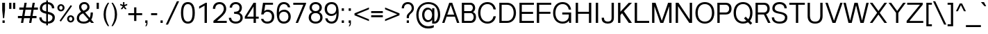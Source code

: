 SplineFontDB: 3.0
FontName: Vinron-Regular
FullName: Vinron
FamilyName: Vinron
Weight: Regular
Copyright: Copyright (c) 2018, Jeong-il Seok
UComments: "2018-2-18: Created with FontForge (http://fontforge.org)"
Version: 1.002
ItalicAngle: 0
UnderlinePosition: -200
UnderlineWidth: 100
Ascent: 800
Descent: 200
InvalidEm: 0
LayerCount: 2
Layer: 0 0 "+tLe6dAAA" 1
Layer: 1 0 "+xV66dAAA" 0
PreferredKerning: 4
XUID: [1021 752 363211294 2835]
StyleMap: 0x0000
FSType: 0
OS2Version: 0
OS2_WeightWidthSlopeOnly: 0
OS2_UseTypoMetrics: 1
CreationTime: 1518945957
ModificationTime: 1526906208
PfmFamily: 33
TTFWeight: 400
TTFWidth: 5
LineGap: 90
VLineGap: 0
OS2TypoAscent: 0
OS2TypoAOffset: 1
OS2TypoDescent: 0
OS2TypoDOffset: 1
OS2TypoLinegap: 90
OS2WinAscent: 0
OS2WinAOffset: 1
OS2WinDescent: 0
OS2WinDOffset: 1
HheadAscent: 0
HheadAOffset: 1
HheadDescent: 0
HheadDOffset: 1
OS2Vendor: 'PfEd'
Lookup: 4 0 0 "+x4THWMCsxqkA +1WnHTMeQ" { "+x4THWMCsxqkA +1WnHTMeQ"  } ['dlig' ('DFLT' <'dflt' > 'latn' <'dflt' > ) ]
Lookup: 4 0 1 "Base ligature" { "about f"  } ['liga' ('DFLT' <'dflt' > 'grek' <'dflt' > 'latn' <'dflt' > ) ]
Lookup: 258 0 0 "Kerning" { "Latin Capital" [150,15,0] "Latin Small" [150,15,0] "Special" [153,15,0] } ['kern' ('DFLT' <'dflt' > 'cans' <'dflt' > 'latn' <'dflt' > ) ]
MarkAttachClasses: 1
DEI: 91125
KernClass2: 7 20 "Special"
 5 space
 20 quotedbl quotesingle
 6 exclam
 8 question
 10 asciitilde
 12 comma period
 41 f t longs f_f f_i f_l f_f_i f_f_l longs_t
 354 B D E F H I K L M N P R b h i k l p Egrave Eacute Ecircumflex Edieresis Igrave Iacute Icircumflex Idieresis Ntilde Dcaron Emacron Ebreve Edotaccent Ecaron Hcircumflex hcircumflex Imacron Ibreve Idotaccent IJ ij Kcommaaccent kcommaaccent Lacute lacute Lcommaaccent lcommaaccent Lcaron lcaron Ldot ldot Nacute Ncommaaccent Ncaron Racute Rcommaaccent Rcaron
 263 c d e g o q s eacute ecircumflex edieresis oacute ocircumflex otilde odieresis cacute ccircumflex cdotaccent ccaron dcaron emacron ebreve edotaccent eogonek ecaron gcircumflex gbreve gdotaccent gcommaaccent omacron ohungarumlaut oe sacute scircumflex scedilla s_t
 69 A Agrave Aacute Acircumflex Atilde Adieresis Aring AE Amacron Aogonek
 13 j jcircumflex
 6 hyphen
 185 C G O Q S Ograve Oacute Ocircumflex Otilde Odieresis Cacute Ccircumflex Cdotaccent Ccaron Gcircumflex Gbreve Gdotaccent Gcommaaccent Omacron Obreve OE Sacute Scircumflex Scedilla Scaron
 12 comma period
 20 quotedbl quotesingle
 6 exclam
 8 question
 1 T
 37 m n ntilde nacute ncommaaccent ncaron
 10 asciitilde
 8 Y Yacute
 56 a aacute acircumflex atilde adieresis ae amacron aogonek
 3 V W
 30 u uacute ucircumflex udieresis
 15 v w wcircumflex
 0 {} 0 {} 0 {} 0 {} 0 {} 0 {} 0 {} 0 {} 0 {} 0 {} 0 {} 0 {} 0 {} 0 {} 0 {} 0 {} 0 {} 0 {} 0 {} 0 {} 0 {} 0 {} 0 {} -20 {} -40 {} 0 {} 0 {} -20 {} -40 {} -40 {} -60 {} -20 {} -80 {} -40 {} -20 {} -80 {} -20 {} -80 {} -40 {} -80 {} 0 {} 0 {} 0 {} -40 {} -80 {} 0 {} 0 {} -20 {} 0 {} 0 {} 0 {} 0 {} 0 {} 0 {} 0 {} 0 {} -40 {} 0 {} 0 {} 0 {} 0 {} 0 {} 0 {} 0 {} 0 {} 0 {} 0 {} 0 {} 0 {} 0 {} 0 {} 0 {} 0 {} 0 {} 0 {} 0 {} 0 {} 0 {} 0 {} 0 {} 0 {} 0 {} 0 {} -20 {} -40 {} 0 {} -40 {} 0 {} -80 {} 0 {} 0 {} 0 {} 0 {} 0 {} -20 {} -20 {} -20 {} 0 {} 0 {} 0 {} 0 {} 0 {} 0 {} 0 {} -20 {} 0 {} 0 {} 0 {} 0 {} 0 {} 0 {} -20 {} -40 {} 0 {} 20 {} -20 {} 0 {} -20 {} 0 {} -20 {} 0 {} -40 {} 0 {} -20 {} 0 {} 0 {} 0 {} -20 {} 0 {} 0 {} 0 {} -40 {} -80 {} 0 {} 0 {} -80 {} 0 {} -80 {} -20 {} -80 {}
KernClass2: 12 12 "Latin Small"
 3 v w
 1 x
 11 y ydieresis
 144 b c e o p s ae egrave ecircumflex edieresis ograve ocircumflex odieresis thorn emacron edotaccent eogonek ecaron omacron oe scircumflex scedilla
 14 r rcommaaccent
 61 a h m n agrave acircumflex adieresis ncommaaccent napostrophe
 5 f f_f
 14 t tcommaaccent
 1 d
 1 k
 19 z zacute zdotaccent
 1 x
 183 c d e g o q s ccedilla eacute ecircumflex edieresis oacute ocircumflex odieresis cacute ccircumflex cdotaccent dcaron dcroat edotaccent eogonek gcircumflex gdotaccent gcommaaccent s_t
 18 y yacute ydieresis
 15 v w wcircumflex
 1 T
 15 V W Wcircumflex
 39 f longs f_f f_i f_l f_f_i f_f_l longs_t
 33 a aacute acircumflex adieresis ae
 10 asciitilde
 297 B D E F H I K L M N P R h i k Egrave Eacute Ecircumflex Edieresis Iacute Icircumflex Idieresis Ntilde iacute thorn Emacron Ebreve Edotaccent Ecaron Itilde Imacron Idotaccent IJ ij Lacute lacute Lcommaaccent lcommaaccent Lcaron lcaron Ldot ldot Nacute Ncommaaccent Ncaron Racute Rcommaaccent Rcaron
 12 comma period
 0 {} 0 {} 0 {} 0 {} 0 {} 0 {} 0 {} 0 {} 0 {} 0 {} 0 {} 0 {} 0 {} 0 {} -20 {} 0 {} 0 {} -60 {} 0 {} 0 {} 0 {} 0 {} 0 {} -80 {} 0 {} 0 {} -20 {} 0 {} 0 {} -60 {} 0 {} 0 {} 0 {} -20 {} 0 {} 0 {} 0 {} 0 {} -20 {} 0 {} 0 {} -60 {} 0 {} 0 {} 0 {} -20 {} 0 {} -80 {} 0 {} -20 {} 0 {} -20 {} -20 {} -60 {} -30 {} 0 {} 0 {} 0 {} 0 {} -40 {} 0 {} 0 {} -20 {} 0 {} 0 {} -40 {} 0 {} 0 {} -20 {} -20 {} 0 {} -80 {} 0 {} 0 {} 0 {} -20 {} -20 {} -60 {} -20 {} 0 {} 0 {} 0 {} 0 {} 0 {} 0 {} 0 {} 0 {} 0 {} 0 {} 0 {} 0 {} 0 {} 0 {} -20 {} 0 {} -40 {} 0 {} 0 {} 0 {} 0 {} 0 {} -20 {} -10 {} 0 {} 0 {} 0 {} 0 {} 0 {} 0 {} 0 {} 0 {} 0 {} 0 {} 0 {} 0 {} 0 {} 0 {} 0 {} 0 {} 0 {} 0 {} 0 {} -20 {} 0 {} 0 {} -20 {} 0 {} 0 {} -20 {} -40 {} 0 {} 0 {} 0 {} 0 {} -20 {} 0 {} 0 {} -60 {} 0 {} 0 {} 0 {} -40 {} 0 {} 0 {}
KernClass2: 11 21 "Latin Capital"
 37 A Agrave Aacute Acircumflex Adieresis
 15 V W Wcircumflex
 78 H I M N Igrave Icircumflex Idieresis Imacron Ibreve Nacute Ncommaaccent Ncaron
 3 K X
 1 T
 1 P
 21 L Lacute Lcommaaccent
 1 Y
 3 E F
 24 G Gcircumflex Gdotaccent
 3 V W
 56 A Aacute Acircumflex Atilde Adieresis AE Amacron Aogonek
 263 B D E F H I K L M N P R h i k Egrave Eacute Ecircumflex Edieresis Iacute Emacron Ebreve Edotaccent Ecaron Hcircumflex hcircumflex Idotaccent IJ ij Kcommaaccent kcommaaccent Lacute lacute Lcommaaccent lcommaaccent Lcaron lcaron Ldot ldot Racute Rcommaaccent Rcaron
 1 X
 145 c d e g o q s ccedilla eacute ecircumflex edieresis cacute ccircumflex cdotaccent dcaron omacron ohungarumlaut oe sacute scircumflex scedilla s_t
 1 x
 8 T Tcaron
 15 v w wcircumflex
 18 y yacute ydieresis
 1 t
 39 f longs f_f f_i f_l f_f_i f_f_l longs_t
 48 a aacute acircumflex atilde adieresis ae amacron
 32 m n r ntilde nacute ncommaaccent
 10 asciitilde
 18 Y Yacute Ydieresis
 118 C G O Q Ccedilla Oacute Ocircumflex Otilde Odieresis Cacute Ccircumflex Cdotaccent Gcircumflex Gdotaccent Gcommaaccent
 12 comma period
 20 quotedbl quotesingle
 19 z zacute zdotaccent
 45 u uacute ucircumflex udieresis utilde umacron
 0 {} 0 {} 0 {} 0 {} 0 {} 0 {} 0 {} 0 {} 0 {} 0 {} 0 {} 0 {} 0 {} 0 {} 0 {} 0 {} 0 {} 0 {} 0 {} 0 {} 0 {} 0 {} -80 {} 0 {} 0 {} 0 {} 0 {} 0 {} -80 {} -40 {} -40 {} -20 {} -20 {} 0 {} 0 {} 0 {} -80 {} -20 {} 0 {} -80 {} 0 {} 0 {} 0 {} 0 {} -80 {} 0 {} 0 {} -30 {} -20 {} 0 {} 0 {} 0 {} 0 {} 0 {} -20 {} -20 {} 0 {} 20 {} -20 {} -80 {} 0 {} -20 {} -40 {} 0 {} 0 {} 0 {} 0 {} 0 {} 0 {} 0 {} 0 {} 0 {} 0 {} 0 {} 0 {} 0 {} 0 {} 0 {} 0 {} 0 {} 0 {} 0 {} 0 {} 0 {} 0 {} 0 {} 0 {} 0 {} 0 {} -20 {} 0 {} 0 {} -20 {} -20 {} 0 {} 0 {} 0 {} 0 {} -40 {} 20 {} -30 {} 0 {} 0 {} 0 {} -40 {} 0 {} 0 {} -80 {} 0 {} 20 {} -80 {} -60 {} 20 {} -60 {} -60 {} -20 {} -20 {} -80 {} -80 {} -80 {} 0 {} -30 {} -80 {} 0 {} -60 {} -80 {} 0 {} 0 {} -80 {} 0 {} -40 {} -40 {} 0 {} -20 {} 0 {} 0 {} 0 {} 0 {} -20 {} 0 {} -20 {} -20 {} 0 {} -80 {} 0 {} 0 {} 0 {} 0 {} -80 {} 0 {} 0 {} 0 {} -40 {} 0 {} -80 {} -40 {} -40 {} 0 {} 0 {} -20 {} 0 {} -40 {} -100 {} -30 {} 0 {} -200 {} 0 {} 0 {} 0 {} 20 {} -80 {} 0 {} 20 {} -80 {} 0 {} 20 {} 0 {} 0 {} -20 {} -20 {} -80 {} -80 {} -40 {} 20 {} -30 {} -80 {} 0 {} -80 {} -80 {} 0 {} 20 {} 20 {} 0 {} 20 {} 0 {} 0 {} 0 {} 0 {} 0 {} 0 {} 0 {} 0 {} 0 {} 0 {} 0 {} 0 {} 0 {} 0 {} 0 {} 0 {} 0 {} -20 {} 0 {} 0 {} 0 {} 0 {} 0 {} -20 {} 0 {} 0 {} 0 {} 0 {} 0 {} 0 {} 0 {} -20 {} 0 {} 0 {} -20 {} 0 {} 0 {}
LangName: 1033 "" "" "" "" "" "" "" "" "" "" "" "" "" "Copyright (c) 2018, Jeong-il Seok (wjddlf211@naver.com),+AAoA-with Reserved Font Name Vinron.+AAoACgAA-This Font Software is licensed under the SIL Open Font License, Version 1.1.+AAoA-This license is copied below, and is also available with a FAQ at:+AAoA-http://scripts.sil.org/OFL+AAoACgAK------------------------------------------------------------+AAoA-SIL OPEN FONT LICENSE Version 1.1 - 26 February 2007+AAoA------------------------------------------------------------+AAoACgAA-PREAMBLE+AAoA-The goals of the Open Font License (OFL) are to stimulate worldwide+AAoA-development of collaborative font projects, to support the font creation+AAoA-efforts of academic and linguistic communities, and to provide a free and+AAoA-open framework in which fonts may be shared and improved in partnership+AAoA-with others.+AAoACgAA-The OFL allows the licensed fonts to be used, studied, modified and+AAoA-redistributed freely as long as they are not sold by themselves. The+AAoA-fonts, including any derivative works, can be bundled, embedded, +AAoA-redistributed and/or sold with any software provided that any reserved+AAoA-names are not used by derivative works. The fonts and derivatives,+AAoA-however, cannot be released under any other type of license. The+AAoA-requirement for fonts to remain under this license does not apply+AAoA-to any document created using the fonts or their derivatives.+AAoACgAA-DEFINITIONS+AAoAIgAA-Font Software+ACIA refers to the set of files released by the Copyright+AAoA-Holder(s) under this license and clearly marked as such. This may+AAoA-include source files, build scripts and documentation.+AAoACgAi-Reserved Font Name+ACIA refers to any names specified as such after the+AAoA-copyright statement(s).+AAoACgAi-Original Version+ACIA refers to the collection of Font Software components as+AAoA-distributed by the Copyright Holder(s).+AAoACgAi-Modified Version+ACIA refers to any derivative made by adding to, deleting,+AAoA-or substituting -- in part or in whole -- any of the components of the+AAoA-Original Version, by changing formats or by porting the Font Software to a+AAoA-new environment.+AAoACgAi-Author+ACIA refers to any designer, engineer, programmer, technical+AAoA-writer or other person who contributed to the Font Software.+AAoACgAA-PERMISSION & CONDITIONS+AAoA-Permission is hereby granted, free of charge, to any person obtaining+AAoA-a copy of the Font Software, to use, study, copy, merge, embed, modify,+AAoA-redistribute, and sell modified and unmodified copies of the Font+AAoA-Software, subject to the following conditions:+AAoACgAA-1) Neither the Font Software nor any of its individual components,+AAoA-in Original or Modified Versions, may be sold by itself.+AAoACgAA-2) Original or Modified Versions of the Font Software may be bundled,+AAoA-redistributed and/or sold with any software, provided that each copy+AAoA-contains the above copyright notice and this license. These can be+AAoA-included either as stand-alone text files, human-readable headers or+AAoA-in the appropriate machine-readable metadata fields within text or+AAoA-binary files as long as those fields can be easily viewed by the user.+AAoACgAA-3) No Modified Version of the Font Software may use the Reserved Font+AAoA-Name(s) unless explicit written permission is granted by the corresponding+AAoA-Copyright Holder. This restriction only applies to the primary font name as+AAoA-presented to the users.+AAoACgAA-4) The name(s) of the Copyright Holder(s) or the Author(s) of the Font+AAoA-Software shall not be used to promote, endorse or advertise any+AAoA-Modified Version, except to acknowledge the contribution(s) of the+AAoA-Copyright Holder(s) and the Author(s) or with their explicit written+AAoA-permission.+AAoACgAA-5) The Font Software, modified or unmodified, in part or in whole,+AAoA-must be distributed entirely under this license, and must not be+AAoA-distributed under any other license. The requirement for fonts to+AAoA-remain under this license does not apply to any document created+AAoA-using the Font Software.+AAoACgAA-TERMINATION+AAoA-This license becomes null and void if any of the above conditions are+AAoA-not met.+AAoACgAA-DISCLAIMER+AAoA-THE FONT SOFTWARE IS PROVIDED +ACIA-AS IS+ACIA, WITHOUT WARRANTY OF ANY KIND,+AAoA-EXPRESS OR IMPLIED, INCLUDING BUT NOT LIMITED TO ANY WARRANTIES OF+AAoA-MERCHANTABILITY, FITNESS FOR A PARTICULAR PURPOSE AND NONINFRINGEMENT+AAoA-OF COPYRIGHT, PATENT, TRADEMARK, OR OTHER RIGHT. IN NO EVENT SHALL THE+AAoA-COPYRIGHT HOLDER BE LIABLE FOR ANY CLAIM, DAMAGES OR OTHER LIABILITY,+AAoA-INCLUDING ANY GENERAL, SPECIAL, INDIRECT, INCIDENTAL, OR CONSEQUENTIAL+AAoA-DAMAGES, WHETHER IN AN ACTION OF CONTRACT, TORT OR OTHERWISE, ARISING+AAoA-FROM, OUT OF THE USE OR INABILITY TO USE THE FONT SOFTWARE OR FROM+AAoA-OTHER DEALINGS IN THE FONT SOFTWARE." "http://scripts.sil.org/OFL"
Encoding: UnicodeBmp
UnicodeInterp: none
NameList: Adobe Glyph List
DisplaySize: -48
AntiAlias: 1
FitToEm: 0
WinInfo: 62 31 12
BeginPrivate: 10
BlueValues 23 [-20 0 520 540 720 740]
OtherBlues 11 [-210 -200]
BlueFuzz 1 1
BlueScale 8 0.039625
BlueShift 1 7
StdHW 4 [70]
StdVW 4 [80]
StemSnapH 4 [70]
StemSnapV 4 [80]
ExpansionFactor 4 0.06
EndPrivate
Grid
-1000 520 m 0
 2000 520 l 1024
  Named: "x-height"
-1000 540 m 0
 2000 540 l 1024
  Named: "Rounded x-height"
-1000 740 m 0
 2000 740 l 1024
  Named: "Capital Rounded Height"
-1000 720 m 0
 2000 720 l 1024
  Named: "Capital Height"
EndSplineSet
TeXData: 1 0 0 314572 157286 104857 545260 1048576 104857 783286 444596 497025 792723 393216 433062 380633 303038 157286 324010 404750 52429 2506097 1059062 262144
BeginChars: 65536 705

StartChar: exclam
Encoding: 33 33 0
Width: 260
Flags: W
HStem: 0 90<90 170> 700 20G<80 180>
VStem: 80 100<384.667 720> 90 80<0 90>
LayerCount: 2
Fore
SplineSet
90 0 m 1xd0
 90 90 l 1
 170 90 l 1
 170 0 l 1
 90 0 l 1xd0
80 450 m 1xe0
 80 720 l 1
 180 720 l 1
 180 450 l 1
 150 170 l 1
 110 170 l 1
 80 450 l 1xe0
EndSplineSet
Validated: 1
EndChar

StartChar: quotesingle
Encoding: 39 39 1
Width: 240
Flags: W
HStem: 500 220<80 160>
VStem: 80 80<500 720>
LayerCount: 2
Fore
SplineSet
80 500 m 1
 80 720 l 1
 160 720 l 1
 160 500 l 1
 80 500 l 1
EndSplineSet
Validated: 1
EndChar

StartChar: quotedbl
Encoding: 34 34 2
Width: 380
Flags: W
HStem: 500 220<80 160 220 300>
VStem: 80 80<500 720> 220 80<500 720>
LayerCount: 2
Fore
Refer: 1 39 N 1 0 0 1 140 0 2
Refer: 1 39 N 1 0 0 1 0 0 2
Validated: 1
EndChar

StartChar: A
Encoding: 65 65 3
Width: 660
VWidth: 0
Flags: W
HStem: 0 21G<20 111.032 548.968 640> 219 72<206 454> 642 78<276 384>
DStem2: 20 0 104 0 0.33501 0.942215<28.1408 260.282 336.496 708.755> 384 720 330 642 0.33501 -0.942215<55.4022 427.661 503.875 736.016>
LayerCount: 2
Fore
SplineSet
104 0 m 1
 20 0 l 1
 276 720 l 1
 384 720 l 1
 640 0 l 1
 556 0 l 1
 479 219 l 1
 181 219 l 1
 104 0 l 1
454 291 m 1
 330 642 l 1
 206 291 l 1
 454 291 l 1
EndSplineSet
Validated: 1
EndChar

StartChar: D
Encoding: 68 68 4
Width: 720
VWidth: 0
Flags: W
HStem: 0 72<164 455.316> 648 72<164 455.316>
VStem: 80 84<72 648> 596 84<227.992 492.008>
LayerCount: 2
Fore
SplineSet
164 72 m 1
 356 72 l 2
 516 72 596 200 596 360 c 0
 596 520 516 648 356 648 c 2
 164 648 l 5
 164 72 l 1
80 0 m 1
 80 720 l 1
 360 720 l 2
 560 720 680 560 680 360 c 0
 680 160 560 0 360 0 c 2
 80 0 l 1
EndSplineSet
Validated: 1
EndChar

StartChar: E
Encoding: 69 69 5
Width: 620
VWidth: 0
Flags: W
HStem: 0 72<164 600> 324 72<164 570> 648 72<164 600>
VStem: 80 84<72 324 396 648>
CounterMasks: 1 e0
LayerCount: 2
Fore
SplineSet
80 0 m 1
 80 720 l 1
 600 720 l 1
 600 648 l 1
 164 648 l 1
 164 396 l 1
 570 396 l 1
 570 324 l 1
 164 324 l 1
 164 72 l 1
 600 72 l 1
 600 0 l 1
 80 0 l 1
EndSplineSet
Validated: 1
EndChar

StartChar: F
Encoding: 70 70 6
Width: 620
VWidth: 0
Flags: W
HStem: 0 21G<80 164> 324 72<164 570> 648 72<164 600>
VStem: 80 84<0 324 396 648>
LayerCount: 2
Fore
SplineSet
80 0 m 1
 80 720 l 1
 600 720 l 1
 600 648 l 1
 164 648 l 1
 164 396 l 1
 570 396 l 1
 570 324 l 1
 164 324 l 1
 164 0 l 1
 80 0 l 1
EndSplineSet
Validated: 1
EndChar

StartChar: H
Encoding: 72 72 7
Width: 720
VWidth: 0
Flags: W
HStem: 0 21G<80 164 556 640> 324 72<164 556> 700 20G<80 164 556 640>
VStem: 80 84<0 324 396 720> 556 84<0 324 396 720>
LayerCount: 2
Fore
SplineSet
80 0 m 1
 80 720 l 1
 164 720 l 1
 164 396 l 1
 556 396 l 1
 556 720 l 1
 640 720 l 1
 640 0 l 1
 556 0 l 1
 556 324 l 1
 164 324 l 1
 164 0 l 1
 80 0 l 1
EndSplineSet
Validated: 1
EndChar

StartChar: I
Encoding: 73 73 8
Width: 240
VWidth: 0
Flags: W
HStem: 0 21G<78 162> 700 20G<78 162>
VStem: 78 84<0 720>
LayerCount: 2
Fore
SplineSet
78 0 m 1
 78 720 l 1
 162 720 l 1
 162 0 l 1
 78 0 l 1
EndSplineSet
Validated: 1
EndChar

StartChar: L
Encoding: 76 76 9
Width: 620
VWidth: 0
Flags: W
HStem: 0 72<164 600> 700 20G<80 164>
VStem: 80 84<72 720>
LayerCount: 2
Fore
SplineSet
80 0 m 1
 80 720 l 1
 164 720 l 1
 164 72 l 1
 600 72 l 1
 600 0 l 1
 80 0 l 1
EndSplineSet
Validated: 1
EndChar

StartChar: l
Encoding: 108 108 10
Width: 240
VWidth: 0
Flags: W
HStem: 0 21G<80 160> 700 20G<80 160>
VStem: 80 80<0 720>
LayerCount: 2
Fore
SplineSet
80 0 m 1
 80 720 l 1
 160 720 l 1
 160 0 l 1
 80 0 l 1
EndSplineSet
Validated: 1
EndChar

StartChar: i
Encoding: 105 105 11
Width: 240
VWidth: 0
Flags: W
HStem: 0 21G<80 160> 500 20G<80 160> 630 90<80 160>
VStem: 80 80<0 520 630 720>
LayerCount: 2
Fore
Refer: 78 729 N 1 0 0 1 120 -30 2
Refer: 79 305 N 1 0 0 1 0 0 3
Validated: 1
EndChar

StartChar: n
Encoding: 110 110 12
Width: 570
VWidth: 0
Flags: W
HStem: 0 21G<80 160 420 500> 470 70<229.514 362.691> 500 20G<80 160>
VStem: 80 80<0 414.473 456 520> 420 80<0 413.745>
LayerCount: 2
Fore
SplineSet
80 0 m 1xd8
 80 520 l 5
 160 520 l 1xb8
 160 456 l 1
 190 508 250 540 330 540 c 0
 430 540 500 460 500 360 c 2
 500 0 l 1
 420 0 l 1
 420 340 l 2
 420 410 370 470 290 470 c 0
 210 470 160 410 160 340 c 2
 160 0 l 1
 80 0 l 1xd8
EndSplineSet
Validated: 1
EndChar

StartChar: h
Encoding: 104 104 13
Width: 570
VWidth: 0
Flags: W
HStem: 0 21G<80 160 420 500> 470 70<229.514 362.691> 700 20G<80 160>
VStem: 80 80<0 414.473 456 720> 420 80<0 413.745>
LayerCount: 2
Fore
SplineSet
80 0 m 1
 80 720 l 1
 160 720 l 1
 160 456 l 1
 190 508 250 540 330 540 c 0
 430 540 500 460 500 360 c 2
 500 0 l 1
 420 0 l 1
 420 340 l 2
 420 410 370 470 290 470 c 0
 210 470 160 410 160 340 c 2
 160 0 l 1
 80 0 l 1
EndSplineSet
Validated: 1
EndChar

StartChar: r
Encoding: 114 114 14
Width: 350
VWidth: 0
Flags: W
HStem: 0 21G<80 160> 460 80<217.537 330> 500 20G<80 160>
VStem: 80 80<0 415.662 446 520>
LayerCount: 2
Fore
SplineSet
80 0 m 1xd0
 80 520 l 1
 160 520 l 1xb0
 160 446 l 1
 181 502 230 540 290 540 c 0
 310 540 321 538 330 535 c 1
 330 455 l 5
 310 458 290 460 270 460 c 4
 200 460 160 410 160 340 c 2
 160 0 l 1
 80 0 l 1xd0
EndSplineSet
Validated: 1
EndChar

StartChar: m
Encoding: 109 109 15
Width: 910
VWidth: 0
Flags: W
HStem: 0 21G<80 160 420 500 760 840> 470 70<229.514 363.317 563.821 702.691> 500 20G<80 160>
VStem: 80 80<0 414.473 455 520> 420 80<0 414.473> 760 80<0 413.745>
CounterMasks: 1 1c
LayerCount: 2
Fore
SplineSet
80 0 m 1xdc
 80 520 l 1
 160 520 l 1xbc
 160 455 l 1
 190 507 250 540 330 540 c 0
 395 540 455 499 483 435 c 1
 523 504 572 540 670 540 c 0
 770 540 840 460 840 360 c 2
 840 0 l 1
 760 0 l 1
 760 340 l 2
 760 410 710 470 630 470 c 0
 550 470 500 410 500 340 c 2
 500 0 l 1
 420 0 l 1
 420 340 l 2
 420 410 370 470 290 470 c 0
 210 470 160 410 160 340 c 2
 160 0 l 1
 80 0 l 1xdc
EndSplineSet
Validated: 1
EndChar

StartChar: K
Encoding: 75 75 16
Width: 600
VWidth: 0
Flags: W
HStem: 0 21G<80 164 452.052 580> 700 20G<80 164 447.184 580>
VStem: 80 84<0 280 399 720> 466 114<0 114 606 720>
DStem2: 164 399 224 347 0.685223 0.728333<0 3.24006 96.6641 440.732> 287 416 224 347 0.575834 -0.817567<20.1345 443.182>
LayerCount: 2
Fore
SplineSet
164 280 m 1
 164 0 l 1
 80 0 l 1
 80 720 l 1
 164 720 l 1
 164 399 l 1
 466 720 l 1
 580 720 l 1
 287 416 l 1
 580 0 l 1
 466 0 l 1
 224 347 l 1
 164 280 l 1
EndSplineSet
Validated: 1
EndChar

StartChar: C
Encoding: 67 67 17
Width: 720
VWidth: 0
Flags: W
HStem: -20 72<273.015 478.442> 668 72<273.015 478.442>
VStem: 40 84<225.58 494.42> 596 84<156 240 480 564>
LayerCount: 2
Fore
SplineSet
40 360 m 0
 40 600 185 740 375 740 c 0
 545 740 652 638 680 480 c 1
 596 480 l 1
 575 598 495 668 375 668 c 0
 225 668 124 550 124 360 c 0
 124 170 225 52 375 52 c 4
 495 52 575 122 596 240 c 1
 680 240 l 1
 652 82 545 -20 375 -20 c 0
 185 -20 40 120 40 360 c 0
EndSplineSet
Validated: 1
EndChar

StartChar: space
Encoding: 32 32 18
Width: 260
VWidth: 0
Flags: W
LayerCount: 2
Fore
Validated: 1
EndChar

StartChar: k
Encoding: 107 107 19
Width: 520
VWidth: 0
Flags: W
HStem: 0 21G<80 160 394.337 500> 500 20G<355.889 480> 700 20G<80 160>
VStem: 80 80<0 192 295 720> 375 105<415 520> 410 90<0 90>
DStem2: 160 295 215 249 0.698324 0.715782<0 5.48184 76.9029 311.191> 265 300 215 249 0.616662 -0.787228<9.31553 325.584>
LayerCount: 2
Fore
SplineSet
80 0 m 1xf4
 80 720 l 1
 160 720 l 1
 160 295 l 1
 375 520 l 1
 480 520 l 1xf8
 265 300 l 1
 500 0 l 1
 410 0 l 1
 215 249 l 1
 160 192 l 1
 160 0 l 1
 80 0 l 1xf4
EndSplineSet
Validated: 1
EndChar

StartChar: numbersign
Encoding: 35 35 20
Width: 760
VWidth: 0
Flags: W
HStem: 0 21G<130 213.529 423 506.529> 170 80<20 160 254 453 547 690> 470 80<70 213 307 506 600 740> 700 20G<253.471 337 546.471 630>
VStem: 130 80<0 80> 257 80<640 720> 423 80<0 80> 550 80<640 720>
DStem2: 130 0 210 0 0.173707 0.984797<13.8966 172.627 267.739 477.272 572.385 731.115> 423 0 503 0 0.173707 0.984797<13.8966 172.627 267.739 477.272 572.385 731.115>
LayerCount: 2
Fore
SplineSet
254 250 m 1
 467 250 l 1
 506 470 l 1
 293 470 l 1
 254 250 l 1
20 170 m 1
 20 250 l 1
 174 250 l 1
 213 470 l 1
 70 470 l 1
 70 550 l 1
 227 550 l 1
 257 720 l 1
 337 720 l 1
 307 550 l 1
 520 550 l 1
 550 720 l 1
 630 720 l 1
 600 550 l 1
 740 550 l 1
 740 470 l 1
 586 470 l 1
 547 250 l 1
 690 250 l 1
 690 170 l 1
 533 170 l 1
 503 0 l 1
 423 0 l 1
 453 170 l 1
 240 170 l 1
 210 0 l 1
 130 0 l 1
 160 170 l 1
 20 170 l 1
EndSplineSet
Validated: 1
EndChar

StartChar: O
Encoding: 79 79 21
Width: 760
VWidth: 0
Flags: W
HStem: -20 72<277.394 482.606> 668 72<277.394 482.606>
VStem: 40 84<221.496 498.504> 636 84<221.496 498.504>
LayerCount: 2
Fore
SplineSet
124 360 m 0
 124 160 230 52 380 52 c 0
 530 52 636 160 636 360 c 0
 636 560 530 668 380 668 c 0
 230 668 124 560 124 360 c 0
40 360 m 0
 40 610 190 740 380 740 c 0
 570 740 720 610 720 360 c 0
 720 110 570 -20 380 -20 c 0
 190 -20 40 110 40 360 c 0
EndSplineSet
Validated: 1
EndChar

StartChar: T
Encoding: 84 84 22
Width: 600
VWidth: 0
Flags: W
HStem: 0 21G<258 342> 648 72<20 258 342 580>
VStem: 258 84<0 648>
LayerCount: 2
Fore
SplineSet
20 648 m 1
 20 720 l 1
 580 720 l 1
 580 648 l 1
 342 648 l 1
 342 0 l 1
 258 0 l 1
 258 648 l 1
 20 648 l 1
EndSplineSet
Validated: 1
EndChar

StartChar: j
Encoding: 106 106 23
Width: 240
VWidth: 0
Flags: W
HStem: -220 70<-19.0921 68.4627> 500 20G<80 160> 630 90<80 160>
VStem: 80 80<-138.89 520 630 720>
LayerCount: 2
Fore
Refer: 78 729 N 1 0 0 1 120 -30 2
Refer: 179 567 N 1 0 0 1 0 0 3
Validated: 1
EndChar

StartChar: Q
Encoding: 81 81 24
Width: 760
VWidth: 0
Flags: W
HStem: -20 72<277.394 486.218> 668 72<277.394 482.606>
VStem: 40 84<221.496 498.504> 636 84<220.92 498.504>
DStem2: 475 225 415 165 0.722308 -0.691571<0 119.089 207.581 323.502>
LayerCount: 2
Fore
SplineSet
415 165 m 1
 475 225 l 1
 568 136 l 1
 611 188 636 263 636 360 c 0
 636 560 530 668 380 668 c 0
 230 668 124 560 124 360 c 0
 124 160 230 52 380 52 c 0
 425 52 466 62 502 81 c 1
 415 165 l 1
40 360 m 0
 40 610 190 740 380 740 c 0
 570 740 720 610 720 360 c 0
 720 238 685 145 626 81 c 1
 710 0 l 1
 650 -60 l 1
 559 27 l 1
 507 -4 446 -20 380 -20 c 0
 190 -20 40 110 40 360 c 0
EndSplineSet
Validated: 1
EndChar

StartChar: u
Encoding: 117 117 25
Width: 570
VWidth: 0
Flags: W
HStem: -20 70<207.229 351.334> 0 21G<410 490> 500 20G<70 150 410 490>
VStem: 70 80<106.978 520> 410 80<0 64 105.527 520>
LayerCount: 2
Fore
SplineSet
70 160 m 2xb8
 70 520 l 1
 150 520 l 1
 150 180 l 2
 150 110 200 50 280 50 c 0xb8
 360 50 410 110 410 180 c 2
 410 520 l 1
 490 520 l 1
 490 0 l 1
 410 0 l 1x78
 410 64 l 1
 375 3 330 -20 250 -20 c 0
 160 -20 70 50 70 160 c 2xb8
EndSplineSet
Validated: 1
EndChar

StartChar: V
Encoding: 86 86 26
Width: 660
VWidth: 0
Flags: W
HStem: 0 78<276 384> 700 20G<20 111.04 548.96 640>
DStem2: 104 720 20 720 0.33501 -0.942215<0 680.614> 330 78 384 0 0.33501 0.942215<0 680.614>
LayerCount: 2
Fore
SplineSet
104 720 m 1
 330 78 l 1
 556 720 l 1
 640 720 l 1
 384 0 l 1
 276 0 l 1
 20 720 l 1
 104 720 l 1
EndSplineSet
Validated: 1
EndChar

StartChar: W
Encoding: 87 87 27
Width: 950
VWidth: 0
Flags: W
HStem: 0 80<201 319 631 749> 630 90<416 534>
VStem: 20 84<636 720> 846 84<636 720>
DStem2: 104 720 20 720 0.243803 -0.969825<0 658.721> 260 80 319 0 0.236816 0.971554<0 585.27> 534 720 475 630 0.236816 -0.971554<73.4677 658.738> 690 80 749 0 0.243803 0.969825<0 658.721>
LayerCount: 2
Fore
SplineSet
20 720 m 1
 104 720 l 1
 260 80 l 1
 416 720 l 1
 534 720 l 1
 690 80 l 1
 846 720 l 1
 930 720 l 1
 749 0 l 1
 631 0 l 1
 475 630 l 1
 319 0 l 1
 201 0 l 1
 20 720 l 1
EndSplineSet
Validated: 1
EndChar

StartChar: M
Encoding: 77 77 28
Width: 860
VWidth: 0
Flags: W
HStem: 0 78<376 484> 700 20G<80 211.04 648.96 780>
VStem: 80 84<0 596.25> 696 84<0 596.25>
DStem2: 204 720 164 596.25 0.332051 -0.943261<103.447 680.617> 430 78 484 0 0.332051 0.943261<0 577.171>
LayerCount: 2
Fore
SplineSet
164 0 m 1
 80 0 l 1
 80 720 l 5
 204 720 l 1
 430 78 l 1
 656 720 l 1
 780 720 l 1
 780 0 l 1
 696 0 l 1
 696 596.25 l 1
 484 0 l 1
 376 0 l 1
 164 596.25 l 1
 164 0 l 1
EndSplineSet
Validated: 1
EndChar

StartChar: f
Encoding: 102 102 29
Width: 290
VWidth: 0
Flags: W
HStem: 0 21G<90 170> 450 70<20 90 170 260> 670 70<182.444 269.271>
VStem: 90 80<0 450 520 659.778>
LayerCount: 2
Fore
SplineSet
20 450 m 5
 20 520 l 5
 90 520 l 5
 90 570 l 6
 90 710 140 740 200 740 c 4
 230 740 259 734 270 730 c 5
 270 665 l 5
 250 668 240 670 220 670 c 4
 180 670 170 640 170 570 c 6
 170 520 l 5
 260 520 l 5
 260 450 l 5
 170 450 l 5
 170 0 l 5
 90 0 l 5
 90 450 l 5
 20 450 l 5
EndSplineSet
Validated: 1
EndChar

StartChar: o
Encoding: 111 111 30
Width: 580
VWidth: 0
Flags: W
HStem: -20 70<207.666 372.334> 470 70<207.666 372.334>
VStem: 40 80<145.838 374.162> 460 80<145.838 374.162>
LayerCount: 2
Fore
SplineSet
120 260 m 0
 120 120 190 50 290 50 c 0
 390 50 460 120 460 260 c 0
 460 400 390 470 290 470 c 0
 190 470 120 400 120 260 c 0
40 260 m 0
 40 440 150 540 290 540 c 0
 430 540 540 440 540 260 c 0
 540 80 430 -20 290 -20 c 0
 150 -20 40 80 40 260 c 0
EndSplineSet
Validated: 1
EndChar

StartChar: P
Encoding: 80 80 31
Width: 630
VWidth: 0
Flags: W
HStem: 0 21G<80 164> 310 72<164 454.578> 648 72<164 454.578>
VStem: 80 84<0 310 382 648> 506 84<435.088 594.912>
LayerCount: 2
Fore
SplineSet
164 382 m 1
 386 382 l 2
 456 382 506 435 506 515 c 0
 506 595 456 648 386 648 c 2
 164 648 l 1
 164 382 l 1
80 0 m 1
 80 720 l 1
 390 720 l 2
 490 720 590 665 590 515 c 0
 590 365 490 310 390 310 c 2
 164 310 l 1
 164 0 l 1
 80 0 l 1
EndSplineSet
Validated: 1
EndChar

StartChar: R
Encoding: 82 82 32
Width: 630
VWidth: 0
Flags: W
HStem: 0 21G<80 164 520.387 620> 310 72<164 381> 648 72<164 454.578>
VStem: 80 84<0 310 382 648> 506 84<435.905 594.912>
DStem2: 464 321 381 310 0.437098 -0.899414<0 317.56>
LayerCount: 2
Fore
SplineSet
164 382 m 1
 386 382 l 2
 456 382 506 435 506 515 c 0
 506 595 456 648 386 648 c 2
 164 648 l 1
 164 382 l 1
80 0 m 1
 80 720 l 1
 390 720 l 2
 490 720 590 665 590 515 c 0
 590 403 534 344 464 321 c 1
 620 0 l 1
 530 0 l 1
 381 310 l 1
 164 310 l 1
 164 0 l 1
 80 0 l 1
EndSplineSet
Validated: 1
EndChar

StartChar: N
Encoding: 78 78 33
Width: 750
VWidth: 0
Flags: W
HStem: 0 21G<80 164 556.467 670> 700 20G<80 193.533 586 670>
VStem: 80 84<0 600> 586 84<120 720>
DStem2: 180 720 164 600 0.560421 -0.828208<90.4182 724.456>
LayerCount: 2
Fore
SplineSet
80 0 m 1
 80 720 l 1
 180 720 l 1
 586 120 l 1
 586 720 l 1
 670 720 l 1
 670 0 l 1
 570 0 l 1
 164 600 l 1
 164 0 l 1
 80 0 l 1
EndSplineSet
Validated: 1
EndChar

StartChar: zero
Encoding: 48 48 34
Width: 580
VWidth: 0
Flags: W
HStem: -20 72<214.189 365.811> 668 72<214.189 365.811>
VStem: 40 84<178.281 541.719> 456 84<177.567 542.433>
LayerCount: 2
Fore
SplineSet
124 360 m 0
 124 165 170 52 290 52 c 0
 410 52 456 165 456 360 c 4
 456 555 410 668 290 668 c 0
 170 668 124 555 124 360 c 0
40 360 m 0
 40 650 150 740 290 740 c 0
 430 740 540 650 540 360 c 0
 540 70 430 -20 290 -20 c 0
 150 -20 40 70 40 360 c 0
  Spiro
    40 360 o
    73.6393 587.238 o
    163.074 705.998 o
    290 740 o
    416.926 705.998 o
    506.361 587.238 o
    540 360 o
    506.361 132.762 o
    416.926 14.0019 o
    290 -20 o
    163.074 14.0019 o
    73.6393 132.762 o
    0 0 z
  EndSpiro
EndSplineSet
Validated: 1
EndChar

StartChar: B
Encoding: 66 66 35
Width: 630
VWidth: 0
Flags: W
HStem: 0 72<164 456.318> 349 72<164 437.24> 648 72<164 438.701>
VStem: 80 84<72 349 421 648> 476 84<463.657 610.55> 506 84<127.644 294.617>
LayerCount: 2
Fore
SplineSet
164 421 m 1xf8
 386 421 l 2
 446 421 476 490 476 540 c 0
 476 590 446 648 386 648 c 2
 164 648 l 1
 164 421 l 1xf8
164 72 m 1
 406 72 l 2
 456 72 506 130 506 210 c 0xf4
 506 290 456 349 406 349 c 2
 164 349 l 1
 164 72 l 1
80 0 m 1
 80 720 l 1
 390 720 l 2
 490 720 560 640 560 540 c 0xf8
 560 480 541 420 480 385 c 1
 555 358 590 300 590 210 c 0
 590 60 490 0 410 0 c 2
 80 0 l 1
EndSplineSet
Validated: 1
EndChar

StartChar: G
Encoding: 71 71 36
Width: 770
VWidth: 0
Flags: W
HStem: -20 72<277.394 486.752> 0 21G<617.667 690> 309 72<370 606> 668 72<277.394 484.38>
VStem: 40 84<225.58 494.42> 606 84<163.231 309 480 564> 621 69<0 42>
LayerCount: 2
Fore
SplineSet
40 360 m 0xbc
 40 600 190 740 380 740 c 0
 550 740 662 638 690 480 c 1
 606 480 l 1
 585 598 500 668 380 668 c 0
 230 668 124 550 124 360 c 0
 124 170 230 52 380 52 c 0
 510 52 606 130 606 260 c 2
 606 309 l 1xbc
 370 309 l 1
 370 381 l 1
 690 381 l 1
 690 0 l 1
 621 0 l 1x7a
 606 90 l 1
 579 15 480 -20 380 -20 c 0
 190 -20 40 120 40 360 c 0xbc
EndSplineSet
EndChar

StartChar: d
Encoding: 100 100 37
Width: 620
VWidth: 0
Flags: W
HStem: -20 70<210.105 370.228> 0 21G<460 540> 470 70<210.105 368.522> 700 20G<460 540>
VStem: 40 80<151.413 368.587> 460 80<0 80 149.258 370.742 420 720>
LayerCount: 2
Fore
SplineSet
120 260 m 0xbc
 120 120 200 50 290 50 c 0
 380 50 460 120 460 260 c 0
 460 400 380 470 290 470 c 0
 200 470 120 400 120 260 c 0xbc
  Spiro
    120 260 o
    144.029 143.427 o
    206.001 73.2867 o
    290 50 o
    373.999 73.2867 o
    435.971 143.427 o
    460 260 o
    435.971 376.573 o
    373.999 446.713 o
    290 470 o
    206.001 446.713 o
    144.029 376.573 o
    0 0 z
  EndSpiro
40 260 m 0
 40 440 150 540 270 540 c 0
 370 540 436 486 460 420 c 1
 460 720 l 1
 540 720 l 1
 540 0 l 1
 460 0 l 1x7c
 460 80 l 1
 436 14 370 -20 270 -20 c 0
 150 -20 40 80 40 260 c 0
  Spiro
    40 260 o
    72.9008 412.468 o
    157.139 507.472 o
    270 540 o
    358.294 523.587 o
    422.347 480.391 o
    460 420 v
    460 720 v
    540 720 v
    540 0 v
    460 0 v
    460 80 v
    422.347 24.7852 o
    358.294 -8.76317 o
    270 -20 o
    157.139 12.5282 o
    72.9008 107.532 o
    0 0 z
  EndSpiro
EndSplineSet
Validated: 1
EndChar

StartChar: b
Encoding: 98 98 38
Width: 620
VWidth: 0
Flags: W
HStem: -20 70<251.478 409.895> 0 21G<80 160> 470 70<251.478 409.895> 700 20G<80 160>
VStem: 80 80<0 100 149.258 370.742 420 720> 500 80<151.413 368.587>
LayerCount: 2
Fore
SplineSet
160 260 m 0xbc
 160 120 240 50 330 50 c 0
 420 50 500 120 500 260 c 0
 500 400 420 470 330 470 c 0
 240 470 160 400 160 260 c 0xbc
80 0 m 1x7c
 80 720 l 1
 160 720 l 1
 160 420 l 1
 184 486 250 540 350 540 c 0
 470 540 580 440 580 260 c 0
 580 80 470 -20 350 -20 c 0xbc
 250 -20 184 34 160 100 c 1
 160 0 l 1
 80 0 l 1x7c
EndSplineSet
Validated: 1
EndChar

StartChar: p
Encoding: 112 112 39
Width: 620
VWidth: 0
Flags: W
HStem: -200 21G<80 160> -20 70<251.478 409.895> 470 70<251.478 409.895> 500 20G<80 160>
VStem: 80 80<-200 100 149.258 370.742 420 520> 500 80<151.413 368.587>
LayerCount: 2
Fore
SplineSet
160 260 m 0xec
 160 120 240 50 330 50 c 0
 420 50 500 120 500 260 c 0
 500 400 420 470 330 470 c 0
 240 470 160 400 160 260 c 0xec
80 -200 m 1
 80 520 l 1
 160 520 l 1xdc
 160 420 l 1
 184 486 250 540 350 540 c 0
 470 540 580 440 580 260 c 0
 580 80 470 -20 350 -20 c 0
 250 -20 184 34 160 100 c 1
 160 -200 l 1
 80 -200 l 1
EndSplineSet
Validated: 1
EndChar

StartChar: q
Encoding: 113 113 40
Width: 620
VWidth: 0
Flags: W
HStem: -200 21G<460 540> -20 70<205.237 368.909> 470 70<205.237 368.909> 500 20G<460 540>
VStem: 40 80<145.838 374.162> 460 80<-200 100 144.797 375.203 420 520>
LayerCount: 2
Fore
SplineSet
120 260 m 0xec
 120 120 190 50 290 50 c 0
 390 50 460 120 460 260 c 0
 460 400 390 470 290 470 c 0
 190 470 120 400 120 260 c 0xec
40 260 m 0
 40 440 150 540 270 540 c 0xec
 370 540 436 486 460 420 c 1
 460 520 l 1
 540 520 l 1xdc
 540 -200 l 1
 460 -200 l 1
 460 100 l 1
 436 34 370 -20 270 -20 c 0
 150 -20 40 80 40 260 c 0
EndSplineSet
Validated: 1
EndChar

StartChar: c
Encoding: 99 99 41
Width: 570
VWidth: 0
Flags: W
HStem: -20 70<209.881 378.79> 470 70<209.881 378.79>
VStem: 40 80<150.129 369.871> 450 80<90 170 350 430>
LayerCount: 2
Fore
SplineSet
40 260 m 0
 40 430 150 540 290 540 c 0
 430 540 511 458 530 350 c 1
 450 350 l 1
 440 409 390 470 290 470 c 0
 200 470 120 400 120 260 c 0
 120 120 200 50 290 50 c 0
 390 50 440 111 450 170 c 1
 530 170 l 1
 511 62 430 -20 290 -20 c 0
 150 -20 40 90 40 260 c 0
EndSplineSet
Validated: 1
EndChar

StartChar: g
Encoding: 103 103 42
Width: 620
VWidth: 0
Flags: W
HStem: -220 70<190.898 390.227> -20 70<210.105 368.522> 470 70<210.105 368.522> 500 20G<460 540>
VStem: 40 80<151.413 368.587> 60 80<-150 -70> 460 80<-79.6828 100 149.258 370.742 420 520>
LayerCount: 2
Fore
SplineSet
120 260 m 0xea
 120 120 200 50 290 50 c 0
 380 50 460 120 460 260 c 0
 460 400 380 470 290 470 c 0
 200 470 120 400 120 260 c 0xea
40 260 m 0
 40 440 150 540 270 540 c 0xea
 370 540 436 486 460 420 c 1
 460 520 l 1
 540 520 l 1
 540 10 l 2
 540 -130 450 -220 290 -220 c 0
 170 -220 77 -168 60 -70 c 5
 140 -70 l 1xd6
 149 -119 215 -150 290 -150 c 0
 410 -150 460 -90 460 10 c 2
 460 100 l 1
 436 34 370 -20 270 -20 c 0
 150 -20 40 80 40 260 c 0
EndSplineSet
Validated: 1
EndChar

StartChar: period
Encoding: 46 46 43
Width: 240
Flags: W
HStem: 0 90<80 160>
VStem: 80 80<0 90>
LayerCount: 2
Fore
SplineSet
80 0 m 1
 80 90 l 1
 160 90 l 1
 160 0 l 1
 80 0 l 1
EndSplineSet
Validated: 1
EndChar

StartChar: t
Encoding: 116 116 44
Width: 290
VWidth: 0
Flags: W
HStem: -20 70<181.811 269.092> 450 70<20 90 170 260>
VStem: 90 80<61.11 450 520 670>
LayerCount: 2
Fore
SplineSet
20 450 m 1
 20 520 l 1
 90 520 l 1
 90 670 l 5
 170 670 l 1
 170 520 l 1
 260 520 l 1
 260 450 l 1
 170 450 l 1
 170 150 l 2
 170 80 180 50 220 50 c 0
 240 50 250 52 270 55 c 1
 270 -10 l 1
 251 -17 240 -20 200 -20 c 0
 120 -20 90 30 90 150 c 2
 90 450 l 1
 20 450 l 1
EndSplineSet
Validated: 1
EndChar

StartChar: v
Encoding: 118 118 45
Width: 540
VWidth: 0
Flags: W
HStem: 0 80<220 320> 500 20G<20 107.727 432.273 520>
DStem2: 100 520 20 520 0.358979 -0.933346<0 471.699> 270 80 320 0 0.358979 0.933346<0 471.699>
LayerCount: 2
Fore
SplineSet
20 520 m 1
 100 520 l 1
 270 80 l 1
 440 520 l 1
 520 520 l 1
 320 0 l 1
 220 0 l 1
 20 520 l 1
EndSplineSet
Validated: 1
EndChar

StartChar: e
Encoding: 101 101 46
Width: 580
VWidth: 0
Flags: W
HStem: -20 70<208.315 378.79> 240 70<120 460> 470 70<207.666 377.451>
VStem: 40 80<151.712 240 310 379.157> 450 80<90 170> 460 80<310 372.251>
LayerCount: 2
Fore
SplineSet
120 310 m 1xf4
 460 310 l 1
 460 390 400 470 290 470 c 0
 190 470 120 390 120 310 c 1xf4
40 260 m 0
 40 430 150 540 290 540 c 0
 430 540 540 430 540 240 c 1xf4
 120 240 l 1
 131 131 180 50 290 50 c 0
 390 50 440 111 450 170 c 1
 530 170 l 1xf8
 511 62 430 -20 290 -20 c 0
 150 -20 40 90 40 260 c 0
EndSplineSet
Validated: 1
EndChar

StartChar: U
Encoding: 85 85 47
Width: 700
VWidth: 0
Flags: W
HStem: -20 72<250.354 449.646> 700 20G<80 164 536 620>
VStem: 80 84<142.601 720> 536 84<142.601 720>
LayerCount: 2
Fore
SplineSet
80 250 m 2
 80 720 l 1
 164 720 l 1
 164 250 l 2
 164 130 220 52 350 52 c 0
 480 52 536 130 536 250 c 2
 536 720 l 1
 620 720 l 1
 620 250 l 2
 620 80 530 -20 350 -20 c 0
 170 -20 80 80 80 250 c 2
EndSplineSet
Validated: 1
EndChar

StartChar: w
Encoding: 119 119 48
Width: 755
VWidth: 0
Flags: W
HStem: 0 88<155 270 490 605> 432 88<320 435>
VStem: 20 80<440 520> 655 80<440 520>
DStem2: 100 520 20 520 0.251285 -0.967913<0 445.78> 210 88 270 0 0.246756 0.969078<0 375.311> 435 520 380 432 0.246756 -0.969078<71.7073 445.785> 545 88 605 0 0.242536 0.970143<0 445.78>
LayerCount: 2
Fore
SplineSet
155 0 m 1
 20 520 l 1
 100 520 l 1
 210 88 l 1
 320 520 l 1
 435 520 l 1
 545 88 l 1
 655 520 l 1
 735 520 l 1
 605 0 l 1
 490 0 l 1
 380 432 l 1
 270 0 l 1
 155 0 l 1
EndSplineSet
Validated: 1
EndChar

StartChar: a
Encoding: 97 97 49
Width: 550
VWidth: 0
Flags: W
HStem: -20 70<157.399 333.173> 0 21G<417.143 490> 250 70<176.85 408.594> 470 70<185.677 359.367>
VStem: 40 80<84.9676 202.881> 60 80<370 426.889> 410 80<120.409 243.863 310 421.39> 420 70<0 49>
LayerCount: 2
Fore
SplineSet
120 145 m 0xba
 120 85 165 50 235 50 c 0
 355 50 410 120 410 200 c 6
 410 240 l 1
 380 246 355 250 305 250 c 0
 165 250 120 205 120 145 c 0xba
40 140 m 0
 40 260 150 320 285 320 c 0
 345 320 380 315 410 310 c 1
 410 340 l 2
 410 430 360 470 275 470 c 0
 190 470 140 430 140 370 c 1
 60 370 l 1
 60 470 145 540 275 540 c 0
 405 540 490 470 490 340 c 2xb6
 490 0 l 1
 420 0 l 1x71
 410 70 l 1
 375 9 315 -20 215 -20 c 0
 135 -20 40 20 40 140 c 0
EndSplineSet
Validated: 1
EndChar

StartChar: J
Encoding: 74 74 50
Width: 560
VWidth: 0
Flags: W
HStem: -20 72<174.898 345.516> 700 20G<396 480>
VStem: 40 84<99.362 190> 396 84<99.4 720>
LayerCount: 2
Fore
SplineSet
40 170 m 2
 40 190 l 1
 124 190 l 1
 124 170 l 2
 124 90 180 52 260 52 c 0
 340 52 396 90 396 170 c 2
 396 720 l 1
 480 720 l 1
 480 180 l 2
 480 40 380 -20 260 -20 c 0
 130 -20 40 40 40 170 c 2
EndSplineSet
Validated: 1
EndChar

StartChar: y
Encoding: 121 121 51
Width: 540
VWidth: 0
Flags: W
HStem: -210 70<60.6877 180.017> 500 20G<20 108.675 427.53 520>
DStem2: 100 520 20 520 0.397112 -0.91777<0 452.355> 245 0 330 0 0.343193 0.939265<-135.58 0 110.635 553.624>
LayerCount: 2
Fore
SplineSet
20 520 m 1
 100 520 l 1
 280 105 l 1
 435 520 l 1
 520 520 l 1
 330 0 l 2
 272 -160 220 -210 120 -210 c 0
 100 -210 69 -205 60 -200 c 1
 60 -135 l 5
 80 -138 100 -140 120 -140 c 0
 170 -140 200 -122 245 0 c 1
 20 520 l 1
EndSplineSet
Validated: 1
EndChar

StartChar: X
Encoding: 88 88 52
Width: 660
VWidth: 0
Flags: W
HStem: 0 21G<20 128.595 531.405 640> 296 128<266 394> 700 20G<20 128.595 531.405 640>
VStem: 20 94<0 94 626 720> 283 94<313 407> 546 94<0 94 626 720>
DStem2: 114 720 20 720 0.589904 -0.807473<0 366.431 469.788 836.219> 20 0 114 0 0.589904 0.807473<55.451 421.882 525.239 891.67>
CounterMasks: 1 1c
LayerCount: 2
Fore
SplineSet
114 0 m 1
 20 0 l 1
 283 360 l 1
 20 720 l 1
 114 720 l 1
 330 424 l 1
 546 720 l 1
 640 720 l 1
 377 360 l 1
 640 0 l 1
 546 0 l 1
 330 296 l 1
 114 0 l 1
EndSplineSet
Validated: 1
EndChar

StartChar: Y
Encoding: 89 89 53
Width: 660
VWidth: 0
Flags: W
HStem: 0 21G<288 372> 700 20G<20 128.744 531.256 640>
VStem: 20 94<626 720> 288 84<0 360> 546 94<626 720>
DStem2: 114 720 20 720 0.597144 -0.802134<0 364.008> 330 427 372 360 0.597144 0.802134<0 364.008>
CounterMasks: 1 38
LayerCount: 2
Fore
SplineSet
288 360 m 1
 20 720 l 1
 114 720 l 1
 330 427 l 1
 546 720 l 1
 640 720 l 1
 372 360 l 1
 372 0 l 1
 288 0 l 1
 288 360 l 1
EndSplineSet
Validated: 1
EndChar

StartChar: Z
Encoding: 90 90 54
Width: 640
VWidth: 0
Flags: W
HStem: 0 70<120 620> 650 70<40 500>
DStem2: 20 70 120 70 0.637568 0.770394<63.7568 752.861>
LayerCount: 2
Fore
SplineSet
20 0 m 1
 20 70 l 1
 500 650 l 1
 40 650 l 1
 40 720 l 1
 600 720 l 1
 600 650 l 1
 120 70 l 1
 620 70 l 1
 620 0 l 1
 20 0 l 1
EndSplineSet
Validated: 1
EndChar

StartChar: S
Encoding: 83 83 55
Width: 640
VWidth: 0
Flags: W
HStem: -20 72<206.914 433.086> 520 21G<496 580> 668 72<219.32 420.68>
VStem: 40 84<124.958 200> 60 84<464.416 595.506> 496 84<520 595.042> 516 84<125.869 255.165>
LayerCount: 2
Fore
SplineSet
40 200 m 1xf2
 124 200 l 1
 124 120 180 52 320 52 c 0
 460 52 516 120 516 200 c 0xf2
 516 260 458 305 320 329 c 0
 143 360 60 400 60 520 c 0
 60 640 150 740 320 740 c 0
 490 740 580 640 580 520 c 1
 496 520 l 1
 496 600 440 668 320 668 c 0
 200 668 144 600 144 520 c 0xec
 144 465 192 423 320 401 c 0
 507 368 600 315 600 200 c 0
 600 60 510 -20 320 -20 c 0
 130 -20 40 80 40 200 c 1xf2
EndSplineSet
Validated: 1
EndChar

StartChar: dollar
Encoding: 36 36 56
Width: 640
VWidth: 0
Flags: W
HStem: -19 72<204.173 290 350 435.827> 520 21G<496 580> 666 73<218.557 290 350 421.443>
VStem: 40 84<124.237 200> 60 84<466.628 597.022> 290 60<-80 -19 53 318 412 666 736.906 800> 496 84<520 595.637> 516 84<124.808 253.46>
LayerCount: 2
Fore
SplineSet
350 -80 m 1xe5
 290 -80 l 1
 290 -19 l 1
 121 -9 40 87 40 200 c 1
 124 200 l 1xf5
 124 126 172 62 290 53 c 1
 290 330 l 1
 142 359 60 407 60 520 c 0
 60 633 139 728 290 739 c 1
 290 800 l 1
 350 800 l 1
 350 739 l 1
 501 728 580 633 580 520 c 1
 496 520 l 1xee
 496 593 449 656 350 666 c 1
 350 400 l 1
 517 366 600 309 600 200 c 0
 600 68 519 -11 350 -19 c 1
 350 -80 l 1xe5
290 412 m 1
 290 666 l 1
 191 656 144 593 144 520 c 0xec
 144 470 184 434 290 412 c 1
350 318 m 1
 350 53 l 1
 468 62 516 126 516 200 c 0xe5
 516 255 466 294 350 318 c 1
EndSplineSet
Validated: 1
EndChar

StartChar: z
Encoding: 122 122 57
Width: 500
VWidth: 0
Flags: W
HStem: 0 70<120 480> 450 70<40 360>
DStem2: 20 70 120 70 0.666795 0.745241<66.6795 509.902>
LayerCount: 2
Fore
SplineSet
20 0 m 1
 20 70 l 1
 360 450 l 1
 40 450 l 1
 40 520 l 1
 460 520 l 1
 460 450 l 1
 120 70 l 1
 480 70 l 1
 480 0 l 1
 20 0 l 1
EndSplineSet
Validated: 1
EndChar

StartChar: x
Encoding: 120 120 58
Width: 540
VWidth: 0
Flags: W
HStem: 0 21G<20 125.764 414.236 520> 203 114<213 327> 500 20G<20 125.764 414.236 520>
VStem: 20 90<0 90 430 520> 225 90<215 305> 430 90<0 90 430 520>
DStem2: 110 520 20 520 0.619155 -0.785269<0 258.474 347.995 606.469> 20 0 110 0 0.619155 0.785269<55.7239 314.198 403.719 662.193>
CounterMasks: 1 1c
LayerCount: 2
Fore
SplineSet
430 520 m 1
 520 520 l 1
 315 260 l 1
 520 0 l 1
 430 0 l 1
 270 203 l 1
 110 0 l 1
 20 0 l 1
 225 260 l 1
 20 520 l 1
 110 520 l 1
 270 317 l 1
 430 520 l 1
EndSplineSet
Validated: 1
EndChar

StartChar: s
Encoding: 115 115 59
Width: 510
VWidth: 0
Flags: W
HStem: -20 70<161.359 348.641> 470 70<173.672 336.328>
VStem: 40 80<88.0509 140> 60 80<334.563 436.295> 370 80<380 435.22> 390 80<87.9115 183.237>
LayerCount: 2
Fore
SplineSet
40 140 m 1xe4
 120 140 l 1
 120 90 165 50 255 50 c 0
 345 50 390 90 390 140 c 0xe4
 390 170 363 210 255 230 c 0
 107 257 60 300 60 380 c 0
 60 460 125 540 255 540 c 0
 385 540 450 460 450 380 c 1
 370 380 l 1
 370 430 335 470 255 470 c 0
 175 470 140 430 140 380 c 0xd8
 140 340 166 316 255 300 c 0
 413 272 470 230 470 140 c 0
 470 50 395 -20 255 -20 c 0
 115 -20 40 50 40 140 c 1xe4
EndSplineSet
Validated: 1
EndChar

StartChar: comma
Encoding: 44 44 60
Width: 240
Flags: W
HStem: 0 90<80 120>
VStem: 80 80<0 90> 80 40<-120 -80> 120 40<-91.1267 0>
LayerCount: 2
Fore
SplineSet
80 0 m 1xc0
 80 90 l 1
 160 90 l 1xc0
 160 -20 l 2x90
 160 -60 146 -89 120 -120 c 5
 80 -120 l 1xa0
 106 -89 120 -60 120 -20 c 2
 120 0 l 1x90
 80 0 l 1xc0
EndSplineSet
Validated: 1
EndChar

StartChar: uni0000
Encoding: 0 0 61
Width: 0
VWidth: 0
Flags: W
LayerCount: 2
Fore
Validated: 1
EndChar

StartChar: colon
Encoding: 58 58 62
Width: 240
Flags: W
HStem: 0 90<80 160> 430 90<80 160>
VStem: 80 80<0 90 430 520>
LayerCount: 2
Fore
Refer: 43 46 N 1 0 0 1 0 430 2
Refer: 43 46 N 1 0 0 1 0 0 2
Validated: 1
EndChar

StartChar: semicolon
Encoding: 59 59 63
Width: 240
Flags: W
HStem: 0 90<80 120> 430 90<80 160>
VStem: 80 40<-120 -80> 80 80<0 90 430 520> 120 40<-91.1267 0>
LayerCount: 2
Fore
Refer: 60 44 N 1 0 0 1 0 0 2
Refer: 43 46 N 1 0 0 1 0 430 2
Validated: 1
EndChar

StartChar: hyphen
Encoding: 45 45 64
Width: 300
VWidth: 50
Flags: W
HStem: 280 70<40 260>
VStem: 40 220<280 350>
LayerCount: 2
Fore
SplineSet
40 280 m 1
 40 350 l 1
 260 350 l 1
 260 280 l 5
 40 280 l 1
EndSplineSet
Validated: 1
EndChar

StartChar: exclamdown
Encoding: 161 161 65
Width: 260
Flags: W
HStem: -200 21G<80 180> 430 90<90 170>
VStem: 80 100<-200 135.333> 90 80<430 520>
LayerCount: 2
Fore
SplineSet
90 430 m 1xd0
 90 520 l 1
 170 520 l 1
 170 430 l 1
 90 430 l 1xd0
80 70 m 1xe0
 110 350 l 1
 150 350 l 1
 180 70 l 1
 180 -200 l 1
 80 -200 l 1
 80 70 l 1xe0
EndSplineSet
Validated: 1
EndChar

StartChar: cent
Encoding: 162 162 66
Width: 570
VWidth: 0
Flags: W
HStem: -18 71<205.641 260 320 383.141> 467 71<205.641 260 320 383.141>
VStem: 40 80<151.819 368.181> 260 60<-80 -16.0225 53 467 537.016 600> 450 80<90 170 350 430>
LayerCount: 2
Fore
SplineSet
120 260 m 0
 120 136 183 67 260 53 c 1
 260 467 l 1
 183 453 120 384 120 260 c 0
40 260 m 0
 40 418 135 523 260 538 c 1
 260 600 l 1
 320 600 l 1
 320 539 l 1
 442 528 512 450 530 350 c 1
 450 350 l 1
 441 403 400 456 320 467 c 1
 320 52 l 1
 400 63 441 117 450 170 c 1
 530 170 l 1
 512 70 442 -7 320 -18 c 1
 320 -80 l 1
 260 -80 l 1
 260 -18 l 1
 135 -3 40 102 40 260 c 0
EndSplineSet
Validated: 1
EndChar

StartChar: bracketleft
Encoding: 91 91 67
Width: 300
VWidth: 0
Flags: W
HStem: -120 70<160 280> 650 70<160 280>
VStem: 80 200<-120 -50 650 720> 80 80<-50 650>
LayerCount: 2
Fore
SplineSet
80 -120 m 1xe0
 80 720 l 1
 280 720 l 1
 280 650 l 1xe0
 160 650 l 1
 160 -50 l 1xd0
 280 -50 l 1
 280 -120 l 1
 80 -120 l 1xe0
EndSplineSet
Validated: 1
EndChar

StartChar: bracketright
Encoding: 93 93 68
Width: 300
VWidth: 0
Flags: W
HStem: -120 70<20 140> 650 70<20 140>
VStem: 20 200<-120 -50 650 720> 140 80<-50 650>
LayerCount: 2
Fore
SplineSet
20 -50 m 1xe0
 140 -50 l 1
 140 650 l 1xd0
 20 650 l 1
 20 720 l 1
 220 720 l 5
 220 -120 l 1
 20 -120 l 1
 20 -50 l 1xe0
EndSplineSet
Validated: 1
EndChar

StartChar: one
Encoding: 49 49 69
Width: 580
VWidth: 0
Flags: W
HStem: 0 21G<316 400> 700 20G<321.385 400>
VStem: 316 84<0 618>
DStem2: 120 590 120 508 0.877614 0.479369<0 185.435>
LayerCount: 2
Fore
SplineSet
120 508 m 1
 120 590 l 1
 358 720 l 1
 400 720 l 1
 400 0 l 1
 316 0 l 1
 316 618 l 1
 120 508 l 1
EndSplineSet
Validated: 1
EndChar

StartChar: bar
Encoding: 124 124 70
Width: 240
VWidth: 0
Flags: W
VStem: 80 80<-60 780>
LayerCount: 2
Fore
SplineSet
80 -60 m 1
 80 780 l 5
 160 780 l 1
 160 -60 l 1
 80 -60 l 1
EndSplineSet
Validated: 1
EndChar

StartChar: slash
Encoding: 47 47 71
Width: 520
VWidth: 0
Flags: W
DStem2: 20 -60 100 -60 0.429934 0.902861<34.3947 930.376>
LayerCount: 2
Fore
SplineSet
20 -60 m 1
 420 780 l 1
 500 780 l 1
 100 -60 l 1
 20 -60 l 1
EndSplineSet
Validated: 1
EndChar

StartChar: backslash
Encoding: 92 92 72
Width: 520
VWidth: 0
Flags: W
DStem2: 100 780 20 780 0.429934 -0.902861<0 895.982>
LayerCount: 2
Fore
SplineSet
20 780 m 1
 100 780 l 1
 500 -60 l 1
 420 -60 l 1
 20 780 l 1
EndSplineSet
Validated: 1
EndChar

StartChar: two
Encoding: 50 50 73
Width: 580
VWidth: 0
Flags: W
HStem: 0 72<189 540> 668 72<196.235 363.765>
VStem: 40 84<500 591.073> 436 84<417.338 593.043>
DStem2: 60 72 189 72 0.766192 0.642612<98.8387 454.449>
LayerCount: 2
Fore
SplineSet
40 500 m 1
 40 640 130 740 280 740 c 0
 430 740 520 630 520 500 c 0
 520 370 439.549624586 292.055083186 312 180 c 2
 189 72 l 1
 540 72 l 1
 540 0 l 1
 60 0 l 1
 60 72 l 1
 308 280 l 2
 377.15083188 338.024437526 436 430 436 500 c 0
 436 600 380 668 280 668 c 0
 180 668 124 600 124 500 c 1
 40 500 l 1
EndSplineSet
Validated: 1
EndChar

StartChar: grave
Encoding: 96 96 74
Width: 230
VWidth: 0
Flags: W
HStem: 600 150
VStem: 20 190
LayerCount: 2
Fore
SplineSet
20 750 m 1
 130 750 l 1
 210 600 l 1
 150 600 l 1
 20 750 l 1
EndSplineSet
Validated: 1
EndChar

StartChar: IJ
Encoding: 306 306 75
Width: 760
VWidth: 0
Flags: W
HStem: -20 72<374.898 545.516> 0 21G<78 162> 700 20G<78 162 596 680>
VStem: 78 84<0 720> 240 84<99.362 190> 596 84<99.4 720>
LayerCount: 2
Fore
Refer: 50 74 N 1 0 0 1 200 0 2
Refer: 8 73 N 1 0 0 1 0 0 2
Validated: 1
EndChar

StartChar: ij
Encoding: 307 307 76
Width: 440
VWidth: 0
Flags: W
HStem: -220 70<180.908 268.463> 0 21G<80 160> 500 20G<80 160 280 360> 630 90<80 160 280 360>
VStem: 80 80<0 520 630 720> 280 80<-138.89 520 630 720>
LayerCount: 2
Fore
Refer: 23 106 N 1 0 0 1 200 0 2
Refer: 11 105 N 1 0 0 1 0 0 2
Validated: 1
EndChar

StartChar: Idotaccent
Encoding: 304 304 77
Width: 240
VWidth: 0
HStem: 0 21G<78 162> 700 20G<78 162> 801 90<80 160>
VStem: 78 84<0 720> 80 80<801 891>
LayerCount: 2
Fore
Refer: 78 729 N 1 0 0 1 120 141 2
Refer: 8 73 N 1 0 0 1 0 0 3
Validated: 1
EndChar

StartChar: dotaccent
Encoding: 729 729 78
Width: 0
VWidth: 0
Flags: W
HStem: 660 90<-40 40>
VStem: -40 80<660 750>
LayerCount: 2
Fore
Refer: 43 46 N 1 0 0 1 -120 660 2
Validated: 1
EndChar

StartChar: dotlessi
Encoding: 305 305 79
Width: 240
VWidth: 0
Flags: W
HStem: 0 21G<80 160> 500 20G<80 160>
VStem: 80 80<0 520>
LayerCount: 2
Fore
SplineSet
80 0 m 1
 80 520 l 1
 160 520 l 1
 160 0 l 1
 80 0 l 1
EndSplineSet
Validated: 1
EndChar

StartChar: Cdotaccent
Encoding: 266 266 80
Width: 720
VWidth: 0
HStem: -20 72<273.015 478.442> 668 72<273.015 478.442> 800 90<335 415>
VStem: 40 84<225.58 494.42> 335 80<800 890> 596 84<156 240 480 564>
LayerCount: 2
Fore
Refer: 78 729 N 1 0 0 1 375 140 2
Refer: 17 67 N 1 0 0 1 0 0 3
Validated: 1
EndChar

StartChar: cdotaccent
Encoding: 267 267 81
Width: 570
VWidth: 0
HStem: -20 70<209.881 378.79> 470 70<209.881 378.79> 600 90<250 330>
VStem: 40 80<150.129 369.871> 250 80<600 690> 450 80<90 170 350 430>
LayerCount: 2
Fore
Refer: 78 729 N 1 0 0 1 290 -60 2
Refer: 41 99 N 1 0 0 1 0 0 3
Validated: 1
EndChar

StartChar: dieresis
Encoding: 168 168 82
Width: 370
Flags: W
HStem: 660 90<60 140 230 310>
VStem: 60 80<660 750> 230 80<660 750>
LayerCount: 2
Fore
SplineSet
230 660 m 1
 230 750 l 1
 310 750 l 1
 310 660 l 1
 230 660 l 1
60 660 m 1
 60 750 l 5
 140 750 l 1
 140 660 l 1
 60 660 l 1
EndSplineSet
Validated: 1
EndChar

StartChar: adieresis
Encoding: 228 228 83
Width: 550
VWidth: 0
Flags: W
HStem: -20 70<157.399 333.173> 0 21G<417.143 490> 250 70<176.85 408.594> 470 70<185.677 359.367> 600 90<150 230 320 400>
VStem: 40 80<84.9676 202.881> 60 80<370 426.889> 150 80<600 690> 320 80<600 690> 410 80<120.409 243.863 310 421.39> 420 70<0 49>
LayerCount: 2
Fore
Refer: 82 168 N 1 0 0 1 90 -60 2
Refer: 49 97 N 1 0 0 1 0 0 3
Validated: 1
EndChar

StartChar: edieresis
Encoding: 235 235 84
Width: 580
VWidth: 0
HStem: -20 70<208.315 378.79> 240 70<120 460> 470 70<207.666 377.451> 600 90<165 245 335 415>
VStem: 40 80<151.712 240 310 379.157> 165 80<600 690> 335 80<600 690> 450 80<90 170> 460 80<310 372.251>
LayerCount: 2
Fore
Refer: 82 168 N 1 0 0 1 105 -60 2
Refer: 46 101 N 1 0 0 1 0 0 3
Validated: 1
EndChar

StartChar: Adieresis
Encoding: 196 196 85
Width: 660
VWidth: 0
Flags: W
HStem: 0 21G<20 111.032 548.968 640> 219 72<206 454> 642 78<276 384> 800 90<205 285 375 455>
VStem: 205 80<800 890> 375 80<800 890>
DStem2: 20 0 104 0 0.33501 0.942215<28.1408 260.282 336.496 708.755> 384 720 330 642 0.33501 -0.942215<55.4022 427.661 503.875 736.016>
LayerCount: 2
Fore
Refer: 82 168 N 1 0 0 1 145 140 2
Refer: 3 65 N 1 0 0 1 0 0 3
Validated: 1
EndChar

StartChar: Edieresis
Encoding: 203 203 86
Width: 620
VWidth: 0
HStem: 0 72<164 600> 324 72<164 570> 648 72<164 600> 800 90<215 295 385 465>
VStem: 80 84<72 324 396 648> 215 80<800 890> 385 80<800 890>
LayerCount: 2
Fore
Refer: 82 168 N 1 0 0 1 155 140 2
Refer: 5 69 N 1 0 0 1 0 0 3
Validated: 1
EndChar

StartChar: Idieresis
Encoding: 207 207 87
Width: 240
VWidth: 0
HStem: 0 21G<78 162> 700 20G<78 162> 800 90<-5 75 165 245>
VStem: -5 80<800 890> 78 84<0 720> 165 80<800 890>
CounterMasks: 1 1c
LayerCount: 2
Fore
Refer: 82 168 N 1 0 0 1 -65 140 2
Refer: 8 73 N 1 0 0 1 0 0 3
Validated: 1
EndChar

StartChar: idieresis
Encoding: 239 239 88
Width: 240
VWidth: 0
Flags: W
HStem: 0 21G<80 160> 500 20G<80 160> 600 90<-5 75 165 245>
VStem: -5 80<600 690> 80 80<0 520> 165 80<600 690>
CounterMasks: 1 1c
LayerCount: 2
Fore
Refer: 82 168 N 1 0 0 1 -65 -60 2
Refer: 79 305 N 1 0 0 1 0 0 3
Validated: 1
EndChar

StartChar: Udieresis
Encoding: 220 220 89
Width: 700
VWidth: 0
Flags: W
HStem: -20 72<250.354 449.646> 700 20G<80 164 536 620> 800 90<225 305 395 475>
VStem: 80 84<142.601 720> 225 80<800 890> 395 80<800 890> 536 84<142.601 720>
LayerCount: 2
Fore
Refer: 82 168 N 1 0 0 1 165 140 2
Refer: 47 85 N 1 0 0 1 0 0 3
Validated: 1
EndChar

StartChar: udieresis
Encoding: 252 252 90
Width: 570
VWidth: 0
Flags: W
HStem: -20 70<207.229 351.334> 0 21G<410 490> 500 20G<70 150 410 490> 600 90<155 235 325 405>
VStem: 70 80<106.978 520> 155 80<600 690> 325 80<600 690> 410 80<0 64 105.527 520>
LayerCount: 2
Fore
Refer: 82 168 N 1 0 0 1 95 -60 2
Refer: 25 117 N 1 0 0 1 0 0 3
Validated: 1
EndChar

StartChar: odieresis
Encoding: 246 246 91
Width: 580
VWidth: 0
HStem: -20 70<207.666 372.334> 470 70<207.666 372.334> 600 90<165 245 335 415>
VStem: 40 80<145.838 374.162> 165 80<600 690> 335 80<600 690> 460 80<145.838 374.162>
LayerCount: 2
Fore
Refer: 82 168 N 1 0 0 1 105 -60 2
Refer: 30 111 N 1 0 0 1 0 0 3
Validated: 1
EndChar

StartChar: Odieresis
Encoding: 214 214 92
Width: 760
VWidth: 0
HStem: -20 72<277.394 482.606> 668 72<277.394 482.606> 800 90<255 335 425 505>
VStem: 40 84<221.496 498.504> 255 80<800 890> 425 80<800 890> 636 84<221.496 498.504>
LayerCount: 2
Fore
Refer: 82 168 N 1 0 0 1 195 140 2
Refer: 21 79 N 1 0 0 1 0 0 3
Validated: 1
EndChar

StartChar: acute
Encoding: 180 180 93
Width: 230
VWidth: 0
Flags: W
HStem: 600 150
VStem: 20 190
LayerCount: 2
Fore
SplineSet
20 600 m 1
 100 750 l 1
 210 750 l 1
 80 600 l 1
 20 600 l 1
EndSplineSet
Validated: 1
EndChar

StartChar: Oacute
Encoding: 211 211 94
Width: 760
VWidth: 0
HStem: -20 72<277.394 482.606> 668 72<277.394 482.606> 800 150
VStem: 40 84<221.496 498.504> 350 190 636 84<221.496 498.504>
LayerCount: 2
Fore
Refer: 291 714 N 1 0 0 1 330 200 2
Refer: 21 79 N 1 0 0 1 0 0 3
Validated: 1
EndChar

StartChar: Ograve
Encoding: 210 210 95
Width: 760
VWidth: 0
HStem: -20 72<277.394 482.606> 668 72<277.394 482.606> 800 150
VStem: 40 84<221.496 498.504> 220 190 636 84<221.496 498.504>
LayerCount: 2
Fore
Refer: 292 715 N 1 0 0 1 200 200 2
Refer: 21 79 N 1 0 0 1 0 0 3
Validated: 1
EndChar

StartChar: ograve
Encoding: 242 242 96
Width: 580
VWidth: 0
HStem: -20 70<207.666 372.334> 470 70<207.666 372.334> 600 150
VStem: 40 80<145.838 374.162> 130 190 460 80<145.838 374.162>
LayerCount: 2
Fore
Refer: 292 715 N 1 0 0 1 110 0 2
Refer: 30 111 N 1 0 0 1 0 0 3
Validated: 1
EndChar

StartChar: oacute
Encoding: 243 243 97
Width: 580
VWidth: 0
HStem: -20 70<207.666 372.334> 470 70<207.666 372.334> 600 150
VStem: 40 80<145.838 374.162> 260 190 460 80<145.838 374.162>
LayerCount: 2
Fore
Refer: 291 714 N 1 0 0 1 240 0 2
Refer: 30 111 N 1 0 0 1 0 0 3
Validated: 1
EndChar

StartChar: Agrave
Encoding: 192 192 98
Width: 660
VWidth: 0
Flags: W
HStem: 0 21G<20 111.032 548.968 640> 219 72<206 454> 642 78<276 384> 800 150
VStem: 170 190
DStem2: 20 0 104 0 0.33501 0.942215<28.1408 260.282 336.496 708.755> 384 720 330 642 0.33501 -0.942215<55.4022 427.661 503.875 736.016>
LayerCount: 2
Fore
Refer: 292 715 N 1 0 0 1 150 200 2
Refer: 3 65 N 1 0 0 1 0 0 3
Validated: 1
EndChar

StartChar: Aacute
Encoding: 193 193 99
Width: 660
VWidth: 0
Flags: W
HStem: 0 21G<20 111.032 548.968 640> 219 72<206 454> 642 78<276 384> 800 150
VStem: 300 190
DStem2: 20 0 104 0 0.33501 0.942215<28.1408 260.282 336.496 708.755> 384 720 330 642 0.33501 -0.942215<55.4022 427.661 503.875 736.016>
LayerCount: 2
Fore
Refer: 291 714 N 1 0 0 1 280 200 2
Refer: 3 65 N 1 0 0 1 0 0 3
Validated: 1
EndChar

StartChar: Egrave
Encoding: 200 200 100
Width: 620
VWidth: 0
HStem: 0 72<164 600> 324 72<164 570> 648 72<164 600> 800 150
VStem: 80 84<72 324 396 648> 180 190
LayerCount: 2
Fore
Refer: 292 715 N 1 0 0 1 160 200 2
Refer: 5 69 N 1 0 0 1 0 0 3
Validated: 1
EndChar

StartChar: Eacute
Encoding: 201 201 101
Width: 620
VWidth: 0
HStem: 0 72<164 600> 324 72<164 570> 648 72<164 600> 800 150
VStem: 80 84<72 324 396 648> 310 190
LayerCount: 2
Fore
Refer: 291 714 N 1 0 0 1 290 200 2
Refer: 5 69 N 1 0 0 1 0 0 3
Validated: 1
EndChar

StartChar: Igrave
Encoding: 204 204 102
Width: 240
VWidth: 0
HStem: 0 21G<78 162> 700 20G<78 162> 800 150
VStem: -40 190 78 84<0 720>
LayerCount: 2
Fore
Refer: 292 715 N 1 0 0 1 -60 200 2
Refer: 8 73 N 1 0 0 1 0 0 3
Validated: 1
EndChar

StartChar: Iacute
Encoding: 205 205 103
Width: 240
VWidth: 0
HStem: 0 21G<78 162> 700 20G<78 162> 800 150
VStem: 78 84<0 720> 90 190
LayerCount: 2
Fore
Refer: 291 714 N 1 0 0 1 70 200 2
Refer: 8 73 N 1 0 0 1 0 0 3
Validated: 1
EndChar

StartChar: Ugrave
Encoding: 217 217 104
Width: 700
VWidth: 0
Flags: W
HStem: -20 72<250.354 449.646> 700 20G<80 164 536 620> 800 150
VStem: 80 84<142.601 720> 190 190 536 84<142.601 720>
LayerCount: 2
Fore
Refer: 292 715 N 1 0 0 1 170 200 2
Refer: 47 85 N 1 0 0 1 0 0 3
Validated: 1
EndChar

StartChar: Uacute
Encoding: 218 218 105
Width: 700
VWidth: 0
Flags: W
HStem: -20 72<250.354 449.646> 700 20G<80 164 536 620> 800 150
VStem: 80 84<142.601 720> 320 190 536 84<142.601 720>
LayerCount: 2
Fore
Refer: 291 714 N 1 0 0 1 300 200 2
Refer: 47 85 N 1 0 0 1 0 0 3
Validated: 1
EndChar

StartChar: Yacute
Encoding: 221 221 106
Width: 660
VWidth: 0
Flags: W
HStem: 0 21G<288 372> 700 20G<20 128.744 531.256 640> 801 150
VStem: 20 94<626 720> 288 84<0 360> 290 190 546 94<626 720>
DStem2: 114 720 20 720 0.597144 -0.802134<0 364.008> 330 427 372 360 0.597144 0.802134<0 364.008>
LayerCount: 2
Fore
Refer: 291 714 N 1 0 0 1 270 201 2
Refer: 53 89 N 1 0 0 1 0 0 3
Validated: 1
EndChar

StartChar: agrave
Encoding: 224 224 107
Width: 550
VWidth: 0
Flags: W
HStem: -20 70<157.399 333.173> 0 21G<417.143 490> 250 70<176.85 408.594> 470 70<185.677 359.367> 600 150
VStem: 40 80<84.9676 202.881> 60 80<370 426.889> 115 190 410 80<120.409 243.863 310 421.39> 420 70<0 49>
LayerCount: 2
Fore
Refer: 292 715 N 1 0 0 1 95 0 2
Refer: 49 97 N 1 0 0 1 0 0 3
Validated: 1
EndChar

StartChar: aacute
Encoding: 225 225 108
Width: 550
VWidth: 0
Flags: W
HStem: -20 70<157.399 333.173> 0 21G<417.143 490> 250 70<176.85 408.594> 470 70<185.677 359.367> 600 150
VStem: 40 80<84.9676 202.881> 60 80<370 426.889> 245 190 410 80<120.409 243.863 310 421.39> 420 70<0 49>
LayerCount: 2
Fore
Refer: 291 714 N 1 0 0 1 225 0 2
Refer: 49 97 N 1 0 0 1 0 0 3
Validated: 1
EndChar

StartChar: egrave
Encoding: 232 232 109
Width: 580
VWidth: 0
HStem: -20 70<208.315 378.79> 240 70<120 460> 470 70<207.666 377.451> 600 150
VStem: 40 80<151.712 240 310 379.157> 130 190 450 80<90 170> 460 80<310 372.251>
LayerCount: 2
Fore
Refer: 292 715 N 1 0 0 1 110 0 2
Refer: 46 101 N 1 0 0 1 0 0 3
Validated: 1
EndChar

StartChar: eacute
Encoding: 233 233 110
Width: 580
VWidth: 0
HStem: -20 70<208.315 378.79> 240 70<120 460> 470 70<207.666 377.451> 600 150
VStem: 40 80<151.712 240 310 379.157> 260 190 450 80<90 170> 460 80<310 372.251>
LayerCount: 2
Fore
Refer: 291 714 N 1 0 0 1 240 0 2
Refer: 46 101 N 1 0 0 1 0 0 3
Validated: 1
EndChar

StartChar: igrave
Encoding: 236 236 111
Width: 240
VWidth: 0
Flags: W
HStem: 0 21G<80 160> 500 20G<80 160> 600 150
VStem: -40 190 80 80<0 520>
LayerCount: 2
Fore
Refer: 292 715 N 1 0 0 1 -60 0 2
Refer: 79 305 N 1 0 0 1 0 0 3
Validated: 1
EndChar

StartChar: iacute
Encoding: 237 237 112
Width: 240
VWidth: 0
Flags: W
HStem: 0 21G<80 160> 500 20G<80 160> 600 150
VStem: 80 80<0 520> 90 190
LayerCount: 2
Fore
Refer: 291 714 N 1 0 0 1 70 0 2
Refer: 79 305 N 1 0 0 1 0 0 3
Validated: 1
EndChar

StartChar: ugrave
Encoding: 249 249 113
Width: 570
VWidth: 0
Flags: W
HStem: -20 70<207.229 351.334> 0 21G<410 490> 500 20G<70 150 410 490> 600 150
VStem: 70 80<106.978 520> 120 190 410 80<0 64 105.527 520>
LayerCount: 2
Fore
Refer: 292 715 N 1 0 0 1 100 0 2
Refer: 25 117 N 1 0 0 1 0 0 3
Validated: 1
EndChar

StartChar: uacute
Encoding: 250 250 114
Width: 570
VWidth: 0
Flags: W
HStem: -20 70<207.229 351.334> 0 21G<410 490> 500 20G<70 150 410 490> 600 150
VStem: 70 80<106.978 520> 250 190 410 80<0 64 105.527 520>
LayerCount: 2
Fore
Refer: 291 714 N 1 0 0 1 230 0 2
Refer: 25 117 N 1 0 0 1 0 0 3
Validated: 1
EndChar

StartChar: yacute
Encoding: 253 253 115
Width: 540
VWidth: 0
HStem: -210 70<60.6877 180.017> 500 20G<20 108.675 427.53 520> 600 150
VStem: 240 190
DStem2: 100 520 20 520 0.397112 -0.91777<0 452.355> 245 0 330 0 0.343193 0.939265<-135.58 0 110.635 553.624>
LayerCount: 2
Fore
Refer: 291 714 N 1 0 0 1 220 0 2
Refer: 51 121 N 1 0 0 1 0 0 3
Validated: 1
EndChar

StartChar: Cacute
Encoding: 262 262 116
Width: 720
VWidth: 0
HStem: -20 72<273.015 478.442> 668 72<273.015 478.442> 800 150
VStem: 40 84<225.58 494.42> 345 190 596 84<156 240 480 564>
LayerCount: 2
Fore
Refer: 291 714 N 1 0 0 1 325 200 2
Refer: 17 67 N 1 0 0 1 0 0 3
Validated: 1
EndChar

StartChar: cacute
Encoding: 263 263 117
Width: 570
VWidth: 0
HStem: -20 70<209.881 378.79> 470 70<209.881 378.79> 600 150
VStem: 40 80<150.129 369.871> 260 190 450 80<90 170 350 430>
LayerCount: 2
Fore
Refer: 291 714 N 1 0 0 1 240 0 2
Refer: 41 99 N 1 0 0 1 0 0 3
Validated: 1
EndChar

StartChar: Gdotaccent
Encoding: 288 288 118
Width: 770
VWidth: 0
HStem: -20 72<277.394 486.752> 0 21G<617.667 690> 309 72<370 606> 668 72<277.394 484.38> 800 90<340 420>
VStem: 40 84<225.58 494.42> 340 80<800 890> 606 84<163.231 309 480 564> 621 69<0 42>
LayerCount: 2
Fore
Refer: 78 729 N 1 0 0 1 380 140 2
Refer: 36 71 N 1 0 0 1 0 0 3
EndChar

StartChar: gdotaccent
Encoding: 289 289 119
Width: 620
VWidth: 0
HStem: -220 70<190.898 390.227> -20 70<210.105 368.522> 470 70<210.105 368.522> 500 20G<460 540> 600 90<230 310>
VStem: 40 80<151.413 368.587> 60 80<-150 -70> 230 80<600 690> 460 80<-79.6828 100 149.258 370.742 420 520>
LayerCount: 2
Fore
Refer: 78 729 N 1 0 0 1 270 -60 2
Refer: 42 103 N 1 0 0 1 0 0 3
Validated: 1
EndChar

StartChar: Edotaccent
Encoding: 278 278 120
Width: 620
VWidth: 0
HStem: 0 72<164 600> 324 72<164 570> 648 72<164 600> 800 90<300 380>
VStem: 80 84<72 324 396 648> 300 80<800 890>
LayerCount: 2
Fore
Refer: 78 729 N 1 0 0 1 340 140 2
Refer: 5 69 N 1 0 0 1 0 0 3
Validated: 1
EndChar

StartChar: edotaccent
Encoding: 279 279 121
Width: 580
VWidth: 0
HStem: -20 70<208.315 378.79> 240 70<120 460> 470 70<207.666 377.451> 600 90<250 330>
VStem: 40 80<151.712 240 310 379.157> 250 80<600 690> 450 80<90 170> 460 80<310 372.251>
LayerCount: 2
Fore
Refer: 78 729 N 1 0 0 1 290 -60 2
Refer: 46 101 N 1 0 0 1 0 0 3
Validated: 1
EndChar

StartChar: Lacute
Encoding: 313 313 122
Width: 620
VWidth: 0
HStem: 0 72<164 600> 700 20G<80 164> 800 150
VStem: 80 84<72 720> 90 190
LayerCount: 2
Fore
Refer: 291 714 N 1 0 0 1 70 200 2
Refer: 9 76 N 1 0 0 1 0 0 3
Validated: 1
EndChar

StartChar: lacute
Encoding: 314 314 123
Width: 240
VWidth: 0
HStem: 0 21G<80 160> 700 20G<80 160> 780 150
VStem: 80 80<0 720> 90 190
LayerCount: 2
Fore
Refer: 291 714 N 1 0 0 1 70 180 2
Refer: 10 108 N 1 0 0 1 0 0 3
Validated: 1
EndChar

StartChar: tcaron
Encoding: 357 357 124
Width: 360
VWidth: 0
Flags: W
HStem: -20 70<181.811 269.092> 450 70<20 90 170 260> 600 21G<260 313> 700 90<260 300>
VStem: 90 80<61.11 450 520 670> 260 40<600 640> 260 80<700 790> 300 40<628.873 700>
LayerCount: 2
Fore
Refer: 219 700 N 1 0 0 1 180 70 2
Refer: 44 116 N 1 0 0 1 0 0 2
Validated: 1
EndChar

StartChar: Nacute
Encoding: 323 323 125
Width: 750
VWidth: 0
HStem: 0 21G<80 164 556.467 670> 700 20G<80 193.533 586 670> 800 150
VStem: 80 84<0 600> 345 190 586 84<120 720>
DStem2: 180 720 164 600 0.560421 -0.828208<90.4182 724.456>
LayerCount: 2
Fore
Refer: 291 714 N 1 0 0 1 325 200 2
Refer: 33 78 N 1 0 0 1 0 0 3
Validated: 1
EndChar

StartChar: nacute
Encoding: 324 324 126
Width: 570
VWidth: 0
Flags: W
HStem: 0 21G<80 160 420 500> 470 70<229.514 362.691> 500 20G<80 160> 600 150
VStem: 80 80<0 414.473 456 520> 260 190 420 80<0 413.745>
LayerCount: 2
Fore
Refer: 291 714 N 1 0 0 1 240 0 2
Refer: 12 110 N 1 0 0 1 0 0 3
Validated: 1
EndChar

StartChar: thorn
Encoding: 254 254 127
Width: 620
VWidth: 0
Flags: W
HStem: -200 21G<80 160> -20 70<254.653 409.895> 470 70<254.653 409.895> 700 20G<80 160>
VStem: 80 80<-200 100 149.258 370.742 420 720> 500 80<150.129 369.871>
LayerCount: 2
Fore
SplineSet
160 260 m 0
 160 120 240 50 330 50 c 0
 420 50 500 120 500 260 c 0
 500 400 420 470 330 470 c 0
 240 470 160 400 160 260 c 0
80 -200 m 1
 80 720 l 1
 160 720 l 1
 160 420 l 1
 181 476 250 540 350 540 c 0
 470 540 580 430 580 260 c 0
 580 90 470 -20 350 -20 c 0
 250 -20 181 44 160 100 c 1
 160 -200 l 1
 80 -200 l 1
EndSplineSet
Validated: 1
EndChar

StartChar: Ydieresis
Encoding: 376 376 128
Width: 660
VWidth: 0
Flags: W
HStem: 0 21G<288 372> 700 20G<20 128.744 531.256 640> 800 90<195 275 365 445>
VStem: 20 94<626 720> 195 80<800 890> 288 84<0 360> 365 80<800 890> 546 94<626 720>
DStem2: 114 720 20 720 0.597144 -0.802134<0 364.008> 330 427 372 360 0.597144 0.802134<0 364.008>
LayerCount: 2
Fore
Refer: 82 168 N 1 0 0 1 135 140 2
Refer: 53 89 N 1 0 0 1 0 0 3
Validated: 1
EndChar

StartChar: Zacute
Encoding: 377 377 129
Width: 640
VWidth: 0
Flags: W
HStem: 0 70<120 620> 650 70<40 500> 800 150
VStem: 290 190
DStem2: 20 70 120 70 0.637568 0.770394<63.7568 752.861>
LayerCount: 2
Fore
Refer: 291 714 N 1 0 0 1 270 200 2
Refer: 54 90 N 1 0 0 1 0 0 3
Validated: 1
EndChar

StartChar: zacute
Encoding: 378 378 130
Width: 500
VWidth: 0
Flags: W
HStem: 0 70<120 480> 450 70<40 360> 600 150
VStem: 220 190
DStem2: 20 70 120 70 0.666795 0.745241<66.6795 509.902>
LayerCount: 2
Fore
Refer: 291 714 N 1 0 0 1 200 0 2
Refer: 57 122 N 1 0 0 1 0 0 3
Validated: 1
EndChar

StartChar: Zdotaccent
Encoding: 379 379 131
Width: 640
VWidth: 0
Flags: W
HStem: 0 70<120 620> 650 70<40 500> 800 90<280 360>
VStem: 280 80<800 890>
DStem2: 20 70 120 70 0.637568 0.770394<63.7568 752.861>
LayerCount: 2
Fore
Refer: 78 729 N 1 0 0 1 320 140 2
Refer: 54 90 N 1 0 0 1 0 0 3
Validated: 1
EndChar

StartChar: zdotaccent
Encoding: 380 380 132
Width: 500
VWidth: 0
Flags: W
HStem: 0 70<120 480> 450 70<40 360> 600 90<210 290>
VStem: 210 80<600 690>
DStem2: 20 70 120 70 0.666795 0.745241<66.6795 509.902>
LayerCount: 2
Fore
Refer: 78 729 N 1 0 0 1 250 -60 2
Refer: 57 122 N 1 0 0 1 0 0 3
Validated: 1
EndChar

StartChar: Sacute
Encoding: 346 346 133
Width: 640
VWidth: 0
HStem: -20 72<206.914 433.086> 520 21G<496 580> 668 72<219.32 420.68> 800 150
VStem: 40 84<124.958 200> 60 84<464.416 595.506> 290 190 496 84<520 595.042> 516 84<125.869 255.165>
LayerCount: 2
Fore
Refer: 291 714 N 1 0 0 1 270 200 2
Refer: 55 83 N 1 0 0 1 0 0 3
Validated: 1
EndChar

StartChar: sacute
Encoding: 347 347 134
Width: 510
VWidth: 0
HStem: -20 70<161.359 348.641> 470 70<173.672 336.328> 600 150
VStem: 40 80<88.0509 140> 60 80<334.563 436.295> 225 190 370 80<380 435.22> 390 80<87.9115 183.237>
LayerCount: 2
Fore
Refer: 291 714 N 1 0 0 1 205 0 2
Refer: 59 115 N 1 0 0 1 0 0 3
Validated: 1
EndChar

StartChar: ydieresis
Encoding: 255 255 135
Width: 540
VWidth: 0
HStem: -210 70<60.6877 180.017> 500 20G<20 108.675 427.53 520> 600 90<145 225 315 395>
VStem: 145 80<600 690> 315 80<600 690>
DStem2: 100 520 20 520 0.397112 -0.91777<0 452.355> 245 0 330 0 0.343193 0.939265<-135.58 0 110.635 553.624>
LayerCount: 2
Fore
Refer: 82 168 N 1 0 0 1 85 -60 2
Refer: 51 121 N 1 0 0 1 0 0 3
Validated: 1
EndChar

StartChar: OE
Encoding: 338 338 136
Width: 1180
VWidth: 0
Flags: W
HStem: -20 70<277.081 483.656> 0 70<720 1160> 325 70<720 1130> 650 70<720 1160> 670 70<277.081 483.656>
VStem: 40 80<221.322 498.678> 640 80<70 120 220.05 325 395 499.95 600 650>
LayerCount: 2
Fore
SplineSet
120 360 m 0xae
 120 160 230 50 380 50 c 0
 530 50 640 160 640 360 c 0
 640 560 530 670 380 670 c 0
 230 670 120 560 120 360 c 0xae
40 360 m 0
 40 610 190 740 380 740 c 0xae
 500 740 590 686 640 600 c 1
 640 720 l 1
 1160 720 l 1
 1160 650 l 1
 720 650 l 1
 720 395 l 1
 1130 395 l 1
 1130 325 l 1
 720 325 l 1
 720 70 l 1
 1160 70 l 1
 1160 0 l 1
 640 0 l 1x76
 640 120 l 1
 590 34 500 -20 380 -20 c 0
 190 -20 40 110 40 360 c 0
EndSplineSet
Validated: 1
EndChar

StartChar: oe
Encoding: 339 339 137
Width: 1000
VWidth: 0
Flags: W
HStem: -20 70<207.666 373.714 627.632 798.79> 240 70<540 880> 470 70<207.666 373.714 626.982 797.451>
VStem: 40 80<145.838 374.162> 460 80<151.712 240 310 375.203> 870 80<90 170> 880 80<310 372.251>
LayerCount: 2
Fore
SplineSet
540 310 m 1xfa
 880 310 l 1
 880 390 820 470 710 470 c 0
 610 470 540 390 540 310 c 1xfa
120 260 m 0
 120 120 190 50 290 50 c 0
 390 50 460 120 460 260 c 0
 460 400 390 470 290 470 c 0
 190 470 120 400 120 260 c 0
40 260 m 0
 40 440 150 540 290 540 c 0
 380 540 457 499 501 422 c 1
 545 497 622 540 710 540 c 0
 850 540 960 430 960 240 c 1xfa
 540 240 l 1
 551 131 600 50 710 50 c 0
 810 50 860 111 870 170 c 1
 950 170 l 1xfc
 931 62 850 -20 710 -20 c 0
 622 -20 545 23 501 98 c 1
 457 21 380 -20 290 -20 c 0
 150 -20 40 80 40 260 c 0
EndSplineSet
Validated: 1
EndChar

StartChar: brokenbar
Encoding: 166 166 138
Width: 240
VWidth: 0
Flags: W
VStem: 80 80<-60 290 430 780>
LayerCount: 2
Fore
SplineSet
80 430 m 1
 80 780 l 5
 160 780 l 1
 160 430 l 1
 80 430 l 1
80 -60 m 1
 80 290 l 1
 160 290 l 1
 160 -60 l 1
 80 -60 l 1
EndSplineSet
Validated: 1
EndChar

StartChar: longs
Encoding: 383 383 139
Width: 290
VWidth: 0
Flags: W
HStem: 0 21G<90 170> 450 70<20 90> 670 70<182.444 270>
VStem: 90 80<0 450 520 659.778>
LayerCount: 2
Fore
SplineSet
20 450 m 1
 20 520 l 1
 90 520 l 1
 90 570 l 2
 90 710 140 740 200 740 c 0
 230 740 258 737 270 735 c 1
 270 665 l 1
 260 667 245 670 220 670 c 0
 180 670 170 640 170 570 c 2
 170 0 l 1
 90 0 l 1
 90 450 l 1
 20 450 l 1
EndSplineSet
Validated: 1
EndChar

StartChar: Racute
Encoding: 340 340 140
Width: 630
VWidth: 0
Flags: W
HStem: 0 21G<80 164 520.387 620> 310 72<164 381> 648 72<164 454.578> 800 150
VStem: 80 84<0 310 382 648> 285 190 506 84<435.905 594.912>
DStem2: 464 321 381 310 0.437098 -0.899414<0 317.56>
LayerCount: 2
Fore
Refer: 291 714 N 1 0 0 1 265 200 2
Refer: 32 82 N 1 0 0 1 0 0 3
Validated: 1
EndChar

StartChar: racute
Encoding: 341 341 141
Width: 350
VWidth: 0
HStem: 0 21G<80 160> 460 80<217.537 330> 500 20G<80 160> 600 150
VStem: 80 80<0 415.662 446 520> 175 190
LayerCount: 2
Fore
Refer: 291 714 N 1 0 0 1 155 0 2
Refer: 14 114 N 1 0 0 1 0 0 3
Validated: 1
EndChar

StartChar: macron
Encoding: 175 175 142
Width: 300
VWidth: 0
Flags: W
HStem: 680 70<20 280>
VStem: 20 260<680 750>
LayerCount: 2
Fore
SplineSet
20 680 m 1
 20 750 l 1
 280 750 l 1
 280 680 l 1
 20 680 l 1
EndSplineSet
Validated: 1
EndChar

StartChar: Amacron
Encoding: 256 256 143
Width: 660
VWidth: 0
Flags: W
HStem: 0 21G<20 111.032 548.968 640> 219 72<206 454> 642 78<276 384> 800 70<200 460>
VStem: 200 260<800 870>
DStem2: 20 0 104 0 0.33501 0.942215<28.1408 260.282 336.496 708.755> 384 720 330 642 0.33501 -0.942215<55.4022 427.661 503.875 736.016>
LayerCount: 2
Fore
Refer: 328 713 N 1 0 0 1 180 120 2
Refer: 3 65 N 1 0 0 1 0 0 3
Validated: 1
EndChar

StartChar: amacron
Encoding: 257 257 144
Width: 550
VWidth: 0
Flags: W
HStem: -20 70<157.399 333.173> 0 21G<417.143 490> 250 70<176.85 408.594> 470 70<185.677 359.367> 600 70<145 405>
VStem: 40 80<84.9676 202.881> 60 80<370 426.889> 145 260<600 670> 410 80<120.409 243.863 310 421.39> 420 70<0 49>
LayerCount: 2
Fore
Refer: 328 713 N 1 0 0 1 125 -80 2
Refer: 49 97 N 1 0 0 1 0 0 3
Validated: 1
EndChar

StartChar: Emacron
Encoding: 274 274 145
Width: 620
VWidth: 0
HStem: 0 72<164 600> 324 72<164 570> 648 72<164 600> 800 70<210 470>
VStem: 80 84<72 324 396 648> 210 260<800 870>
LayerCount: 2
Fore
Refer: 328 713 N 1 0 0 1 190 120 2
Refer: 5 69 N 1 0 0 1 0 0 3
Validated: 1
EndChar

StartChar: emacron
Encoding: 275 275 146
Width: 580
VWidth: 0
HStem: -20 70<208.315 378.79> 240 70<120 460> 470 70<207.666 377.451> 600 70<160 420>
VStem: 40 80<151.712 240 310 379.157> 160 260<600 670> 450 80<90 170> 460 80<310 372.251>
LayerCount: 2
Fore
Refer: 328 713 N 1 0 0 1 140 -80 2
Refer: 46 101 N 1 0 0 1 0 0 3
Validated: 1
EndChar

StartChar: Imacron
Encoding: 298 298 147
Width: 240
VWidth: 0
HStem: 0 21G<78 162> 700 20G<78 162> 800 70<-10 250>
VStem: -10 260<800 870> 78 84<0 720>
LayerCount: 2
Fore
Refer: 328 713 N 1 0 0 1 -30 120 2
Refer: 8 73 N 1 0 0 1 0 0 3
Validated: 1
EndChar

StartChar: imacron
Encoding: 299 299 148
Width: 240
VWidth: 0
Flags: W
HStem: 0 21G<80 160> 500 20G<80 160> 600 70<-10 250>
VStem: -10 260<600 670> 80 80<0 520>
LayerCount: 2
Fore
Refer: 328 713 N 1 0 0 1 -30 -80 2
Refer: 79 305 N 1 0 0 1 0 0 3
Validated: 1
EndChar

StartChar: Omacron
Encoding: 332 332 149
Width: 760
VWidth: 0
HStem: -20 72<277.394 482.606> 668 72<277.394 482.606> 800 70<250 510>
VStem: 40 84<221.496 498.504> 250 260<800 870> 636 84<221.496 498.504>
CounterMasks: 1 1c
LayerCount: 2
Fore
Refer: 328 713 N 1 0 0 1 230 120 2
Refer: 21 79 N 1 0 0 1 0 0 3
Validated: 1
EndChar

StartChar: omacron
Encoding: 333 333 150
Width: 580
VWidth: 0
HStem: -20 70<207.666 372.334> 470 70<207.666 372.334> 600 70<160 420>
VStem: 40 80<145.838 374.162> 160 260<600 670> 460 80<145.838 374.162>
CounterMasks: 1 1c
LayerCount: 2
Fore
Refer: 328 713 N 1 0 0 1 140 -80 2
Refer: 30 111 N 1 0 0 1 0 0 3
Validated: 1
EndChar

StartChar: underscore
Encoding: 95 95 151
Width: 500
VWidth: 0
Flags: W
HStem: -160 70<-20 520>
LayerCount: 2
Fore
SplineSet
-20 -90 m 1
 520 -90 l 1
 520 -160 l 1
 -20 -160 l 1
 -20 -90 l 1
EndSplineSet
Validated: 1
EndChar

StartChar: periodcentered
Encoding: 183 183 152
Width: 240
Flags: W
HStem: 315 90<80 160>
VStem: 80 80<315 405>
LayerCount: 2
Fore
Refer: 43 46 N 1 0 0 1 0 315 2
Validated: 1
EndChar

StartChar: uni00AD
Encoding: 173 173 153
Width: 300
VWidth: 0
Flags: W
HStem: 280 70<40 260>
VStem: 40 220<280 350>
LayerCount: 2
Fore
Refer: 64 45 N 1 0 0 1 0 0 2
Validated: 1
EndChar

StartChar: AE
Encoding: 198 198 154
Width: 760
VWidth: 0
Flags: W
HStem: 0 72<434 740> 219 72<207 350> 324 72<434 710> 648 72<334 350 434 740>
VStem: 350 84<72 219 291 324 396 648>
DStem2: 20 0 104 0 0.339644 0.940554<28.5301 261.004 337.215 718.008>
LayerCount: 2
Fore
SplineSet
740 720 m 1
 740 648 l 1
 434 648 l 1
 434 396 l 1
 710 396 l 1
 710 324 l 1
 434 324 l 1
 434 72 l 1
 740 72 l 1
 740 0 l 1
 350 0 l 1
 350 219 l 1
 182 219 l 1
 104 0 l 1
 20 0 l 1
 280 720 l 1
 740 720 l 1
350 291 m 1
 350 650 l 1
 334 650 l 5
 207 291 l 1
 350 291 l 1
EndSplineSet
Validated: 1
EndChar

StartChar: endash
Encoding: 8211 8211 155
Width: 500
VWidth: 0
Flags: W
HStem: 280 70<40 460>
LayerCount: 2
Fore
SplineSet
40 280 m 1
 40 350 l 1
 460 350 l 1
 460 280 l 1
 40 280 l 1
EndSplineSet
Validated: 1
EndChar

StartChar: emdash
Encoding: 8212 8212 156
Width: 1000
VWidth: 0
Flags: W
HStem: 280 70<40 960>
LayerCount: 2
Fore
SplineSet
40 280 m 1
 40 350 l 1
 960 350 l 1
 960 280 l 1
 40 280 l 1
EndSplineSet
Validated: 1
EndChar

StartChar: paragraph
Encoding: 182 182 157
Width: 520
VWidth: 0
Flags: W
HStem: 0 21G<360 440> 700 20G<190 440>
VStem: 40 400<398.163 611.837> 360 80<0 290>
LayerCount: 2
Fore
SplineSet
40 505 m 0xe0
 40 655 140 720 240 720 c 2
 440 720 l 1
 440 0 l 1
 360 0 l 1
 360 290 l 1xd0
 240 290 l 2
 140 290 40 355 40 505 c 0xe0
EndSplineSet
Validated: 1
EndChar

StartChar: Ldot
Encoding: 319 319 158
Width: 620
VWidth: 0
HStem: 0 72<164 600> 325 90<300 380> 700 20G<80 164>
VStem: 80 84<72 720> 300 80<325 415>
LayerCount: 2
Fore
Refer: 152 183 N 1 0 0 1 220 10 2
Refer: 9 76 N 1 0 0 1 0 0 3
Validated: 1
EndChar

StartChar: ldot
Encoding: 320 320 159
Width: 440
VWidth: 0
HStem: 0 21G<80 160> 315 90<320 400> 700 20G<80 160>
VStem: 80 80<0 720> 320 80<315 405>
LayerCount: 2
Fore
Refer: 152 183 N 1 0 0 1 240 0 2
Refer: 10 108 N 1 0 0 1 0 0 2
Validated: 1
EndChar

StartChar: f_i
Encoding: 64257 64257 160
Width: 520
VWidth: 0
Flags: W
HStem: 0 21G<90 170 360 440> 450 70<20 90 170 260> 670 70<198.911 339.355>
VStem: 90 80<0 450 520 641.448> 360 80<0 520 620 648.125>
LayerCount: 2
Fore
SplineSet
260 520 m 1
 260 450 l 1
 170 450 l 1
 170 0 l 1
 90 0 l 1
 90 450 l 1
 20 450 l 1
 20 520 l 1
 90 520 l 1
 90 570 l 2
 90 700 175 740 265 740 c 0
 355 740 440 700 440 620 c 1
 360 620 l 1
 360 640 325 670 265 670 c 0
 205 670 170 640 170 570 c 2
 170 520 l 1
 260 520 l 1
360 520 m 1
 440 520 l 1
 440 0 l 1
 360 0 l 1
 360 520 l 1
EndSplineSet
Validated: 1
LCarets2: 1 0
Ligature2: "about f" f i
EndChar

StartChar: uni00A0
Encoding: 160 160 161
Width: 260
VWidth: 0
Flags: W
LayerCount: 2
Fore
Validated: 1
EndChar

StartChar: ellipsis
Encoding: 8230 8230 162
Width: 640
VWidth: 0
Flags: W
HStem: 0 90<80 160 280 360 480 560>
VStem: 80 80<0 90> 280 80<0 90> 480 80<0 90>
CounterMasks: 1 70
LayerCount: 2
Fore
Refer: 43 46 N 1 0 0 1 400 0 2
Refer: 43 46 N 1 0 0 1 200 0 2
Refer: 43 46 N 1 0 0 1 0 0 2
Validated: 1
EndChar

StartChar: f_l
Encoding: 64258 64258 163
Width: 520
VWidth: 0
Flags: W
HStem: 0 21G<90 170 360 440> 450 70<20 90 170 260> 670 70<198.911 339.355>
VStem: 90 80<0 450 520 641.448> 360 80<0 648.125>
LayerCount: 2
Fore
SplineSet
260 520 m 1
 260 450 l 1
 170 450 l 1
 170 0 l 1
 90 0 l 1
 90 450 l 1
 20 450 l 1
 20 520 l 1
 90 520 l 1
 90 570 l 2
 90 700 175 740 265 740 c 0
 355 740 440 700 440 620 c 2
 440 0 l 1
 360 0 l 1
 360 620 l 2
 360 640 325 670 265 670 c 0
 205 670 170 640 170 570 c 2
 170 520 l 1
 260 520 l 1
EndSplineSet
Validated: 1
LCarets2: 1 0
Ligature2: "about f" f l
EndChar

StartChar: caron
Encoding: 711 711 164
Width: 300
VWidth: 0
Flags: W
HStem: 600 50<110 190>
VStem: 20 70<680 750> 210 70<680 750>
DStem2: 90 750 20 750 0.514496 -0.857493<0 116.619> 150 650 190 600 0.514496 0.857493<0 116.619>
LayerCount: 2
Fore
SplineSet
20 750 m 1
 90 750 l 1
 150 650 l 5
 210 750 l 1
 280 750 l 1
 190 600 l 1
 110 600 l 1
 20 750 l 1
EndSplineSet
Validated: 1
EndChar

StartChar: circumflex
Encoding: 710 710 165
Width: 300
VWidth: 0
Flags: W
HStem: 700 50<110 190>
VStem: 20 70<600 670> 210 70<600 670>
DStem2: 20 600 90 600 0.514496 0.857493<36.0147 152.634> 190 750 150 700 0.514496 -0.857493<22.2948 138.914>
LayerCount: 2
Fore
SplineSet
20 600 m 1
 110 750 l 1
 190 750 l 1
 280 600 l 1
 210 600 l 1
 150 700 l 1
 90 600 l 1
 20 600 l 1
EndSplineSet
Validated: 1
EndChar

StartChar: Acircumflex
Encoding: 194 194 166
Width: 660
VWidth: 0
Flags: W
HStem: 0 21G<20 111.032 548.968 640> 219 72<206 454> 642 78<276 384> 900 50<290 370>
VStem: 200 70<800 870> 390 70<800 870>
DStem2: 20 0 104 0 0.33501 0.942215<28.1408 260.282 336.496 708.755> 200 800 270 800 0.514496 0.857493<36.0147 152.634> 370 950 330 900 0.514496 -0.857493<22.2948 138.914> 384 720 330 642 0.33501 -0.942215<55.4022 427.661 503.875 736.016>
LayerCount: 2
Fore
Refer: 165 710 N 1 0 0 1 180 200 2
Refer: 3 65 N 1 0 0 1 0 0 3
Validated: 1
EndChar

StartChar: Ecircumflex
Encoding: 202 202 167
Width: 620
VWidth: 0
HStem: 0 72<164 600> 324 72<164 570> 648 72<164 600> 900 50<300 380>
VStem: 80 84<72 324 396 648> 210 70<800 870> 400 70<800 870>
DStem2: 210 800 280 800 0.514496 0.857493<36.0147 152.634> 380 950 340 900 0.514496 -0.857493<22.2948 138.914>
LayerCount: 2
Fore
Refer: 165 710 N 1 0 0 1 190 200 2
Refer: 5 69 N 1 0 0 1 0 0 3
Validated: 1
EndChar

StartChar: Ucircumflex
Encoding: 219 219 168
Width: 700
VWidth: 0
Flags: W
HStem: -20 72<250.354 449.646> 700 20G<80 164 536 620> 900 50<310 390>
VStem: 80 84<142.601 720> 220 70<800 870> 410 70<800 870> 536 84<142.601 720>
DStem2: 220 800 290 800 0.514496 0.857493<36.0147 152.634> 390 950 350 900 0.514496 -0.857493<22.2948 138.914>
LayerCount: 2
Fore
Refer: 165 710 N 1 0 0 1 200 200 2
Refer: 47 85 N 1 0 0 1 0 0 3
Validated: 1
EndChar

StartChar: ucircumflex
Encoding: 251 251 169
Width: 570
VWidth: 0
Flags: W
HStem: -20 70<207.229 351.334> 0 21G<410 490> 500 20G<70 150 410 490> 700 50<240 320>
VStem: 70 80<106.978 520> 150 70<600 670> 340 70<600 670> 410 80<0 64 105.527 520>
DStem2: 150 600 220 600 0.514496 0.857493<36.0147 152.634> 320 750 280 700 0.514496 -0.857493<22.2948 138.914>
LayerCount: 2
Fore
Refer: 165 710 N 1 0 0 1 130 0 2
Refer: 25 117 N 1 0 0 1 0 0 3
Validated: 1
EndChar

StartChar: Ccircumflex
Encoding: 264 264 170
Width: 720
VWidth: 0
HStem: -20 72<273.015 478.442> 668 72<273.015 478.442> 900 50<335 415>
VStem: 40 84<225.58 494.42> 245 70<800 870> 435 70<800 870> 596 84<156 240 480 564>
DStem2: 245 800 315 800 0.514496 0.857493<36.0147 152.634> 415 950 375 900 0.514496 -0.857493<22.2948 138.914>
LayerCount: 2
Fore
Refer: 165 710 N 1 0 0 1 225 200 2
Refer: 17 67 N 1 0 0 1 0 0 3
Validated: 1
EndChar

StartChar: ccircumflex
Encoding: 265 265 171
Width: 570
VWidth: 0
HStem: -20 70<209.881 378.79> 470 70<209.881 378.79> 700 50<250 330>
VStem: 40 80<150.129 369.871> 160 70<600 670> 350 70<600 670> 450 80<90 170 350 430>
DStem2: 160 600 230 600 0.514496 0.857493<36.0147 152.634> 330 750 290 700 0.514496 -0.857493<22.2948 138.914>
LayerCount: 2
Fore
Refer: 165 710 N 1 0 0 1 140 0 2
Refer: 41 99 N 1 0 0 1 0 0 3
Validated: 1
EndChar

StartChar: ecircumflex
Encoding: 234 234 172
Width: 580
VWidth: 0
HStem: -20 70<208.315 378.79> 240 70<120 460> 470 70<207.666 377.451> 700 50<250 330>
VStem: 40 80<151.712 240 310 379.157> 160 70<600 670> 350 70<600 670> 450 80<90 170> 460 80<310 372.251>
DStem2: 160 600 230 600 0.514496 0.857493<36.0147 152.634> 330 750 290 700 0.514496 -0.857493<22.2948 138.914>
LayerCount: 2
Fore
Refer: 165 710 N 1 0 0 1 140 0 2
Refer: 46 101 N 1 0 0 1 0 0 3
Validated: 1
EndChar

StartChar: Ocircumflex
Encoding: 212 212 173
Width: 760
VWidth: 0
HStem: -20 72<277.394 482.606> 668 72<277.394 482.606> 900 50<340 420>
VStem: 40 84<221.496 498.504> 250 70<800 870> 440 70<800 870> 636 84<221.496 498.504>
DStem2: 250 800 320 800 0.514496 0.857493<36.0147 152.634> 420 950 380 900 0.514496 -0.857493<22.2948 138.914>
LayerCount: 2
Fore
Refer: 165 710 N 1 0 0 1 230 200 2
Refer: 21 79 N 1 0 0 1 0 0 3
Validated: 1
EndChar

StartChar: ocircumflex
Encoding: 244 244 174
Width: 580
VWidth: 0
HStem: -20 70<207.666 372.334> 470 70<207.666 372.334> 700 50<250 330>
VStem: 40 80<145.838 374.162> 160 70<600 670> 350 70<600 670> 460 80<145.838 374.162>
DStem2: 160 600 230 600 0.514496 0.857493<36.0147 152.634> 330 750 290 700 0.514496 -0.857493<22.2948 138.914>
LayerCount: 2
Fore
Refer: 165 710 N 1 0 0 1 140 0 2
Refer: 30 111 N 1 0 0 1 0 0 3
Validated: 1
EndChar

StartChar: Ccaron
Encoding: 268 268 175
Width: 720
VWidth: 0
HStem: -20 72<273.015 478.442> 668 72<273.015 478.442> 800 50<335 415>
VStem: 40 84<225.58 494.42> 245 70<880 950> 435 70<880 950> 596 84<156 240 480 564>
DStem2: 315 950 245 950 0.514496 -0.857493<0 116.619> 375 850 415 800 0.514496 0.857493<0 116.619>
LayerCount: 2
Fore
Refer: 164 711 N 1 0 0 1 225 200 2
Refer: 17 67 N 1 0 0 1 0 0 3
Validated: 1
EndChar

StartChar: ccaron
Encoding: 269 269 176
Width: 570
VWidth: 0
HStem: -20 70<209.881 378.79> 470 70<209.881 378.79> 600 50<250 330>
VStem: 40 80<150.129 369.871> 160 70<680 750> 350 70<680 750> 450 80<90 170 350 430>
DStem2: 230 750 160 750 0.514496 -0.857493<0 116.619> 290 650 330 600 0.514496 0.857493<0 116.619>
LayerCount: 2
Fore
Refer: 164 711 N 1 0 0 1 140 0 2
Refer: 41 99 N 1 0 0 1 0 0 3
Validated: 1
EndChar

StartChar: Dcaron
Encoding: 270 270 177
Width: 720
VWidth: 0
HStem: 0 72<164 455.316> 648 72<164 455.316> 800 50<340 420>
VStem: 80 84<72 648> 250 70<880 950> 440 70<880 950> 596 84<227.992 492.008>
DStem2: 320 950 250 950 0.514496 -0.857493<0 116.619> 380 850 420 800 0.514496 0.857493<0 116.619>
LayerCount: 2
Fore
Refer: 164 711 N 1 0 0 1 230 200 2
Refer: 4 68 N 1 0 0 1 0 0 3
Validated: 1
EndChar

StartChar: acircumflex
Encoding: 226 226 178
Width: 550
VWidth: 0
Flags: W
HStem: -20 70<157.399 333.173> 0 21G<417.143 490> 250 70<176.85 408.594> 470 70<185.677 359.367> 700 50<235 315>
VStem: 40 80<84.9676 202.881> 60 80<370 426.889> 145 70<600 670> 335 70<600 670> 410 80<120.409 243.863 310 421.39> 420 70<0 49>
DStem2: 145 600 215 600 0.514496 0.857493<36.0147 152.634> 315 750 275 700 0.514496 -0.857493<22.2948 138.914>
LayerCount: 2
Fore
Refer: 165 710 N 1 0 0 1 125 0 2
Refer: 49 97 N 1 0 0 1 0 0 3
Validated: 1
EndChar

StartChar: uni0237
Encoding: 567 567 179
Width: 240
VWidth: 0
Flags: W
HStem: -220 70<-19.0921 68.4627> 500 20G<80 160>
VStem: 80 80<-138.89 520>
LayerCount: 2
Fore
SplineSet
-20 -145 m 5
 0 -148 11 -150 31 -150 c 4
 71 -150 80 -120 80 -50 c 6
 80 520 l 1
 160 520 l 1
 160 -50 l 6
 160 -170 130 -220 50 -220 c 4
 10 -220 -1 -217 -20 -210 c 5
 -20 -145 l 5
EndSplineSet
Validated: 1
EndChar

StartChar: Jcircumflex
Encoding: 308 308 180
Width: 560
VWidth: 0
Flags: W
HStem: -20 72<174.898 345.516> 700 20G<396 480> 900 50<400 480>
VStem: 40 84<99.362 190> 310 70<800 870> 396 84<99.4 720> 500 70<800 870>
DStem2: 310 800 380 800 0.514496 0.857493<36.0147 152.634> 480 950 440 900 0.514496 -0.857493<22.2948 138.914>
LayerCount: 2
Fore
Refer: 165 710 N 1 0 0 1 290 200 2
Refer: 50 74 N 1 0 0 1 0 0 3
Validated: 1
EndChar

StartChar: jcircumflex
Encoding: 309 309 181
Width: 240
VWidth: 0
Flags: W
HStem: -220 70<-19.0921 68.4627> 500 20G<80 160> 700 50<80 160>
VStem: -10 70<600 670> 80 80<-138.89 520> 180 70<600 670>
DStem2: -10 600 60 600 0.514496 0.857493<36.0147 152.634> 160 750 120 700 0.514496 -0.857493<22.2948 138.914>
CounterMasks: 1 1c
LayerCount: 2
Fore
Refer: 165 710 N 1 0 0 1 -30 0 2
Refer: 179 567 N 1 0 0 1 0 0 3
Validated: 1
EndChar

StartChar: Scircumflex
Encoding: 348 348 182
Width: 640
VWidth: 0
HStem: -20 72<206.914 433.086> 520 21G<496 580> 668 72<219.32 420.68> 900 50<280 360>
VStem: 40 84<124.958 200> 60 84<464.416 595.506> 190 70<800 870> 380 70<800 870> 496 84<520 595.042> 516 84<125.869 255.165>
DStem2: 190 800 260 800 0.514496 0.857493<36.0147 152.634> 360 950 320 900 0.514496 -0.857493<22.2948 138.914>
LayerCount: 2
Fore
Refer: 165 710 N 1 0 0 1 170 200 2
Refer: 55 83 N 1 0 0 1 0 0 3
Validated: 1
EndChar

StartChar: scircumflex
Encoding: 349 349 183
Width: 510
VWidth: 0
HStem: -20 70<161.359 348.641> 470 70<173.672 336.328> 700 50<215 295>
VStem: 40 80<88.0509 140> 60 80<334.563 436.295> 125 70<600 670> 315 70<600 670> 370 80<380 435.22> 390 80<87.9115 183.237>
DStem2: 125 600 195 600 0.514496 0.857493<36.0147 152.634> 295 750 255 700 0.514496 -0.857493<22.2948 138.914>
LayerCount: 2
Fore
Refer: 165 710 N 1 0 0 1 105 0 2
Refer: 59 115 N 1 0 0 1 0 0 3
Validated: 1
EndChar

StartChar: Rcaron
Encoding: 344 344 184
Width: 630
VWidth: 0
Flags: W
HStem: 0 21G<80 164 520.387 620> 310 72<164 381> 648 72<164 454.578> 800 50<275 355>
VStem: 80 84<0 310 382 648> 185 70<880 950> 375 70<880 950> 506 84<435.905 594.912>
DStem2: 255 950 185 950 0.514496 -0.857493<0 116.619> 315 850 355 800 0.514496 0.857493<0 116.619> 464 321 381 310 0.437098 -0.899414<0 317.56>
LayerCount: 2
Fore
Refer: 164 711 N 1 0 0 1 165 200 2
Refer: 32 82 N 1 0 0 1 0 0 3
Validated: 1
EndChar

StartChar: rcaron
Encoding: 345 345 185
Width: 350
VWidth: 0
HStem: 0 21G<80 160> 460 80<217.537 330> 500 20G<80 160> 600 50<165 245>
VStem: 75 70<680 750> 80 80<0 415.662 446 520> 265 70<680 750>
DStem2: 145 750 75 750 0.514496 -0.857493<0 116.619> 205 650 245 600 0.514496 0.857493<0 116.619>
LayerCount: 2
Fore
Refer: 164 711 N 1 0 0 1 55 0 2
Refer: 14 114 N 1 0 0 1 0 0 3
Validated: 1
EndChar

StartChar: Scaron
Encoding: 352 352 186
Width: 640
VWidth: 0
HStem: -20 72<206.914 433.086> 520 21G<496 580> 668 72<219.32 420.68> 800 50<280 360>
VStem: 40 84<124.958 200> 60 84<464.416 595.506> 190 70<880 950> 380 70<880 950> 496 84<520 595.042> 516 84<125.869 255.165>
DStem2: 260 950 190 950 0.514496 -0.857493<0 116.619> 320 850 360 800 0.514496 0.857493<0 116.619>
LayerCount: 2
Fore
Refer: 164 711 N 1 0 0 1 170 200 2
Refer: 55 83 N 1 0 0 1 0 0 3
Validated: 1
EndChar

StartChar: scaron
Encoding: 353 353 187
Width: 510
VWidth: 0
HStem: -20 70<161.359 348.641> 470 70<173.672 336.328> 600 50<215 295>
VStem: 40 80<88.0509 140> 60 80<334.563 436.295> 125 70<680 750> 315 70<680 750> 370 80<380 435.22> 390 80<87.9115 183.237>
DStem2: 195 750 125 750 0.514496 -0.857493<0 116.619> 255 650 295 600 0.514496 0.857493<0 116.619>
LayerCount: 2
Fore
Refer: 164 711 N 1 0 0 1 105 0 2
Refer: 59 115 N 1 0 0 1 0 0 3
Validated: 1
EndChar

StartChar: Tcaron
Encoding: 356 356 188
Width: 600
VWidth: 0
HStem: 0 21G<258 342> 648 72<20 258 342 580> 800 50<260 340>
VStem: 170 70<880 950> 258 84<0 648> 360 70<880 950>
DStem2: 240 950 170 950 0.514496 -0.857493<0 116.619> 300 850 340 800 0.514496 0.857493<0 116.619>
CounterMasks: 1 1c
LayerCount: 2
Fore
Refer: 164 711 N 1 0 0 1 150 200 2
Refer: 22 84 N 1 0 0 1 0 0 3
Validated: 1
EndChar

StartChar: Ncaron
Encoding: 327 327 189
Width: 750
VWidth: 0
HStem: 0 21G<80 164 556.467 670> 700 20G<80 193.533 586 670> 800 50<335 415>
VStem: 80 84<0 600> 245 70<880 950> 435 70<880 950> 586 84<120 720>
DStem2: 180 720 164 600 0.560421 -0.828208<90.4182 724.456> 315 950 245 950 0.514496 -0.857493<0 116.619> 375 850 415 800 0.514496 0.857493<0 116.619>
LayerCount: 2
Fore
Refer: 164 711 N 1 0 0 1 225 200 2
Refer: 33 78 N 1 0 0 1 0 0 3
Validated: 1
EndChar

StartChar: ncaron
Encoding: 328 328 190
Width: 570
VWidth: 0
Flags: W
HStem: 0 21G<80 160 420 500> 470 70<229.514 362.691> 500 20G<80 160> 600 50<250 330>
VStem: 80 80<0 414.473 456 520> 160 70<680 750> 350 70<680 750> 420 80<0 413.745>
DStem2: 230 750 160 750 0.514496 -0.857493<0 116.619> 290 650 330 600 0.514496 0.857493<0 116.619>
LayerCount: 2
Fore
Refer: 164 711 N 1 0 0 1 140 0 2
Refer: 12 110 N 1 0 0 1 0 0 3
Validated: 1
EndChar

StartChar: Umacron
Encoding: 362 362 191
Width: 700
VWidth: 0
Flags: W
HStem: -20 72<250.354 449.646> 700 20G<80 164 536 620> 800 70<220 480>
VStem: 80 84<142.601 720> 220 260<800 870> 536 84<142.601 720>
CounterMasks: 1 1c
LayerCount: 2
Fore
Refer: 328 713 N 1 0 0 1 200 120 2
Refer: 47 85 N 1 0 0 1 0 0 3
Validated: 1
EndChar

StartChar: umacron
Encoding: 363 363 192
Width: 570
VWidth: 0
Flags: W
HStem: -20 70<207.229 351.334> 0 21G<410 490> 500 20G<70 150 410 490> 600 70<150 410>
VStem: 70 80<106.978 520> 150 260<600 670> 410 80<0 64 105.527 520>
LayerCount: 2
Fore
Refer: 328 713 N 1 0 0 1 130 -80 2
Refer: 25 117 N 1 0 0 1 0 0 3
Validated: 1
EndChar

StartChar: Ecaron
Encoding: 282 282 193
Width: 620
VWidth: 0
HStem: 0 72<164 600> 324 72<164 570> 648 72<164 600> 800 50<300 380>
VStem: 80 84<72 324 396 648> 210 70<880 950> 400 70<880 950>
DStem2: 280 950 210 950 0.514496 -0.857493<0 116.619> 340 850 380 800 0.514496 0.857493<0 116.619>
LayerCount: 2
Fore
Refer: 164 711 N 1 0 0 1 190 200 2
Refer: 5 69 N 1 0 0 1 0 0 3
Validated: 1
EndChar

StartChar: ecaron
Encoding: 283 283 194
Width: 580
VWidth: 0
HStem: -20 70<208.315 378.79> 240 70<120 460> 470 70<207.666 377.451> 600 50<250 330>
VStem: 40 80<151.712 240 310 379.157> 160 70<680 750> 350 70<680 750> 450 80<90 170> 460 80<310 372.251>
DStem2: 230 750 160 750 0.514496 -0.857493<0 116.619> 290 650 330 600 0.514496 0.857493<0 116.619>
LayerCount: 2
Fore
Refer: 164 711 N 1 0 0 1 140 0 2
Refer: 46 101 N 1 0 0 1 0 0 3
Validated: 1
EndChar

StartChar: Gcircumflex
Encoding: 284 284 195
Width: 770
VWidth: 0
HStem: -20 72<277.394 486.752> 0 21G<617.667 690> 309 72<370 606> 668 72<277.394 484.38> 900 50<340 420>
VStem: 40 84<225.58 494.42> 250 70<800 870> 440 70<800 870> 606 84<163.231 309 480 564> 621 69<0 42>
DStem2: 250 800 320 800 0.514496 0.857493<36.0147 152.634> 420 950 380 900 0.514496 -0.857493<22.2948 138.914>
LayerCount: 2
Fore
Refer: 165 710 N 1 0 0 1 230 200 2
Refer: 36 71 N 1 0 0 1 0 0 3
EndChar

StartChar: gcircumflex
Encoding: 285 285 196
Width: 620
VWidth: 0
HStem: -220 70<190.898 390.227> -20 70<210.105 368.522> 470 70<210.105 368.522> 500 20G<460 540> 700 50<230 310>
VStem: 40 80<151.413 368.587> 60 80<-150 -70> 140 70<600 670> 330 70<600 670> 460 80<-79.6828 100 149.258 370.742 420 520>
DStem2: 140 600 210 600 0.514496 0.857493<36.0147 152.634> 310 750 270 700 0.514496 -0.857493<22.2948 138.914>
LayerCount: 2
Fore
Refer: 165 710 N 1 0 0 1 120 0 2
Refer: 42 103 N 1 0 0 1 0 0 3
Validated: 1
EndChar

StartChar: primemod
Encoding: 697 697 197
Width: 240
VWidth: 0
Flags: W
HStem: 500 220<80 160>
VStem: 80 80<500 720>
LayerCount: 2
Fore
Refer: 1 39 N 1 0 0 1 0 0 3
Validated: 1
EndChar

StartChar: dblprimemod
Encoding: 698 698 198
Width: 380
VWidth: 0
Flags: W
HStem: 500 220<80 160 220 300>
VStem: 80 80<500 720> 220 80<500 720>
LayerCount: 2
Fore
Refer: 2 34 N 1 0 0 1 0 0 3
Validated: 1
EndChar

StartChar: Zcaron
Encoding: 381 381 199
Width: 640
VWidth: 0
Flags: W
HStem: 0 70<120 620> 650 70<40 500> 800 50<280 360>
VStem: 190 70<880 950> 380 70<880 950>
DStem2: 20 70 120 70 0.637568 0.770394<63.7568 752.861> 260 950 190 950 0.514496 -0.857493<0 116.619> 320 850 360 800 0.514496 0.857493<0 116.619>
LayerCount: 2
Fore
Refer: 164 711 N 1 0 0 1 170 200 2
Refer: 54 90 N 1 0 0 1 0 0 3
Validated: 1
EndChar

StartChar: zcaron
Encoding: 382 382 200
Width: 500
VWidth: 0
Flags: W
HStem: 0 70<120 480> 450 70<40 360> 600 50<210 290>
VStem: 120 70<680 750> 310 70<680 750>
DStem2: 20 70 120 70 0.666795 0.745241<66.6795 509.902> 190 750 120 750 0.514496 -0.857493<0 116.619> 250 650 290 600 0.514496 0.857493<0 116.619>
LayerCount: 2
Fore
Refer: 164 711 N 1 0 0 1 100 0 2
Refer: 57 122 N 1 0 0 1 0 0 3
Validated: 1
EndChar

StartChar: Icircumflex
Encoding: 206 206 201
Width: 240
VWidth: 0
HStem: 0 21G<78 162> 700 20G<78 162> 900 50<80 160>
VStem: -10 70<800 870> 78 84<0 720> 180 70<800 870>
DStem2: -10 800 60 800 0.514496 0.857493<36.0147 152.634> 160 950 120 900 0.514496 -0.857493<22.2948 138.914>
CounterMasks: 1 1c
LayerCount: 2
Fore
Refer: 165 710 N 1 0 0 1 -30 200 2
Refer: 8 73 N 1 0 0 1 0 0 3
Validated: 1
EndChar

StartChar: icircumflex
Encoding: 238 238 202
Width: 240
VWidth: 0
Flags: W
HStem: 0 21G<80 160> 500 20G<80 160> 700 50<80 160>
VStem: -10 70<600 670> 80 80<0 520> 180 70<600 670>
DStem2: -10 600 60 600 0.514496 0.857493<36.0147 152.634> 160 750 120 700 0.514496 -0.857493<22.2948 138.914>
CounterMasks: 1 1c
LayerCount: 2
Fore
Refer: 165 710 N 1 0 0 1 -30 0 2
Refer: 79 305 N 1 0 0 1 0 0 3
Validated: 1
EndChar

StartChar: ae
Encoding: 230 230 203
Width: 950
VWidth: 0
Flags: W
HStem: -20 70<157.399 333.835 577.157 748.79> 240 70<307.326 410 490 830> 250 70<176.85 408.594> 470 70<185.677 361.062 575.635 747.451>
VStem: 40 80<84.9676 202.881> 60 80<370 426.889> 410 80<151.712 240 310 385.417> 820 80<90 170> 830 80<310 372.251>
LayerCount: 2
Fore
SplineSet
490 310 m 1xd280
 830 310 l 1
 830 390 770 470 660 470 c 0
 560 470 490 390 490 310 c 1xd280
40 140 m 0xdb
 40 260 150 320 285 320 c 4xbb
 345 320 380 315 410 310 c 5
 410 340 l 2
 410 430 360 470 275 470 c 0
 190 470 140 430 140 370 c 1
 60 370 l 1
 60 470 145 540 275 540 c 0
 365 540 429 506 465 442 c 1
 510 504 580 540 660 540 c 0
 800 540 910 430 910 240 c 1xd680
 490 240 l 1
 501 131 550 50 660 50 c 0
 760 50 810 111 820 170 c 1
 900 170 l 1
 881 62 800 -20 660 -20 c 0
 571 -20 493 24 449 101 c 1
 385 9 325 -20 215 -20 c 0
 135 -20 40 20 40 140 c 0xdb
120 145 m 0
 120 85 165 50 235 50 c 0
 355 50 410 120 410 200 c 2
 410 240 l 5xda
 380 246 355 250 305 250 c 4
 165 250 120 205 120 145 c 0
EndSplineSet
Validated: 1
EndChar

StartChar: seven
Encoding: 55 55 204
Width: 580
VWidth: 0
Flags: W
HStem: 0 21G<146 238.48> 648 72<60 421>
DStem2: 146 0 230 0 0.390342 0.92067<32.7888 703.938>
LayerCount: 2
Fore
SplineSet
60 648 m 1
 60 720 l 1
 520 720 l 1
 520 684 l 1
 230 0 l 1
 146 0 l 5
 421 648 l 5
 60 648 l 1
EndSplineSet
Validated: 1
EndChar

StartChar: section
Encoding: 167 167 205
Width: 510
VWidth: 0
Flags: W
HStem: -60 70<173.672 336.328> 670 70<173.672 336.328>
VStem: 40 80<303.424 393.879> 60 80<44.78 100 533.536 636.295> 370 80<43.7047 146.464 580 635.22> 390 80<286.121 376.576>
LayerCount: 2
Fore
SplineSet
120 340 m 0xe4
 120 310 157 278 255 260 c 0
 268 258 280 255 291 252 c 1
 357 261 390 297 390 340 c 0
 390 370 353 402 255 420 c 0
 242 422 230 425 219 428 c 1
 153 419 120 383 120 340 c 0xe4
40 340 m 0
 40 393 66 439 117 468 c 1
 76 496 60 534 60 580 c 0
 60 660 125 740 255 740 c 0
 385 740 450 660 450 580 c 1
 370 580 l 1xd8
 370 630 335 670 255 670 c 0
 175 670 140 630 140 580 c 0
 140 540 166 516 255 500 c 0
 403 474 470 430 470 340 c 0xd4
 470 287 444 241 393 212 c 1
 434 184 450 146 450 100 c 0
 450 20 385 -60 255 -60 c 0
 125 -60 60 20 60 100 c 1
 140 100 l 1
 140 50 175 10 255 10 c 0
 335 10 370 50 370 100 c 0xd8
 370 140 344 164 255 180 c 0
 107 206 40 250 40 340 c 0
EndSplineSet
Validated: 1
EndChar

StartChar: four
Encoding: 52 52 206
Width: 580
VWidth: 0
Flags: W
HStem: 0 21G<356 440> 159 72<124 356 440 540> 700 20G<343.076 440>
VStem: 356 84<0 159 231 590>
DStem2: 40 231 124 231 0.542753 0.839893<45.5912 473.031>
LayerCount: 2
Fore
SplineSet
356 590 m 1
 124 231 l 1
 356 231 l 1
 356 590 l 1
440 720 m 1
 440 231 l 1
 540 231 l 1
 540 159 l 1
 440 159 l 1
 440 0 l 1
 356 0 l 1
 356 159 l 1
 40 159 l 1
 40 231 l 1
 356 720 l 1
 440 720 l 1
EndSplineSet
Validated: 1
EndChar

StartChar: eight
Encoding: 56 56 207
Width: 580
VWidth: 0
Flags: W
HStem: -20 72<193.302 386.698> 354 72<205.688 374.312> 668 72<204.986 378.545>
VStem: 40 84<118.983 284.478> 70 84<477.744 619.161> 430 84<478.955 618.018> 456 84<118.983 284.478>
LayerCount: 2
Fore
SplineSet
154 550 m 0xec
 154 490 190 426 290 426 c 0
 390 426 430 490 430 550 c 0
 430 610 390 668 290 668 c 0
 190 668 154 610 154 550 c 0xec
124 200 m 0xf2
 124 120 170 52 290 52 c 0
 410 52 456 120 456 200 c 0
 456 280 410 354 290 354 c 0
 170 354 124 280 124 200 c 0xf2
40 200 m 0
 40 300 93 356 170 392 c 1
 108 425 70 475 70 550 c 0
 70 640 150 740 290 740 c 0
 430 740 514 640 514 550 c 0xec
 514 475 476 425 414 392 c 1
 491 356 540 300 540 200 c 0
 540 80 450 -20 290 -20 c 0
 130 -20 40 80 40 200 c 0
EndSplineSet
Validated: 1
EndChar

StartChar: asciicircum
Encoding: 94 94 208
Width: 400
VWidth: 0
Flags: W
HStem: 640 60<160 240>
DStem2: 20 420 90 420 0.447214 0.894427<31.305 277.272> 240 700 200 640 0.447214 -0.894427<35.7771 281.745>
LayerCount: 2
Fore
SplineSet
90 420 m 5
 20 420 l 5
 160 700 l 5
 240 700 l 5
 380 420 l 5
 310 420 l 5
 200 640 l 5
 90 420 l 5
EndSplineSet
Validated: 1
EndChar

StartChar: question
Encoding: 63 63 209
Width: 520
Flags: W
HStem: 0 90<220 300> 520 21G<40 120> 670 70<179.441 340.559>
VStem: 40 80<520 607.012> 220 80<0 90 170 279.002> 400 80<448.02 607.652>
CounterMasks: 1 1c
LayerCount: 2
Fore
SplineSet
220 0 m 1
 220 90 l 1
 300 90 l 1
 300 0 l 1
 220 0 l 1
40 520 m 1
 40 660 140 740 260 740 c 0
 380 740 480 660 480 520 c 0
 480 460 446 399 400 360 c 0
 339 309 300 270 300 210 c 2
 300 170 l 1
 220 170 l 1
 220 230 l 2
 220 280 259 329 320 380 c 0
 366 419 400 470 400 520 c 0
 400 610 350 670 260 670 c 0
 170 670 120 610 120 520 c 1
 40 520 l 1
EndSplineSet
Validated: 1
EndChar

StartChar: Hcircumflex
Encoding: 292 292 210
Width: 720
VWidth: 0
Flags: W
HStem: 0 21G<80 164 556 640> 324 72<164 556> 700 20G<80 164 556 640> 900 50<320 400>
VStem: 80 84<0 324 396 720> 230 70<800 870> 420 70<800 870> 556 84<0 324 396 720>
DStem2: 230 800 300 800 0.514496 0.857493<36.0147 152.634> 400 950 360 900 0.514496 -0.857493<22.2948 138.914>
LayerCount: 2
Fore
Refer: 165 710 N 1 0 0 1 210 200 2
Refer: 7 72 N 1 0 0 1 0 0 3
Validated: 1
EndChar

StartChar: hcircumflex
Encoding: 293 293 211
Width: 570
VWidth: 0
Flags: W
HStem: 0 21G<80 160 420 500> 470 70<229.514 362.691> 700 20G<80 160> 880 50<250 330>
VStem: 80 80<0 414.473 456 720> 160 70<780 850> 350 70<780 850> 420 80<0 413.745>
DStem2: 160 780 230 780 0.514496 0.857493<36.0147 152.634> 330 930 290 880 0.514496 -0.857493<22.2948 138.914>
LayerCount: 2
Fore
Refer: 165 710 N 1 0 0 1 140 180 2
Refer: 13 104 N 1 0 0 1 0 0 3
Validated: 1
EndChar

StartChar: Wcircumflex
Encoding: 372 372 212
Width: 950
VWidth: 0
Flags: W
HStem: 0 80<201 319 631 749> 630 90<416 534> 900 50<435 515>
VStem: 20 84<636 720> 345 70<800 870> 535 70<800 870> 846 84<636 720>
DStem2: 104 720 20 720 0.243803 -0.969825<0 658.721> 260 80 319 0 0.236816 0.971554<0 585.27> 345 800 415 800 0.514496 0.857493<36.0147 152.634> 515 950 475 900 0.514496 -0.857493<22.2948 138.914> 534 720 475 630 0.236816 -0.971554<73.4677 658.738> 690 80 749 0 0.243803 0.969825<0 658.721>
LayerCount: 2
Fore
Refer: 165 710 N 1 0 0 1 325 200 2
Refer: 27 87 N 1 0 0 1 0 0 3
EndChar

StartChar: wcircumflex
Encoding: 373 373 213
Width: 755
VWidth: 0
Flags: W
HStem: 0 88<155 270 490 605> 432 88<320 435> 700 50<337.5 417.5>
VStem: 20 80<440 520> 247.5 70<600 670> 437.5 70<600 670> 655 80<440 520>
DStem2: 100 520 20 520 0.251285 -0.967913<0 445.78> 210 88 270 0 0.246756 0.969078<0 375.311> 247.5 600 317.5 600 0.514496 0.857493<36.0147 152.634> 417.5 750 377.5 700 0.514496 -0.857493<22.2948 138.914> 435 520 380 432 0.246756 -0.969078<71.7073 445.785> 545 88 605 0 0.242536 0.970142<0 445.78>
LayerCount: 2
Fore
Refer: 165 710 N 1 0 0 1 227.5 0 2
Refer: 48 119 N 1 0 0 1 0 0 3
EndChar

StartChar: Ycircumflex
Encoding: 374 374 214
Width: 660
VWidth: 0
Flags: W
HStem: 0 21G<288 372> 700 20G<20 128.744 531.256 640> 900 50<280 360>
VStem: 20 94<626 720> 190 70<800 870> 288 84<0 360> 380 70<800 870> 546 94<626 720>
DStem2: 114 720 20 720 0.597144 -0.802134<0 364.008> 190 800 260 800 0.514496 0.857493<36.0147 152.634> 360 950 320 900 0.514496 -0.857493<22.2948 138.914> 330 427 372 360 0.597144 0.802134<0 364.008>
LayerCount: 2
Fore
Refer: 165 710 N 1 0 0 1 170 200 2
Refer: 53 89 N 1 0 0 1 0 0 3
Validated: 1
EndChar

StartChar: ycircumflex
Encoding: 375 375 215
Width: 540
VWidth: 0
HStem: -210 70<60.6877 180.017> 500 20G<20 108.675 427.53 520> 700 50<230 310>
VStem: 140 70<600 670> 330 70<600 670>
DStem2: 100 520 20 520 0.397112 -0.91777<0 452.355> 140 600 210 600 0.514496 0.857493<36.0147 152.634> 245 0 330 0 0.343193 0.939265<-135.58 0 110.635 553.624> 310 750 270 700 0.514496 -0.857493<22.2948 138.914>
LayerCount: 2
Fore
Refer: 165 710 N 1 0 0 1 120 0 2
Refer: 51 121 N 1 0 0 1 0 0 3
Validated: 1
EndChar

StartChar: questiondown
Encoding: 191 191 216
Width: 520
Flags: W
HStem: -220 70<179.441 340.559> -20 20G<400 480> 430 90<220 300>
VStem: 40 80<-87.652 66.5654> 220 80<236.478 350 430 520> 400 80<-87.0117 0>
CounterMasks: 1 1c
LayerCount: 2
Fore
SplineSet
220 430 m 1
 220 520 l 1
 300 520 l 1
 300 430 l 1
 220 430 l 1
40 0 m 0
 40 60 74 111 120 150 c 0
 181 201 220 250 220 310 c 2
 220 350 l 1
 300 350 l 1
 300 290 l 2
 300 240 261 181 200 130 c 0
 154 91 120 50 120 0 c 0
 120 -90 170 -150 260 -150 c 0
 350 -150 400 -90 400 0 c 1
 480 0 l 1
 480 -140 380 -220 260 -220 c 0
 140 -220 40 -140 40 0 c 0
EndSplineSet
Validated: 1
EndChar

StartChar: six
Encoding: 54 54 217
Width: 580
VWidth: 0
Flags: W
HStem: -20 72<210.364 381.528> 408 72<208.942 381.752> 668 72<218.073 379.83>
VStem: 40 79<380 536.485> 441 84<560 644> 461 84<135.731 324.269>
LayerCount: 2
Fore
SplineSet
129 230 m 0xf4
 129 120 195 52 295 52 c 0
 395 52 461 120 461 230 c 0
 461 340 395 408 295 408 c 0
 195 408 129 340 129 230 c 0xf4
40 360 m 0
 40 660 155 740 305 740 c 0
 395 740 502 688 525 560 c 1
 441 560 l 1xf8
 431 619 375 668 305 668 c 0
 205 668 119 610 119 380 c 1
 154 441 225 480 315 480 c 0
 425 480 545 390 545 230 c 0
 545 70 435 -20 295 -20 c 0
 135 -20 40 80 40 360 c 0
EndSplineSet
Validated: 1
EndChar

StartChar: nine
Encoding: 57 57 218
Width: 580
VWidth: 0
Flags: W
HStem: -20 72<205.17 366.927> 240 72<203.248 376.058> 668 72<203.472 374.636>
VStem: 40 84<395.731 584.269> 60 84<76 160> 466 79<183.515 340>
LayerCount: 2
Fore
SplineSet
124 490 m 0xf4
 124 380 190 312 290 312 c 0
 390 312 456 380 456 490 c 0
 456 600 390 668 290 668 c 0
 190 668 124 600 124 490 c 0xf4
40 490 m 0
 40 650 150 740 290 740 c 0
 450 740 545 640 545 360 c 0
 545 60 430 -20 280 -20 c 0
 190 -20 83 32 60 160 c 1
 144 160 l 1xec
 154 101 210 52 280 52 c 0
 380 52 466 110 466 340 c 1
 431 279 360 240 270 240 c 0
 160 240 40 330 40 490 c 0
EndSplineSet
Validated: 1
EndChar

StartChar: apostrophe
Encoding: 700 700 219
Width: 240
Flags: W
HStem: 530 21G<80 133> 630 90<80 120>
VStem: 80 80<630 720> 80 40<530 570> 120 40<558.873 630>
LayerCount: 2
Fore
SplineSet
80 530 m 1xd0
 106 561 120 590 120 630 c 1xc8
 80 630 l 1
 80 720 l 5
 160 720 l 1
 160 630 l 2xe0
 160 590 146 561 120 530 c 1
 80 530 l 1xd0
EndSplineSet
Validated: 1
EndChar

StartChar: quoteleftmod
Encoding: 699 699 220
Width: 240
Flags: W
HStem: 530 90<120 160> 700 20G<107 160>
VStem: 80 80<530 620> 80 40<620 691.127> 120 40<680 720>
LayerCount: 2
Fore
SplineSet
80 530 m 1xe0
 80 620 l 2xe0
 80 660 94 689 120 720 c 1
 160 720 l 1xc8
 134 689 120 660 120 620 c 1xd0
 160 620 l 1
 160 530 l 1
 80 530 l 1xe0
EndSplineSet
Validated: 1
EndChar

StartChar: apostropherev
Encoding: 701 701 221
Width: 240
Flags: W
HStem: 530 21G<107 160> 630 90<120 160>
VStem: 80 80<630 720> 80 40<558.873 630> 120 40<530 570>
LayerCount: 2
Fore
SplineSet
80 630 m 2xe0
 80 720 l 1
 160 720 l 1
 160 630 l 1xe0
 120 630 l 1xd0
 120 590 134 561 160 530 c 1
 120 530 l 1xc8
 94 561 80 590 80 630 c 2xe0
EndSplineSet
Validated: 1
EndChar

StartChar: Lcaron
Encoding: 317 317 222
Width: 620
VWidth: 0
Flags: W
HStem: 0 72<164 600> 530 21G<290 343> 630 90<290 330> 700 20G<80 164>
VStem: 80 84<72 720> 290 40<530 570> 290 80<630 720> 330 40<558.873 630>
LayerCount: 2
Fore
Refer: 219 700 N 1 0 0 1 210 0 2
Refer: 9 76 N 1 0 0 1 0 0 2
Validated: 1
EndChar

StartChar: lcaron
Encoding: 318 318 223
Width: 320
VWidth: 0
Flags: W
HStem: 0 21G<80 160> 530 21G<260 313> 630 90<260 300> 700 20G<80 160>
VStem: 80 80<0 720> 260 40<530 570> 260 80<630 720> 300 40<558.873 630>
LayerCount: 2
Fore
Refer: 219 700 N 1 0 0 1 180 0 2
Refer: 10 108 N 1 0 0 1 0 0 2
Validated: 1
EndChar

StartChar: Lcommaaccent
Encoding: 315 315 224
Width: 620
VWidth: 0
HStem: -250 21G<300 353> -150 90<300 340> 0 72<164 600> 700 20G<80 164>
VStem: 80 84<72 720> 300 40<-250 -210> 300 80<-150 -60> 340 40<-221.127 -150>
LayerCount: 2
Fore
Refer: 219 700 N 1 0 0 1 220 -780 2
Refer: 9 76 N 1 0 0 1 0 0 3
Validated: 1
EndChar

StartChar: lcommaaccent
Encoding: 316 316 225
Width: 240
VWidth: 0
HStem: -250 21G<80 133> -150 90<80 120> 0 21G<80 160> 700 20G<80 160>
VStem: 80 40<-250 -210> 80 80<-150 -60 0 720> 120 40<-221.127 -150>
LayerCount: 2
Fore
Refer: 219 700 N 1 0 0 1 0 -780 2
Refer: 10 108 N 1 0 0 1 0 0 3
Validated: 1
EndChar

StartChar: Gcommaaccent
Encoding: 290 290 226
Width: 770
VWidth: 0
HStem: -270 21G<340 393> -170 90<340 380> -20 72<277.394 486.752> 0 21G<617.667 690> 309 72<370 606> 668 72<277.394 484.38>
VStem: 40 84<225.58 494.42> 340 40<-270 -230> 340 80<-170 -80> 380 40<-241.127 -170> 606 84<163.231 309 480 564> 621 69<0 42>
LayerCount: 2
Fore
Refer: 219 700 N 1 0 0 1 260 -800 2
Refer: 36 71 N 1 0 0 1 0 0 3
EndChar

StartChar: gcommaaccent
Encoding: 291 291 227
Width: 620
VWidth: 0
HStem: -220 70<190.898 390.227> -20 70<210.105 368.522> 470 70<210.105 368.522> 500 20G<460 540> 600 90<270 310> 770 20G<257 310>
VStem: 40 80<151.413 368.587> 60 80<-150 -70> 230 40<690 761.127> 230 80<600 690> 270 40<750 790> 460 80<-79.6828 100 149.258 370.742 420 520>
LayerCount: 2
Fore
Refer: 220 699 N 1 0 0 1 150 70 2
Refer: 42 103 N 1 0 0 1 0 0 3
Validated: 1
EndChar

StartChar: breve
Encoding: 728 728 228
Width: 0
VWidth: 0
Flags: W
HStem: 570 60<-191.665 -108.12> 700 20G<-280 -209 -90 -20>
VStem: -280 71<648.561 720> -90 70<648.561 720>
LayerCount: 2
Fore
SplineSet
-280 720 m 1
 -209 720 l 1
 -209 670 -190 630 -150 630 c 0
 -110 630 -90 670 -90 720 c 1
 -20 720 l 1
 -20 630 -70 570 -150 570 c 0
 -230 570 -280 630 -280 720 c 1
EndSplineSet
Validated: 1
EndChar

StartChar: Gbreve
Encoding: 286 286 229
Width: 770
VWidth: 0
HStem: -20 72<277.394 486.752> 0 21G<617.667 690> 309 72<370 606> 668 72<277.394 484.38> 800 60<338.335 421.88> 930 20G<250 321 440 510>
VStem: 40 84<225.58 494.42> 250 71<878.561 950> 440 70<878.561 950> 606 84<163.231 309 480 564> 621 69<0 42>
LayerCount: 2
Fore
Refer: 228 728 N 1 0 0 1 530 230 2
Refer: 36 71 N 1 0 0 1 0 0 3
EndChar

StartChar: gbreve
Encoding: 287 287 230
Width: 620
VWidth: 0
HStem: -220 70<190.898 390.227> -20 70<210.105 368.522> 470 70<210.105 368.522> 500 20G<460 540> 600 60<228.335 311.88> 730 20G<140 211 330 400>
VStem: 40 80<151.413 368.587> 60 80<-150 -70> 140 71<678.561 750> 330 70<678.561 750> 460 80<-79.6828 100 149.258 370.742 420 520>
LayerCount: 2
Fore
Refer: 228 728 N 1 0 0 1 420 30 2
Refer: 42 103 N 1 0 0 1 0 0 3
Validated: 1
EndChar

StartChar: Abreve
Encoding: 258 258 231
Width: 660
VWidth: 0
Flags: W
HStem: 0 21G<20 111.032 548.968 640> 219 72<206 454> 642 78<276 384> 800 60<288.335 371.88> 930 20G<200 271 390 460>
VStem: 200 71<878.561 950> 390 70<878.561 950>
DStem2: 20 0 104 0 0.33501 0.942215<28.1408 260.282 336.496 708.755> 384 720 330 642 0.33501 -0.942215<55.4022 427.661 503.875 736.016>
LayerCount: 2
Fore
Refer: 228 728 N 1 0 0 1 480 230 2
Refer: 3 65 N 1 0 0 1 0 0 3
Validated: 1
EndChar

StartChar: abreve
Encoding: 259 259 232
Width: 550
VWidth: 0
Flags: W
HStem: -20 70<157.399 333.173> 0 21G<417.143 490> 250 70<176.85 408.594> 470 70<185.677 359.367> 600 60<233.335 316.88> 730 20G<145 216 335 405>
VStem: 40 80<84.9676 202.881> 60 80<370 426.889> 145 71<678.561 750> 335 70<678.561 750> 410 80<120.409 243.863 310 421.39> 420 70<0 49>
LayerCount: 2
Fore
Refer: 228 728 N 1 0 0 1 425 30 2
Refer: 49 97 N 1 0 0 1 0 0 3
Validated: 1
EndChar

StartChar: Ebreve
Encoding: 276 276 233
Width: 620
VWidth: 0
HStem: 0 72<164 600> 324 72<164 570> 648 72<164 600> 800 60<298.335 381.88> 930 20G<210 281 400 470>
VStem: 80 84<72 324 396 648> 210 71<878.561 950> 400 70<878.561 950>
LayerCount: 2
Fore
Refer: 228 728 N 1 0 0 1 490 230 2
Refer: 5 69 N 1 0 0 1 0 0 3
Validated: 1
EndChar

StartChar: ebreve
Encoding: 277 277 234
Width: 580
VWidth: 0
HStem: -20 70<208.315 378.79> 240 70<120 460> 470 70<207.666 377.451> 600 60<248.335 331.88> 730 20G<160 231 350 420>
VStem: 40 80<151.712 240 310 379.157> 160 71<678.561 750> 350 70<678.561 750> 450 80<90 170> 460 80<310 372.251>
LayerCount: 2
Fore
Refer: 228 728 N 1 0 0 1 440 30 2
Refer: 46 101 N 1 0 0 1 0 0 3
Validated: 1
EndChar

StartChar: Obreve
Encoding: 334 334 235
Width: 760
VWidth: 0
HStem: -20 72<277.394 482.606> 668 72<277.394 482.606> 800 60<338.335 421.88> 930 20G<250 321 440 510>
VStem: 40 84<221.496 498.504> 250 71<878.561 950> 440 70<878.561 950> 636 84<221.496 498.504>
LayerCount: 2
Fore
Refer: 228 728 N 1 0 0 1 530 230 2
Refer: 21 79 N 1 0 0 1 0 0 3
Validated: 1
EndChar

StartChar: obreve
Encoding: 335 335 236
Width: 580
VWidth: 0
HStem: -20 70<207.666 372.334> 470 70<207.666 372.334> 600 60<248.335 331.88> 730 20G<160 231 350 420>
VStem: 40 80<145.838 374.162> 160 71<678.561 750> 350 70<678.561 750> 460 80<145.838 374.162>
LayerCount: 2
Fore
Refer: 228 728 N 1 0 0 1 440 30 2
Refer: 30 111 N 1 0 0 1 0 0 3
Validated: 1
EndChar

StartChar: Kcommaaccent
Encoding: 310 310 237
Width: 600
VWidth: 0
HStem: -250 21G<290 343> -150 90<290 330> 0 21G<80 164 452.052 580> 700 20G<80 164 447.184 580>
VStem: 80 84<0 280 399 720> 290 40<-250 -210> 290 80<-150 -60> 330 40<-221.127 -150> 466 114<0 114 606 720>
DStem2: 164 399 224 347 0.685223 0.728333<0 3.24006 96.6641 440.732> 287 416 224 347 0.575834 -0.817567<20.1345 443.182>
LayerCount: 2
Fore
Refer: 219 700 N 1 0 0 1 210 -780 2
Refer: 16 75 N 1 0 0 1 0 0 3
Validated: 1
EndChar

StartChar: kcommaaccent
Encoding: 311 311 238
Width: 520
VWidth: 0
Flags: W
HStem: -250 21G<250 303> -150 90<250 290> 0 21G<80 160 394.337 500> 500 20G<355.889 480> 700 20G<80 160>
VStem: 80 80<0 192 295 720> 250 40<-250 -210> 250 80<-150 -60> 290 40<-221.127 -150> 375 105<415 520> 410 90<0 90>
DStem2: 160 295 215 249 0.698324 0.715782<0 5.48184 76.9029 311.191> 265 300 215 249 0.616662 -0.787228<9.31553 325.584>
LayerCount: 2
Fore
Refer: 219 700 N 1 0 0 1 170 -780 2
Refer: 19 107 N 1 0 0 1 0 0 3
Validated: 1
EndChar

StartChar: Rcommaaccent
Encoding: 342 342 239
Width: 630
VWidth: 0
Flags: W
HStem: -250 21G<310 363> -150 90<310 350> 0 21G<80 164 520.387 620> 310 72<164 381> 648 72<164 454.578>
VStem: 80 84<0 310 382 648> 310 40<-250 -210> 310 80<-150 -60> 350 40<-221.127 -150> 506 84<435.905 594.912>
DStem2: 464 321 381 310 0.437098 -0.899414<0 317.56>
LayerCount: 2
Fore
Refer: 219 700 N 1 0 0 1 230 -780 2
Refer: 32 82 N 1 0 0 1 0 0 3
Validated: 1
EndChar

StartChar: rcommaaccent
Encoding: 343 343 240
Width: 350
VWidth: 0
HStem: -250 21G<80 133> -150 90<80 120> 0 21G<80 160> 460 80<217.537 330> 500 20G<80 160>
VStem: 80 40<-250 -210> 80 80<-150 -60 0 415.662 446 520> 120 40<-221.127 -150>
LayerCount: 2
Fore
Refer: 219 700 N 1 0 0 1 0 -780 2
Refer: 14 114 N 1 0 0 1 0 0 3
Validated: 1
EndChar

StartChar: ringhalfright
Encoding: 702 702 241
Width: 210
VWidth: 0
Flags: W
HStem: 460 70<20 91.4392> 650 70<20 91.4392>
VStem: 110 60<548.12 631.88>
LayerCount: 2
Fore
SplineSet
20 460 m 1
 20 530 l 1
 70 530 110 550 110 590 c 0
 110 630 70 650 20 650 c 1
 20 720 l 1
 110 720 170 670 170 590 c 0
 170 510 110 460 20 460 c 1
EndSplineSet
Validated: 1
EndChar

StartChar: Ncommaaccent
Encoding: 325 325 242
Width: 750
VWidth: 0
HStem: -250 21G<335 388> -150 90<335 375> 0 21G<80 164 556.467 670> 700 20G<80 193.533 586 670>
VStem: 80 84<0 600> 335 40<-250 -210> 335 80<-150 -60> 375 40<-221.127 -150> 586 84<120 720>
DStem2: 180 720 164 600 0.560421 -0.828208<90.4182 724.456>
LayerCount: 2
Fore
Refer: 219 700 N 1 0 0 1 255 -780 2
Refer: 33 78 N 1 0 0 1 0 0 3
Validated: 1
EndChar

StartChar: ncommaaccent
Encoding: 326 326 243
Width: 570
VWidth: 0
Flags: W
HStem: -250 21G<250 303> -150 90<250 290> 0 21G<80 160 420 500> 470 70<229.514 362.691> 500 20G<80 160>
VStem: 80 80<0 414.473 456 520> 250 40<-250 -210> 250 80<-150 -60> 290 40<-221.127 -150> 420 80<0 413.745>
LayerCount: 2
Fore
Refer: 219 700 N 1 0 0 1 170 -780 2
Refer: 12 110 N 1 0 0 1 0 0 3
Validated: 1
EndChar

StartChar: napostrophe
Encoding: 329 329 244
Width: 800
VWidth: 0
HStem: 0 21G<320 400 660 740> 470 70<469.514 602.691> 500 20G<320 400> 530 21G<80 133> 630 90<80 120>
VStem: 80 40<530 570> 80 80<630 720> 120 40<558.873 630> 320 80<0 414.473 456 520> 660 80<0 413.745>
LayerCount: 2
Fore
Refer: 12 110 N 1 0 0 1 240 0 2
Refer: 219 700 N 1 0 0 1 0 0 2
Validated: 1
EndChar

StartChar: Ibreve
Encoding: 300 300 245
Width: 240
VWidth: 0
HStem: 0 21G<78 162> 700 20G<78 162> 800 60<78.335 161.88> 930 20G<-10 61 180 250>
VStem: -10 71<878.561 950> 78 84<0 720> 180 70<878.561 950>
LayerCount: 2
Fore
Refer: 228 728 N 1 0 0 1 270 230 2
Refer: 8 73 N 1 0 0 1 0 0 3
Validated: 1
EndChar

StartChar: ibreve
Encoding: 301 301 246
Width: 240
VWidth: 0
HStem: 0 21G<80 160> 500 20G<80 160> 600 60<78.3351 161.88> 730 20G<-10 61 180 250>
VStem: -10 71<678.561 750> 80 80<0 520> 180 70<678.561 750>
LayerCount: 2
Fore
Refer: 228 728 N 1 0 0 1 270 30 2
Refer: 79 305 N 1 0 0 1 0 0 3
Validated: 1
EndChar

StartChar: ringhalfleft
Encoding: 703 703 247
Width: 210
VWidth: 0
Flags: W
HStem: 460 70<118.561 190> 650 70<118.561 190>
VStem: 40 60<548.12 631.88>
LayerCount: 2
Fore
SplineSet
40 590 m 0
 40 670 100 720 190 720 c 1
 190 650 l 1
 140 650 100 630 100 590 c 0
 100 550 140 530 190 530 c 1
 190 460 l 1
 100 460 40 510 40 590 c 0
EndSplineSet
Validated: 1
EndChar

StartChar: Ubreve
Encoding: 364 364 248
Width: 700
VWidth: 0
Flags: W
HStem: -20 72<250.354 449.646> 700 20G<80 164 536 620> 800 60<308.335 391.88> 930 20G<220 291 410 480>
VStem: 80 84<142.601 720> 220 71<878.561 950> 410 70<878.561 950> 536 84<142.601 720>
LayerCount: 2
Fore
Refer: 228 728 N 1 0 0 1 500 230 2
Refer: 47 85 N 1 0 0 1 0 0 3
Validated: 1
EndChar

StartChar: ubreve
Encoding: 365 365 249
Width: 570
VWidth: 0
Flags: W
HStem: -20 70<207.229 351.334> 0 21G<410 490> 500 20G<70 150 410 490> 600 60<238.335 321.88> 730 20G<150 221 340 410>
VStem: 70 80<106.978 520> 150 71<678.561 750> 340 70<678.561 750> 410 80<0 64 105.527 520>
LayerCount: 2
Fore
Refer: 228 728 N 1 0 0 1 430 30 2
Refer: 25 117 N 1 0 0 1 0 0 3
Validated: 1
EndChar

StartChar: breveinvertedcmb
Encoding: 785 785 250
Width: 0
VWidth: 0
Flags: W
HStem: 660 60<-191.88 -108.12>
VStem: -280 70<570 641.439> -90 70<570 641.439>
LayerCount: 2
Fore
SplineSet
-280 570 m 1
 -280 660 -230 720 -150 720 c 0
 -70 720 -20 660 -20 570 c 1
 -90 570 l 1
 -90 620 -110 660 -150 660 c 0
 -190 660 -210 620 -210 570 c 1
 -280 570 l 1
EndSplineSet
Validated: 1
EndChar

StartChar: three
Encoding: 51 51 251
Width: 580
VWidth: 0
Flags: W
HStem: -20 72<193.84 386.16> 334 72<230 362.178> 540 21G<70 154> 668 72<211.196 368.804>
VStem: 40 84<115.463 190> 70 84<540 613.438> 426 84<460.844 613.617> 456 84<114.704 270.76>
LayerCount: 2
Fore
SplineSet
40 190 m 1xf9
 124 190 l 1
 124 110 180 52 290 52 c 0
 400 52 456 110 456 190 c 0xf9
 456 280 410 334 230 334 c 5
 230 406 l 1
 390 406 426 460 426 540 c 0
 426 610 380 668 290 668 c 0
 200 668 154 610 154 540 c 1
 70 540 l 1
 70 640 150 740 290 740 c 0
 430 740 510 640 510 540 c 0xf6
 510 470 476 405 414 372 c 1
 491 336 540 290 540 190 c 0
 540 80 450 -20 290 -20 c 0
 130 -20 40 80 40 190 c 1xf9
EndSplineSet
Validated: 1
EndChar

StartChar: ring
Encoding: 730 730 252
Width: 0
VWidth: 0
Flags: W
HStem: 440 60<-191.88 -108.12> 660 60<-191.88 -108.12>
VStem: -280 70<517.629 642.371> -90 70<517.629 642.371>
LayerCount: 2
Fore
SplineSet
-210 580 m 0
 -210 540 -190 500 -150 500 c 0
 -110 500 -90 540 -90 580 c 0
 -90 620 -110 660 -150 660 c 0
 -190 660 -210 620 -210 580 c 0
-280 580 m 0
 -280 660 -230 720 -150 720 c 0
 -70 720 -20 660 -20 580 c 0
 -20 500 -70 440 -150 440 c 0
 -230 440 -280 500 -280 580 c 0
EndSplineSet
Validated: 1
EndChar

StartChar: Aring
Encoding: 197 197 253
Width: 660
VWidth: 0
Flags: W
HStem: 0 21G<20 111.032 548.968 640> 219 72<206 454> 642 78<276 384> 731 60<288.12 371.88> 951 60<288.12 371.88>
VStem: 200 70<808.629 933.371> 390 70<808.629 933.371>
DStem2: 20 0 104 0 0.33501 0.942215<28.1408 260.282 336.496 708.755> 384 720 330 642 0.33501 -0.942215<55.4022 427.661 503.875 736.016>
LayerCount: 2
Fore
Refer: 252 730 N 1 0 0 1 480 291 2
Refer: 3 65 N 1 0 0 1 0 0 3
Validated: 1
EndChar

StartChar: aring
Encoding: 229 229 254
Width: 550
VWidth: 0
Flags: W
HStem: -20 70<157.399 333.173> 0 21G<417.143 490> 250 70<176.85 408.594> 470 70<185.677 359.367> 600 60<233.12 316.88> 820 60<233.12 316.88>
VStem: 40 80<84.9676 202.881> 60 80<370 426.889> 145 70<677.629 802.371> 335 70<677.629 802.371> 410 80<120.409 243.863 310 421.39> 420 70<0 49>
LayerCount: 2
Fore
Refer: 252 730 N 1 0 0 1 425 160 2
Refer: 49 97 N 1 0 0 1 0 0 3
Validated: 1
EndChar

StartChar: Oslash
Encoding: 216 216 255
Width: 760
VWidth: 0
Flags: W
HStem: -20 70<272.185 482.919> 670 70<277.081 487.573>
VStem: 40 80<221.425 498.678> 640 80<221.322 499.622>
DStem2: 80 -20 145 -60 0.559473 0.828849<3.21179 108.585 190.822 774.518 857.731 965.194>
LayerCount: 2
Fore
SplineSet
244 87 m 1
 283 62 329 50 380 50 c 0
 530 50 640 160 640 360 c 0
 640 454 616 529 574 581 c 1
 244 87 l 1
120 360 m 0
 120 265 145 190 187 138 c 1
 519 631 l 1
 479 657 432 670 380 670 c 0
 230 670 120 560 120 360 c 0
40 360 m 0
 40 610 190 740 380 740 c 0
 447 740 509 724 561 692 c 1
 620 780 l 5
 680 740 l 5
 618 647 l 1
 681 583 720 487 720 360 c 0
 720 110 570 -20 380 -20 c 0
 315 -20 253 -4 202 26 c 1
 145 -60 l 5
 80 -20 l 5
 142 72 l 1
 79 136 40 233 40 360 c 0
EndSplineSet
Validated: 1
EndChar

StartChar: oslash
Encoding: 248 248 256
Width: 580
VWidth: 0
Flags: W
HStem: -20 70<220.189 372.334> 470 70<207.666 363.795>
VStem: 40 80<145.82 374.162> 460 80<145.838 375.095>
DStem2: 80 -20 145 -60 0.514496 0.857493<0 75.6503 155.206 541.593 621.952 696.284>
LayerCount: 2
Fore
SplineSet
219 64 m 1
 240 54 264 50 290 50 c 0
 390 50 460 120 460 260 c 0
 460 323 446 372 421 407 c 1
 219 64 l 1
120 260 m 0
 120 196 135 148 160 113 c 1
 365 454 l 1
 343 464 317 470 290 470 c 0
 190 470 120 400 120 260 c 0
40 260 m 0
 40 440 150 540 290 540 c 0
 330 540 368 532 401 516 c 1
 440 580 l 5
 500 540 l 5
 460 474 l 1
 509 426 540 354 540 260 c 0
 540 80 430 -20 290 -20 c 0
 251 -20 215 -12 182 3 c 1
 145 -60 l 5
 80 -20 l 5
 119 46 l 1
 70 94 40 166 40 260 c 0
EndSplineSet
Validated: 1
EndChar

StartChar: equal
Encoding: 61 61 257
Width: 500
VWidth: -50
Flags: W
HStem: 205 70<40 460> 355 70<40 460>
LayerCount: 2
Fore
SplineSet
40 355 m 5
 40 425 l 1
 460 425 l 1
 460 355 l 1
 40 355 l 5
40 205 m 1
 40 275 l 1
 460 275 l 1
 460 205 l 1
 40 205 l 1
EndSplineSet
Validated: 1
EndChar

StartChar: ogonek
Encoding: 731 731 258
Width: 270
Flags: W
HStem: -210 55<119.125 229.157> -20 20G<107 199>
VStem: 40 70<-143.521 -52.1179>
LayerCount: 2
Fore
SplineSet
40 -110 m 0
 40 -60 74 -24 140 0 c 1
 199 0 l 1
 121 -45 110 -80 110 -110 c 0
 110 -140 140 -155 180 -155 c 0
 200 -155 215 -148 230 -135 c 1
 230 -190 l 1
 209 -202 190 -210 160 -210 c 0
 90 -210 40 -180 40 -110 c 0
EndSplineSet
Validated: 1
EndChar

StartChar: Aogonek
Encoding: 260 260 259
Width: 660
VWidth: 0
HStem: -203 55<543.125 653.157> 0 21G<20 111.032> 219 72<206 454> 642 78<276 384>
VStem: 464 70<-136.521 -45.6693>
DStem2: 20 0 104 0 0.33501 0.942215<28.1408 260.282 336.496 708.755> 384 720 330 642 0.33501 -0.942215<55.4022 427.661 503.875 734.07>
LayerCount: 2
Fore
SplineSet
454 291 m 1
 330 642 l 1
 206 291 l 1
 454 291 l 1
104 0 m 1
 20 0 l 1
 276 720 l 1
 384 720 l 1
 640 0 l 1
 611 -0 l 1
 544 -42 534 -75 534 -103 c 0
 534 -133 564 -148 604 -148 c 0
 624 -148 639 -141 654 -128 c 1
 654 -183 l 1
 633 -195 614 -203 584 -203 c 0
 514 -203 464 -173 464 -103 c 0
 464 -55 495 -21 555 3 c 1
 479 219 l 1
 181 219 l 1
 104 0 l 1
EndSplineSet
Validated: 1
EndChar

StartChar: aogonek
Encoding: 261 261 260
Width: 550
VWidth: 0
Flags: W
HStem: -205 55<404.125 514.157> -20 70<157.399 333.173> 250 70<176.85 408.594> 470 70<185.677 359.367>
VStem: 40 80<84.9676 202.881> 60 80<370 426.889> 325 70<-138.521 -48.1664> 410 80<120.409 243.863 310 421.39>
LayerCount: 2
Fore
SplineSet
40 140 m 0xfb
 40 260 150 320 285 320 c 4
 345 320 380 315 410 310 c 5
 410 340 l 2
 410 430 360 470 275 470 c 0
 190 470 140 430 140 370 c 1
 60 370 l 1xf7
 60 470 145 540 275 540 c 0
 405 540 490 470 490 340 c 2
 490 0 l 1
 476 -0 l 1
 406 -43 395 -76 395 -105 c 0
 395 -135 425 -150 465 -150 c 0
 485 -150 500 -143 515 -130 c 1
 515 -185 l 1
 494 -197 475 -205 445 -205 c 0
 375 -205 325 -175 325 -105 c 0
 325 -56 358 -21 420 3 c 1
 410 70 l 1
 375 9 315 -20 215 -20 c 0
 135 -20 40 20 40 140 c 0xfb
120 145 m 0xfb
 120 85 165 50 235 50 c 0
 355 50 410 120 410 200 c 2
 410 240 l 5
 380 246 355 250 305 250 c 4
 165 250 120 205 120 145 c 0xfb
EndSplineSet
Validated: 1
EndChar

StartChar: Iogonek
Encoding: 302 302 261
Width: 240
VWidth: 0
HStem: -203 55<53.3099 184.155> 700 20G<80 160>
VStem: -25 70<-136.175 -48.1645> 80 80<0 720>
LayerCount: 2
Fore
SplineSet
140 0 m 1
 69 -34 45 -56 45 -103 c 0
 45 -133 75 -148 125 -148 c 0
 150 -148 170 -141 185 -128 c 1
 185 -183 l 1
 164 -195 145 -203 115 -203 c 0
 35 -203 -25 -173 -25 -103 c 0
 -25 -54 17 -19 80 5 c 1
 80 720 l 1
 160 720 l 1
 160 0 l 1
 140 0 l 1
EndSplineSet
Validated: 1
EndChar

StartChar: iogonek
Encoding: 303 303 262
Width: 240
VWidth: 0
HStem: -203 55<53.3099 184.155> 500 20G<80 160> 630 90<80 160>
VStem: -25 70<-136.175 -48.1645> 80 80<0 520 630 720>
LayerCount: 2
Fore
SplineSet
140 0 m 1
 69 -34 45 -56 45 -103 c 0
 45 -133 75 -148 125 -148 c 0
 150 -148 170 -141 185 -128 c 1
 185 -183 l 1
 164 -195 145 -203 115 -203 c 0
 35 -203 -25 -173 -25 -103 c 0
 -25 -54 17 -19 80 5 c 1
 80 520 l 1
 160 520 l 1
 160 0 l 1
 140 0 l 1
80 630 m 1
 80 720 l 1
 160 720 l 1
 160 630 l 1
 80 630 l 1
EndSplineSet
Validated: 1
EndChar

StartChar: Eogonek
Encoding: 280 280 263
Width: 620
VWidth: 0
HStem: -203 55<489.125 599.157> 0 72<164 492 527.266 600> 324 72<164 570> 648 72<164 600>
VStem: 80 84<72 324 396 648> 410 70<-136.521 -45.2877>
LayerCount: 2
Fore
SplineSet
80 0 m 1
 80 720 l 1
 600 720 l 1
 600 648 l 1
 164 648 l 1
 164 396 l 1
 570 396 l 1
 570 324 l 1
 164 324 l 1
 164 72 l 1
 600 72 l 1
 600 0 l 1
 557 -0 l 1
 490 -42 480 -75 480 -103 c 0
 480 -133 510 -148 550 -148 c 0
 570 -148 585 -141 600 -128 c 1
 600 -183 l 1
 579 -195 560 -203 530 -203 c 0
 460 -203 410 -173 410 -103 c 0
 410 -58 438 -24 492 0 c 1
 80 0 l 1
EndSplineSet
Validated: 1
EndChar

StartChar: eogonek
Encoding: 281 281 264
Width: 580
VWidth: 0
HStem: -223 55<239.125 349.157> 240 70<120 460> 470 70<207.666 377.451>
VStem: 40 80<151.712 240 310 379.157> 160 70<-156.521 -66.5568> 450 80<119.183 170> 460 80<310 372.251>
LayerCount: 2
Fore
SplineSet
40 260 m 0xfc
 40 430 150 540 290 540 c 0
 430 540 540 430 540 240 c 1xfa
 120 240 l 1
 131 131 180 50 290 50 c 0
 390 50 440 111 450 170 c 1
 530 170 l 1
 512 67 438 -13 309 -20 c 1
 241 -62 230 -94 230 -123 c 0
 230 -153 260 -168 300 -168 c 0
 320 -168 335 -161 350 -148 c 1
 350 -203 l 1
 329 -215 310 -223 280 -223 c 0
 210 -223 160 -193 160 -123 c 0
 160 -76 191 -41 250 -17 c 1
 130 2 40 106 40 260 c 0xfc
120 310 m 1
 460 310 l 1
 460 390 400 470 290 470 c 0
 190 470 120 390 120 310 c 1
EndSplineSet
Validated: 1
EndChar

StartChar: Uogonek
Encoding: 370 370 265
Width: 700
VWidth: 0
HStem: -223 55<299.125 409.157> -20 72<337.834 447.181> 700 20G<80 164 536 620>
VStem: 80 84<144.422 720> 220 70<-156.521 -65.9361> 536 84<145.747 720>
LayerCount: 2
Fore
SplineSet
80 250 m 2
 80 720 l 1
 164 720 l 1
 164 250 l 2
 164 130 220 52 350 52 c 0
 480 52 536 130 536 250 c 2
 536 720 l 1
 620 720 l 1
 620 250 l 2
 620 86 536 -13 368 -20 c 1
 300 -62 290 -94 290 -123 c 0
 290 -153 320 -168 360 -168 c 0
 380 -168 395 -161 410 -148 c 1
 410 -203 l 1
 389 -215 370 -223 340 -223 c 0
 270 -223 220 -193 220 -123 c 0
 220 -76 250 -42 308 -18 c 1
 156 -3 80 94 80 250 c 2
EndSplineSet
Validated: 1
EndChar

StartChar: uogonek
Encoding: 371 371 266
Width: 590
VWidth: 0
Flags: W
HStem: -206 55<378.31 509.155> -20 70<207.229 351.334> 500 20G<70 150 410 490>
VStem: 70 80<106.978 520> 300 70<-139.175 -50.0241> 410 80<0 64 105.527 520>
LayerCount: 2
Fore
SplineSet
70 160 m 2
 70 520 l 1
 150 520 l 1
 150 180 l 2
 150 110 200 50 280 50 c 0
 360 50 410 110 410 180 c 2
 410 520 l 1
 490 520 l 1
 490 0 l 1
 471 0 l 1
 396 -36 370 -58 370 -106 c 0
 370 -136 400 -151 450 -151 c 0
 475 -151 495 -144 510 -131 c 1
 510 -186 l 1
 489 -198 470 -206 440 -206 c 0
 360 -206 300 -176 300 -106 c 0
 300 -56 344 -20 410 4 c 1
 410 64 l 1
 375 3 330 -20 250 -20 c 0
 160 -20 70 50 70 160 c 2
EndSplineSet
Validated: 1
EndChar

StartChar: Thorn
Encoding: 222 222 267
Width: 630
VWidth: 0
Flags: W
HStem: 0 21G<80 160> 145 70<160 453.879> 505 70<160 453.879> 700 20G<80 160>
VStem: 80 80<0 145 215 505 575 720> 510 80<277.522 442.478>
LayerCount: 2
Fore
SplineSet
160 215 m 1
 390 215 l 2
 460 215 510 280 510 360 c 0
 510 440 460 505 390 505 c 2
 160 505 l 1
 160 215 l 1
80 0 m 1
 80 720 l 5
 160 720 l 1
 160 575 l 1
 390 575 l 2
 490 575 590 510 590 360 c 0
 590 210 490 145 390 145 c 2
 160 145 l 1
 160 0 l 1
 80 0 l 1
EndSplineSet
Validated: 1
EndChar

StartChar: cedilla
Encoding: 184 184 268
Width: 280
Flags: W
HStem: -215 60<40 100> -60 60<100 143.478>
VStem: 160 80<-137.321 -78.2777>
LayerCount: 2
Fore
SplineSet
40 -155 m 1
 120 -148 160 -140 160 -110 c 0
 160 -80 120 -64 70 -60 c 1
 100 0 l 1
 180 0 l 1
 160 -30 l 1
 190 -35 240 -60 240 -110 c 0
 240 -180 179 -203 40 -215 c 1
 40 -155 l 1
EndSplineSet
Validated: 1
EndChar

StartChar: Ccedilla
Encoding: 199 199 269
Width: 720
VWidth: 0
HStem: -228 60<275 335> 668 72<273.015 478.442>
VStem: 40 84<225.778 494.42> 395 80<-150.321 -91.2777> 596 84<175.215 240 480 564>
LayerCount: 2
Fore
SplineSet
40 360 m 0
 40 600 185 740 375 740 c 0
 545 740 652 638 680 480 c 1
 596 480 l 1
 575 598 495 668 375 668 c 0
 225 668 124 550 124 360 c 0
 124 170 225 52 375 52 c 0
 495 52 575 122 596 240 c 1
 680 240 l 1
 654 94 560 -4 411 -18 c 1
 395 -43 l 1
 425 -48 475 -73 475 -123 c 0
 475 -193 414 -216 275 -228 c 1
 275 -168 l 1
 355 -161 395 -153 395 -123 c 0
 395 -93 355 -77 305 -73 c 1
 333 -18 l 1
 164 1 40 138 40 360 c 0
EndSplineSet
Validated: 1
EndChar

StartChar: ccedilla
Encoding: 231 231 270
Width: 570
VWidth: 0
HStem: -228 60<190 250> 470 70<209.881 378.79>
VStem: 40 80<149.182 369.871> 310 80<-150.321 -91.2777> 450 80<117.373 170 350 430>
LayerCount: 2
Fore
SplineSet
40 260 m 0
 40 430 150 540 290 540 c 0
 430 540 511 458 530 350 c 1
 450 350 l 1
 440 409 390 470 290 470 c 0
 200 470 120 400 120 260 c 0
 120 120 200 50 290 50 c 0
 390 50 440 111 450 170 c 1
 530 170 l 1
 513 72 445 -5 327 -18 c 1
 310 -43 l 1
 340 -48 390 -73 390 -123 c 0
 390 -193 329 -216 190 -228 c 1
 190 -168 l 1
 270 -161 310 -153 310 -123 c 0
 310 -93 270 -77 220 -73 c 1
 248 -17 l 1
 129 3 40 107 40 260 c 0
EndSplineSet
Validated: 1
EndChar

StartChar: Scedilla
Encoding: 350 350 271
Width: 640
VWidth: 0
HStem: -228 60<220 280> 520 21G<496 580> 668 72<219.32 420.68>
VStem: 40 84<125.705 200> 60 84<464.343 595.506> 340 80<-150.321 -91.2777> 496 84<520 595.042> 516 84<125.443 255.165>
LayerCount: 2
Fore
SplineSet
220 -168 m 1xed
 300 -161 340 -153 340 -123 c 0
 340 -93 300 -77 250 -73 c 1
 277 -18 l 1
 116 -4 40 89 40 200 c 1
 124 200 l 1
 124 120 180 52 320 52 c 0
 460 52 516 120 516 200 c 0xf5
 516 260 458 305 320 329 c 0
 153 358 60 400 60 520 c 0
 60 640 150 740 320 740 c 0
 490 740 580 640 580 520 c 1
 496 520 l 1xee
 496 600 440 668 320 668 c 0
 200 668 144 600 144 520 c 0
 144 465 192 423 320 401 c 0
 507 368 600 315 600 200 c 0
 600 69 521 -9 356 -19 c 1
 340 -43 l 1
 370 -48 420 -73 420 -123 c 0
 420 -193 359 -216 220 -228 c 1
 220 -168 l 1xed
EndSplineSet
Validated: 1
EndChar

StartChar: scedilla
Encoding: 351 351 272
Width: 510
VWidth: 0
HStem: -228 60<155 215> 470 70<173.672 336.328>
VStem: 40 80<87.772 140> 60 80<334.563 436.295> 275 80<-150.321 -91.2777> 370 80<380 435.22> 390 80<88.3936 183.237>
LayerCount: 2
Fore
SplineSet
155 -168 m 1xda
 235 -161 275 -153 275 -123 c 0
 275 -93 235 -77 185 -73 c 1
 213 -18 l 1
 100 -5 40 60 40 140 c 1
 120 140 l 1
 120 90 165 50 255 50 c 0
 345 50 390 90 390 140 c 0xea
 390 170 363 210 255 230 c 0
 107 257 60 300 60 380 c 0
 60 460 125 540 255 540 c 0
 385 540 450 460 450 380 c 1
 370 380 l 1xdc
 370 430 335 470 255 470 c 0
 175 470 140 430 140 380 c 0
 140 340 166 316 255 300 c 0
 413 272 470 230 470 140 c 0
 470 58 408 -7 291 -18 c 1
 275 -43 l 1
 305 -48 355 -73 355 -123 c 0
 355 -193 294 -216 155 -228 c 1
 155 -168 l 1xda
EndSplineSet
Validated: 1
EndChar

StartChar: Tcommaaccent
Encoding: 354 354 273
Width: 600
VWidth: 0
HStem: -208 60<200 260> 648 72<20 258 342 580>
VStem: 258 84<3 648> 320 80<-130.321 -71.2777>
LayerCount: 2
Fore
SplineSet
200 -148 m 1xd0
 280 -141 320 -133 320 -103 c 0xd0
 320 -73 280 -57 230 -53 c 1
 258 3 l 1
 258 648 l 1
 20 648 l 1
 20 720 l 1
 580 720 l 1
 580 648 l 1
 342 648 l 1
 342 0 l 1xe0
 335 -0 l 1
 320 -23 l 1
 350 -28 400 -53 400 -103 c 0
 400 -173 339 -196 200 -208 c 1
 200 -148 l 1xd0
EndSplineSet
Validated: 1
EndChar

StartChar: tcommaaccent
Encoding: 355 355 274
Width: 290
VWidth: 0
HStem: -228 60<100 160> 450 70<20 90 170 260>
VStem: 90 80<59.7012 450 520 670> 220 80<-150.321 -91.2777>
LayerCount: 2
Fore
SplineSet
100 -168 m 1
 180 -161 220 -153 220 -123 c 0
 220 -93 180 -77 130 -73 c 1
 159 -14 l 1
 109 2 90 53 90 150 c 2
 90 450 l 1
 20 450 l 1
 20 520 l 1
 90 520 l 1
 90 670 l 1
 170 670 l 1
 170 520 l 1
 260 520 l 1
 260 450 l 1
 170 450 l 1
 170 150 l 2
 170 80 180 50 220 50 c 0
 240 50 250 52 270 55 c 1
 270 -10 l 1
 259 -14 250 -17 236 -19 c 1
 220 -43 l 1
 250 -48 300 -73 300 -123 c 0
 300 -193 239 -216 100 -228 c 1
 100 -168 l 1
EndSplineSet
Validated: 1
EndChar

StartChar: Uring
Encoding: 366 366 275
Width: 700
VWidth: 0
Flags: W
HStem: -20 72<250.354 449.646> 700 20G<80 164 536 620> 800 60<308.12 391.88> 1020 60<308.12 391.88>
VStem: 80 84<142.601 720> 220 70<877.629 1002.37> 410 70<877.629 1002.37> 536 84<142.601 720>
LayerCount: 2
Fore
Refer: 252 730 N 1 0 0 1 500 360 2
Refer: 47 85 N 1 0 0 1 0 0 3
Validated: 1
EndChar

StartChar: uring
Encoding: 367 367 276
Width: 570
VWidth: 0
Flags: W
HStem: -20 70<207.229 351.334> 0 21G<410 490> 500 20G<70 150 410 490> 600 60<238.12 321.88> 820 60<238.12 321.88>
VStem: 70 80<106.978 520> 150 70<677.629 802.371> 340 70<677.629 802.371> 410 80<0 64 105.527 520>
LayerCount: 2
Fore
Refer: 252 730 N 1 0 0 1 430 160 2
Refer: 25 117 N 1 0 0 1 0 0 3
Validated: 1
EndChar

StartChar: five
Encoding: 53 53 277
Width: 580
VWidth: 0
Flags: W
HStem: -20 72<188.21 365.134> 408 72<205.782 362.007> 650 70<201 480>
VStem: 50 84<66 150> 441 84<127.657 327.324>
DStem2: 55 310 164 420 0.156581 0.987665<125.71 358.667>
LayerCount: 2
Fore
SplineSet
50 150 m 1
 134 150 l 5
 144 91 200 52 270 52 c 0
 380 52 441 110 441 230 c 0
 441 350 370 408 270 408 c 0
 210 408 163 376 139 310 c 1
 55 310 l 1
 120 720 l 1
 480 720 l 1
 480 650 l 1
 201 650 l 1
 164 420 l 1
 193 461 240 480 290 480 c 0
 400 480 525 410 525 230 c 0
 525 50 400 -20 270 -20 c 0
 170 -20 71 32 50 150 c 1
EndSplineSet
Validated: 1
EndChar

StartChar: asciitilde
Encoding: 126 126 278
Width: 580
VWidth: 0
Flags: W
HStem: 220 60<374.332 452.086> 380 60<133.955 215.668>
VStem: 40 70<240 355.075> 470 70<296.237 420>
DStem2: 260 405 260 320 0.732793 -0.680451<-48.2404 201.604>
LayerCount: 2
Fore
SplineSet
40 240 m 1
 40 380 90 440 170 440 c 0
 200 440 231 432 260 405 c 2
 330 340 l 2
 374 299 400 280 420 280 c 0
 450 280 470 310 470 420 c 1
 540 420 l 1
 540 300 500 220 420 220 c 0
 390 220 359 228 330 255 c 2
 260 320 l 2
 216 361 190 380 170 380 c 0
 140 380 110 350 110 240 c 1
 40 240 l 1
EndSplineSet
Validated: 1
EndChar

StartChar: tilde
Encoding: 732 732 279
Width: 350
VWidth: 0
Flags: W
HStem: 585 50<197.451 249.235> 670 50<100.765 153.567>
VStem: 40 50<585 662.871> 260 50<642.129 720>
LayerCount: 2
Fore
SplineSet
40 585 m 1
 40 665 70 720 130 720 c 0
 160 720 178 708 188 680 c 0
 198 652 205 635 220 635 c 0
 240 635 260 650 260 720 c 1
 310 720 l 1
 310 640 280 585 220 585 c 0
 190 585 173 597 163 625 c 0
 153 653 145 670 130 670 c 0
 110 670 90 655 90 585 c 1
 40 585 l 1
EndSplineSet
Validated: 1
EndChar

StartChar: Atilde
Encoding: 195 195 280
Width: 660
VWidth: 0
Flags: W
HStem: 0 21G<20 111.032 548.968 640> 219 72<206 454> 642 78<276 384> 800 50<352.451 404.235> 885 50<255.765 308.567>
VStem: 195 50<800 877.871> 415 50<857.129 935>
DStem2: 20 0 104 0 0.33501 0.942215<28.1408 260.282 336.496 708.755> 384 720 330 642 0.33501 -0.942215<55.4022 427.661 503.875 736.016>
LayerCount: 2
Fore
Refer: 279 732 N 1 0 0 1 155 215 2
Refer: 3 65 N 1 0 0 1 0 0 3
Validated: 1
EndChar

StartChar: atilde
Encoding: 227 227 281
Width: 550
VWidth: 0
Flags: W
HStem: -20 70<157.399 333.173> 0 21G<417.143 490> 250 70<176.85 408.594> 470 70<185.677 359.367> 600 50<297.451 349.235> 685 50<200.765 253.567>
VStem: 40 80<84.9676 202.881> 60 80<370 426.889> 140 50<600 677.871> 360 50<657.129 735> 410 80<120.409 243.863 310 421.39> 420 70<0 49>
LayerCount: 2
Fore
Refer: 279 732 N 1 0 0 1 100 15 2
Refer: 49 97 N 1 0 0 1 0 0 3
Validated: 1
EndChar

StartChar: Ntilde
Encoding: 209 209 282
Width: 750
VWidth: 0
HStem: 0 21G<80 164 556.467 670> 700 20G<80 193.533 586 670> 800 50<397.451 449.235> 885 50<300.765 353.567>
VStem: 80 84<0 600> 240 50<800 877.871> 460 50<857.129 935> 586 84<120 720>
DStem2: 180 720 164 600 0.560421 -0.828208<90.4182 724.456>
LayerCount: 2
Fore
Refer: 279 732 N 1 0 0 1 200 215 2
Refer: 33 78 N 1 0 0 1 0 0 3
Validated: 1
EndChar

StartChar: Otilde
Encoding: 213 213 283
Width: 760
VWidth: 0
HStem: -20 72<277.394 482.606> 668 72<277.394 482.606> 800 50<402.451 454.235> 885 50<305.765 358.567>
VStem: 40 84<221.496 498.504> 245 50<800 877.871> 465 50<857.129 935> 636 84<221.496 498.504>
LayerCount: 2
Fore
Refer: 279 732 N 1 0 0 1 205 215 2
Refer: 21 79 N 1 0 0 1 0 0 3
Validated: 1
EndChar

StartChar: ntilde
Encoding: 241 241 284
Width: 570
VWidth: 0
Flags: W
HStem: 0 21G<80 160 420 500> 470 70<229.514 362.691> 500 20G<80 160> 600 50<312.451 364.235> 685 50<215.765 268.567>
VStem: 80 80<0 414.473 456 520> 155 50<600 677.871> 375 50<657.129 735> 420 80<0 413.745>
LayerCount: 2
Fore
Refer: 279 732 N 1 0 0 1 115 15 2
Refer: 12 110 N 1 0 0 1 0 0 3
Validated: 1
EndChar

StartChar: otilde
Encoding: 245 245 285
Width: 580
VWidth: 0
HStem: -20 70<207.666 372.334> 470 70<207.666 372.334> 600 50<312.451 364.235> 685 50<215.765 268.567>
VStem: 40 80<145.838 374.162> 155 50<600 677.871> 375 50<657.129 735> 460 80<145.838 374.162>
LayerCount: 2
Fore
Refer: 279 732 N 1 0 0 1 115 15 2
Refer: 30 111 N 1 0 0 1 0 0 3
Validated: 1
EndChar

StartChar: dcaron
Encoding: 271 271 286
Width: 690
VWidth: 0
Flags: W
HStem: -20 70<210.105 370.228> 0 21G<460 540> 470 70<210.105 368.522> 530 21G<630 683> 630 90<630 670> 700 20G<460 540>
VStem: 40 80<151.413 368.587> 460 80<0 80 149.258 370.742 420 720> 630 40<530 570> 630 80<630 720> 670 40<558.873 630>
LayerCount: 2
Fore
Refer: 219 700 N 1 0 0 1 550 0 2
Refer: 37 100 N 1 0 0 1 0 0 2
Validated: 1
EndChar

StartChar: Itilde
Encoding: 296 296 287
Width: 240
VWidth: 0
HStem: 0 21G<78 162> 700 20G<78 162> 800 50<142.451 194.235> 885 50<45.765 98.567>
VStem: -15 50<800 877.871> 78 84<0 720> 205 50<857.129 935>
CounterMasks: 1 0e
LayerCount: 2
Fore
Refer: 279 732 N 1 0 0 1 -55 215 2
Refer: 8 73 N 1 0 0 1 0 0 3
Validated: 1
EndChar

StartChar: itilde
Encoding: 297 297 288
Width: 240
VWidth: 0
HStem: 0 21G<80 160> 500 20G<80 160> 600 50<142.451 194.235> 685 50<45.7654 98.5674>
VStem: -15 50<600 677.871> 80 80<0 520> 205 50<657.129 735>
CounterMasks: 1 0e
LayerCount: 2
Fore
Refer: 279 732 N 1 0 0 1 -55 15 2
Refer: 79 305 N 1 0 0 1 0 0 3
Validated: 1
EndChar

StartChar: hungarumlaut
Encoding: 733 733 289
Width: 380
VWidth: 0
Flags: W
HStem: 600 150
LayerCount: 2
Fore
SplineSet
170 600 m 1
 250 750 l 1
 360 750 l 1
 230 600 l 1
 170 600 l 1
20 600 m 1
 100 750 l 1
 210 750 l 1
 80 600 l 1
 20 600 l 1
EndSplineSet
Validated: 1
EndChar

StartChar: candrabinducmb
Encoding: 784 784 290
Width: 0
VWidth: 0
Flags: W
HStem: 570 60<-211.665 -128.12> 700 90<-210 -130> 700 20G<-300 -229 -110 -40>
VStem: -300 71<648.561 720> -210 80<700 790> -110 70<648.561 720>
LayerCount: 2
Fore
SplineSet
-210 700 m 1xdc
 -210 790 l 1
 -130 790 l 1
 -130 700 l 1
 -210 700 l 1xdc
-300 720 m 1xbc
 -229 720 l 1
 -229 670 -210 630 -170 630 c 0
 -130 630 -110 670 -110 720 c 1
 -40 720 l 1
 -40 630 -90 570 -170 570 c 0
 -250 570 -300 630 -300 720 c 1xbc
EndSplineSet
Validated: 1
EndChar

StartChar: acutemodifier
Encoding: 714 714 291
Width: 230
VWidth: 0
Flags: W
HStem: 600 150
VStem: 20 190
LayerCount: 2
Fore
Refer: 93 180 N 1 0 0 1 0 0 2
Validated: 1
EndChar

StartChar: gravemodifier
Encoding: 715 715 292
Width: 230
VWidth: 0
Flags: W
HStem: 600 150
VStem: 20 190
LayerCount: 2
Fore
Refer: 74 96 S 1 0 0 1 0 0 2
Validated: 1
EndChar

StartChar: Ohungarumlaut
Encoding: 336 336 293
Width: 760
VWidth: 0
HStem: -20 72<277.394 482.606> 668 72<277.394 482.606> 800 150
VStem: 40 84<221.496 498.504> 636 84<221.496 498.504>
LayerCount: 2
Fore
Refer: 289 733 N 1 0 0 1 255 200 2
Refer: 21 79 N 1 0 0 1 0 0 3
Validated: 1
EndChar

StartChar: ohungarumlaut
Encoding: 337 337 294
Width: 580
VWidth: 0
HStem: -20 70<207.666 372.334> 470 70<207.666 372.334> 600 150
VStem: 40 80<145.838 374.162> 460 80<145.838 374.162>
LayerCount: 2
Fore
Refer: 289 733 N 1 0 0 1 165 0 2
Refer: 30 111 N 1 0 0 1 0 0 3
Validated: 1
EndChar

StartChar: Uhungarumlaut
Encoding: 368 368 295
Width: 700
VWidth: 0
Flags: W
HStem: -20 72<250.354 449.646> 700 20G<80 164 536 620> 800 150
VStem: 80 84<142.601 720> 536 84<142.601 720>
LayerCount: 2
Fore
Refer: 289 733 N 1 0 0 1 225 200 2
Refer: 47 85 N 1 0 0 1 0 0 3
Validated: 1
EndChar

StartChar: uhungarumlaut
Encoding: 369 369 296
Width: 570
VWidth: 0
Flags: W
HStem: -20 70<207.229 351.334> 0 21G<410 490> 500 20G<70 150 410 490> 600 150
VStem: 70 80<106.978 520> 410 80<0 64 105.527 520>
LayerCount: 2
Fore
Refer: 289 733 N 1 0 0 1 155 0 2
Refer: 25 117 N 1 0 0 1 0 0 3
Validated: 1
EndChar

StartChar: Utilde
Encoding: 360 360 297
Width: 700
VWidth: 0
Flags: W
HStem: -20 72<250.354 449.646> 700 20G<80 164 536 620> 800 50<372.451 424.235> 885 50<275.765 328.567>
VStem: 80 84<142.601 720> 215 50<800 877.871> 435 50<857.129 935> 536 84<142.601 720>
LayerCount: 2
Fore
Refer: 279 732 N 1 0 0 1 175 215 2
Refer: 47 85 N 1 0 0 1 0 0 3
Validated: 1
EndChar

StartChar: utilde
Encoding: 361 361 298
Width: 570
VWidth: 0
Flags: W
HStem: -20 70<207.229 351.334> 0 21G<410 490> 500 20G<70 150 410 490> 600 50<302.451 354.235> 685 50<205.765 258.567>
VStem: 70 80<106.978 520> 145 50<600 677.871> 365 50<657.129 735> 410 80<0 64 105.527 520>
LayerCount: 2
Fore
Refer: 279 732 N 1 0 0 1 105 15 2
Refer: 25 117 N 1 0 0 1 0 0 3
Validated: 1
EndChar

StartChar: dblgravecmb
Encoding: 783 783 299
Width: 380
VWidth: 0
Flags: W
HStem: 600 150
LayerCount: 2
Fore
SplineSet
170 750 m 1
 280 750 l 1
 360 600 l 1
 300 600 l 1
 170 750 l 1
20 750 m 1
 130 750 l 1
 210 600 l 1
 150 600 l 1
 20 750 l 1
EndSplineSet
Validated: 1
EndChar

StartChar: plus
Encoding: 43 43 300
Width: 540
VWidth: 0
Flags: W
HStem: 280 70<20 230 310 520>
VStem: 230 80<70 280 350 560>
LayerCount: 2
Fore
SplineSet
20 280 m 1
 20 350 l 5
 230 350 l 1
 230 560 l 1
 310 560 l 1
 310 350 l 1
 520 350 l 1
 520 280 l 1
 310 280 l 1
 310 70 l 1
 230 70 l 1
 230 280 l 1
 20 280 l 1
EndSplineSet
Validated: 1
EndChar

StartChar: at
Encoding: 64 64 301
Width: 940
VWidth: 0
Flags: W
HStem: -180 80<349.513 615.998> -10 70<690 739.219> 50 70<399.034 540.436> 460 70<399.034 534.577> 670 70<346.312 604.672>
VStem: 40 80<149.444 424.539> 250 80<195.236 384.764> 610 80<60 140 195.668 384.332 430 510> 820 80<168.799 436.364>
LayerCount: 2
Fore
SplineSet
330 290 m 0xbf80
 330 190 390 120 470 120 c 0
 550 120 610 190 610 290 c 0
 610 390 550 460 470 460 c 0
 390 460 330 390 330 290 c 0xbf80
40 290 m 0
 40 540 221 740 471 740 c 0
 721 740 900 580 900 290 c 0
 900 130 830 -10 690 -10 c 2
 610 -10 l 1xdf80
 610 140 l 1
 593 93 530 50 450 50 c 0xbf80
 350 50 250 140 250 290 c 0
 250 440 350 530 450 530 c 0
 530 530 593 477 610 430 c 1
 610 510 l 1
 690 510 l 1
 690 60 l 1xdf80
 770 60 820 190 820 290 c 0
 820 510 701 670 471 670 c 0
 261 670 120 510 120 290 c 0
 120 70 254 -100 470 -100 c 0
 530 -100 624 -81 670 -60 c 1
 670 -140 l 1
 608 -169 561 -180 450 -180 c 0
 200 -180 40 40 40 290 c 0
EndSplineSet
Validated: 1
EndChar

StartChar: braceleft
Encoding: 123 123 302
Width: 310
VWidth: 900
Flags: W
HStem: -120 70<213.554 290> 650 70<210.419 290>
VStem: 20 80<260 340> 120 70<-28.0289 179.824 422.867 630.761>
LayerCount: 2
Fore
SplineSet
20 260 m 1
 20 340 l 1
 114 374 120 500 120 590 c 0
 120 660 150 720 220 720 c 2
 290 720 l 1
 290 650 l 1
 250 650 l 2
 200 650 190 590 190 520 c 0
 190 450 175 328 100 300 c 1
 175 272 190 160 190 90 c 0
 190 20 200 -50 250 -50 c 2
 290 -50 l 1
 290 -120 l 1
 220 -120 l 2
 150 -120 120 -50 120 20 c 0
 120 110 114 225 20 260 c 1
EndSplineSet
Validated: 1
EndChar

StartChar: braceright
Encoding: 125 125 303
Width: 310
VWidth: 900
Flags: W
HStem: -120 70<20 96.4456> 650 70<20 99.5811>
VStem: 120 70<-28.0289 179.824 422.867 630.761> 210 80<260 340>
LayerCount: 2
Fore
SplineSet
20 -50 m 1
 60 -50 l 2
 110 -50 120 20 120 90 c 0
 120 160 135 272 210 300 c 1
 135 328 120 450 120 520 c 0
 120 590 110 650 60 650 c 2
 20 650 l 1
 20 720 l 1
 90 720 l 2
 160 720 190 660 190 590 c 0
 190 500 196 374 290 340 c 1
 290 260 l 1
 196 225 190 110 190 20 c 0
 190 -50 160 -120 90 -120 c 2
 20 -120 l 1
 20 -50 l 1
EndSplineSet
Validated: 1
EndChar

StartChar: less
Encoding: 60 60 304
Width: 600
VWidth: 0
Flags: W
VStem: 40 80<235 385>
DStem2: 40 345 120 310 0.927242 0.374463<61.0731 536.463> 120 310 40 275 0.927242 -0.374463<0 475.39>
LayerCount: 2
Fore
SplineSet
40 275 m 1
 40 345 l 1
 560 555 l 1
 560 490 l 1
 120 310 l 5
 560 130 l 1
 560 65 l 1
 40 275 l 1
EndSplineSet
Validated: 1
EndChar

StartChar: greater
Encoding: 62 62 305
Width: 600
VWidth: -50
Flags: W
VStem: 480 80<235 385>
DStem2: 40 555 40 490 0.927242 -0.374463<24.3401 499.73> 40 130 40 65 0.927242 0.374463<0 475.39>
LayerCount: 2
Fore
SplineSet
40 65 m 1
 40 130 l 1
 480 310 l 1
 40 490 l 1
 40 555 l 1
 560 345 l 1
 560 275 l 1
 40 65 l 1
EndSplineSet
Validated: 1
EndChar

StartChar: yen
Encoding: 165 165 306
Width: 640
VWidth: 0
Flags: W
HStem: 0 21G<280 360> 140 70<60 280 360 580> 290 70<60 280 360 580> 700 20G<20 134.286 505.714 620>
VStem: 20 100<620 720> 280 80<0 140 210 290> 520 100<620 720>
DStem2: 120 720 20 720 0.585491 -0.810679<0 344.088> 320 440 360 360 0.585491 0.810679<0 344.088>
CounterMasks: 1 0e
LayerCount: 2
Fore
SplineSet
20 720 m 1
 120 720 l 1
 320 440 l 1
 520 720 l 1
 620 720 l 1
 360 360 l 1
 580 360 l 1
 580 290 l 1
 360 290 l 1
 360 210 l 1
 580 210 l 1
 580 140 l 1
 360 140 l 1
 360 0 l 1
 280 0 l 1
 280 140 l 1
 60 140 l 1
 60 210 l 1
 280 210 l 1
 280 290 l 1
 60 290 l 1
 60 360 l 1
 280 360 l 1
 20 720 l 1
EndSplineSet
Validated: 1
EndChar

StartChar: plusminus
Encoding: 177 177 307
Width: 560
VWidth: 0
Flags: W
HStem: 0 70<20 540> 340 70<30 240 320 530>
VStem: 240 80<130 340 410 620>
LayerCount: 2
Fore
Refer: 382 8722 N 1 0 0 1 0 -280 2
Refer: 300 43 N 1 0 0 1 10 60 2
Validated: 1
EndChar

StartChar: asterisk
Encoding: 42 42 308
Width: 305
VWidth: 900
Flags: W
HStem: 485 255
VStem: 45 60<485 545> 130 50<640 740> 200 60<485 545>
DStem2: 30 675 30 625 0.943858 -0.33035<16.5175 105.948> 45 485 105 485 0.581238 0.813733<34.8743 115.085> 185 590 152 550 0.581238 -0.813733<13.3685 94.1606> 180 640 185 590 0.943858 0.33035<0 89.4306>
LayerCount: 2
Fore
SplineSet
30 625 m 1
 30 675 l 1
 130 640 l 1
 130 740 l 1
 180 740 l 1
 180 640 l 1
 280 675 l 1
 280 625 l 1
 185 590 l 1
 260 485 l 1
 200 485 l 1
 152 550 l 1
 105 485 l 1
 45 485 l 1
 120 590 l 1
 30 625 l 1
EndSplineSet
Validated: 1
EndChar

StartChar: degree
Encoding: 176 176 309
Width: 340
VWidth: 0
Flags: W
HStem: 420 60<126.957 213.043> 620 60<126.957 213.043>
VStem: 40 70<496.189 603.811> 230 70<496.189 603.811>
LayerCount: 2
Fore
SplineSet
110 550 m 0
 110 505 140 480 170 480 c 0
 200 480 230 505 230 550 c 0
 230 595 200 620 170 620 c 0
 140 620 110 595 110 550 c 0
40 550 m 0
 40 622 98 680 170 680 c 0
 242 680 300 622 300 550 c 0
 300 478 242 420 170 420 c 0
 98 420 40 478 40 550 c 0
EndSplineSet
Validated: 1
EndChar

StartChar: logicalnot
Encoding: 172 172 310
Width: 460
VWidth: 45
Flags: W
HStem: 280 70<20 360>
VStem: 360 80<145 280>
LayerCount: 2
Fore
SplineSet
20 280 m 1
 20 350 l 1
 440 350 l 1
 440 145 l 1
 360 145 l 1
 360 280 l 1
 20 280 l 1
EndSplineSet
Validated: 1
EndChar

StartChar: percent
Encoding: 37 37 311
Width: 690
VWidth: 0
Flags: W
HStem: 20 60<476.957 563.043> 220 60<476.957 563.043> 420 60<126.957 213.043> 620 60<126.957 213.043>
VStem: 40 70<496.189 603.811> 230 70<496.189 603.811> 390 70<96.1888 203.811> 580 70<96.1888 203.811>
DStem2: 120 85 170 55 0.581238 0.813733<4.64991 688.186>
LayerCount: 2
Fore
SplineSet
460 150 m 0
 460 105 490 80 520 80 c 0
 550 80 580 105 580 150 c 0
 580 195 550 220 520 220 c 0
 490 220 460 195 460 150 c 0
390 150 m 0
 390 222 448 280 520 280 c 0
 592 280 650 222 650 150 c 0
 650 78 592 20 520 20 c 0
 448 20 390 78 390 150 c 0
120 85 m 5
 520 645 l 5
 570 615 l 5
 170 55 l 5
 120 85 l 5
110 550 m 0
 110 505 140 480 170 480 c 0
 200 480 230 505 230 550 c 0
 230 595 200 620 170 620 c 0
 140 620 110 595 110 550 c 0
40 550 m 0
 40 622 98 680 170 680 c 0
 242 680 300 622 300 550 c 0
 300 478 242 420 170 420 c 0
 98 420 40 478 40 550 c 0
EndSplineSet
Validated: 1
EndChar

StartChar: divide
Encoding: 247 247 312
Width: 540
VWidth: 45
Flags: W
HStem: 70 90<230 310> 280 70<20 520> 470 90<230 310>
VStem: 230 80<70 160 470 560>
CounterMasks: 1 e0
LayerCount: 2
Fore
SplineSet
230 470 m 1
 230 560 l 1
 310 560 l 1
 310 470 l 1
 230 470 l 1
230 70 m 1
 230 160 l 1
 310 160 l 1
 310 70 l 1
 230 70 l 1
20 280 m 1
 20 350 l 1
 520 350 l 1
 520 280 l 1
 20 280 l 1
EndSplineSet
Validated: 1
EndChar

StartChar: kgreenlandic
Encoding: 312 312 313
Width: 500
VWidth: 0
Flags: W
HStem: 0 21G<80 160 363.462 480> 500 20G<80 160 363.462 480>
VStem: 80 80<0 520> 165 100<210 310> 380 100<0 100 420 520>
DStem2: 265 260 165 260 0.637264 -0.770645<0 273.653> 165 260 265 260 0.637264 0.770645<63.7264 337.38>
LayerCount: 2
Fore
SplineSet
165 260 m 5
 380 520 l 1
 480 520 l 1
 265 260 l 5
 480 0 l 1
 380 0 l 1
 165 260 l 5
160 0 m 1
 80 0 l 1
 80 520 l 1
 160 520 l 1
 160 0 l 1
EndSplineSet
EndChar

StartChar: parenleft
Encoding: 40 40 314
Width: 320
VWidth: 0
Flags: W
HStem: 700 20G<184 280>
VStem: 80 80<128.043 471.957>
LayerCount: 2
Fore
SplineSet
80 300 m 0
 80 480 138 589 230 720 c 1
 280 720 l 1
 200 581 160 460 160 300 c 0
 160 140 200 19 280 -120 c 1
 230 -120 l 1
 138 11 80 120 80 300 c 0
EndSplineSet
Validated: 1
EndChar

StartChar: parenright
Encoding: 41 41 315
Width: 320
VWidth: 0
Flags: W
HStem: 700 20G<40 136>
VStem: 160 80<128.043 471.957>
LayerCount: 2
Fore
SplineSet
40 -120 m 1
 120 19 160 140 160 300 c 0
 160 460 120 581 40 720 c 1
 90 720 l 1
 182 589 240 480 240 300 c 0
 240 120 182 11 90 -120 c 1
 40 -120 l 1
EndSplineSet
Validated: 1
EndChar

StartChar: fraction
Encoding: 8260 8260 316
Width: 490
VWidth: 0
Flags: W
DStem2: 20 85 70 55 0.581238 0.813733<4.64991 688.186>
LayerCount: 2
Fore
SplineSet
20 85 m 1
 420 645 l 1
 470 615 l 1
 70 55 l 1
 20 85 l 1
EndSplineSet
Validated: 1
EndChar

StartChar: Euro
Encoding: 8364 8364 317
Width: 780
VWidth: 0
Flags: W
HStem: -20 70<334.539 536.74> 250 70<20 101 193 440> 400 70<20 101 193 440> 670 70<334.539 536.74>
VStem: 100 80<320 400> 660 80<160 240 480 560>
LayerCount: 2
Fore
SplineSet
20 250 m 5
 20 320 l 5
 101 320 l 1
 100 333 100 346 100 360 c 0
 100 374 100 387 101 400 c 1
 20 400 l 5
 20 470 l 5
 111 470 l 1
 149 642 276 740 435 740 c 0
 605 740 712 638 740 480 c 1
 660 480 l 1
 639 598 555 670 435 670 c 0
 317 670 226 595 193 470 c 1
 440 470 l 5
 440 400 l 5
 182 400 l 1
 181 387 180 374 180 360 c 0
 180 346 181 333 182 320 c 1
 440 320 l 5
 440 250 l 5
 193 250 l 1
 226 125 317 50 435 50 c 0
 555 50 639 122 660 240 c 1
 740 240 l 1
 712 82 605 -20 435 -20 c 0
 276 -20 149 78 111 250 c 1
 20 250 l 5
EndSplineSet
Validated: 1
EndChar

StartChar: quoteright
Encoding: 8217 8217 318
Width: 240
Flags: W
HStem: 530 21G<80 133> 630 90<80 120>
VStem: 80 80<630 720> 80 40<530 570> 120 40<558.873 630>
LayerCount: 2
Fore
SplineSet
80 530 m 1xd0
 106 561 120 590 120 630 c 1xc8
 80 630 l 1
 80 720 l 1
 160 720 l 1
 160 630 l 2xe0
 160 590 146 561 120 530 c 1
 80 530 l 1xd0
EndSplineSet
Validated: 1
EndChar

StartChar: quoteleft
Encoding: 8216 8216 319
Width: 240
Flags: W
HStem: 530 90<120 160> 700 20G<107 160>
VStem: 80 80<530 620> 80 40<620 691.127> 120 40<680 720>
LayerCount: 2
Fore
SplineSet
80 530 m 1xe0
 80 620 l 2xe0
 80 660 94 689 120 720 c 1
 160 720 l 1xc8
 134 689 120 660 120 620 c 1xd0
 160 620 l 1
 160 530 l 1
 80 530 l 1xe0
EndSplineSet
Validated: 1
EndChar

StartChar: quotedblleft
Encoding: 8220 8220 320
Width: 360
Flags: W
HStem: 530 90<120 160 240 280> 700 20G<107 160 227 280>
VStem: 80 40<620 691.127> 80 80<530 620> 120 40<680 720> 200 40<620 691.127> 200 80<530 620> 240 40<680 720>
LayerCount: 2
Fore
Refer: 319 8216 N 1 0 0 1 120 0 2
Refer: 319 8216 N 1 0 0 1 0 0 2
Validated: 1
EndChar

StartChar: quotedblright
Encoding: 8221 8221 321
Width: 360
Flags: W
HStem: 530 21G<80 133 200 253> 630 90<80 120 200 240>
VStem: 80 40<530 570> 80 80<630 720> 120 40<558.873 630> 200 40<530 570> 200 80<630 720> 240 40<558.873 630>
LayerCount: 2
Fore
Refer: 318 8217 S 1 0 0 1 120 0 2
Refer: 318 8217 N 1 0 0 1 0 0 2
Validated: 1
EndChar

StartChar: Delta
Encoding: 8710 8710 322
Width: 640
VWidth: 0
Flags: W
HStem: 0 70<124 516> 650 70<270 370>
DStem2: 20 0 124 70 0.328012 0.944674<100.24 712.441> 370 720 320 650 0.328012 -0.944674<49.7266 661.928>
LayerCount: 2
Fore
SplineSet
516 70 m 1
 320 650 l 1
 124 70 l 1
 516 70 l 1
620 0 m 1
 20 0 l 1
 270 720 l 1
 370 720 l 1
 620 0 l 1
EndSplineSet
Validated: 1
EndChar

StartChar: uni2010
Encoding: 8208 8208 323
Width: 300
VWidth: 0
Flags: W
HStem: 280 70<40 260>
VStem: 40 220<280 350>
LayerCount: 2
Fore
SplineSet
40 280 m 1
 40 350 l 1
 260 350 l 1
 260 280 l 1
 40 280 l 1
EndSplineSet
Validated: 1
EndChar

StartChar: figuredash
Encoding: 8210 8210 324
Width: 580
VWidth: 0
Flags: W
HStem: 280 70<40 540>
LayerCount: 2
Fore
SplineSet
40 280 m 1
 40 350 l 1
 540 350 l 1
 540 280 l 1
 40 280 l 1
EndSplineSet
Validated: 1
EndChar

StartChar: afii00208
Encoding: 8213 8213 325
Width: 2000
VWidth: 0
Flags: W
HStem: 280 70<40 1960>
LayerCount: 2
Fore
SplineSet
40 280 m 1
 40 350 l 1
 1960 350 l 1
 1960 280 l 1
 40 280 l 1
EndSplineSet
Validated: 1
EndChar

StartChar: exclamdbl
Encoding: 8252 8252 326
Width: 480
VWidth: 0
Flags: W
HStem: 0 90<90 170 310 390> 700 20G<80 180 300 400>
VStem: 80 100<384.667 720> 90 80<0 90> 300 100<384.667 720> 310 80<0 90>
LayerCount: 2
Fore
Refer: 0 33 N 1 0 0 1 220 0 2
Refer: 0 33 N 1 0 0 1 0 0 2
Validated: 1
EndChar

StartChar: mu
Encoding: 181 181 327
Width: 580
VWidth: 0
Flags: W
HStem: -200 21G<80 160> -20 70<215.963 364.037> 0 21G<420 500> 500 20G<80 160 420 500>
VStem: 80 80<-200 44 105.527 520> 420 80<0 44 105.527 520>
LayerCount: 2
Fore
SplineSet
80 -200 m 1xdc
 80 520 l 1
 160 520 l 1
 160 180 l 2
 160 110 210 50 290 50 c 0xdc
 370 50 420 110 420 180 c 2
 420 520 l 1
 500 520 l 1
 500 0 l 1
 420 0 l 1xbc
 420 44 l 1
 395 0 340 -20 290 -20 c 0
 240 -20 185 1 160 44 c 1
 160 -200 l 1
 80 -200 l 1xdc
EndSplineSet
Validated: 1
EndChar

StartChar: macronmodifier
Encoding: 713 713 328
Width: 300
VWidth: 0
Flags: W
HStem: 680 70<20 280>
VStem: 20 260<680 750>
LayerCount: 2
Fore
Refer: 142 175 N 1 0 0 1 0 0 2
Validated: 1
EndChar

StartChar: ampersand
Encoding: 38 38 329
Width: 680
VWidth: 0
Flags: W
HStem: -20 70<182.659 399.442> 0 21G<542.5 660> 670 70<238.401 382.587>
VStem: 40 82<103.932 254.359> 122 80<495.674 631.587> 420 80<500.368 633.118> 540 80<210.32 370>
DStem2: 338 373 265 342 0.653461 -0.75696<0 257.389 353.005 427.414>
LayerCount: 2
Fore
SplineSet
280 -20 m 0xae
 150 -20 40 40 40 170 c 0xb6
 40 260 86 333 199 398 c 1
 161 430 122 495 122 565 c 0
 122 665 195 740 315 740 c 0
 435 740 500 645 500 565 c 0
 500 485 473 438 338 373 c 1
 506 178 l 1
 528 226 540 290 540 370 c 1
 620 370 l 1
 620 263 600 178 561 115 c 1
 660 0 l 1
 560 0 l 1x6e
 511 56 l 1
 455 5 377 -20 280 -20 c 0xae
290 430 m 1
 375 461 420 505 420 565 c 0
 420 625 385 670 310 670 c 0
 238 670 202 625 202 565 c 0x2e
 202 525 229 465 290 430 c 1
462 114 m 1
 265 342 l 1
 162 304 122 250 122 170 c 0
 122 100 180 50 280 50 c 0xb6
 355 50 417 69 462 114 c 1
EndSplineSet
Validated: 1
EndChar

StartChar: sterling
Encoding: 163 163 330
Width: 560
VWidth: 937
Flags: W
HStem: 0 70<130 520> 320 70<20 80 160 380> 520 21G<440 520> 670 70<223.351 381.884>
VStem: 80 80<90.5395 320 390 602.289> 440 80<520 611.063>
LayerCount: 2
Fore
SplineSet
20 320 m 1
 20 390 l 1
 80 390 l 1
 80 510 l 2
 80 670 191 740 300 740 c 0
 409 740 520 680 520 520 c 1
 440 520 l 1
 440 620 389 670 300 670 c 0
 211 670 160 610 160 510 c 2
 160 390 l 1
 380 390 l 1
 380 320 l 1
 160 320 l 1
 160 180 l 2
 160 120 153 89 130 70 c 1
 520 70 l 1
 520 0 l 1
 40 0 l 1
 40 70 l 1
 63 89 80 120 80 180 c 2
 80 320 l 1
 20 320 l 1
EndSplineSet
Validated: 1
EndChar

StartChar: eng
Encoding: 331 331 331
Width: 570
VWidth: 0
Flags: W
HStem: -220 70<320.908 408.463> 0 21G<80 160> 470 70<229.514 362.691> 500 20G<80 160>
VStem: 80 80<0 414.473 456 520> 420 80<-138.89 413.745>
LayerCount: 2
Fore
SplineSet
80 0 m 1xec
 80 520 l 1
 160 520 l 1xdc
 160 456 l 1
 190 508 250 540 330 540 c 0
 430 540 500 460 500 360 c 2
 500 -50 l 2
 500 -170 470 -220 390 -220 c 0
 350 -220 339 -217 320 -210 c 1
 320 -145 l 1
 340 -148 351 -150 371 -150 c 0
 411 -150 420 -120 420 -50 c 2
 420 340 l 2
 420 410 370 470 290 470 c 0
 210 470 160 410 160 340 c 2
 160 0 l 1
 80 0 l 1xec
EndSplineSet
Validated: 1
EndChar

StartChar: Eng
Encoding: 330 330 332
Width: 750
VWidth: 0
Flags: W
HStem: -220 70<470.912 558.731> 0 21G<80 164> 700 20G<80 193.533 586 670>
VStem: 80 84<0 600> 570 100<-140.387 0> 586 84<120 720>
DStem2: 180 720 164 600 0.560421 -0.828208<90.4182 724.456>
LayerCount: 2
Fore
SplineSet
80 0 m 1xf8
 80 720 l 1
 180 720 l 1
 586 120 l 1
 586 720 l 1
 670 720 l 1xf4
 670 -50 l 2
 670 -165 631 -220 551 -220 c 0
 511 -220 489 -217 470 -210 c 1
 470 -145 l 1
 490 -148 501 -150 521 -150 c 0
 561 -150 570 -120 570 -50 c 2
 570 0 l 1
 164 600 l 1
 164 0 l 1
 80 0 l 1xf8
EndSplineSet
Validated: 1
EndChar

StartChar: germandbls
Encoding: 223 223 333
Width: 590
VWidth: 0
Flags: W
HStem: -20 70<261.315 420.991> 0 70<260 330> 355 70<300 385.084> 670 70<214.524 386.279>
VStem: 80 80<0 617.656> 444 80<481.382 617.196> 470 80<104.134 281.328>
LayerCount: 2
Fore
SplineSet
350 50 m 0xba
 440 50 470 120 470 200 c 0xba
 470 280 420 355 300 355 c 1
 300 425 l 1
 400 425 444 490 444 550 c 0
 444 610 400 670 300 670 c 0
 200 670 160 610 160 550 c 2
 160 0 l 1
 80 0 l 1
 80 550 l 2
 80 640 140 740 300 740 c 0
 460 740 524 640 524 550 c 0x7c
 524 475 486 425 424 392 c 1
 501 356 550 300 550 200 c 0
 550 80 480 -20 350 -20 c 0xba
 320 -20 288 -10 260 0 c 1
 260 70 l 1x7a
 288 60 320 50 350 50 c 0xba
EndSplineSet
Validated: 1
EndChar

StartChar: guilsinglleft
Encoding: 8249 8249 334
Width: 300
VWidth: 0
Flags: W
VStem: 40 60<260 360> 180 80<140 220 400 480>
DStem2: 40 330 100 310 0.685365 0.7282<26.5579 205.181> 100 310 40 290 0.685365 -0.7282<0 178.623>
LayerCount: 2
Fore
SplineSet
40 290 m 1
 40 330 l 1
 180 480 l 1
 260 480 l 1
 100 310 l 1
 260 140 l 1
 180 140 l 1
 40 290 l 1
EndSplineSet
Validated: 1
EndChar

StartChar: guilsinglright
Encoding: 8250 8250 335
Width: 300
VWidth: 40
Flags: W
VStem: 40 80<140 220 400 480> 200 60<260 360>
DStem2: 120 480 40 480 0.685365 -0.7282<0 178.623> 40 140 120 140 0.685365 0.7282<54.8292 233.452>
LayerCount: 2
Fore
SplineSet
260 290 m 1
 120 140 l 1
 40 140 l 1
 200 310 l 1
 40 480 l 1
 120 480 l 1
 260 330 l 1
 260 290 l 1
EndSplineSet
Validated: 1
EndChar

StartChar: guillemotleft
Encoding: 171 171 336
Width: 460
VWidth: 0
Flags: W
VStem: 40 60<260 360> 180 80<140 220 400 480> 200 60<260 360> 340 80<140 220 400 480>
DStem2: 40 330 100 310 0.685365 0.7282<26.5579 205.181> 100 310 40 290 0.685365 -0.7282<0 178.623> 200 330 260 310 0.685365 0.7282<26.5579 205.181> 260 310 200 290 0.685365 -0.7282<0 178.623>
LayerCount: 2
Fore
Refer: 334 8249 N 1 0 0 1 160 0 2
Refer: 334 8249 N 1 0 0 1 0 0 2
Validated: 1
EndChar

StartChar: guillemotright
Encoding: 187 187 337
Width: 460
VWidth: 0
Flags: W
VStem: 40 80<140 220 400 480> 200 60<260 360> 200 80<140 220 400 480> 360 60<260 360>
DStem2: 120 480 40 480 0.685365 -0.7282<0 178.623> 40 140 120 140 0.685365 0.7282<54.8292 233.452> 280 480 200 480 0.685365 -0.7282<0 178.623> 200 140 280 140 0.685365 0.7282<54.8292 233.452>
LayerCount: 2
Fore
Refer: 335 8250 N 1 0 0 1 160 0 2
Refer: 335 8250 N 1 0 0 1 0 0 2
Validated: 1
EndChar

StartChar: perthousand
Encoding: 8240 8240 338
Width: 990
VWidth: 0
Flags: W
HStem: 20 60<476.957 563.043 776.957 863.043> 220 60<476.957 563.043 776.957 863.043> 420 60<126.957 213.043> 620 60<126.957 213.043>
VStem: 40 70<496.189 603.811> 230 70<496.189 603.811> 390 70<96.1888 203.811> 580 70<96.1888 203.811> 690 70<96.1888 203.811> 880 70<96.1888 203.811>
DStem2: 120 85 170 55 0.581238 0.813733<4.64991 688.186>
LayerCount: 2
Fore
SplineSet
760 150 m 0
 760 105 790 80 820 80 c 0
 850 80 880 105 880 150 c 0
 880 195 850 220 820 220 c 0
 790 220 760 195 760 150 c 0
690 150 m 0
 690 222 748 280 820 280 c 0
 892 280 950 222 950 150 c 0
 950 78 892 20 820 20 c 0
 748 20 690 78 690 150 c 0
460 150 m 0
 460 105 490 80 520 80 c 0
 550 80 580 105 580 150 c 0
 580 195 550 220 520 220 c 0
 490 220 460 195 460 150 c 0
390 150 m 0
 390 222 448 280 520 280 c 0
 592 280 650 222 650 150 c 0
 650 78 592 20 520 20 c 0
 448 20 390 78 390 150 c 0
120 85 m 1
 520 645 l 1
 570 615 l 1
 170 55 l 1
 120 85 l 1
110 550 m 0
 110 505 140 480 170 480 c 0
 200 480 230 505 230 550 c 0
 230 595 200 620 170 620 c 0
 140 620 110 595 110 550 c 0
40 550 m 0
 40 622 98 680 170 680 c 0
 242 680 300 622 300 550 c 0
 300 478 242 420 170 420 c 0
 98 420 40 478 40 550 c 0
EndSplineSet
Validated: 1
EndChar

StartChar: copyright
Encoding: 169 169 339
Width: 860
VWidth: 0
Flags: W
HStem: -20 60<312.972 547.028> 134 60<360.399 509.163> 526 60<360.399 509.163> 680 60<312.972 547.028>
VStem: 50 70<235.699 484.301> 227 70<261.861 458.139> 555 70<218 288 432 502> 740 70<235.699 484.301>
LayerCount: 2
Fore
SplineSet
120 360 m 0
 120 170 250 40 430 40 c 0
 610 40 740 170 740 360 c 0
 740 550 610 680 430 680 c 0
 250 680 120 550 120 360 c 0
50 360 m 0
 50 580 210 740 430 740 c 0
 650 740 810 580 810 360 c 0
 810 140 650 -20 430 -20 c 0
 210 -20 50 140 50 360 c 0
227 360 m 0
 227 496 310 586 430 586 c 0
 550 586 610 518 625 432 c 1
 555 432 l 1
 547 479 510 526 430 526 c 0
 358 526 297 472 297 360 c 0
 297 248 358 194 430 194 c 0
 510 194 547 241 555 288 c 1
 625 288 l 1
 610 202 550 134 430 134 c 0
 310 134 227 224 227 360 c 0
EndSplineSet
Validated: 1
EndChar

StartChar: f_f
Encoding: 64256 64256 340
Width: 600
VWidth: 0
Flags: W
HStem: 0 21G<90 170 360 440> 450 70<20 90 170 360 440 580> 665 65<241.399 310 511.399 580> 670 70<188.272 309.263 458.272 579.263>
VStem: 90 80<0 450 520 651.34> 360 80<0 450 520 651.34>
LayerCount: 2
Fore
SplineSet
20 450 m 1xdc
 20 520 l 1
 90 520 l 1
 90 570 l 2
 90 710 150 740 220 740 c 0xdc
 260 740 299 734 310 730 c 1
 310 665 l 1xec
 290 668 270 670 240 670 c 0
 190 670 170 640 170 570 c 2
 170 520 l 1
 360 520 l 1
 360 570 l 2
 360 710 420 740 490 740 c 0xdc
 530 740 569 734 580 730 c 1
 580 665 l 1xec
 560 668 540 670 510 670 c 0
 460 670 440 640 440 570 c 2
 440 520 l 1
 580 520 l 1
 580 450 l 1
 440 450 l 1
 440 0 l 1
 360 0 l 1
 360 450 l 1
 170 450 l 1
 170 0 l 1
 90 0 l 1
 90 450 l 1
 20 450 l 1xdc
EndSplineSet
Validated: 1
LCarets2: 1 0
Ligature2: "about f" f f
EndChar

StartChar: f_f_i
Encoding: 64259 64259 341
Width: 790
VWidth: 0
Flags: W
HStem: 0 21G<90 170 360 440 630 710> 450 70<20 90 170 360 440 530> 660 70<240 310> 670 70<188.508 309.104 468.911 609.355>
VStem: 90 80<0 450 520 651.34> 360 80<0 450 520 641.448> 630 80<0 520 620 648.125>
CounterMasks: 1 0e
LayerCount: 2
Fore
SplineSet
630 520 m 1xce
 710 520 l 1
 710 0 l 1
 630 0 l 1
 630 520 l 1xce
530 520 m 1
 530 450 l 1
 440 450 l 1
 440 0 l 1
 360 0 l 1
 360 450 l 1
 170 450 l 1
 170 0 l 1
 90 0 l 1
 90 450 l 1
 20 450 l 1
 20 520 l 1
 90 520 l 1
 90 570 l 2
 90 710 160 740 220 740 c 0xde
 260 740 291 737 310 730 c 1
 310 660 l 1xee
 291 667 270 670 240 670 c 0
 190 670 170 640 170 570 c 2
 170 520 l 1
 360 520 l 1
 360 570 l 2
 360 700 445 740 535 740 c 0
 625 740 710 700 710 620 c 1
 630 620 l 1
 630 640 595 670 535 670 c 0xde
 475 670 440 640 440 570 c 2
 440 520 l 1
 530 520 l 1
EndSplineSet
Validated: 1
LCarets2: 2 0 0
Ligature2: "about f" f f i
EndChar

StartChar: f_f_l
Encoding: 64260 64260 342
Width: 790
VWidth: 0
Flags: W
HStem: 0 21G<90 170 360 440 630 710> 450 70<20 90 170 360 440 530> 660 70<240 310> 670 70<188.508 309.104 468.911 609.355>
VStem: 90 80<0 450 520 651.34> 360 80<0 450 520 641.448> 630 80<0 648.125>
CounterMasks: 1 0e
LayerCount: 2
Fore
SplineSet
530 520 m 1xde
 530 450 l 1
 440 450 l 1
 440 0 l 1
 360 0 l 1
 360 450 l 1
 170 450 l 1
 170 0 l 1
 90 0 l 1
 90 450 l 1
 20 450 l 1
 20 520 l 1
 90 520 l 1
 90 570 l 2
 90 710 160 740 220 740 c 0xde
 260 740 291 737 310 730 c 1
 310 660 l 1xee
 291 667 270 670 240 670 c 0
 190 670 170 640 170 570 c 2
 170 520 l 1
 360 520 l 1
 360 570 l 2
 360 700 445 740 535 740 c 0
 625 740 710 700 710 620 c 2
 710 0 l 1
 630 0 l 1
 630 620 l 2
 630 640 595 670 535 670 c 0
 475 670 440 640 440 570 c 2
 440 520 l 1
 530 520 l 1xde
EndSplineSet
Validated: 1
Ligature2: "about f" f f l
EndChar

StartChar: longs_t
Encoding: 64261 64261 343
Width: 560
VWidth: 0
Flags: W
HStem: -20 70<451.811 539.092> 0 21G<90 170> 450 70<20 90 290 360 440 530> 670 70<198.911 339.355>
VStem: 90 80<0 450 520 641.448> 360 80<61.11 450 520 648.125>
LayerCount: 2
Fore
SplineSet
290 450 m 1xbc
 290 520 l 1
 360 520 l 1
 360 620 l 2
 360 640 325 670 265 670 c 0
 205 670 170 640 170 570 c 2
 170 0 l 1
 90 0 l 1x7c
 90 450 l 1
 20 450 l 1
 20 520 l 1
 90 520 l 1
 90 570 l 2
 90 700 175 740 265 740 c 0
 355 740 440 700 440 620 c 2
 440 520 l 1
 530 520 l 1
 530 450 l 1
 440 450 l 1
 440 150 l 2
 440 80 450 50 490 50 c 0
 510 50 520 52 540 55 c 1
 540 -10 l 1
 521 -17 510 -20 470 -20 c 0
 390 -20 360 30 360 150 c 2
 360 450 l 1
 290 450 l 1xbc
EndSplineSet
Validated: 1
EndChar

StartChar: s_t
Encoding: 64262 64262 344
Width: 800
VWidth: 0
Flags: W
HStem: -20 70<161.359 348.641 691.811 779.092> 450 70<530 600 680 770> 470 70<173.672 336.574> 670 70<472.376 577.624>
VStem: 40 80<88.0509 140> 60 80<334.563 436.295> 370 80<380 437.371 513 647.218> 390 80<87.9115 183.237> 600 80<61.11 450 520 647.218>
LayerCount: 2
Fore
SplineSet
370 570 m 2xb680
 370 700 435 740 525 740 c 0
 615 740 680 700 680 570 c 2
 680 520 l 1
 770 520 l 1
 770 450 l 1
 680 450 l 1
 680 150 l 2
 680 80 690 50 730 50 c 0
 750 50 760 52 780 55 c 1
 780 -10 l 1
 761 -17 750 -20 710 -20 c 0
 630 -20 600 30 600 150 c 2
 600 450 l 1
 530 450 l 1
 530 520 l 1
 600 520 l 1xd680
 600 570 l 2
 600 640 575 670 525 670 c 0
 475 670 450 640 450 570 c 2
 450 380 l 1
 370 380 l 1
 370 430 335 470 255 470 c 0
 175 470 140 430 140 380 c 0xb680
 140 340 166 316 255 300 c 0
 413 272 470 230 470 140 c 0
 470 50 395 -20 255 -20 c 0
 115 -20 40 50 40 140 c 1
 120 140 l 1
 120 90 165 50 255 50 c 0
 345 50 390 90 390 140 c 0xb980
 390 170 363 210 255 230 c 0
 107 257 60 300 60 380 c 0
 60 460 125 540 255 540 c 0
 302 540 340 530 370 513 c 1
 370 570 l 2xb680
EndSplineSet
Validated: 1
LCarets2: 1 0
Ligature2: "+x4THWMCsxqkA +1WnHTMeQ" s t
EndChar

StartChar: Tbar
Encoding: 358 358 345
Width: 600
VWidth: 0
Flags: W
HStem: 0 21G<258 342> 389 82<80 258 342 520> 648 72<20 258 342 580>
VStem: 258 84<0 389 471 648>
LayerCount: 2
Fore
SplineSet
20 648 m 1
 20 720 l 1
 580 720 l 1
 580 648 l 1
 342 648 l 1
 342 471 l 1
 520 471 l 5
 520 389 l 5
 342 389 l 1
 342 0 l 1
 258 0 l 1
 258 389 l 1
 80 389 l 5
 80 471 l 5
 258 471 l 1
 258 648 l 1
 20 648 l 1
EndSplineSet
Validated: 1
EndChar

StartChar: tbar
Encoding: 359 359 346
Width: 290
VWidth: 0
Flags: W
HStem: -5 70<181.811 269.092> 270 70<30 90 170 250> 450 70<20 90 170 260>
VStem: 90 80<76.11 270 340 450 520 670>
LayerCount: 2
Fore
SplineSet
20 450 m 1
 20 520 l 1
 90 520 l 1
 90 670 l 1
 170 670 l 1
 170 520 l 1
 260 520 l 1
 260 450 l 1
 170 450 l 1
 170 340 l 1
 250 340 l 5
 250 270 l 5
 170 270 l 1
 170 165 l 2
 170 95 180 65 220 65 c 0
 240 65 250 67 270 70 c 1
 270 5 l 1
 251 -2 240 -5 200 -5 c 0
 120 -5 90 45 90 165 c 2
 90 270 l 1
 30 270 l 5
 30 340 l 5
 90 340 l 1
 90 450 l 1
 20 450 l 1
EndSplineSet
Validated: 1
EndChar

StartChar: uni203D
Encoding: 8253 8253 347
Width: 520
Flags: W
HStem: 0 90<220 300> 520 21G<40 120> 720 20G<200 320>
VStem: 40 80<520 608.292> 210 100<377 663> 220 80<0 90 170 283.522> 400 80<453.94 608.863>
LayerCount: 2
Fore
SplineSet
305 377 m 1xfa
 353 416 400 465 400 520 c 0
 400 592 368 645 310 663 c 1
 310 450 l 1
 305 377 l 1xfa
300 0 m 1xf6
 220 0 l 1
 220 90 l 1
 300 90 l 1
 300 0 l 1xf6
40 520 m 1
 40 660 140 740 260 740 c 0
 380 740 480 660 480 520 c 0
 480 460 446 409 400 370 c 0
 339 319 300 270 300 210 c 2
 300 170 l 1
 220 170 l 1
 220 230 l 2xf6
 220 239 222 248 224 258 c 1
 210 450 l 1
 210 663 l 1xfa
 152 645 120 592 120 520 c 1
 40 520 l 1
EndSplineSet
Validated: 1
EndChar

StartChar: uni203E
Encoding: 8254 8254 348
Width: 500
VWidth: 0
Flags: W
HStem: 730 70<-20 520>
LayerCount: 2
Fore
SplineSet
-20 800 m 5
 520 800 l 1
 520 730 l 1
 -20 730 l 1
 -20 800 l 5
EndSplineSet
Validated: 1
EndChar

StartChar: uni2047
Encoding: 8263 8263 349
Width: 1000
VWidth: 0
Flags: W
HStem: 0 90<220 300 700 780> 520 21G<40 120 520 600> 670 70<179.441 340.559 659.441 820.559>
VStem: 40 80<520 607.012> 220 80<0 90 170 279.002> 400 80<448.02 607.652> 520 80<520 607.012> 700 80<0 90 170 279.002> 880 80<448.02 607.652>
LayerCount: 2
Fore
Refer: 209 63 N 1 0 0 1 480 0 2
Refer: 209 63 N 1 0 0 1 0 0 2
Validated: 1
EndChar

StartChar: uni2048
Encoding: 8264 8264 350
Width: 740
VWidth: 0
Flags: W
HStem: 0 90<220 300 570 650> 520 21G<40 120> 670 70<179.441 340.559> 700 20G<560 660>
VStem: 40 80<520 607.012> 220 80<0 90 170 279.002> 400 80<448.02 607.652> 560 100<384.667 720> 570 80<0 90>
LayerCount: 2
Fore
Refer: 0 33 N 1 0 0 1 480 0 2
Refer: 209 63 N 1 0 0 1 0 0 2
Validated: 1
EndChar

StartChar: uni2049
Encoding: 8265 8265 351
Width: 740
VWidth: 0
Flags: W
HStem: 0 90<90 170 440 520> 520 21G<260 340> 670 70<399.441 560.559> 700 20G<80 180>
VStem: 80 100<384.667 720> 90 80<0 90> 260 80<520 607.012> 440 80<0 90 170 279.002> 620 80<448.02 607.652>
LayerCount: 2
Fore
Refer: 209 63 N 1 0 0 1 220 0 2
Refer: 0 33 N 1 0 0 1 0 0 2
Validated: 1
EndChar

StartChar: one.superior
Encoding: 185 185 352
Width: 399
VWidth: 0
VStem: 216 63<320 721>
DStem2: 80 713 80 652 0.892342 0.451359<0 124.969>
LayerCount: 2
Fore
SplineSet
80 652 m 1
 80 713 l 1
 252 800 l 1
 279 800 l 1
 279 320 l 1
 216 320 l 1
 216 721 l 1
 80 652 l 1
EndSplineSet
Validated: 1
EndChar

StartChar: two.superior
Encoding: 178 178 353
Width: 405
VWidth: 0
HStem: 317 54<147 379> 756 54<127.684 263.586>
VStem: 27 63<649 717.441> 303 63<569.338 717.075>
DStem2: 42 368 147 371 0.796905 0.604105<85.4873 322.309>
LayerCount: 2
Fore
SplineSet
27 649 m 1
 27 743 90 810 196 810 c 0
 302 810 366 735 366 646 c 0
 366 557 325 508 231 434 c 2
 147 371 l 1
 379 371 l 1
 379 317 l 1
 42 317 l 1
 42 368 l 1
 228 509 l 2
 277 546 303 600 303 646 c 0
 303 711 264 756 196 756 c 0
 128 756 90 713 90 649 c 1
 27 649 l 1
EndSplineSet
Validated: 1
EndChar

StartChar: three.superior
Encoding: 179 179 354
Width: 420
VWidth: -148
HStem: 304 54<123.792 296.531> 535 55<165 278.641> 756 54<142.629 280.199>
VStem: 27 63<390.484 443> 50 63<671 725.295> 309 63<619.588 728.653> 331 63<390.473 501.724>
LayerCount: 2
Fore
SplineSet
27 443 m 1xf2
 90 443 l 1
 90 394 130 358 210 358 c 0
 290 358 331 395 331 445 c 0xf2
 331 501 297 535 165 535 c 1
 165 590 l 1
 282 590 309 624 309 675 c 0
 309 719 276 756 211 756 c 4
 146 756 113 717 113 671 c 1
 50 671 l 1
 50 741 109 810 211 810 c 4
 313 810 372 743 372 676 c 0xec
 372 629 346 586 299 564 c 1
 357 540 394 509 394 443 c 0
 394 370 327 304 210 304 c 0
 93 304 27 370 27 443 c 1xf2
EndSplineSet
Validated: 1
EndChar

StartChar: quotesinglbase
Encoding: 8218 8218 355
Width: 240
Flags: W
HStem: 0 90<80 120>
VStem: 80 80<0 90> 80 40<-100 -60> 120 40<-71.1267 0>
LayerCount: 2
Fore
SplineSet
80 -100 m 1xa0
 106 -69 120 -40 120 0 c 1x90
 80 0 l 1
 80 90 l 1
 160 90 l 1
 160 0 l 6xc0
 160 -40 146 -69 120 -100 c 1
 80 -100 l 1xa0
EndSplineSet
Validated: 1
EndChar

StartChar: quotedblbase
Encoding: 8222 8222 356
Width: 360
Flags: W
HStem: 0 90<80 120 200 240>
VStem: 80 40<-100 -60> 80 80<0 90> 120 40<-71.1267 0> 200 40<-100 -60> 200 80<0 90> 240 40<-71.1267 0>
LayerCount: 2
Fore
Refer: 355 8218 N 1 0 0 1 120 0 2
Refer: 355 8218 N 1 0 0 1 0 0 2
Validated: 1
EndChar

StartChar: Hbar
Encoding: 294 294 357
Width: 720
VWidth: 0
Flags: W
HStem: 0 21G<80 160 560 640> 325 70<160 560> 485 70<30 80 160 560 640 690> 700 20G<80 160 560 640>
VStem: 80 80<0 325 395 485 555 720> 560 80<0 325 395 485 555 720>
LayerCount: 2
Fore
SplineSet
160 485 m 1
 160 395 l 1
 560 395 l 1
 560 485 l 1
 160 485 l 1
80 485 m 1
 30 485 l 5
 30 555 l 5
 80 555 l 1
 80 720 l 1
 160 720 l 1
 160 555 l 1
 560 555 l 1
 560 720 l 1
 640 720 l 1
 640 555 l 1
 690 555 l 5
 690 485 l 5
 640 485 l 1
 640 0 l 1
 560 0 l 1
 560 325 l 1
 160 325 l 1
 160 0 l 1
 80 0 l 1
 80 485 l 1
EndSplineSet
Validated: 1
EndChar

StartChar: hbar
Encoding: 295 295 358
Width: 570
VWidth: 0
Flags: W
HStem: 0 21G<80 160 420 500> 470 70<229.514 362.691> 580 70<20 80 160 310> 700 20G<80 160>
VStem: 80 80<0 414.473 456 580 650 720> 420 80<0 413.745>
LayerCount: 2
Fore
SplineSet
80 580 m 1
 20 580 l 1
 20 650 l 1
 80 650 l 1
 80 720 l 1
 160 720 l 1
 160 650 l 1
 310 650 l 1
 310 580 l 1
 160 580 l 1
 160 456 l 1
 190 508 250 540 330 540 c 0
 430 540 500 460 500 360 c 2
 500 0 l 1
 420 0 l 1
 420 340 l 2
 420 410 370 470 290 470 c 0
 210 470 160 410 160 340 c 2
 160 0 l 1
 80 0 l 1
 80 580 l 1
EndSplineSet
Validated: 1
EndChar

StartChar: ordfeminine
Encoding: 170 170 359
Width: 383
VWidth: 0
Flags: W
HStem: 309 53<37 345> 412 52<103.452 243.909> 589 53<107.495 284.039> 734 53<120.284 260.055>
VStem: 27 60<481.902 568.253> 42 60<673 713.815> 285 60<500.776 586.095 634 708.351> 292 53<427 477>
LayerCount: 2
Fore
SplineSet
87 527 m 0xfa
 87 489 117 464 165 464 c 0
 247 464 285 508 285 558 c 2
 285 583 l 1
 265 586 247 589 213 589 c 0
 117 589 87 565 87 527 c 0xfa
27 520 m 0
 27 601 100 642 198 642 c 0
 240 642 264 638 285 634 c 1
 285 653 l 2
 285 709 247 734 193 734 c 0
 139 734 102 710 102 673 c 1
 42 673 l 1
 42 740 108 787 193 787 c 0
 278 787 345 741 345 654 c 2xf6
 345 427 l 1
 292 427 l 1xf1
 285 477 l 1
 261 433 219 412 149 412 c 0
 93 412 27 446 27 520 c 0
345 362 m 5xf1
 345 309 l 5
 37 309 l 5
 37 362 l 5
 345 362 l 5xf1
EndSplineSet
Validated: 1
EndChar

StartChar: multiply
Encoding: 215 215 360
Width: 500
VWidth: 0
Flags: W
HStem: 206 108<196 304>
VStem: 20 90<40 130 390 480> 205 90<215 305> 390 90<40 130 390 480>
DStem2: 110 480 20 480 0.6436 -0.765362<0 217.154 299.813 516.967> 20 40 110 40 0.6436 0.765362<57.924 275.078 357.737 574.891>
CounterMasks: 1 70
LayerCount: 2
Fore
SplineSet
390 480 m 1
 480 480 l 1
 295 260 l 1
 480 40 l 1
 390 40 l 1
 250 206 l 1
 110 40 l 1
 20 40 l 1
 205 260 l 1
 20 480 l 1
 110 480 l 1
 250 314 l 1
 390 480 l 1
EndSplineSet
Validated: 1
EndChar

StartChar: uni2074
Encoding: 8308 8308 361
Width: 415
VWidth: 0
HStem: 426 54<95 262 322 389>
VStem: 262 60<320 426 480 704>
DStem2: 27 472 95 480 0.596864 0.802342<47.0055 326.407>
LayerCount: 2
Fore
SplineSet
95 480 m 1
 262 480 l 1
 262 704 l 1
 95 480 l 1
27 426 m 1
 27 472 l 1
 271 800 l 1
 322 800 l 1
 322 480 l 1
 389 480 l 1
 389 426 l 1
 322 426 l 1
 322 320 l 1
 262 320 l 1
 262 426 l 1
 27 426 l 1
EndSplineSet
Validated: 1
EndChar

StartChar: uni2075
Encoding: 8309 8309 362
Width: 412
VWidth: 0
HStem: 307 53<122.519 273.31> 525 21G<37 105.5> 588 53<137.754 271.123> 747 53<141 330>
VStem: 33 60<363 423> 315 60<400.755 543.006>
DStem2: 37 525 115 596 0.168466 0.985707<83.1256 236.348>
LayerCount: 2
Fore
SplineSet
33 423 m 1
 93 423 l 1
 100 386 143 360 192 360 c 0
 270 360 315 398 315 474 c 0
 315 550 262 588 192 588 c 0
 150 588 114 567 97 525 c 1
 37 525 l 1
 84 800 l 1
 330 800 l 1
 330 747 l 1
 141 747 l 1
 115 596 l 1
 136 627 172 641 208 641 c 0
 279 641 375 594 375 474 c 0
 375 354 286 307 192 307 c 0
 120 307 48 342 33 423 c 1
EndSplineSet
Validated: 1
EndChar

StartChar: uni2076
Encoding: 8310 8310 363
Width: 404
VWidth: 0
HStem: 304 53<133.996 276.934> 585 53<133.629 277.079> 757 53<139.707 273.745>
VStem: 27 62<409.633 698.717> 306 60<688 748> 321 60<399.767 542.233>
LayerCount: 2
Fore
SplineSet
89 471 m 0xf4
 89 401 137 357 205 357 c 0
 273 357 321 401 321 471 c 0
 321 541 273 585 205 585 c 0
 137 585 89 541 89 471 c 0xf4
27 557 m 0
 27 757 107 810 212 810 c 0
 275 810 350 775 366 688 c 1
 306 688 l 1xf8
 299 725 258 757 211 757 c 0
 143 757 83 717 83 566 c 1
 107 610 159 638 221 638 c 0
 297 638 381 578 381 471 c 0
 381 364 303 304 205 304 c 0
 93 304 27 371 27 557 c 0
EndSplineSet
Validated: 1
EndChar

StartChar: uni2077
Encoding: 8311 8311 364
Width: 410
VWidth: -148
HStem: 746 54<40 298>
VStem: 40 331<773 800>
DStem2: 102 313 163 313 0.412011 0.911179<25.1327 475.295>
LayerCount: 2
Fore
SplineSet
40 746 m 1
 40 800 l 1
 371 800 l 1
 371 773 l 1
 163 313 l 1
 102 313 l 1
 298 746 l 1
 40 746 l 1
EndSplineSet
Validated: 1
EndChar

StartChar: uni2078
Encoding: 8312 8312 365
Width: 414
VWidth: 0
HStem: 304 53<125.393 288.886> 545 61<136.459 282.639> 757 53<136.439 280.502>
VStem: 27 60<392.72 510.33> 50 60<631.034 731.404> 309 60<631.711 730.715> 328 60<392.72 509.215>
LayerCount: 2
Fore
SplineSet
110 681 m 0xec
 110 643 138 606 208 606 c 0
 278 606 309 643 309 681 c 0
 309 719 278 757 208 757 c 0
 138 757 110 719 110 681 c 0xec
87 451 m 0xf2
 87 401 122 357 207 357 c 0
 292 357 328 401 328 451 c 0
 328 501 292 545 207 545 c 0
 122 545 87 501 87 451 c 0xf2
27 450 m 0
 27 516 67 553 124 577 c 1
 78 599 50 633 50 683 c 0
 50 743 107 810 208 810 c 0
 309 810 369 743 369 683 c 0xec
 369 633 341 599 295 577 c 1
 352 553 388 516 388 450 c 0
 388 370 323 304 207 304 c 0
 91 304 27 370 27 450 c 0
EndSplineSet
Validated: 1
EndChar

StartChar: uni2079
Encoding: 8313 8313 366
Width: 404
VWidth: 0
HStem: 304 53<132.157 267.529> 475 53<131.917 273.645> 757 53<130.333 273.073>
VStem: 27 60<571.508 714.233> 42 60<365 425> 325 56<426.979 547>
LayerCount: 2
Fore
SplineSet
87 643 m 0xf4
 87 573 134 528 202 528 c 0
 270 528 318 573 318 643 c 0
 318 713 270 757 202 757 c 0
 134 757 87 713 87 643 c 0xf4
27 643 m 0
 27 750 104 810 202 810 c 4
 314 810 381 743 381 557 c 0
 381 357 300 304 195 304 c 0
 132 304 58 339 42 425 c 1
 102 425 l 1xec
 109 388 149 357 196 357 c 0
 264 357 325 396 325 547 c 1
 301 503 248 475 186 475 c 0
 110 475 27 536 27 643 c 0
EndSplineSet
Validated: 1
EndChar

StartChar: uni2070
Encoding: 8304 8304 367
Width: 400
VWidth: 0
HStem: 304 53<139.138 261.039> 757 53<139.138 261.039>
VStem: 27 60<418.471 695.529> 314 60<423.087 690.913>
LayerCount: 2
Fore
SplineSet
87 557 m 0
 87 428 120 357 200 357 c 0
 280 357 314 428 314 557 c 0
 314 686 280 757 200 757 c 0
 120 757 87 686 87 557 c 0
27 557 m 0
 27 750 103 810 200 810 c 0
 297 810 374 750 374 557 c 0
 374 364 297 304 200 304 c 0
 103 304 27 364 27 557 c 0
EndSplineSet
Validated: 1
EndChar

StartChar: eth
Encoding: 240 240 368
Width: 580
VWidth: 0
Flags: W
HStem: -20 70<207.666 372.334> 470 70<205.237 370.167> 700 20G<170 267>
VStem: 40 80<145.838 374.162> 460 80<145.838 373.256>
DStem2: 180 630 200 580 0.939793 0.341743<1.70872 82.8727 175.058 234.094>
LayerCount: 2
Fore
SplineSet
540 260 m 0
 540 80 430 -20 290 -20 c 0
 150 -20 40 80 40 260 c 0
 40 440 150 540 270 540 c 0
 310 540 369 526 400 500 c 1
 388 533 350 577 305 618 c 1
 200 580 l 1
 180 630 l 1
 258 658 l 1
 227 683 196 705 170 720 c 1
 260 720 l 1
 274 712 294 699 317 680 c 1
 400 710 l 1
 420 660 l 1
 363 639 l 1
 446 558 540 427 540 260 c 0
120 260 m 0
 120 120 190 50 290 50 c 0
 390 50 460 120 460 260 c 0
 460 400 390 470 290 470 c 0
 190 470 120 400 120 260 c 0
EndSplineSet
Validated: 1
EndChar

StartChar: Eth
Encoding: 208 208 369
Width: 720
VWidth: 0
Flags: W
HStem: 0 72<164 455.316> 324 72<20 80 164 310> 648 72<164 455.316>
VStem: 80 84<72 324 396 648> 596 84<227.992 492.008>
CounterMasks: 1 e0
LayerCount: 2
Fore
SplineSet
80 324 m 1
 20 324 l 1
 20 396 l 1
 80 396 l 1
 80 720 l 1
 360 720 l 2
 560 720 680 560 680 360 c 0
 680 160 560 0 360 0 c 2
 80 0 l 1
 80 324 l 1
164 72 m 1
 356 72 l 2
 516 72 596 200 596 360 c 0
 596 520 516 648 356 648 c 2
 164 648 l 1
 164 396 l 1
 310 396 l 1
 310 324 l 1
 164 324 l 1
 164 72 l 1
EndSplineSet
Validated: 1
EndChar

StartChar: Dcroat
Encoding: 272 272 370
Width: 720
VWidth: 0
Flags: W
HStem: 0 72<164 455.316> 324 72<20 80 164 310> 648 72<164 455.316>
VStem: 80 84<72 324 396 648> 596 84<227.992 492.008>
CounterMasks: 1 e0
LayerCount: 2
Fore
SplineSet
80 324 m 1
 20 324 l 5
 20 396 l 1
 80 396 l 1
 80 720 l 1
 360 720 l 2
 560 720 680 560 680 360 c 0
 680 160 560 0 360 0 c 2
 80 0 l 1
 80 324 l 1
164 72 m 1
 356 72 l 2
 516 72 596 200 596 360 c 0
 596 520 516 648 356 648 c 2
 164 648 l 1
 164 396 l 1
 310 396 l 1
 310 324 l 1
 164 324 l 1
 164 72 l 1
EndSplineSet
Validated: 1
EndChar

StartChar: dcroat
Encoding: 273 273 371
Width: 620
VWidth: 0
Flags: W
HStem: -20 70<210.105 370.228> 0 21G<460 540> 470 70<210.105 368.522> 580 70<310 460 540 600> 700 20G<460 540>
VStem: 40 80<151.413 368.587> 460 80<0 80 149.258 370.742 420 580 650 720>
LayerCount: 2
Fore
SplineSet
40 260 m 0xbe
 40 440 150 540 270 540 c 0
 370 540 436 486 460 420 c 1
 460 580 l 1
 310 580 l 1
 310 650 l 1
 460 650 l 1
 460 720 l 1
 540 720 l 1
 540 650 l 1
 600 650 l 1
 600 580 l 1
 540 580 l 1
 540 0 l 1
 460 0 l 1x7e
 460 80 l 1
 436 14 370 -20 270 -20 c 0
 150 -20 40 80 40 260 c 0xbe
120 260 m 0
 120 120 200 50 290 50 c 0xbe
 380 50 460 120 460 260 c 0
 460 400 380 470 290 470 c 0
 200 470 120 400 120 260 c 0
EndSplineSet
Validated: 1
EndChar

StartChar: Lslash
Encoding: 321 321 372
Width: 620
VWidth: 0
Flags: W
HStem: 0 72<164 600> 445 70<240 310> 700 20G<80 164>
VStem: 80 84<72 255 394 720>
DStem2: 20 275 80 255 0.770394 0.637568<0 33.4723 186.807 331.801>
LayerCount: 2
Fore
SplineSet
310 515 m 5
 310 445 l 5
 164 324 l 1
 164 72 l 1
 600 72 l 1
 600 0 l 1
 80 0 l 1
 80 255 l 1
 20 205 l 5
 20 275 l 5
 80 325 l 1
 80 720 l 1
 164 720 l 1
 164 394 l 1
 310 515 l 5
EndSplineSet
Validated: 1
EndChar

StartChar: lslash
Encoding: 322 322 373
Width: 330
VWidth: 0
Flags: W
HStem: 0 21G<125 205> 205 70<20 90> 445 70<240 310> 700 20G<125 205>
VStem: 125 80<0 292 428 720>
DStem2: 20 275 20 205 0.770394 0.637568<0 91.7301 240.071 331.801>
LayerCount: 2
Fore
SplineSet
310 515 m 5
 310 445 l 5
 205 358 l 1
 205 0 l 1
 125 0 l 1
 125 292 l 1
 20 205 l 5
 20 275 l 5
 125 362 l 1
 125 720 l 1
 205 720 l 1
 205 428 l 1
 310 515 l 5
EndSplineSet
Validated: 1
EndChar

StartChar: registered
Encoding: 174 174 374
Width: 860
VWidth: 0
Flags: W
HStem: -20 60<312.972 547.028> 315 55<337 452> 518 60<337 516.719> 680 60<312.972 547.028>
VStem: 50 70<235.699 484.301> 267 70<141 315 370 518> 537 70<388.803 499.694> 740 70<235.699 484.301>
DStem2: 519 323 452 315 0.458892 -0.888492<0 171.801>
LayerCount: 2
Fore
SplineSet
120 360 m 0
 120 170 250 40 430 40 c 0
 610 40 740 170 740 360 c 0
 740 550 610 680 430 680 c 0
 250 680 120 550 120 360 c 0
50 360 m 0
 50 580 210 740 430 740 c 0
 650 740 810 580 810 360 c 0
 810 140 650 -20 430 -20 c 0
 210 -20 50 140 50 360 c 0
337 370 m 1
 470 370 l 2
 512 370 537 404 537 444 c 0
 537 484 512 518 470 518 c 2
 337 518 l 1
 337 370 l 1
267 141 m 1
 267 578 l 1
 470 578 l 2
 530 578 607 534 607 444 c 0
 607 377 561 338 519 323 c 1
 613 141 l 1
 541 141 l 1
 452 315 l 1
 337 315 l 1
 337 141 l 1
 267 141 l 1
EndSplineSet
Validated: 1
EndChar

StartChar: notequal
Encoding: 8800 8800 375
Width: 520
VWidth: 0
Flags: W
HStem: -10 21G<40 129.736> 255 70<50 169 283 470> 405 70<50 242 356 470> 710 20G<390.275 480>
DStem2: 40 -10 120 -10 0.437466 0.899235<34.9973 294.73 407.548 461.551 574.368 822.922>
LayerCount: 2
Fore
SplineSet
50 255 m 1
 50 325 l 1
 203 325 l 1
 242 405 l 1
 50 405 l 1
 50 475 l 1
 276 475 l 1
 400 730 l 1
 480 730 l 1
 356 475 l 1
 470 475 l 1
 470 405 l 1
 322 405 l 1
 283 325 l 1
 470 325 l 1
 470 255 l 1
 249 255 l 1
 120 -10 l 1
 40 -10 l 1
 169 255 l 1
 50 255 l 1
EndSplineSet
Validated: 1
EndChar

StartChar: bullet
Encoding: 8226 8226 376
Width: 420
VWidth: 0
Flags: W
HStem: 230 260<139.842 280.158>
VStem: 80 260<289.842 430.158>
LayerCount: 2
Fore
SplineSet
80 360 m 24
 80 432 138 490 210 490 c 24
 282 490 340 432 340 360 c 24
 340 288 282 230 210 230 c 24
 138 230 80 288 80 360 c 24
EndSplineSet
Validated: 1
EndChar

StartChar: ordmasculine
Encoding: 186 186 377
Width: 400
VWidth: 0
Flags: W
HStem: 309 53<40 360> 417 60<147.181 252.819> 727 60<147.181 252.819>
VStem: 40 70<516.972 687.028> 290 70<516.972 687.028>
LayerCount: 2
Fore
SplineSet
360 362 m 5
 360 309 l 5
 40 309 l 5
 40 362 l 5
 360 362 l 5
110 602 m 4
 110 522 150 477 200 477 c 4
 250 477 290 522 290 602 c 4
 290 682 250 727 200 727 c 4
 150 727 110 682 110 602 c 4
40 602 m 4
 40 722 120 787 200 787 c 4
 280 787 360 722 360 602 c 4
 360 482 280 417 200 417 c 4
 120 417 40 482 40 602 c 4
EndSplineSet
Validated: 1
EndChar

StartChar: dotbelowcomb
Encoding: 803 803 378
Width: 0
VWidth: 0
Flags: W
HStem: -150 90<-40 40>
VStem: -40 80<-150 -60>
LayerCount: 2
Fore
Refer: 43 46 N 1 0 0 1 -120 -150 2
Validated: 1
EndChar

StartChar: trademark
Encoding: 8482 8482 379
Width: 1040
VWidth: -112
Flags: W
HStem: 747 53<13 173 233 393>
VStem: 173 60<320 747> 463 63<320 714> 922 63<320 707>
DStem2: 555 800 526 714 0.377436 -0.926036<68.6934 455.706> 727 378 765 320 0.375552 0.926801<0 378.15>
LayerCount: 2
Fore
SplineSet
526 320 m 5
 463 320 l 5
 463 800 l 5
 555 800 l 5
 727 378 l 5
 898 800 l 5
 985 800 l 5
 985 320 l 5
 922 320 l 5
 922 707 l 5
 765 320 l 5
 687 320 l 5
 526 714 l 5
 526 320 l 5
13 747 m 1
 13 800 l 1
 393 800 l 1
 393 747 l 1
 233 747 l 1
 233 320 l 1
 173 320 l 1
 173 747 l 1
 13 747 l 1
EndSplineSet
Validated: 1
EndChar

StartChar: Omega
Encoding: 8486 8486 380
Width: 760
VWidth: 0
Flags: W
HStem: 0 70<20 180 273.651 340 420 486.349 580 740> 670 70<277.081 482.919>
VStem: 40 80<229.744 498.678> 640 80<229.744 498.678>
LayerCount: 2
Fore
SplineSet
380 740 m 0
 570 740 720 610 720 360 c 0
 720 231 658.999023438 115.610351562 580 70 c 1
 740 70 l 1
 740 0 l 1
 420 0 l 1
 420 70 l 1
 544 92 640 183 640 360 c 0
 640 560 530 670 380 670 c 0
 230 670 120 560 120 360 c 0
 120 183 216 92 340 70 c 1
 340 0 l 1
 20 0 l 1
 20 70 l 1
 180 70 l 1
 101.000976562 115.610351562 40 231 40 360 c 0
 40 610 190 740 380 740 c 0
EndSplineSet
Validated: 1
EndChar

StartChar: lessequal
Encoding: 8804 8804 381
Width: 600
VWidth: -325
Flags: W
HStem: 0 70<40 560>
VStem: 40 80<285 435>
DStem2: 40 395 120 360 0.927242 0.374463<61.0731 536.463> 120 360 40 325 0.927242 -0.374463<0 475.39>
LayerCount: 2
Fore
Refer: 382 8722 N 1 0 0 1 20 -280 2
Refer: 304 60 N 1 0 0 1 0 50 2
Validated: 1
EndChar

StartChar: minus
Encoding: 8722 8722 382
Width: 580
VWidth: 0
Flags: W
HStem: 280 70<20 540>
LayerCount: 2
Fore
SplineSet
20 280 m 1
 20 350 l 1
 540 350 l 5
 540 280 l 5
 20 280 l 1
EndSplineSet
Validated: 1
EndChar

StartChar: greaterequal
Encoding: 8805 8805 383
Width: 600
VWidth: -325
Flags: W
HStem: 0 70<40 560>
VStem: 480 80<285 435>
DStem2: 40 605 40 540 0.927242 -0.374463<24.3401 499.73> 40 180 40 115 0.927242 0.374463<0 475.39>
LayerCount: 2
Fore
Refer: 305 62 N 1 0 0 1 0 50 2
Refer: 382 8722 N 1 0 0 1 20 -280 2
Validated: 1
EndChar

StartChar: integral
Encoding: 8747 8747 384
Width: 320
VWidth: 0
Flags: W
HStem: -240 70<20.9076 108.189> 690 70<212.444 299.271>
VStem: 120 80<-158.89 679.778>
LayerCount: 2
Fore
SplineSet
120 590 m 2
 120 730 170 760 230 760 c 0
 260 760 289 754 300 750 c 1
 300 685 l 1
 280 688 270 690 250 690 c 0
 210 690 200 660 200 590 c 2
 200 -70 l 2
 200 -190 170 -240 90 -240 c 4
 50 -240 39 -237 20 -230 c 1
 20 -165 l 1
 40 -168 50 -170 70 -170 c 0
 110 -170 120 -140 120 -70 c 2
 120 590 l 2
EndSplineSet
Validated: 1
EndChar

StartChar: currency
Encoding: 164 164 385
Width: 440
VWidth: 0
Flags: W
HStem: 135 70<159.629 280.371> 425 70<159.629 280.371>
VStem: 40 80<245.217 384.783> 320 80<245.217 384.783>
DStem2: 70 515 20 465 0.707107 -0.707107<0 76.6781 418.297 494.975> 20 165 70 115 0.707107 0.707107<0 76.6781 418.297 494.975>
LayerCount: 2
Fore
SplineSet
120 315 m 0
 120 255 160 205 220 205 c 0
 280 205 320 255 320 315 c 0
 320 375 280 425 220 425 c 0
 160 425 120 375 120 315 c 0
120 465 m 1
 149 484 183 495 220 495 c 0
 257 495 291 484 320 465 c 1
 370 515 l 1
 420 465 l 1
 370 415 l 1
 389 386 400 352 400 315 c 0
 400 278 389 244 370 215 c 1
 420 165 l 1
 370 115 l 1
 320 165 l 1
 291 146 257 135 220 135 c 0
 183 135 149 146 120 165 c 1
 70 115 l 1
 20 165 l 1
 70 215 l 1
 51 244 40 278 40 315 c 0
 40 352 51 386 70 415 c 1
 20 465 l 1
 70 515 l 1
 120 465 l 1
EndSplineSet
Validated: 1
EndChar

StartChar: onequarter
Encoding: 188 188 386
Width: 833
VWidth: 0
Flags: W
HStem: 0 21G<680 740> 106 54<513 680 740 807>
VStem: 213 60<320 723> 680 60<0 106 160 384>
DStem2: 80 713 80 653 0.885727 0.464206<0 122.444> 200 85 250 55 0.581238 0.813733<4.64991 688.186> 445 152 513 160 0.596864 0.802342<47.0055 326.407>
LayerCount: 2
Fore
SplineSet
513 160 m 1
 680 160 l 1
 680 384 l 1
 513 160 l 1
445 106 m 1
 445 152 l 1
 689 480 l 1
 740 480 l 1
 740 160 l 1
 807 160 l 1
 807 106 l 1
 740 106 l 1
 740 0 l 1
 680 0 l 1
 680 106 l 1
 445 106 l 1
80 653 m 1
 80 713 l 1
 246 800 l 1
 273 800 l 1
 273 320 l 1
 213 320 l 1
 213 723 l 1
 80 653 l 1
200 85 m 1
 600 645 l 1
 650 615 l 1
 250 55 l 1
 200 85 l 1
EndSplineSet
Validated: 1
EndChar

StartChar: onehalf
Encoding: 189 189 387
Width: 936
VWidth: 0
Flags: W
HStem: 0 53<679 910> 440 53<663.499 796.751>
VStem: 213 60<320 723> 564 60<330 399.22> 837 60<255.939 400.76>
DStem2: 80 713 80 653 0.885727 0.464206<0 122.444> 200 85 250 55 0.581238 0.813733<4.64991 688.186> 579 49 679 53 0.783355 0.621575<80.8218 328.951>
LayerCount: 2
Fore
SplineSet
564 330 m 1
 564 425 626 493 730 493 c 0
 834 493 897 418 897 330 c 0
 897 242 855 192 763 119 c 2
 679 53 l 1
 910 53 l 1
 910 0 l 1
 579 0 l 1
 579 49 l 1
 763 195 l 2
 810 232 837 285 837 330 c 0
 837 395 797 440 730 440 c 0
 663 440 624 394 624 330 c 1
 564 330 l 1
80 653 m 1
 80 713 l 1
 246 800 l 1
 273 800 l 1
 273 320 l 1
 213 320 l 1
 213 723 l 1
 80 653 l 1
200 85 m 1
 600 645 l 1
 650 615 l 1
 250 55 l 1
 200 85 l 1
EndSplineSet
Validated: 1
EndChar

StartChar: threequarters
Encoding: 190 190 388
Width: 833
VWidth: 0
Flags: W
HStem: 0 21G<680 740> 106 54<513 680 740 807> 304 53<125.446 290.554> 536 54<166 273.385> 757 53<140.48 276.661>
VStem: 27 60<391.75 445> 50 60<671 725.295> 307 60<619.348 727.093> 329 60<391.538 501.568> 680 60<0 106 160 384>
DStem2: 200 85 250 55 0.581238 0.813733<4.64991 688.186> 445 152 513 160 0.596864 0.802342<47.0055 326.407>
LayerCount: 2
Fore
SplineSet
513 160 m 1xf840
 680 160 l 1
 680 384 l 1
 513 160 l 1xf840
445 106 m 1
 445 152 l 1
 689 480 l 1
 740 480 l 1
 740 160 l 1
 807 160 l 1
 807 106 l 1
 740 106 l 1
 740 0 l 1
 680 0 l 1
 680 106 l 1
 445 106 l 1
27 445 m 1xfcc0
 87 445 l 1
 87 395 130 357 208 357 c 0
 286 357 329 395 329 445 c 0xfcc0
 329 502 293 536 166 536 c 1
 166 590 l 1
 279 590 307 625 307 675 c 0
 307 719 271 757 208 757 c 0
 145 757 110 717 110 671 c 1
 50 671 l 1
 50 741 107 810 208 810 c 0
 309 810 367 744 367 677 c 0xfb40
 367 630 341 587 295 565 c 1
 352 541 389 510 389 444 c 0
 389 371 324 304 208 304 c 0
 92 304 27 371 27 445 c 1xfcc0
200 85 m 1
 600 645 l 1
 650 615 l 1
 250 55 l 1
 200 85 l 1
EndSplineSet
Validated: 1
EndChar

StartChar: dagger
Encoding: 8224 8224 389
Width: 440
VWidth: 0
Flags: W
HStem: 450 70<20 180 260 420> 700 20G<180 260>
VStem: 180 80<-120 450 520 720>
LayerCount: 2
Fore
SplineSet
180 720 m 1
 260 720 l 1
 260 520 l 1
 420 520 l 1
 420 450 l 1
 260 450 l 1
 260 -120 l 1
 180 -120 l 1
 180 450 l 1
 20 450 l 1
 20 520 l 1
 180 520 l 1
 180 720 l 1
EndSplineSet
Validated: 1
EndChar

StartChar: daggerdbl
Encoding: 8225 8225 390
Width: 440
VWidth: 0
Flags: W
HStem: 80 70<25 180 260 425> 450 70<20 180 260 420> 700 20G<180 260>
VStem: 180 80<-120 80 150 450 520 720>
LayerCount: 2
Fore
SplineSet
180 720 m 1
 260 720 l 1
 260 520 l 1
 420 520 l 1
 420 450 l 1
 260 450 l 1
 260 150 l 5
 425 150 l 5
 425 80 l 5
 260 80 l 5
 260 -120 l 1
 180 -120 l 1
 180 80 l 5
 25 80 l 5
 25 150 l 5
 180 150 l 5
 180 450 l 1
 20 450 l 1
 20 520 l 1
 180 520 l 1
 180 720 l 1
EndSplineSet
Validated: 1
EndChar

StartChar: partialdiff
Encoding: 8706 8706 391
Width: 580
VWidth: 0
Flags: W
HStem: -20 70<207.666 372.334> 470 70<205.237 370.167> 700 20G<170 327.614>
VStem: 40 80<145.838 374.162> 460 80<145.838 375.501>
LayerCount: 2
Fore
SplineSet
540 260 m 0
 540 80 430 -20 290 -20 c 0
 150 -20 40 80 40 260 c 0
 40 440 150 540 270 540 c 0
 310 540 369 526 400 500 c 1
 372.545863965 575.498874096 243.68898616 677.487123369 170 720 c 1
 260 720 l 1
 395.228174182 642.72675761 540 475.357290547 540 260 c 0
120 260 m 0
 120 120 190 50 290 50 c 0
 390 50 460 120 460 260 c 0
 460 400 390 470 290 470 c 0
 190 470 120 400 120 260 c 0
EndSplineSet
Validated: 1
EndChar

StartChar: product
Encoding: 8719 8719 392
Width: 720
VWidth: 0
Flags: W
HStem: -200 21G<80 164 556 640> 648 72<164 556>
VStem: 80 84<-200 648> 556 84<-200 648>
LayerCount: 2
Fore
SplineSet
80 -200 m 1
 80 720 l 1
 640 720 l 1
 640 -200 l 1
 556 -200 l 1
 556 648 l 1
 164 648 l 1
 164 -200 l 1
 80 -200 l 1
EndSplineSet
Validated: 1
EndChar

StartChar: radical
Encoding: 8730 8730 393
Width: 660
VWidth: 0
Flags: W
HStem: 0 21G<268.889 391.111> 450 70<20 116> 700 20G<548.96 640>
DStem2: 174 520 116 450 0.33501 -0.942215<46.5245 468.72> 330 78 384 0 0.33501 0.942215<0 680.614>
LayerCount: 2
Fore
SplineSet
174 520 m 1
 330 78 l 1
 556 720 l 1
 640 720 l 1
 384 0 l 1
 276 0 l 1
 116 450 l 9
 20 450 l 25
 20 520 l 25
 174 520 l 1
EndSplineSet
Validated: 1
EndChar

StartChar: summation
Encoding: 8721 8721 394
Width: 620
VWidth: 0
Flags: W
HStem: -200 72<174 600> 648 72<174 600>
VStem: 330 94<213 307>
DStem2: 174 648 80 648 0.541633 -0.840615<0 410.653> 80 -128 174 -128 0.541633 0.840615<50.9135 461.567>
LayerCount: 2
Fore
SplineSet
174 -128 m 5
 600 -128 l 5
 600 -200 l 5
 80 -200 l 5
 80 -128 l 5
 330 260 l 1
 80 648 l 1
 80 720 l 1
 600 720 l 1
 600 648 l 1
 174 648 l 1
 424 260 l 1
 174 -128 l 5
EndSplineSet
Validated: 1
EndChar

StartChar: approxequal
Encoding: 8776 8776 395
Width: 450
VWidth: 0
Flags: W
HStem: 175 50<272.384 349.235> 260 50<100.765 178.281> 325 50<272.384 349.235> 410 50<100.765 178.281>
VStem: 40 50<175 252.871 325 402.871> 360 50<232.129 310 382.129 460>
LayerCount: 2
Fore
SplineSet
40 325 m 1
 40 405 70 460 130 460 c 0
 160 460 188.850877343 454.414586181 238 420 c 0
 287.149122657 385.585413819 305 375 320 375 c 0
 340 375 360 390 360 460 c 1
 410 460 l 1
 410 380 380 325 320 325 c 0
 290 325 262.149122657 330.585413819 213 365 c 0
 163.850877343 399.414586181 145 410 130 410 c 0
 110 410 90 395 90 325 c 1
 40 325 l 1
40 175 m 1
 40 255 70 310 130 310 c 0
 160 310 188.850877343 304.414586181 238 270 c 0
 287.149122657 235.585413819 305 225 320 225 c 0
 340 225 360 240 360 310 c 1
 410 310 l 1
 410 230 380 175 320 175 c 0
 290 175 262.149122657 180.585413819 213 215 c 0
 163.850877343 249.414586181 145 260 130 260 c 0
 110 260 90 245 90 175 c 1
 40 175 l 1
EndSplineSet
Validated: 1
EndChar

StartChar: lozenge
Encoding: 9674 9674 396
Width: 400
VWidth: 0
Flags: W
HStem: 0 78<146 254> 642 78<146 254>
VStem: 18 82<319 401> 300 82<319 401>
DStem2: 100 360 18 360 0.33501 -0.942215<0 299.206> 18 360 100 360 0.33501 0.942215<27.4708 326.676> 254 720 200 642 0.33501 -0.942215<55.4022 354.608> 200 78 254 0 0.33501 0.942215<0 299.206>
LayerCount: 2
Fore
SplineSet
18 360 m 1
 146 720 l 1
 254 720 l 1
 382 360 l 1
 254 0 l 1
 146 0 l 1
 18 360 l 1
300 360 m 1
 200 642 l 1
 100 360 l 1
 200 78 l 1
 300 360 l 1
EndSplineSet
Validated: 1
EndChar

StartChar: infinity
Encoding: 8734 8734 397
Width: 530
VWidth: 0
Flags: W
HStem: 260 60<126.957 213.94 316.06 403.043> 460 60<126.957 213.94 316.06 403.043>
VStem: 40 70<336.189 443.811> 230 70<335.965 444.035> 420 70<336.189 443.811>
CounterMasks: 1 38
LayerCount: 2
Fore
SplineSet
110 390 m 4
 110 345 140 320 170 320 c 4
 200 320 230 345 230 390 c 4
 230 435 200 460 170 460 c 4
 140 460 110 435 110 390 c 4
40 390 m 4
 40 462 98 520 170 520 c 4
 208 520 241 504 265 479 c 5
 289 504 322 520 360 520 c 4
 432 520 490 462 490 390 c 4
 490 318 432 260 360 260 c 4
 322 260 289 276 265 301 c 5
 241 276 208 260 170 260 c 4
 98 260 40 318 40 390 c 4
300 390 m 4
 300 345 330 320 360 320 c 4
 390 320 420 345 420 390 c 4
 420 435 390 460 360 460 c 4
 330 460 300 435 300 390 c 4
EndSplineSet
Validated: 1
EndChar

StartChar: lscript
Encoding: 8467 8467 398
Width: 260
VWidth: 0
Flags: W
HStem: -20 70<171.811 259.092> 700 20G<80 160>
VStem: 80 80<61.11 720>
LayerCount: 2
Fore
SplineSet
80 720 m 1
 160 720 l 1
 160 150 l 2
 160 80 170 50 210 50 c 0
 230 50 240 52 260 55 c 1
 260 -10 l 1
 241 -17 230 -20 190 -20 c 0
 110 -20 80 30 80 150 c 2
 80 720 l 1
EndSplineSet
Validated: 1
EndChar

StartChar: uni20BA
Encoding: 8378 8378 399
Width: 600
VWidth: 0
Flags: W
HStem: 0 72<164 278.941> 250 70<20 80 164 320> 400 70<20 80 164 320> 700 20G<80 164>
VStem: 80 84<72 250 320 400 470 720> 500 80<282 362>
LayerCount: 2
Fore
SplineSet
20 250 m 1
 20 320 l 1
 80 320 l 1
 80 400 l 1
 20 400 l 1
 20 470 l 1
 80 470 l 1
 80 720 l 1
 164 720 l 1
 164 470 l 1
 320 470 l 1
 320 400 l 1
 164 400 l 1
 164 320 l 1
 320 320 l 1
 320 250 l 1
 164 250 l 1
 164 72 l 1
 344 72 474 214 500 362 c 1
 580 360 l 1
 545 163 404 0 164 0 c 2
 80 0 l 1
 80 250 l 1
 20 250 l 1
EndSplineSet
Validated: 1
EndChar

StartChar: uni20BD
Encoding: 8381 8381 400
Width: 650
VWidth: 0
Flags: W
HStem: 0 21G<100 184> 160 72<20 100 184 400> 310 72<20 100 184 474.578> 648 72<184 474.578>
VStem: 100 84<0 160 232 310 382 648> 526 84<435.088 594.912>
LayerCount: 2
Fore
SplineSet
400 232 m 1
 400 160 l 1
 184 160 l 1
 184 0 l 1
 100 0 l 1
 100 160 l 1
 20 160 l 1
 20 232 l 1
 100 232 l 1
 100 310 l 1
 20 310 l 1
 20 382 l 1
 100 382 l 1
 100 720 l 1
 410 720 l 2
 510 720 610 665 610 515 c 0
 610 365 510 310 410 310 c 2
 184 310 l 1
 184 232 l 1
 400 232 l 1
184 382 m 1
 406 382 l 2
 476 382 526 435 526 515 c 0
 526 595 476 648 406 648 c 2
 184 648 l 1
 184 382 l 1
EndSplineSet
Validated: 1
EndChar

StartChar: uni02F8
Encoding: 760 760 401
Width: 240
Flags: W
HStem: 100 90<80 160> 530 90<80 160>
VStem: 80 80<100 190 530 620>
LayerCount: 2
Fore
Refer: 62 58 N 1 0 0 1 0 100 2
Validated: 1
EndChar

StartChar: uni01DE
Encoding: 478 478 402
Width: 660
VWidth: 0
HStem: 0 21G<20 111.032 548.968 640> 219 72<206 454> 642 78<276 384> 800 90<205 285 375 455> 950 70<200 460>
VStem: 200 260<950 1020> 205 80<800 890> 375 80<800 890>
DStem2: 20 0 104 0 0.33501 0.942215<28.1408 260.282 336.496 708.755> 384 720 330 642 0.33501 -0.942215<55.4022 427.661 503.875 736.016>
LayerCount: 2
Fore
Refer: 328 713 N 1 0 0 1 180 270 2
Refer: 85 196 N 1 0 0 1 0 0 3
Validated: 1
EndChar

StartChar: uni01DF
Encoding: 479 479 403
Width: 550
VWidth: 0
HStem: -20 70<157.399 333.173> 0 21G<417.143 490> 250 70<176.85 408.594> 470 70<185.677 359.367> 600 90<150 230 320 400> 750 70<145 405>
VStem: 40 80<84.9676 202.881> 60 80<370 426.889> 145 260<750 820> 150 80<600 690> 320 80<600 690> 410 80<120.409 243.863 310 421.39> 420 70<0 49>
LayerCount: 2
Fore
Refer: 328 713 N 1 0 0 1 125 70 2
Refer: 83 228 N 1 0 0 1 0 0 3
Validated: 1
EndChar

StartChar: uni01E2
Encoding: 482 482 404
Width: 760
VWidth: 0
HStem: 0 72<434 740> 219 72<207 350> 324 72<434 710> 648 72<334 350 434 740> 800 70<380 640>
VStem: 350 84<72 219 291 324 396 648> 380 260<800 870>
DStem2: 20 0 104 0 0.339644 0.940554<28.5301 261.004 337.215 718.008>
LayerCount: 2
Fore
Refer: 328 713 N 1 0 0 1 360 120 2
Refer: 154 198 N 1 0 0 1 0 0 3
Validated: 1
EndChar

StartChar: uni01E3
Encoding: 483 483 405
Width: 950
VWidth: 0
HStem: -20 70<157.399 333.835 577.157 748.79> 240 70<307.326 410 490 830> 250 70<176.85 408.594> 470 70<185.677 361.062 575.635 747.451> 600 70<337.5 597.5>
VStem: 40 80<84.9676 202.881> 60 80<370 426.889> 337.5 260<600 670> 410 80<151.712 240 310 385.417> 820 80<90 170> 830 80<310 372.251>
LayerCount: 2
Fore
Refer: 328 713 N 1 0 0 1 317.5 -80 2
Refer: 203 230 N 1 0 0 1 0 0 3
Validated: 1
EndChar

StartChar: uni01CD
Encoding: 461 461 406
Width: 660
VWidth: 0
HStem: 0 21G<20 111.032 548.968 640> 219 72<206 454> 642 78<276 384> 800 50<290 370>
VStem: 200 70<880 950> 390 70<880 950>
DStem2: 20 0 104 0 0.33501 0.942215<28.1408 260.282 336.496 708.755> 270 950 200 950 0.514496 -0.857493<0 116.619> 330 850 370 800 0.514496 0.857493<0 116.619> 384 720 330 642 0.33501 -0.942215<55.4022 427.661 503.875 736.016>
LayerCount: 2
Fore
Refer: 164 711 N 1 0 0 1 180 200 2
Refer: 3 65 N 1 0 0 1 0 0 3
Validated: 1
EndChar

StartChar: uni01CE
Encoding: 462 462 407
Width: 550
VWidth: 0
HStem: -20 70<157.399 333.173> 0 21G<417.143 490> 250 70<176.85 408.594> 470 70<185.677 359.367> 600 50<235 315>
VStem: 40 80<84.9676 202.881> 60 80<370 426.889> 145 70<680 750> 335 70<680 750> 410 80<120.409 243.863 310 421.39> 420 70<0 49>
DStem2: 215 750 145 750 0.514496 -0.857493<0 116.619> 275 650 315 600 0.514496 0.857493<0 116.619>
LayerCount: 2
Fore
Refer: 164 711 N 1 0 0 1 125 0 2
Refer: 49 97 N 1 0 0 1 0 0 3
Validated: 1
EndChar

StartChar: uni01CF
Encoding: 463 463 408
Width: 240
VWidth: 0
HStem: 0 21G<78 162> 700 20G<78 162> 800 50<80 160>
VStem: -10 70<880 950> 78 84<0 720> 180 70<880 950>
DStem2: 60 950 -10 950 0.514496 -0.857493<0 116.619> 120 850 160 800 0.514496 0.857493<0 116.619>
CounterMasks: 1 1c
LayerCount: 2
Fore
Refer: 164 711 N 1 0 0 1 -30 200 2
Refer: 8 73 N 1 0 0 1 0 0 3
Validated: 1
EndChar

StartChar: uni01D0
Encoding: 464 464 409
Width: 240
VWidth: 0
HStem: 0 21G<80 160> 500 20G<80 160> 600 50<80 160>
VStem: -10 70<680 750> 80 80<0 520> 180 70<680 750>
DStem2: 60 750 -10 750 0.514496 -0.857493<0 116.619> 120 650 160 600 0.514496 0.857493<0 116.619>
CounterMasks: 1 1c
LayerCount: 2
Fore
Refer: 164 711 N 1 0 0 1 -30 0 2
Refer: 79 305 N 1 0 0 1 0 0 3
Validated: 1
EndChar

StartChar: uni01D1
Encoding: 465 465 410
Width: 760
VWidth: 0
HStem: -20 72<277.394 482.606> 668 72<277.394 482.606> 800 50<340 420>
VStem: 40 84<221.496 498.504> 250 70<880 950> 440 70<880 950> 636 84<221.496 498.504>
DStem2: 320 950 250 950 0.514496 -0.857493<0 116.619> 380 850 420 800 0.514496 0.857493<0 116.619>
LayerCount: 2
Fore
Refer: 164 711 N 1 0 0 1 230 200 2
Refer: 21 79 N 1 0 0 1 0 0 3
Validated: 1
EndChar

StartChar: uni01D2
Encoding: 466 466 411
Width: 580
VWidth: 0
HStem: -20 70<207.666 372.334> 470 70<207.666 372.334> 600 50<250 330>
VStem: 40 80<145.838 374.162> 160 70<680 750> 350 70<680 750> 460 80<145.838 374.162>
DStem2: 230 750 160 750 0.514496 -0.857493<0 116.619> 290 650 330 600 0.514496 0.857493<0 116.619>
LayerCount: 2
Fore
Refer: 164 711 N 1 0 0 1 140 0 2
Refer: 30 111 N 1 0 0 1 0 0 3
Validated: 1
EndChar

StartChar: uni01D3
Encoding: 467 467 412
Width: 700
VWidth: 0
Flags: W
HStem: -20 72<250.354 449.646> 700 20G<80 164 536 620> 800 50<310 390>
VStem: 80 84<142.601 720> 220 70<880 950> 410 70<880 950> 536 84<142.601 720>
DStem2: 290 950 220 950 0.514496 -0.857493<0 116.619> 350 850 390 800 0.514496 0.857493<0 116.619>
LayerCount: 2
Fore
Refer: 164 711 N 1 0 0 1 200 200 2
Refer: 47 85 N 1 0 0 1 0 0 3
Validated: 1
EndChar

StartChar: uni01D4
Encoding: 468 468 413
Width: 570
VWidth: 0
HStem: -20 70<207.229 351.334> 0 21G<410 490> 500 20G<70 150 410 490> 600 50<240 320>
VStem: 70 80<106.978 520> 150 70<680 750> 340 70<680 750> 410 80<0 64 105.527 520>
DStem2: 220 750 150 750 0.514496 -0.857493<0 116.619> 280 650 320 600 0.514496 0.857493<0 116.619>
LayerCount: 2
Fore
Refer: 164 711 N 1 0 0 1 130 0 2
Refer: 25 117 N 1 0 0 1 0 0 3
Validated: 1
EndChar

StartChar: uni01D5
Encoding: 469 469 414
Width: 700
VWidth: 0
Flags: W
HStem: -20 72<250.354 449.646> 700 20G<80 164 536 620> 800 90<225 305 395 475> 950 70<220 480>
VStem: 80 84<142.601 720> 220 260<950 1020> 225 80<800 890> 395 80<800 890> 536 84<142.601 720>
LayerCount: 2
Fore
Refer: 328 713 N 1 0 0 1 200 270 2
Refer: 89 220 N 1 0 0 1 0 0 3
Validated: 1
EndChar

StartChar: uni01D6
Encoding: 470 470 415
Width: 570
VWidth: 0
HStem: -20 70<207.229 351.334> 0 21G<410 490> 500 20G<70 150 410 490> 600 90<155 235 325 405> 750 70<150 410>
VStem: 70 80<106.978 520> 150 260<750 820> 155 80<600 690> 325 80<600 690> 410 80<0 64 105.527 520>
LayerCount: 2
Fore
Refer: 328 713 N 1 0 0 1 130 70 2
Refer: 90 252 N 1 0 0 1 0 0 3
Validated: 1
EndChar

StartChar: uni01D7
Encoding: 471 471 416
Width: 700
VWidth: 0
Flags: W
HStem: -20 72<250.354 449.646> 700 20G<80 164 536 620> 800 90<225 305 395 475> 950 150
VStem: 80 84<142.601 720> 225 80<800 890> 320 190 395 80<800 890> 536 84<142.601 720>
LayerCount: 2
Fore
Refer: 291 714 N 1 0 0 1 300 350 2
Refer: 89 220 N 1 0 0 1 0 0 3
Validated: 1
EndChar

StartChar: uni01D8
Encoding: 472 472 417
Width: 570
VWidth: 0
HStem: -20 70<207.229 351.334> 0 21G<410 490> 500 20G<70 150 410 490> 600 90<155 235 325 405> 750 150
VStem: 70 80<106.978 520> 155 80<600 690> 250 190 325 80<600 690> 410 80<0 64 105.527 520>
LayerCount: 2
Fore
Refer: 291 714 N 1 0 0 1 230 150 2
Refer: 90 252 N 1 0 0 1 0 0 3
Validated: 1
EndChar

StartChar: uni01D9
Encoding: 473 473 418
Width: 700
VWidth: 0
Flags: W
HStem: -20 72<250.354 449.646> 700 20G<80 164 536 620> 800 90<225 305 395 475> 950 50<310 390>
VStem: 80 84<142.601 720> 220 70<1030 1100> 225 80<800 890> 395 80<800 890> 410 70<1030 1100> 536 84<142.601 720>
DStem2: 290 1100 220 1100 0.514496 -0.857493<0 116.619> 350 1000 390 950 0.514496 0.857493<0 116.619>
LayerCount: 2
Fore
Refer: 164 711 N 1 0 0 1 200 350 2
Refer: 89 220 N 1 0 0 1 0 0 3
Validated: 1
EndChar

StartChar: uni01DA
Encoding: 474 474 419
Width: 570
VWidth: 0
HStem: -20 70<207.229 351.334> 0 21G<410 490> 500 20G<70 150 410 490> 600 90<155 235 325 405> 750 50<240 320>
VStem: 70 80<106.978 520> 150 70<830 900> 155 80<600 690> 325 80<600 690> 340 70<830 900> 410 80<0 64 105.527 520>
DStem2: 220 900 150 900 0.514496 -0.857493<0 116.619> 280 800 320 750 0.514496 0.857493<0 116.619>
LayerCount: 2
Fore
Refer: 164 711 N 1 0 0 1 130 150 2
Refer: 90 252 N 1 0 0 1 0 0 3
Validated: 1
EndChar

StartChar: uni01DB
Encoding: 475 475 420
Width: 700
VWidth: 0
Flags: W
HStem: -20 72<250.354 449.646> 700 20G<80 164 536 620> 800 90<225 305 395 475> 950 150
VStem: 80 84<142.601 720> 190 190 225 80<800 890> 395 80<800 890> 536 84<142.601 720>
LayerCount: 2
Fore
Refer: 292 715 N 1 0 0 1 170 350 2
Refer: 89 220 N 1 0 0 1 0 0 3
Validated: 1
EndChar

StartChar: uni01DC
Encoding: 476 476 421
Width: 570
VWidth: 0
HStem: -20 70<207.229 351.334> 0 21G<410 490> 500 20G<70 150 410 490> 600 90<155 235 325 405> 750 150
VStem: 70 80<106.978 520> 120 190 155 80<600 690> 325 80<600 690> 410 80<0 64 105.527 520>
LayerCount: 2
Fore
Refer: 292 715 N 1 0 0 1 100 150 2
Refer: 90 252 N 1 0 0 1 0 0 3
Validated: 1
EndChar

StartChar: Gcaron
Encoding: 486 486 422
Width: 770
VWidth: 0
HStem: -20 72<277.394 486.752> 0 21G<617.667 690> 309 72<370 606> 668 72<277.394 484.38> 800 50<340 420>
VStem: 40 84<225.58 494.42> 250 70<880 950> 440 70<880 950> 606 84<163.231 309 480 564> 621 69<0 42>
DStem2: 320 950 250 950 0.514496 -0.857493<0 116.619> 380 850 420 800 0.514496 0.857493<0 116.619>
LayerCount: 2
Fore
Refer: 164 711 N 1 0 0 1 230 200 2
Refer: 36 71 N 1 0 0 1 0 0 3
EndChar

StartChar: gcaron
Encoding: 487 487 423
Width: 620
VWidth: 0
HStem: -220 70<190.898 390.227> -20 70<210.105 368.522> 470 70<210.105 368.522> 500 20G<460 540> 600 50<230 310>
VStem: 40 80<151.413 368.587> 60 80<-150 -70> 140 70<680 750> 330 70<680 750> 460 80<-79.6828 100 149.258 370.742 420 520>
DStem2: 210 750 140 750 0.514496 -0.857493<0 116.619> 270 650 310 600 0.514496 0.857493<0 116.619>
LayerCount: 2
Fore
Refer: 164 711 N 1 0 0 1 120 0 2
Refer: 42 103 N 1 0 0 1 0 0 3
Validated: 1
EndChar

StartChar: uni01E8
Encoding: 488 488 424
Width: 600
VWidth: 0
HStem: 0 21G<80 164 452.052 580> 700 20G<80 164 447.184 580> 800 50<290 370>
VStem: 80 84<0 280 399 720> 200 70<880 950> 390 70<880 950> 466 114<0 114 606 720>
DStem2: 164 399 224 347 0.685223 0.728333<0 3.24006 96.6641 440.732> 270 950 200 950 0.514496 -0.857493<0 116.619> 287 416 224 347 0.575834 -0.817567<20.1345 443.182> 330 850 370 800 0.514496 0.857493<0 116.619>
LayerCount: 2
Fore
Refer: 164 711 N 1 0 0 1 180 200 2
Refer: 16 75 N 1 0 0 1 0 0 3
Validated: 1
EndChar

StartChar: uni01E9
Encoding: 489 489 425
Width: 520
VWidth: 0
HStem: 0 21G<80 160 394.337 500> 500 20G<355.889 480> 700 20G<80 160> 780 50<230 310>
VStem: 80 80<0 192 295 720> 140 70<860 930> 330 70<860 930> 375 105<415 520> 410 90<0 90>
DStem2: 210 930 140 930 0.514496 -0.857493<0 116.619> 160 295 215 249 0.698324 0.715782<0 5.48184 76.9029 311.191> 265 300 215 249 0.616662 -0.787228<9.31553 325.584> 270 830 310 780 0.514496 0.857493<0 116.619>
LayerCount: 2
Fore
Refer: 164 711 N 1 0 0 1 120 180 2
Refer: 19 107 N 1 0 0 1 0 0 3
Validated: 1
EndChar

StartChar: uni01EA
Encoding: 490 490 426
Width: 760
VWidth: 0
HStem: -223 55<329.125 439.157> -20 72<367.834 483.281> 668 72<277.394 482.606>
VStem: 40 84<221.771 498.504> 250 70<-156.521 -65.9361> 636 84<223.438 498.504>
LayerCount: 2
Fore
SplineSet
40 360 m 0
 40 610 190 740 380 740 c 0
 570 740 720 610 720 360 c 0
 720 118 579 -12 398 -20 c 1
 330 -62 320 -94 320 -123 c 0
 320 -153 350 -168 390 -168 c 0
 410 -168 425 -161 440 -148 c 1
 440 -203 l 1
 419 -215 400 -223 370 -223 c 0
 300 -223 250 -193 250 -123 c 0
 250 -76 280 -42 338 -18 c 1
 168 0 40 129 40 360 c 0
124 360 m 0
 124 160 230 52 380 52 c 0
 530 52 636 160 636 360 c 0
 636 560 530 668 380 668 c 0
 230 668 124 560 124 360 c 0
EndSplineSet
Validated: 1
EndChar

StartChar: uni01EB
Encoding: 491 491 427
Width: 580
VWidth: 0
HStem: -223 55<239.125 349.157> 470 70<207.666 372.334>
VStem: 40 80<144.862 374.162> 160 70<-156.521 -66.2373> 460 80<144.953 374.162>
LayerCount: 2
Fore
SplineSet
40 260 m 0
 40 440 150 540 290 540 c 0
 430 540 540 440 540 260 c 0
 540 88 440 -10 309 -19 c 1
 241 -61 230 -94 230 -123 c 0
 230 -153 260 -168 300 -168 c 0
 320 -168 335 -161 350 -148 c 1
 350 -203 l 1
 329 -215 310 -223 280 -223 c 0
 210 -223 160 -193 160 -123 c 0
 160 -76 191 -41 250 -17 c 1
 130 1 40 98 40 260 c 0
120 260 m 0
 120 120 190 50 290 50 c 0
 390 50 460 120 460 260 c 0
 460 400 390 470 290 470 c 0
 190 470 120 400 120 260 c 0
EndSplineSet
Validated: 1
EndChar

StartChar: uni01EC
Encoding: 492 492 428
Width: 760
VWidth: 0
HStem: -223 55<329.125 439.157> -20 72<367.834 483.281> 668 72<277.394 482.606> 800 70<250 510>
VStem: 40 84<221.771 498.504> 250 70<-156.521 -65.9361> 250 260<800 870> 636 84<223.438 498.504>
LayerCount: 2
Fore
Refer: 328 713 N 1 0 0 1 230 120 2
Refer: 426 490 N 1 0 0 1 0 0 3
Validated: 1
EndChar

StartChar: uni01ED
Encoding: 493 493 429
Width: 580
VWidth: 0
HStem: -223 55<239.125 349.157> 470 70<207.666 372.334> 600 70<160 420>
VStem: 40 80<144.862 374.162> 160 70<-156.521 -66.2373> 160 260<600 670> 460 80<144.953 374.162>
LayerCount: 2
Fore
Refer: 328 713 N 1 0 0 1 140 -80 2
Refer: 427 491 N 1 0 0 1 0 0 3
Validated: 1
EndChar

StartChar: uni01F0
Encoding: 496 496 430
Width: 240
VWidth: 0
HStem: -220 70<-19.0921 68.4627> 500 20G<80 160> 600 50<80 160>
VStem: -10 70<680 750> 80 80<-138.89 520> 180 70<680 750>
DStem2: 60 750 -10 750 0.514496 -0.857493<0 116.619> 120 650 160 600 0.514496 0.857493<0 116.619>
CounterMasks: 1 1c
LayerCount: 2
Fore
Refer: 164 711 N 1 0 0 1 -30 0 2
Refer: 179 567 N 1 0 0 1 0 0 3
Validated: 1
EndChar

StartChar: uni01F4
Encoding: 500 500 431
Width: 770
VWidth: 0
HStem: -20 72<277.394 486.752> 0 21G<617.667 690> 309 72<370 606> 668 72<277.394 484.38> 800 150
VStem: 40 84<225.58 494.42> 350 190 606 84<163.231 309 480 564> 621 69<0 42>
LayerCount: 2
Fore
Refer: 291 714 N 1 0 0 1 330 200 2
Refer: 36 71 N 1 0 0 1 0 0 3
EndChar

StartChar: uni01F5
Encoding: 501 501 432
Width: 620
VWidth: 0
HStem: -220 70<190.898 390.227> -20 70<210.105 368.522> 470 70<210.105 368.522> 500 20G<460 540> 600 150
VStem: 40 80<151.413 368.587> 60 80<-150 -70> 240 190 460 80<-79.6828 100 149.258 370.742 420 520>
LayerCount: 2
Fore
Refer: 291 714 N 1 0 0 1 220 0 2
Refer: 42 103 N 1 0 0 1 0 0 3
Validated: 1
EndChar

StartChar: uni01F8
Encoding: 504 504 433
Width: 750
VWidth: 0
HStem: 0 21G<80 164 556.467 670> 700 20G<80 193.533 586 670> 800 150
VStem: 80 84<0 600> 215 190 586 84<120 720>
DStem2: 180 720 164 600 0.560421 -0.828208<90.4182 724.456>
LayerCount: 2
Fore
Refer: 292 715 N 1 0 0 1 195 200 2
Refer: 33 78 N 1 0 0 1 0 0 3
Validated: 1
EndChar

StartChar: uni01F9
Encoding: 505 505 434
Width: 570
VWidth: 0
HStem: 0 21G<80 160 420 500> 470 70<229.514 362.691> 500 20G<80 160> 600 150
VStem: 80 80<0 414.473 456 520> 130 190 420 80<0 413.745>
LayerCount: 2
Fore
Refer: 292 715 N 1 0 0 1 110 0 2
Refer: 12 110 N 1 0 0 1 0 0 3
Validated: 1
EndChar

StartChar: Aringacute
Encoding: 506 506 435
Width: 660
VWidth: 0
HStem: 0 21G<20 111.032 548.968 640> 219 72<206 454> 642 78<276 384> 731 60<288.12 371.88> 951 60<288.12 371.88> 1071 150
VStem: 200 70<808.629 933.371> 300 190 390 70<808.629 933.371>
DStem2: 20 0 104 0 0.33501 0.942215<28.1408 260.282 336.496 708.755> 384 720 330 642 0.33501 -0.942215<55.4022 427.661 503.875 736.016>
LayerCount: 2
Fore
Refer: 291 714 N 1 0 0 1 280 471 2
Refer: 253 197 N 1 0 0 1 0 0 3
Validated: 1
EndChar

StartChar: aringacute
Encoding: 507 507 436
Width: 550
VWidth: 0
HStem: -20 70<157.399 333.173> 0 21G<417.143 490> 250 70<176.85 408.594> 470 70<185.677 359.367> 600 60<233.12 316.88> 820 60<233.12 316.88> 940 150
VStem: 40 80<84.9676 202.881> 60 80<370 426.889> 145 70<677.629 802.371> 245 190 335 70<677.629 802.371> 410 80<120.409 243.863 310 421.39> 420 70<0 49>
LayerCount: 2
Fore
Refer: 291 714 N 1 0 0 1 225 340 2
Refer: 254 229 N 1 0 0 1 0 0 3
Validated: 1
EndChar

StartChar: AEacute
Encoding: 508 508 437
Width: 760
VWidth: 0
HStem: 0 72<434 740> 219 72<207 350> 324 72<434 710> 648 72<334 350 434 740> 800 150
VStem: 350 84<72 219 291 324 396 648> 480 190
DStem2: 20 0 104 0 0.339644 0.940554<28.5301 261.004 337.215 718.008>
LayerCount: 2
Fore
Refer: 291 714 N 1 0 0 1 460 200 2
Refer: 154 198 N 1 0 0 1 0 0 3
Validated: 1
EndChar

StartChar: aeacute
Encoding: 509 509 438
Width: 950
VWidth: 0
HStem: -20 70<157.399 333.835 577.157 748.79> 240 70<307.326 410 490 830> 250 70<176.85 408.594> 470 70<185.677 361.062 575.635 747.451> 600 150
VStem: 40 80<84.9676 202.881> 60 80<370 426.889> 410 80<151.712 240 310 385.417> 437.5 190 820 80<90 170> 830 80<310 372.251>
LayerCount: 2
Fore
Refer: 291 714 N 1 0 0 1 417.5 0 2
Refer: 203 230 N 1 0 0 1 0 0 3
Validated: 1
EndChar

StartChar: Oslashacute
Encoding: 510 510 439
Width: 760
VWidth: 0
HStem: -20 70<272.185 482.919> 670 70<277.081 487.573> 840 150
VStem: 40 80<221.425 498.678> 350 190 640 80<221.322 499.622>
DStem2: 80 -20 145 -60 0.559473 0.828849<3.21179 108.585 190.822 774.518 857.731 965.194>
LayerCount: 2
Fore
Refer: 291 714 N 1 0 0 1 330 240 2
Refer: 255 216 N 1 0 0 1 0 0 3
Validated: 1
EndChar

StartChar: oslashacute
Encoding: 511 511 440
Width: 580
VWidth: 0
HStem: -20 70<220.189 372.334> 470 70<207.666 363.795> 640 150
VStem: 40 80<145.82 374.162> 260 190 460 80<145.838 375.095>
DStem2: 80 -20 145 -60 0.514496 0.857493<0 75.6503 155.206 541.593 621.952 696.284>
LayerCount: 2
Fore
Refer: 291 714 N 1 0 0 1 240 40 2
Refer: 256 248 N 1 0 0 1 0 0 3
Validated: 1
EndChar

StartChar: uni0200
Encoding: 512 512 441
Width: 660
VWidth: 0
HStem: 0 21G<20 111.032 548.968 640> 219 72<206 454> 642 78<276 384> 800 150
DStem2: 20 0 104 0 0.33501 0.942215<28.1408 260.282 336.496 708.755> 384 720 330 642 0.33501 -0.942215<55.4022 427.661 503.875 736.016>
LayerCount: 2
Fore
Refer: 299 783 N 1 0 0 1 75 200 2
Refer: 3 65 N 1 0 0 1 0 0 3
Validated: 1
EndChar

StartChar: uni0201
Encoding: 513 513 442
Width: 550
VWidth: 0
HStem: -20 70<157.399 333.173> 0 21G<417.143 490> 250 70<176.85 408.594> 470 70<185.677 359.367> 600 150
VStem: 40 80<84.9676 202.881> 60 80<370 426.889> 410 80<120.409 243.863 310 421.39> 420 70<0 49>
LayerCount: 2
Fore
Refer: 299 783 N 1 0 0 1 20 0 2
Refer: 49 97 N 1 0 0 1 0 0 3
Validated: 1
EndChar

StartChar: uni0202
Encoding: 514 514 443
Width: 660
VWidth: 0
HStem: 0 21G<20 111.032 548.968 640> 219 72<206 454> 642 78<276 384> 890 60<288.12 371.88>
VStem: 200 70<800 871.439> 390 70<800 871.439>
DStem2: 20 0 104 0 0.33501 0.942215<28.1408 260.282 336.496 708.755> 384 720 330 642 0.33501 -0.942215<55.4022 427.661 503.875 736.016>
LayerCount: 2
Fore
Refer: 250 785 N 1 0 0 1 480 230 2
Refer: 3 65 N 1 0 0 1 0 0 3
Validated: 1
EndChar

StartChar: uni0203
Encoding: 515 515 444
Width: 550
VWidth: 0
HStem: -20 70<157.399 333.173> 0 21G<417.143 490> 250 70<176.85 408.594> 470 70<185.677 359.367> 690 60<233.12 316.88>
VStem: 40 80<84.9676 202.881> 60 80<370 426.889> 145 70<600 671.439> 335 70<600 671.439> 410 80<120.409 243.863 310 421.39> 420 70<0 49>
LayerCount: 2
Fore
Refer: 250 785 N 1 0 0 1 425 30 2
Refer: 49 97 N 1 0 0 1 0 0 3
Validated: 1
EndChar

StartChar: uni0204
Encoding: 516 516 445
Width: 620
VWidth: 0
HStem: 0 72<164 600> 324 72<164 570> 648 72<164 600> 800 150
VStem: 80 84<72 324 396 648>
LayerCount: 2
Fore
Refer: 299 783 N 1 0 0 1 85 200 2
Refer: 5 69 N 1 0 0 1 0 0 3
Validated: 1
EndChar

StartChar: uni0205
Encoding: 517 517 446
Width: 580
VWidth: 0
HStem: -20 70<208.315 378.79> 240 70<120 460> 470 70<207.666 377.451> 600 150
VStem: 40 80<151.712 240 310 379.157> 450 80<90 170> 460 80<310 372.251>
LayerCount: 2
Fore
Refer: 299 783 N 1 0 0 1 35 0 2
Refer: 46 101 N 1 0 0 1 0 0 3
Validated: 1
EndChar

StartChar: uni0206
Encoding: 518 518 447
Width: 620
VWidth: 0
HStem: 0 72<164 600> 324 72<164 570> 648 72<164 600> 890 60<298.12 381.88>
VStem: 80 84<72 324 396 648> 210 70<800 871.439> 400 70<800 871.439>
LayerCount: 2
Fore
Refer: 250 785 N 1 0 0 1 490 230 2
Refer: 5 69 N 1 0 0 1 0 0 3
Validated: 1
EndChar

StartChar: uni0207
Encoding: 519 519 448
Width: 580
VWidth: 0
HStem: -20 70<208.315 378.79> 240 70<120 460> 470 70<207.666 377.451> 690 60<248.12 331.88>
VStem: 40 80<151.712 240 310 379.157> 160 70<600 671.439> 350 70<600 671.439> 450 80<90 170> 460 80<310 372.251>
LayerCount: 2
Fore
Refer: 250 785 N 1 0 0 1 440 30 2
Refer: 46 101 N 1 0 0 1 0 0 3
Validated: 1
EndChar

StartChar: uni0208
Encoding: 520 520 449
Width: 240
VWidth: 0
HStem: 0 21G<78 162> 700 20G<78 162> 800 150
VStem: 78 84<0 720>
LayerCount: 2
Fore
Refer: 299 783 N 1 0 0 1 -135 200 2
Refer: 8 73 N 1 0 0 1 0 0 3
Validated: 1
EndChar

StartChar: uni0209
Encoding: 521 521 450
Width: 240
VWidth: 0
HStem: 0 21G<80 160> 500 20G<80 160> 600 150
VStem: 80 80<0 520>
LayerCount: 2
Fore
Refer: 299 783 N 1 0 0 1 -135 0 2
Refer: 79 305 N 1 0 0 1 0 0 3
Validated: 1
EndChar

StartChar: uni020A
Encoding: 522 522 451
Width: 240
VWidth: 0
HStem: 0 21G<78 162> 700 20G<78 162> 890 60<78.12 161.88>
VStem: -10 70<800 871.439> 78 84<0 720> 180 70<800 871.439>
CounterMasks: 1 1c
LayerCount: 2
Fore
Refer: 250 785 N 1 0 0 1 270 230 2
Refer: 8 73 N 1 0 0 1 0 0 3
Validated: 1
EndChar

StartChar: uni020B
Encoding: 523 523 452
Width: 240
VWidth: 0
HStem: 0 21G<80 160> 500 20G<80 160> 690 60<78.12 161.88>
VStem: -10 70<600 671.439> 80 80<0 520> 180 70<600 671.439>
CounterMasks: 1 1c
LayerCount: 2
Fore
Refer: 250 785 N 1 0 0 1 270 30 2
Refer: 79 305 N 1 0 0 1 0 0 3
Validated: 1
EndChar

StartChar: uni020C
Encoding: 524 524 453
Width: 760
VWidth: 0
HStem: -20 72<277.394 482.606> 668 72<277.394 482.606> 800 150
VStem: 40 84<221.496 498.504> 636 84<221.496 498.504>
LayerCount: 2
Fore
Refer: 299 783 N 1 0 0 1 125 200 2
Refer: 21 79 N 1 0 0 1 0 0 3
Validated: 1
EndChar

StartChar: uni020D
Encoding: 525 525 454
Width: 580
VWidth: 0
HStem: -20 70<207.666 372.334> 470 70<207.666 372.334> 600 150
VStem: 40 80<145.838 374.162> 460 80<145.838 374.162>
LayerCount: 2
Fore
Refer: 299 783 N 1 0 0 1 35 0 2
Refer: 30 111 N 1 0 0 1 0 0 3
Validated: 1
EndChar

StartChar: uni020E
Encoding: 526 526 455
Width: 760
VWidth: 0
HStem: -20 72<277.394 482.606> 668 72<277.394 482.606> 890 60<338.12 421.88>
VStem: 40 84<221.496 498.504> 250 70<800 871.439> 440 70<800 871.439> 636 84<221.496 498.504>
LayerCount: 2
Fore
Refer: 250 785 N 1 0 0 1 530 230 2
Refer: 21 79 N 1 0 0 1 0 0 3
Validated: 1
EndChar

StartChar: uni020F
Encoding: 527 527 456
Width: 580
VWidth: 0
HStem: -20 70<207.666 372.334> 470 70<207.666 372.334> 690 60<248.12 331.88>
VStem: 40 80<145.838 374.162> 160 70<600 671.439> 350 70<600 671.439> 460 80<145.838 374.162>
LayerCount: 2
Fore
Refer: 250 785 N 1 0 0 1 440 30 2
Refer: 30 111 N 1 0 0 1 0 0 3
Validated: 1
EndChar

StartChar: uni0210
Encoding: 528 528 457
Width: 630
VWidth: 0
HStem: 0 21G<80 164 520.387 620> 310 72<164 381> 648 72<164 454.578> 800 150
VStem: 80 84<0 310 382 648> 506 84<435.905 594.912>
DStem2: 464 321 381 310 0.437098 -0.899414<0 317.56>
LayerCount: 2
Fore
Refer: 299 783 N 1 0 0 1 80 200 2
Refer: 32 82 N 1 0 0 1 0 0 3
Validated: 1
EndChar

StartChar: uni0211
Encoding: 529 529 458
Width: 350
VWidth: 0
HStem: 0 21G<80 160> 460 80<217.537 330> 500 20G<80 160> 600 150
VStem: 80 80<0 415.662 446 520>
LayerCount: 2
Fore
Refer: 299 783 N 1 0 0 1 -50 0 2
Refer: 14 114 N 1 0 0 1 0 0 3
Validated: 1
EndChar

StartChar: uni0212
Encoding: 530 530 459
Width: 630
VWidth: 0
HStem: 0 21G<80 164 520.387 620> 310 72<164 381> 648 72<164 454.578> 890 60<278.12 361.88>
VStem: 80 84<0 310 382 648> 190 70<800 871.439> 380 70<800 871.439> 506 84<435.905 594.912>
DStem2: 464 321 381 310 0.437098 -0.899414<0 317.56>
LayerCount: 2
Fore
Refer: 250 785 N 1 0 0 1 470 230 2
Refer: 32 82 N 1 0 0 1 0 0 3
Validated: 1
EndChar

StartChar: uni0213
Encoding: 531 531 460
Width: 350
VWidth: 0
HStem: 0 21G<80 160> 460 80<217.537 330> 500 20G<80 160> 690 60<163.12 246.88>
VStem: 75 70<600 671.439> 80 80<0 415.662 446 520> 265 70<600 671.439>
LayerCount: 2
Fore
Refer: 250 785 N 1 0 0 1 355 30 2
Refer: 14 114 N 1 0 0 1 0 0 3
Validated: 1
EndChar

StartChar: uni0214
Encoding: 532 532 461
Width: 700
VWidth: 0
Flags: W
HStem: -20 72<250.354 449.646> 700 20G<80 164 536 620> 800 150
VStem: 80 84<142.601 720> 536 84<142.601 720>
LayerCount: 2
Fore
Refer: 299 783 N 1 0 0 1 95 200 2
Refer: 47 85 N 1 0 0 1 0 0 3
Validated: 1
EndChar

StartChar: uni0215
Encoding: 533 533 462
Width: 570
VWidth: 0
HStem: -20 70<207.229 351.334> 0 21G<410 490> 500 20G<70 150 410 490> 600 150
VStem: 70 80<106.978 520> 410 80<0 64 105.527 520>
LayerCount: 2
Fore
Refer: 299 783 N 1 0 0 1 25 0 2
Refer: 25 117 N 1 0 0 1 0 0 3
Validated: 1
EndChar

StartChar: uni0216
Encoding: 534 534 463
Width: 700
VWidth: 0
Flags: W
HStem: -20 72<250.354 449.646> 700 20G<80 164 536 620> 890 60<308.12 391.88>
VStem: 80 84<142.601 720> 220 70<800 871.439> 410 70<800 871.439> 536 84<142.601 720>
LayerCount: 2
Fore
Refer: 250 785 N 1 0 0 1 500 230 2
Refer: 47 85 N 1 0 0 1 0 0 3
Validated: 1
EndChar

StartChar: uni0217
Encoding: 535 535 464
Width: 570
VWidth: 0
HStem: -20 70<207.229 351.334> 0 21G<410 490> 500 20G<70 150 410 490> 690 60<238.12 321.88>
VStem: 70 80<106.978 520> 150 70<600 671.439> 340 70<600 671.439> 410 80<0 64 105.527 520>
LayerCount: 2
Fore
Refer: 250 785 N 1 0 0 1 430 30 2
Refer: 25 117 N 1 0 0 1 0 0 3
Validated: 1
EndChar

StartChar: Scommaaccent
Encoding: 536 536 465
Width: 640
VWidth: 0
HStem: -270 21G<280 333> -170 90<280 320> -20 72<206.914 433.086> 520 21G<496 580> 668 72<219.32 420.68>
VStem: 40 84<124.958 200> 60 84<464.416 595.506> 280 40<-270 -230> 280 80<-170 -80> 320 40<-241.127 -170> 496 84<520 595.042> 516 84<125.869 255.165>
LayerCount: 2
Fore
Refer: 219 700 N 1 0 0 1 200 -800 2
Refer: 55 83 N 1 0 0 1 0 0 3
Validated: 1
EndChar

StartChar: scommaaccent
Encoding: 537 537 466
Width: 510
VWidth: 0
HStem: -270 21G<215 268> -170 90<215 255> -20 70<161.359 348.641> 470 70<173.672 336.328>
VStem: 40 80<88.0509 140> 60 80<334.563 436.295> 215 40<-270 -230> 215 80<-170 -80> 255 40<-241.127 -170> 370 80<380 435.22> 390 80<87.9115 183.237>
LayerCount: 2
Fore
Refer: 219 700 N 1 0 0 1 135 -800 2
Refer: 59 115 N 1 0 0 1 0 0 3
Validated: 1
EndChar

StartChar: uni021A
Encoding: 538 538 467
Width: 600
VWidth: 0
HStem: -250 21G<260 313> -150 90<260 300> 0 21G<258 342> 648 72<20 258 342 580>
VStem: 258 84<0 648> 260 40<-250 -210> 260 80<-150 -60> 300 40<-221.127 -150>
LayerCount: 2
Fore
Refer: 219 700 N 1 0 0 1 180 -780 2
Refer: 22 84 N 1 0 0 1 0 0 3
Validated: 1
EndChar

StartChar: uni021B
Encoding: 539 539 468
Width: 290
VWidth: 0
HStem: -270 21G<160 213> -170 90<160 200> -20 70<181.811 269.092> 450 70<20 90 170 260>
VStem: 90 80<61.11 450 520 670> 160 40<-270 -230> 160 80<-170 -80> 200 40<-241.127 -170>
LayerCount: 2
Fore
Refer: 219 700 N 1 0 0 1 80 -800 2
Refer: 44 116 N 1 0 0 1 0 0 3
Validated: 1
EndChar

StartChar: uni021E
Encoding: 542 542 469
Width: 720
VWidth: 0
HStem: 0 21G<80 164 556 640> 324 72<164 556> 700 20G<80 164 556 640> 800 50<320 400>
VStem: 80 84<0 324 396 720> 230 70<880 950> 420 70<880 950> 556 84<0 324 396 720>
DStem2: 300 950 230 950 0.514496 -0.857493<0 116.619> 360 850 400 800 0.514496 0.857493<0 116.619>
LayerCount: 2
Fore
Refer: 164 711 N 1 0 0 1 210 200 2
Refer: 7 72 N 1 0 0 1 0 0 3
Validated: 1
EndChar

StartChar: uni021F
Encoding: 543 543 470
Width: 570
VWidth: 0
HStem: 0 21G<80 160 420 500> 470 70<229.514 362.691> 700 20G<80 160> 780 50<250 330>
VStem: 80 80<0 414.473 456 720> 160 70<860 930> 350 70<860 930> 420 80<0 413.745>
DStem2: 230 930 160 930 0.514496 -0.857493<0 116.619> 290 830 330 780 0.514496 0.857493<0 116.619>
LayerCount: 2
Fore
Refer: 164 711 N 1 0 0 1 140 180 2
Refer: 13 104 N 1 0 0 1 0 0 3
Validated: 1
EndChar

StartChar: uni0226
Encoding: 550 550 471
Width: 660
VWidth: 0
HStem: 0 21G<20 111.032 548.968 640> 219 72<206 454> 642 78<276 384> 800 90<290 370>
VStem: 290 80<800 890>
DStem2: 20 0 104 0 0.33501 0.942215<28.1408 260.282 336.496 708.755> 384 720 330 642 0.33501 -0.942215<55.4022 427.661 503.875 736.016>
LayerCount: 2
Fore
Refer: 78 729 N 1 0 0 1 330 140 2
Refer: 3 65 N 1 0 0 1 0 0 3
Validated: 1
EndChar

StartChar: uni0227
Encoding: 551 551 472
Width: 550
VWidth: 0
HStem: -20 70<157.399 333.173> 0 21G<417.143 490> 250 70<176.85 408.594> 470 70<185.677 359.367> 600 90<235 315>
VStem: 40 80<84.9676 202.881> 60 80<370 426.889> 235 80<600 690> 410 80<120.409 243.863 310 421.39> 420 70<0 49>
LayerCount: 2
Fore
Refer: 78 729 N 1 0 0 1 275 -60 2
Refer: 49 97 N 1 0 0 1 0 0 3
Validated: 1
EndChar

StartChar: uni0228
Encoding: 552 552 473
Width: 620
VWidth: 0
HStem: -208 60<240 300> 0 72<164 296 375 600> 324 72<164 570> 648 72<164 600>
VStem: 80 84<72 324 396 648> 360 80<-130.321 -71.2777>
LayerCount: 2
Fore
SplineSet
240 -148 m 1
 320 -141 360 -133 360 -103 c 0
 360 -73 320 -57 270 -53 c 1
 296 -0 l 1
 80 0 l 1
 80 720 l 1
 600 720 l 1
 600 648 l 1
 164 648 l 1
 164 396 l 1
 570 396 l 1
 570 324 l 1
 164 324 l 1
 164 72 l 1
 600 72 l 1
 600 0 l 1
 375 0 l 1
 360 -23 l 1
 390 -28 440 -53 440 -103 c 0
 440 -173 379 -196 240 -208 c 1
 240 -148 l 1
EndSplineSet
Validated: 1
EndChar

StartChar: uni0229
Encoding: 553 553 474
Width: 580
VWidth: 0
HStem: -228 60<190 250> 240 70<120 460> 470 70<207.666 377.451>
VStem: 40 80<151.712 240 310 379.157> 310 80<-150.321 -91.2777> 450 80<117.373 170> 460 80<310 372.251>
LayerCount: 2
Fore
SplineSet
190 -168 m 1xfc
 270 -161 310 -153 310 -123 c 0
 310 -93 270 -77 220 -73 c 1
 248 -17 l 1
 129 3 40 107 40 260 c 0
 40 430 150 540 290 540 c 0
 430 540 540 430 540 240 c 1xfa
 120 240 l 1
 131 131 180 50 290 50 c 0
 390 50 440 111 450 170 c 1
 530 170 l 1
 513 72 445 -5 327 -18 c 1
 310 -43 l 1
 340 -48 390 -73 390 -123 c 0
 390 -193 329 -216 190 -228 c 1
 190 -168 l 1xfc
120 310 m 1
 460 310 l 1
 460 390 400 470 290 470 c 0
 190 470 120 390 120 310 c 1
EndSplineSet
Validated: 1
EndChar

StartChar: uni022A
Encoding: 554 554 475
Width: 760
VWidth: 0
HStem: -20 72<277.394 482.606> 668 72<277.394 482.606> 800 90<255 335 425 505> 950 70<250 510>
VStem: 40 84<221.496 498.504> 250 260<950 1020> 255 80<800 890> 425 80<800 890> 636 84<221.496 498.504>
LayerCount: 2
Fore
Refer: 328 713 N 1 0 0 1 230 270 2
Refer: 92 214 N 1 0 0 1 0 0 3
Validated: 1
EndChar

StartChar: uni022B
Encoding: 555 555 476
Width: 580
VWidth: 0
HStem: -20 70<207.666 372.334> 470 70<207.666 372.334> 600 90<165 245 335 415> 750 70<160 420>
VStem: 40 80<145.838 374.162> 160 260<750 820> 165 80<600 690> 335 80<600 690> 460 80<145.838 374.162>
LayerCount: 2
Fore
Refer: 328 713 N 1 0 0 1 140 70 2
Refer: 91 246 N 1 0 0 1 0 0 3
Validated: 1
EndChar

StartChar: uni022C
Encoding: 556 556 477
Width: 760
VWidth: 0
HStem: -20 72<277.394 482.606> 668 72<277.394 482.606> 800 50<402.451 454.235> 885 50<305.765 358.567> 995 70<260 520>
VStem: 40 84<221.496 498.504> 245 50<800 877.871> 260 260<995 1065> 465 50<857.129 935> 636 84<221.496 498.504>
LayerCount: 2
Fore
Refer: 328 713 N 1 0 0 1 240 315 2
Refer: 283 213 N 1 0 0 1 0 0 3
Validated: 1
EndChar

StartChar: uni022D
Encoding: 557 557 478
Width: 580
VWidth: 0
HStem: -20 70<207.666 372.334> 470 70<207.666 372.334> 600 50<312.451 364.235> 685 50<215.765 268.567> 795 70<170 430>
VStem: 40 80<145.838 374.162> 155 50<600 677.871> 170 260<795 865> 375 50<657.129 735> 460 80<145.838 374.162>
LayerCount: 2
Fore
Refer: 328 713 N 1 0 0 1 150 115 2
Refer: 285 245 N 1 0 0 1 0 0 3
Validated: 1
EndChar

StartChar: uni022E
Encoding: 558 558 479
Width: 760
VWidth: 0
HStem: -20 72<277.394 482.606> 668 72<277.394 482.606> 800 90<340 420>
VStem: 40 84<221.496 498.504> 340 80<800 890> 636 84<221.496 498.504>
CounterMasks: 1 1c
LayerCount: 2
Fore
Refer: 78 729 N 1 0 0 1 380 140 2
Refer: 21 79 N 1 0 0 1 0 0 3
Validated: 1
EndChar

StartChar: uni022F
Encoding: 559 559 480
Width: 580
VWidth: 0
HStem: -20 70<207.666 372.334> 470 70<207.666 372.334> 600 90<250 330>
VStem: 40 80<145.838 374.162> 250 80<600 690> 460 80<145.838 374.162>
CounterMasks: 1 1c
LayerCount: 2
Fore
Refer: 78 729 N 1 0 0 1 290 -60 2
Refer: 30 111 N 1 0 0 1 0 0 3
Validated: 1
EndChar

StartChar: uni0230
Encoding: 560 560 481
Width: 760
VWidth: 0
HStem: -20 72<277.394 482.606> 668 72<277.394 482.606> 800 90<340 420> 950 70<250 510>
VStem: 40 84<221.496 498.504> 250 260<950 1020> 340 80<800 890> 636 84<221.496 498.504>
LayerCount: 2
Fore
Refer: 328 713 N 1 0 0 1 230 270 2
Refer: 479 558 N 1 0 0 1 0 0 3
Validated: 1
EndChar

StartChar: uni0231
Encoding: 561 561 482
Width: 580
VWidth: 0
HStem: -20 70<207.666 372.334> 470 70<207.666 372.334> 600 90<250 330> 750 70<160 420>
VStem: 40 80<145.838 374.162> 160 260<750 820> 250 80<600 690> 460 80<145.838 374.162>
LayerCount: 2
Fore
Refer: 328 713 N 1 0 0 1 140 70 2
Refer: 480 559 N 1 0 0 1 0 0 3
Validated: 1
EndChar

StartChar: uni0232
Encoding: 562 562 483
Width: 660
VWidth: 0
HStem: 0 21G<288 372> 700 20G<20 128.744 531.256 640> 800 70<200 460>
VStem: 20 94<626 720> 200 260<800 870> 288 84<0 360> 546 94<626 720>
DStem2: 114 720 20 720 0.597144 -0.802134<0 364.008> 330 427 372 360 0.597144 0.802134<0 364.008>
LayerCount: 2
Fore
Refer: 328 713 N 1 0 0 1 180 120 2
Refer: 53 89 N 1 0 0 1 0 0 3
Validated: 1
EndChar

StartChar: uni0233
Encoding: 563 563 484
Width: 540
VWidth: 0
HStem: -210 70<60.6877 180.017> 500 20G<20 108.675 427.53 520> 600 70<140 400>
VStem: 140 260<600 670>
DStem2: 100 520 20 520 0.397112 -0.91777<0 452.355> 245 0 330 0 0.343193 0.939265<-135.58 0 110.635 553.624>
LayerCount: 2
Fore
Refer: 328 713 N 1 0 0 1 120 -80 2
Refer: 51 121 N 1 0 0 1 0 0 3
Validated: 1
EndChar

StartChar: uni01E0
Encoding: 480 480 485
Width: 660
VWidth: 0
HStem: 0 21G<20 111.032 548.968 640> 219 72<206 454> 642 78<276 384> 800 90<290 370> 950 70<200 460>
VStem: 200 260<950 1020> 290 80<800 890>
DStem2: 20 0 104 0 0.33501 0.942215<28.1408 260.282 336.496 708.755> 384 720 330 642 0.33501 -0.942215<55.4022 427.661 503.875 736.016>
LayerCount: 2
Fore
Refer: 328 713 N 1 0 0 1 180 270 2
Refer: 471 550 N 1 0 0 1 0 0 3
Validated: 1
EndChar

StartChar: uni01E1
Encoding: 481 481 486
Width: 550
VWidth: 0
HStem: -20 70<157.399 333.173> 0 21G<417.143 490> 250 70<176.85 408.594> 470 70<185.677 359.367> 600 90<235 315> 750 70<145 405>
VStem: 40 80<84.9676 202.881> 60 80<370 426.889> 145 260<750 820> 235 80<600 690> 410 80<120.409 243.863 310 421.39> 420 70<0 49>
LayerCount: 2
Fore
Refer: 328 713 N 1 0 0 1 125 70 2
Refer: 472 551 N 1 0 0 1 0 0 3
Validated: 1
EndChar

StartChar: uni01C3
Encoding: 451 451 487
Width: 260
Flags: W
HStem: 0 90<90 170> 700 20G<80 180>
VStem: 80 100<384.667 720> 90 80<0 90>
LayerCount: 2
Fore
Refer: 0 33 N 1 0 0 1 0 0 2
Validated: 1
EndChar

StartChar: uni1E02
Encoding: 7682 7682 488
Width: 630
VWidth: 0
HStem: 0 72<164 456.318> 349 72<164 437.24> 648 72<164 438.701> 800 90<295 375>
VStem: 80 84<72 349 421 648> 295 80<800 890> 476 84<463.657 610.55> 506 84<127.644 294.617>
LayerCount: 2
Fore
Refer: 78 729 N 1 0 0 1 335 140 2
Refer: 35 66 N 1 0 0 1 0 0 3
Validated: 1
EndChar

StartChar: uni1E03
Encoding: 7683 7683 489
Width: 620
VWidth: 0
HStem: -20 70<251.478 409.895> 0 21G<80 160> 470 70<251.478 409.895> 700 20G<80 160> 780 90<290 370>
VStem: 80 80<0 100 149.258 370.742 420 720> 290 80<780 870> 500 80<151.413 368.587>
CounterMasks: 1 07
LayerCount: 2
Fore
Refer: 78 729 N 1 0 0 1 330 120 2
Refer: 38 98 N 1 0 0 1 0 0 3
Validated: 1
EndChar

StartChar: uni1E0A
Encoding: 7690 7690 490
Width: 720
VWidth: 0
HStem: 0 72<164 455.316> 648 72<164 455.316> 800 90<340 420>
VStem: 80 84<72 648> 340 80<800 890> 596 84<227.992 492.008>
CounterMasks: 1 1c
LayerCount: 2
Fore
Refer: 78 729 N 1 0 0 1 380 140 2
Refer: 4 68 N 1 0 0 1 0 0 3
Validated: 1
EndChar

StartChar: Wgrave
Encoding: 7808 7808 491
Width: 950
VWidth: 0
HStem: 0 80<201 319 631 749> 630 90<416 534> 800 150
VStem: 20 84<636 720> 315 190 846 84<636 720>
DStem2: 104 720 20 720 0.243803 -0.969825<0 658.721> 260 80 319 0 0.236816 0.971554<0 585.27> 534 720 475 630 0.236816 -0.971554<73.4677 658.738> 690 80 749 0 0.243803 0.969825<0 658.721>
LayerCount: 2
Fore
Refer: 292 715 N 1 0 0 1 295 200 2
Refer: 27 87 N 1 0 0 1 0 0 3
Validated: 1
EndChar

StartChar: Wacute
Encoding: 7810 7810 492
Width: 950
VWidth: 0
HStem: 0 80<201 319 631 749> 630 90<416 534> 800 150
VStem: 20 84<636 720> 445 190 846 84<636 720>
DStem2: 104 720 20 720 0.243803 -0.969825<0 658.721> 260 80 319 0 0.236816 0.971554<0 585.27> 534 720 475 630 0.236816 -0.971554<73.4677 658.738> 690 80 749 0 0.243803 0.969825<0 658.721>
LayerCount: 2
Fore
Refer: 291 714 N 1 0 0 1 425 200 2
Refer: 27 87 N 1 0 0 1 0 0 3
Validated: 1
EndChar

StartChar: uni1E0B
Encoding: 7691 7691 493
Width: 620
VWidth: 0
HStem: -20 70<210.105 370.228> 0 21G<460 540> 470 70<210.105 368.522> 700 20G<460 540> 780 90<250 330>
VStem: 40 80<151.413 368.587> 250 80<780 870> 460 80<0 80 149.258 370.742 420 720>
CounterMasks: 1 07
LayerCount: 2
Fore
Refer: 78 729 N 1 0 0 1 290 120 2
Refer: 37 100 N 1 0 0 1 0 0 3
Validated: 1
EndChar

StartChar: Ygrave
Encoding: 7922 7922 494
Width: 660
VWidth: 0
HStem: 0 21G<288 372> 700 20G<20 128.744 531.256 640> 800 150
VStem: 20 94<626 720> 170 190 288 84<0 360> 546 94<626 720>
DStem2: 114 720 20 720 0.597144 -0.802134<0 364.008> 330 427 372 360 0.597144 0.802134<0 364.008>
LayerCount: 2
Fore
Refer: 292 715 N 1 0 0 1 150 200 2
Refer: 53 89 N 1 0 0 1 0 0 3
Validated: 1
EndChar

StartChar: uni1E1E
Encoding: 7710 7710 495
Width: 620
VWidth: 0
HStem: 0 21G<80 164> 324 72<164 570> 648 72<164 600> 800 90<300 380>
VStem: 80 84<0 324 396 648> 300 80<800 890>
LayerCount: 2
Fore
Refer: 78 729 N 1 0 0 1 340 140 2
Refer: 6 70 N 1 0 0 1 0 0 3
Validated: 1
EndChar

StartChar: uni1E1F
Encoding: 7711 7711 496
Width: 290
VWidth: 0
HStem: 0 21G<90 170> 450 70<20 90 170 260> 670 70<182.444 269.271> 800 90<160 240>
VStem: 90 80<0 450 520 659.778> 160 80<800 890>
LayerCount: 2
Fore
Refer: 78 729 N 1 0 0 1 200 140 2
Refer: 29 102 N 1 0 0 1 0 0 3
Validated: 1
EndChar

StartChar: uni1E40
Encoding: 7744 7744 497
Width: 860
VWidth: 0
HStem: 0 78<376 484> 700 20G<80 211.04 648.96 780> 800 90<390 470>
VStem: 80 84<0 596.25> 390 80<800 890> 696 84<0 596.25>
DStem2: 204 720 164 596.25 0.332051 -0.943261<103.447 680.617> 430 78 484 0 0.332051 0.943261<0 577.171>
CounterMasks: 1 1c
LayerCount: 2
Fore
Refer: 78 729 N 1 0 0 1 430 140 2
Refer: 28 77 N 1 0 0 1 0 0 3
Validated: 1
EndChar

StartChar: uni1E41
Encoding: 7745 7745 498
Width: 910
VWidth: 0
HStem: 0 21G<80 160 420 500 760 840> 470 70<229.514 363.317 563.821 702.691> 500 20G<80 160> 600 90<460 540>
VStem: 80 80<0 414.473 455 520> 420 80<0 414.473> 460 80<600 690> 760 80<0 413.745>
LayerCount: 2
Fore
Refer: 78 729 N 1 0 0 1 500 -60 2
Refer: 15 109 N 1 0 0 1 0 0 3
Validated: 1
EndChar

StartChar: uni1E56
Encoding: 7766 7766 499
Width: 630
VWidth: 0
HStem: 0 21G<80 164> 310 72<164 454.578> 648 72<164 454.578> 800 90<280 360>
VStem: 80 84<0 310 382 648> 280 80<800 890> 506 84<435.088 594.912>
LayerCount: 2
Fore
Refer: 78 729 N 1 0 0 1 320 140 2
Refer: 31 80 N 1 0 0 1 0 0 3
Validated: 1
EndChar

StartChar: wgrave
Encoding: 7809 7809 500
Width: 755
VWidth: 0
HStem: 0 88<155 270 490 605> 432 88<320 435> 600 150
VStem: 20 80<440 520> 217.5 190 655 80<440 520>
DStem2: 100 520 20 520 0.251285 -0.967913<0 445.78> 210 88 270 0 0.246756 0.969078<0 375.311> 435 520 380 432 0.246756 -0.969078<71.7073 445.785> 545 88 605 0 0.242536 0.970142<0 445.78>
LayerCount: 2
Fore
Refer: 292 715 N 1 0 0 1 197.5 0 2
Refer: 48 119 N 1 0 0 1 0 0 3
Validated: 1
EndChar

StartChar: uni1E57
Encoding: 7767 7767 501
Width: 620
VWidth: 0
HStem: -200 21G<80 160> -20 70<251.478 409.895> 470 70<251.478 409.895> 500 20G<80 160> 600 90<310 390>
VStem: 80 80<-200 100 149.258 370.742 420 520> 310 80<600 690> 500 80<151.413 368.587>
LayerCount: 2
Fore
Refer: 78 729 N 1 0 0 1 350 -60 2
Refer: 39 112 N 1 0 0 1 0 0 3
Validated: 1
EndChar

StartChar: wacute
Encoding: 7811 7811 502
Width: 755
VWidth: 0
HStem: 0 88<155 270 490 605> 432 88<320 435> 600 150
VStem: 20 80<440 520> 347.5 190 655 80<440 520>
DStem2: 100 520 20 520 0.251285 -0.967913<0 445.78> 210 88 270 0 0.246756 0.969078<0 375.311> 435 520 380 432 0.246756 -0.969078<71.7073 445.785> 545 88 605 0 0.242536 0.970142<0 445.78>
LayerCount: 2
Fore
Refer: 291 714 N 1 0 0 1 327.5 0 2
Refer: 48 119 N 1 0 0 1 0 0 3
Validated: 1
EndChar

StartChar: uni1E60
Encoding: 7776 7776 503
Width: 640
VWidth: 0
HStem: -20 72<206.914 433.086> 520 21G<496 580> 668 72<219.32 420.68> 800 90<280 360>
VStem: 40 84<124.958 200> 60 84<464.416 595.506> 280 80<800 890> 496 84<520 595.042> 516 84<125.869 255.165>
LayerCount: 2
Fore
Refer: 78 729 N 1 0 0 1 320 140 2
Refer: 55 83 N 1 0 0 1 0 0 3
Validated: 1
EndChar

StartChar: ygrave
Encoding: 7923 7923 504
Width: 540
VWidth: 0
HStem: -210 70<60.6877 180.017> 500 20G<20 108.675 427.53 520> 600 150
VStem: 110 190
DStem2: 100 520 20 520 0.397112 -0.91777<0 452.355> 245 0 330 0 0.343193 0.939265<-135.58 0 110.635 553.624>
LayerCount: 2
Fore
Refer: 292 715 N 1 0 0 1 90 0 2
Refer: 51 121 N 1 0 0 1 0 0 3
Validated: 1
EndChar

StartChar: Wdieresis
Encoding: 7812 7812 505
Width: 950
VWidth: 0
HStem: 0 80<201 319 631 749> 630 90<416 534> 800 90<350 430 520 600>
VStem: 20 84<636 720> 350 80<800 890> 520 80<800 890> 846 84<636 720>
DStem2: 104 720 20 720 0.243803 -0.969825<0 658.721> 260 80 319 0 0.236816 0.971554<0 585.27> 534 720 475 630 0.236816 -0.971554<73.4677 658.738> 690 80 749 0 0.243803 0.969825<0 658.721>
LayerCount: 2
Fore
Refer: 82 168 N 1 0 0 1 290 140 2
Refer: 27 87 N 1 0 0 1 0 0 3
Validated: 1
EndChar

StartChar: wdieresis
Encoding: 7813 7813 506
Width: 755
VWidth: 0
HStem: 0 88<155 270 490 605> 432 88<320 435> 600 90<252.5 332.5 422.5 502.5>
VStem: 20 80<440 520> 252.5 80<600 690> 422.5 80<600 690> 655 80<440 520>
DStem2: 100 520 20 520 0.251285 -0.967913<0 445.78> 210 88 270 0 0.246756 0.969078<0 375.311> 435 520 380 432 0.246756 -0.969078<71.7073 445.785> 545 88 605 0 0.242536 0.970142<0 445.78>
LayerCount: 2
Fore
Refer: 82 168 N 1 0 0 1 192.5 -60 2
Refer: 48 119 N 1 0 0 1 0 0 3
Validated: 1
EndChar

StartChar: uni1E61
Encoding: 7777 7777 507
Width: 510
VWidth: 0
HStem: -20 70<161.359 348.641> 470 70<173.672 336.328> 600 90<215 295>
VStem: 40 80<88.0509 140> 60 80<334.563 436.295> 215 80<600 690> 370 80<380 435.22> 390 80<87.9115 183.237>
LayerCount: 2
Fore
Refer: 78 729 N 1 0 0 1 255 -60 2
Refer: 59 115 N 1 0 0 1 0 0 3
Validated: 1
EndChar

StartChar: uni1E00
Encoding: 7680 7680 508
Width: 660
VWidth: 0
HStem: -340 60<288.12 371.88> -120 60<288.12 371.88> 0 21G<20 111.032 548.968 640> 219 72<206 454> 642 78<276 384>
VStem: 200 70<-262.371 -137.629> 390 70<-262.371 -137.629>
DStem2: 20 0 104 0 0.33501 0.942215<28.1408 260.282 336.496 708.755> 384 720 330 642 0.33501 -0.942215<55.4022 427.661 503.875 736.016>
LayerCount: 2
Fore
Refer: 252 730 N 1 0 0 1 480 -780 2
Refer: 3 65 N 1 0 0 1 0 0 3
Validated: 1
EndChar

StartChar: uni1E01
Encoding: 7681 7681 509
Width: 550
VWidth: 0
HStem: -360 60<173.12 256.88> -140 60<173.12 256.88> -20 70<157.399 333.173> 0 21G<417.143 490> 250 70<176.85 408.594> 470 70<185.677 359.367>
VStem: 40 80<84.9676 202.881> 60 80<370 426.889> 85 70<-282.371 -157.629> 275 70<-282.371 -157.629> 410 80<120.409 243.863 310 421.39> 420 70<0 49>
LayerCount: 2
Fore
Refer: 252 730 N 1 0 0 1 365 -800 2
Refer: 49 97 N 1 0 0 1 0 0 3
Validated: 1
EndChar

StartChar: uni1E04
Encoding: 7684 7684 510
Width: 630
VWidth: 0
HStem: -150 90<205 285> 0 72<164 456.318> 349 72<164 437.24> 648 72<164 438.701>
VStem: 80 84<72 349 421 648> 205 80<-150 -60> 476 84<463.657 610.55> 506 84<127.644 294.617>
LayerCount: 2
Fore
Refer: 378 803 N 1 0 0 1 245 0 2
Refer: 35 66 N 1 0 0 1 0 0 3
Validated: 1
EndChar

StartChar: uni1E05
Encoding: 7685 7685 511
Width: 620
VWidth: 0
HStem: -170 90<310 390> -20 70<251.478 409.895> 0 21G<80 160> 470 70<251.478 409.895> 700 20G<80 160>
VStem: 80 80<0 100 149.258 370.742 420 720> 310 80<-170 -80> 500 80<151.413 368.587>
LayerCount: 2
Fore
Refer: 378 803 N 1 0 0 1 350 -20 2
Refer: 38 98 N 1 0 0 1 0 0 3
Validated: 1
EndChar

StartChar: uni1E06
Encoding: 7686 7686 512
Width: 630
VWidth: 0
HStem: -130 70<115 375> 0 72<164 456.318> 349 72<164 437.24> 648 72<164 438.701>
VStem: 80 84<72 349 421 648> 115 260<-130 -60> 476 84<463.657 610.55> 506 84<127.644 294.617>
LayerCount: 2
Fore
Refer: 142 175 N 1 0 0 1 95 -810 2
Refer: 35 66 N 1 0 0 1 0 0 3
Validated: 1
EndChar

StartChar: uni1E07
Encoding: 7687 7687 513
Width: 620
VWidth: 0
HStem: -150 70<220 480> -20 70<251.478 409.895> 0 21G<80 160> 470 70<251.478 409.895> 700 20G<80 160>
VStem: 80 80<0 100 149.258 370.742 420 720> 220 260<-150 -80> 500 80<151.413 368.587>
LayerCount: 2
Fore
Refer: 142 175 N 1 0 0 1 200 -830 2
Refer: 38 98 N 1 0 0 1 0 0 3
Validated: 1
EndChar

StartChar: uni1E08
Encoding: 7688 7688 514
Width: 720
VWidth: 0
HStem: -228 60<275 335> 668 72<273.015 478.442> 800 150
VStem: 40 84<225.778 494.42> 345 190 395 80<-150.321 -91.2777> 596 84<175.215 240 480 564>
LayerCount: 2
Fore
Refer: 291 714 N 1 0 0 1 325 200 2
Refer: 269 199 N 1 0 0 1 0 0 3
Validated: 1
EndChar

StartChar: uni1E09
Encoding: 7689 7689 515
Width: 570
VWidth: 0
HStem: -228 60<190 250> 470 70<209.881 378.79> 600 150
VStem: 40 80<149.182 369.871> 260 190 310 80<-150.321 -91.2777> 450 80<117.373 170 350 430>
LayerCount: 2
Fore
Refer: 291 714 N 1 0 0 1 240 0 2
Refer: 270 231 N 1 0 0 1 0 0 3
Validated: 1
EndChar

StartChar: uni1E0C
Encoding: 7692 7692 516
Width: 720
VWidth: 0
HStem: -150 90<180 260> 0 72<164 455.316> 648 72<164 455.316>
VStem: 80 84<72 648> 180 80<-150 -60> 596 84<227.992 492.008>
LayerCount: 2
Fore
Refer: 378 803 N 1 0 0 1 220 0 2
Refer: 4 68 N 1 0 0 1 0 0 3
Validated: 1
EndChar

StartChar: uni1E0D
Encoding: 7693 7693 517
Width: 620
VWidth: 0
HStem: -170 90<230 310> -20 70<210.105 370.228> 0 21G<460 540> 470 70<210.105 368.522> 700 20G<460 540>
VStem: 40 80<151.413 368.587> 230 80<-170 -80> 460 80<0 80 149.258 370.742 420 720>
LayerCount: 2
Fore
Refer: 378 803 N 1 0 0 1 270 -20 2
Refer: 37 100 N 1 0 0 1 0 0 3
Validated: 1
EndChar

StartChar: uni1E0E
Encoding: 7694 7694 518
Width: 720
VWidth: 0
HStem: -130 70<90 350> 0 72<164 455.316> 648 72<164 455.316>
VStem: 80 84<72 648> 90 260<-130 -60> 596 84<227.992 492.008>
LayerCount: 2
Fore
Refer: 142 175 N 1 0 0 1 70 -810 2
Refer: 4 68 N 1 0 0 1 0 0 3
Validated: 1
EndChar

StartChar: uni1E0F
Encoding: 7695 7695 519
Width: 620
VWidth: 0
HStem: -150 70<140 400> -20 70<210.105 370.228> 0 21G<460 540> 470 70<210.105 368.522> 700 20G<460 540>
VStem: 40 80<151.413 368.587> 140 260<-150 -80> 460 80<0 80 149.258 370.742 420 720>
LayerCount: 2
Fore
Refer: 142 175 N 1 0 0 1 120 -830 2
Refer: 37 100 N 1 0 0 1 0 0 3
Validated: 1
EndChar

StartChar: uni1E10
Encoding: 7696 7696 520
Width: 720
VWidth: 0
HStem: -208 60<240 300> 0 72<164 296 376 455.316> 648 72<164 455.316>
VStem: 80 84<72 648> 360 80<-130.321 -71.2777> 596 84<229.527 492.008>
LayerCount: 2
Fore
SplineSet
164 72 m 1
 356 72 l 2
 516 72 596 200 596 360 c 0
 596 520 516 648 356 648 c 2
 164 648 l 1
 164 72 l 1
80 0 m 1
 80 720 l 1
 360 720 l 2
 560 720 680 560 680 360 c 0
 680 165 567 8 376 0 c 1
 360 -23 l 1
 390 -28 440 -53 440 -103 c 0
 440 -173 379 -196 240 -208 c 1
 240 -148 l 1
 320 -141 360 -133 360 -103 c 0
 360 -73 320 -57 270 -53 c 1
 296 -0 l 1
 80 0 l 1
EndSplineSet
Validated: 1
EndChar

StartChar: uni1E11
Encoding: 7697 7697 521
Width: 620
VWidth: 0
HStem: -228 60<170 230> 0 21G<460 540> 470 70<210.105 368.522> 700 20G<460 540>
VStem: 40 80<150.934 368.587> 290 80<-150.321 -91.2777> 460 80<0 80 149.258 370.742 420 720>
LayerCount: 2
Fore
SplineSet
170 -168 m 1
 250 -161 290 -153 290 -123 c 0
 290 -93 250 -77 200 -73 c 1
 228 -16 l 1
 125 4 40 101 40 260 c 0
 40 440 150 540 270 540 c 0
 370 540 436 486 460 420 c 1
 460 720 l 1
 540 720 l 1
 540 0 l 1
 460 0 l 1
 460 80 l 1
 439 22 386 -11 306 -18 c 1
 290 -43 l 1
 320 -48 370 -73 370 -123 c 0
 370 -193 309 -216 170 -228 c 1
 170 -168 l 1
120 260 m 0
 120 120 200 50 290 50 c 0
 380 50 460 120 460 260 c 0
 460 400 380 470 290 470 c 0
 200 470 120 400 120 260 c 0
EndSplineSet
Validated: 1
EndChar

StartChar: uni1E12
Encoding: 7698 7698 522
Width: 720
VWidth: 0
HStem: -110 50<180 260> 0 72<164 455.316> 648 72<164 455.316>
VStem: 80 84<72 648> 90 70<-210 -140> 280 70<-210 -140> 596 84<227.992 492.008>
DStem2: 90 -210 160 -210 0.514496 0.857493<36.0147 152.634> 260 -60 220 -110 0.514496 -0.857493<22.2948 138.914>
LayerCount: 2
Fore
Refer: 165 710 N 1 0 0 1 70 -810 2
Refer: 4 68 N 1 0 0 1 0 0 3
Validated: 1
EndChar

StartChar: uni1E13
Encoding: 7699 7699 523
Width: 620
VWidth: 0
HStem: -130 50<230 310> -20 70<210.105 370.228> 0 21G<460 540> 470 70<210.105 368.522> 700 20G<460 540>
VStem: 40 80<151.413 368.587> 140 70<-230 -160> 330 70<-230 -160> 460 80<0 80 149.258 370.742 420 720>
DStem2: 140 -230 210 -230 0.514496 0.857493<36.0147 152.634> 310 -80 270 -130 0.514496 -0.857493<22.2948 138.914>
LayerCount: 2
Fore
Refer: 165 710 N 1 0 0 1 120 -830 2
Refer: 37 100 N 1 0 0 1 0 0 3
Validated: 1
EndChar

StartChar: uni1E14
Encoding: 7700 7700 524
Width: 620
VWidth: 0
HStem: 0 72<164 600> 324 72<164 570> 648 72<164 600> 800 70<210 470> 930 150
VStem: 80 84<72 324 396 648> 180 190 210 260<800 870>
LayerCount: 2
Fore
Refer: 292 715 N 1 0 0 1 160 330 2
Refer: 145 274 N 1 0 0 1 0 0 3
Validated: 1
EndChar

StartChar: uni1E15
Encoding: 7701 7701 525
Width: 580
VWidth: 0
HStem: -20 70<208.315 378.79> 240 70<120 460> 470 70<207.666 377.451> 600 70<160 420> 730 150
VStem: 40 80<151.712 240 310 379.157> 130 190 160 260<600 670> 450 80<90 170> 460 80<310 372.251>
LayerCount: 2
Fore
Refer: 292 715 N 1 0 0 1 110 130 2
Refer: 146 275 N 1 0 0 1 0 0 3
Validated: 1
EndChar

StartChar: uni1E16
Encoding: 7702 7702 526
Width: 620
VWidth: 0
HStem: 0 72<164 600> 324 72<164 570> 648 72<164 600> 800 70<210 470> 930 150
VStem: 80 84<72 324 396 648> 210 260<800 870> 310 190
LayerCount: 2
Fore
Refer: 291 714 N 1 0 0 1 290 330 2
Refer: 145 274 N 1 0 0 1 0 0 3
Validated: 1
EndChar

StartChar: uni1E17
Encoding: 7703 7703 527
Width: 580
VWidth: 0
HStem: -20 70<208.315 378.79> 240 70<120 460> 470 70<207.666 377.451> 600 70<160 420> 730 150
VStem: 40 80<151.712 240 310 379.157> 160 260<600 670> 260 190 450 80<90 170> 460 80<310 372.251>
LayerCount: 2
Fore
Refer: 291 714 N 1 0 0 1 240 130 2
Refer: 146 275 N 1 0 0 1 0 0 3
Validated: 1
EndChar

StartChar: uni1E18
Encoding: 7704 7704 528
Width: 620
VWidth: 0
HStem: -110 50<300 380> 0 72<164 600> 324 72<164 570> 648 72<164 600>
VStem: 80 84<72 324 396 648> 210 70<-210 -140> 400 70<-210 -140>
DStem2: 210 -210 280 -210 0.514496 0.857493<36.0147 152.634> 380 -60 340 -110 0.514496 -0.857493<22.2948 138.914>
LayerCount: 2
Fore
Refer: 165 710 N 1 0 0 1 190 -810 2
Refer: 5 69 N 1 0 0 1 0 0 3
Validated: 1
EndChar

StartChar: uni1E19
Encoding: 7705 7705 529
Width: 580
VWidth: 0
HStem: -130 50<250 330> -20 70<208.315 378.79> 240 70<120 460> 470 70<207.666 377.451>
VStem: 40 80<151.712 240 310 379.157> 160 70<-230 -160> 350 70<-230 -160> 450 80<90 170> 460 80<310 372.251>
DStem2: 160 -230 230 -230 0.514496 0.857493<36.0147 152.634> 330 -80 290 -130 0.514496 -0.857493<22.2948 138.914>
LayerCount: 2
Fore
Refer: 165 710 N 1 0 0 1 140 -830 2
Refer: 46 101 N 1 0 0 1 0 0 3
Validated: 1
EndChar

StartChar: uni1E1A
Encoding: 7706 7706 530
Width: 620
VWidth: 0
HStem: -195 50<362.451 414.235> -110 50<265.765 318.567> 0 72<164 600> 324 72<164 570> 648 72<164 600>
VStem: 80 84<72 324 396 648> 205 50<-195 -117.129> 425 50<-137.871 -60>
LayerCount: 2
Fore
Refer: 279 732 N 1 0 0 1 165 -780 2
Refer: 5 69 N 1 0 0 1 0 0 3
Validated: 1
EndChar

StartChar: uni1E1B
Encoding: 7707 7707 531
Width: 580
VWidth: 0
HStem: -215 50<312.451 364.235> -130 50<215.765 268.567> -20 70<208.315 378.79> 240 70<120 460> 470 70<207.666 377.451>
VStem: 40 80<151.712 240 310 379.157> 155 50<-215 -137.129> 375 50<-157.871 -80> 450 80<90 170> 460 80<310 372.251>
LayerCount: 2
Fore
Refer: 279 732 N 1 0 0 1 115 -800 2
Refer: 46 101 N 1 0 0 1 0 0 3
Validated: 1
EndChar

StartChar: uni1E1C
Encoding: 7708 7708 532
Width: 620
VWidth: 0
HStem: -208 60<240 300> 0 72<164 296 375 600> 324 72<164 570> 648 72<164 600> 800 60<298.335 381.88> 930 20G<210 281 400 470>
VStem: 80 84<72 324 396 648> 210 71<878.561 950> 360 80<-130.321 -71.2777> 400 70<878.561 950>
LayerCount: 2
Fore
Refer: 228 728 N 1 0 0 1 490 230 2
Refer: 473 552 N 1 0 0 1 0 0 3
Validated: 1
EndChar

StartChar: uni1E1D
Encoding: 7709 7709 533
Width: 580
VWidth: 0
HStem: -228 60<190 250> 240 70<120 460> 470 70<207.666 377.451> 600 60<248.335 331.88> 730 20G<160 231 350 420>
VStem: 40 80<151.712 240 310 379.157> 160 71<678.561 750> 310 80<-150.321 -91.2777> 350 70<678.561 750> 450 80<117.373 170> 460 80<310 372.251>
LayerCount: 2
Fore
Refer: 228 728 N 1 0 0 1 440 30 2
Refer: 474 553 N 1 0 0 1 0 0 3
Validated: 1
EndChar

StartChar: uni1E20
Encoding: 7712 7712 534
Width: 770
VWidth: 0
HStem: -20 72<277.394 486.752> 0 21G<617.667 690> 309 72<370 606> 668 72<277.394 484.38> 800 70<250 510>
VStem: 40 84<225.58 494.42> 250 260<800 870> 606 84<163.231 309 480 564> 621 69<0 42>
LayerCount: 2
Fore
Refer: 328 713 N 1 0 0 1 230 120 2
Refer: 36 71 N 1 0 0 1 0 0 3
EndChar

StartChar: uni1E21
Encoding: 7713 7713 535
Width: 620
VWidth: 0
HStem: -220 70<190.898 390.227> -20 70<210.105 368.522> 470 70<210.105 368.522> 500 20G<460 540> 600 70<140 400>
VStem: 40 80<151.413 368.587> 60 80<-150 -70> 140 260<600 670> 460 80<-79.6828 100 149.258 370.742 420 520>
LayerCount: 2
Fore
Refer: 328 713 N 1 0 0 1 120 -80 2
Refer: 42 103 N 1 0 0 1 0 0 3
Validated: 1
EndChar

StartChar: uni1E22
Encoding: 7714 7714 536
Width: 720
VWidth: 0
HStem: 0 21G<80 164 556 640> 324 72<164 556> 700 20G<80 164 556 640> 800 90<320 400>
VStem: 80 84<0 324 396 720> 320 80<800 890> 556 84<0 324 396 720>
CounterMasks: 1 0e
LayerCount: 2
Fore
Refer: 78 729 N 1 0 0 1 360 140 2
Refer: 7 72 N 1 0 0 1 0 0 3
Validated: 1
EndChar

StartChar: uni1E23
Encoding: 7715 7715 537
Width: 570
VWidth: 0
HStem: 0 21G<80 160 420 500> 470 70<229.514 362.691> 700 20G<80 160> 780 90<80 160>
VStem: 80 80<0 414.473 456 720 780 870> 420 80<0 413.745>
LayerCount: 2
Fore
Refer: 78 729 N 1 0 0 1 120 120 2
Refer: 13 104 N 1 0 0 1 0 0 3
Validated: 1
EndChar

StartChar: uni1E24
Encoding: 7716 7716 538
Width: 720
VWidth: 0
HStem: -150 90<320 400> 0 21G<80 164 556 640> 324 72<164 556> 700 20G<80 164 556 640>
VStem: 80 84<0 324 396 720> 320 80<-150 -60> 556 84<0 324 396 720>
CounterMasks: 1 0e
LayerCount: 2
Fore
Refer: 378 803 N 1 0 0 1 360 0 2
Refer: 7 72 N 1 0 0 1 0 0 3
Validated: 1
EndChar

StartChar: uni1E25
Encoding: 7717 7717 539
Width: 570
VWidth: 0
HStem: -150 90<250 330> 0 21G<80 160 420 500> 470 70<229.514 362.691> 700 20G<80 160>
VStem: 80 80<0 414.473 456 720> 250 80<-150 -60> 420 80<0 413.745>
CounterMasks: 1 0e
LayerCount: 2
Fore
Refer: 378 803 N 1 0 0 1 290 0 2
Refer: 13 104 N 1 0 0 1 0 0 3
Validated: 1
EndChar

StartChar: uni1E26
Encoding: 7718 7718 540
Width: 720
VWidth: 0
HStem: 0 21G<80 164 556 640> 324 72<164 556> 700 20G<80 164 556 640> 800 90<235 315 405 485>
VStem: 80 84<0 324 396 720> 235 80<800 890> 405 80<800 890> 556 84<0 324 396 720>
LayerCount: 2
Fore
Refer: 82 168 N 1 0 0 1 175 140 2
Refer: 7 72 N 1 0 0 1 0 0 3
Validated: 1
EndChar

StartChar: uni1E27
Encoding: 7719 7719 541
Width: 570
VWidth: 0
HStem: 0 21G<80 160 420 500> 470 70<229.514 362.691> 700 20G<80 160> 780 90<165 245 335 415>
VStem: 80 80<0 414.473 456 720> 165 80<780 870> 335 80<780 870> 420 80<0 413.745>
LayerCount: 2
Fore
Refer: 82 168 N 1 0 0 1 105 120 2
Refer: 13 104 N 1 0 0 1 0 0 3
Validated: 1
EndChar

StartChar: uni1E28
Encoding: 7720 7720 542
Width: 720
VWidth: 0
HStem: -208 60<22 82> 0 21G<556 640> 324 72<164 556> 700 20G<80 164 556 640>
VStem: 80 84<3 324 396 720> 142 80<-130.321 -71.2777> 556 84<0 324 396 720>
LayerCount: 2
Fore
SplineSet
22 -148 m 1xf6
 102 -141 142 -133 142 -103 c 0xf6
 142 -73 102 -57 52 -53 c 1
 80 3 l 1
 80 720 l 1
 164 720 l 1
 164 396 l 1
 556 396 l 1
 556 720 l 1
 640 720 l 1
 640 0 l 1
 556 0 l 1
 556 324 l 1
 164 324 l 1
 164 0 l 1xfa
 157 0 l 1
 142 -23 l 1
 172 -28 222 -53 222 -103 c 0
 222 -173 161 -196 22 -208 c 1
 22 -148 l 1xf6
EndSplineSet
Validated: 1
EndChar

StartChar: uni1E29
Encoding: 7721 7721 543
Width: 570
VWidth: 0
HStem: -208 60<20 80> 0 21G<420 500> 470 70<229.514 362.691> 700 20G<80 160>
VStem: 80 80<7 414.473 456 720> 140 80<-130.321 -71.2777> 420 80<0 413.745>
LayerCount: 2
Fore
SplineSet
20 -148 m 1xf6
 100 -141 140 -133 140 -103 c 0xf6
 140 -73 100 -57 50 -53 c 1
 80 7 l 1
 80 720 l 1
 160 720 l 1
 160 456 l 1
 190 508 250 540 330 540 c 0
 430 540 500 460 500 360 c 2
 500 0 l 1
 420 0 l 1
 420 340 l 2
 420 410 370 470 290 470 c 0
 210 470 160 410 160 340 c 2
 160 7 l 1
 160 0 l 1xfa
 155 -0 l 1
 140 -23 l 1
 170 -28 220 -53 220 -103 c 0
 220 -173 159 -196 20 -208 c 1
 20 -148 l 1xf6
EndSplineSet
Validated: 1
EndChar

StartChar: uni1E2A
Encoding: 7722 7722 544
Width: 720
VWidth: 0
HStem: -210 60<318.335 401.88> -80 20G<230 301 420 490> 0 21G<80 164 556 640> 324 72<164 556> 700 20G<80 164 556 640>
VStem: 80 84<0 324 396 720> 230 71<-131.439 -60> 420 70<-131.439 -60> 556 84<0 324 396 720>
LayerCount: 2
Fore
Refer: 228 728 N 1 0 0 1 510 -780 2
Refer: 7 72 N 1 0 0 1 0 0 3
Validated: 1
EndChar

StartChar: uni1E2B
Encoding: 7723 7723 545
Width: 570
VWidth: 0
HStem: -210 60<248.335 331.88> -80 20G<160 231 350 420> 0 21G<80 160 420 500> 470 70<229.514 362.691> 700 20G<80 160>
VStem: 80 80<0 414.473 456 720> 160 71<-131.439 -60> 350 70<-131.439 -60> 420 80<0 413.745>
LayerCount: 2
Fore
Refer: 228 728 N 1 0 0 1 440 -780 2
Refer: 13 104 N 1 0 0 1 0 0 3
Validated: 1
EndChar

StartChar: uni1E2C
Encoding: 7724 7724 546
Width: 240
VWidth: 0
HStem: -195 50<142.451 194.235> -110 50<45.765 98.567> 0 21G<78 162> 700 20G<78 162>
VStem: -15 50<-195 -117.129> 78 84<0 720> 205 50<-137.871 -60>
CounterMasks: 1 0e
LayerCount: 2
Fore
Refer: 279 732 N 1 0 0 1 -55 -780 2
Refer: 8 73 N 1 0 0 1 0 0 3
Validated: 1
EndChar

StartChar: uni1E2D
Encoding: 7725 7725 547
Width: 240
VWidth: 0
HStem: -195 50<142.451 194.235> -110 50<45.765 98.567> 0 21G<80 160> 500 20G<80 160> 630 90<80 160>
VStem: -15 50<-195 -117.129> 80 80<0 520 630 720> 205 50<-137.871 -60>
CounterMasks: 1 07
LayerCount: 2
Fore
Refer: 279 732 N 1 0 0 1 -55 -780 2
Refer: 11 105 N 1 0 0 1 0 0 3
Validated: 1
EndChar

StartChar: uni1E2E
Encoding: 7726 7726 548
Width: 240
VWidth: 0
HStem: 0 21G<78 162> 700 20G<78 162> 800 90<-5 75 165 245> 950 150
VStem: -5 80<800 890> 78 84<0 720> 90 190 165 80<800 890>
LayerCount: 2
Fore
Refer: 291 714 N 1 0 0 1 70 350 2
Refer: 87 207 N 1 0 0 1 0 0 3
Validated: 1
EndChar

StartChar: uni1E2F
Encoding: 7727 7727 549
Width: 240
VWidth: 0
HStem: 0 21G<80 160> 500 20G<80 160> 600 90<-5 75 165 245> 750 150
VStem: -5 80<600 690> 80 80<0 520> 90 190 165 80<600 690>
LayerCount: 2
Fore
Refer: 291 714 N 1 0 0 1 70 150 2
Refer: 88 239 N 1 0 0 1 0 0 3
Validated: 1
EndChar

StartChar: uni1E30
Encoding: 7728 7728 550
Width: 600
VWidth: 0
HStem: 0 21G<80 164 452.052 580> 700 20G<80 164 447.184 580> 800 150
VStem: 80 84<0 280 399 720> 300 190 466 114<0 114 606 720>
DStem2: 164 399 224 347 0.685223 0.728333<0 3.24006 96.6641 440.732> 287 416 224 347 0.575834 -0.817567<20.1345 443.182>
LayerCount: 2
Fore
Refer: 291 714 N 1 0 0 1 280 200 2
Refer: 16 75 N 1 0 0 1 0 0 3
Validated: 1
EndChar

StartChar: uni1E31
Encoding: 7729 7729 551
Width: 520
VWidth: 0
HStem: 0 21G<80 160 394.337 500> 500 20G<355.889 480> 700 20G<80 160> 780 150
VStem: 80 80<0 192 295 720> 90 190 375 105<415 520> 410 90<0 90>
DStem2: 160 295 215 249 0.698324 0.715782<0 5.48184 76.9029 311.191> 265 300 215 249 0.616662 -0.787228<9.31553 325.584>
LayerCount: 2
Fore
Refer: 291 714 N 1 0 0 1 70 180 2
Refer: 19 107 N 1 0 0 1 0 0 3
Validated: 1
EndChar

StartChar: uni1E32
Encoding: 7730 7730 552
Width: 600
VWidth: 0
HStem: -150 90<290 370> 0 21G<80 164 452.052 580> 700 20G<80 164 447.184 580>
VStem: 80 84<0 280 399 720> 290 80<-150 -60> 466 114<0 114 606 720>
DStem2: 164 399 224 347 0.685223 0.728333<0 3.24006 96.6641 440.732> 287 416 224 347 0.575834 -0.817567<20.1345 443.182>
LayerCount: 2
Fore
Refer: 378 803 N 1 0 0 1 330 0 2
Refer: 16 75 N 1 0 0 1 0 0 3
Validated: 1
EndChar

StartChar: uni1E33
Encoding: 7731 7731 553
Width: 520
VWidth: 0
HStem: -150 90<250 330> 0 21G<80 160 394.337 500> 500 20G<355.889 480> 700 20G<80 160>
VStem: 80 80<0 192 295 720> 250 80<-150 -60> 375 105<415 520> 410 90<0 90>
DStem2: 160 295 215 249 0.698324 0.715782<0 5.48184 76.9029 311.191> 265 300 215 249 0.616662 -0.787228<9.31553 325.584>
LayerCount: 2
Fore
Refer: 378 803 N 1 0 0 1 290 0 2
Refer: 19 107 N 1 0 0 1 0 0 3
Validated: 1
EndChar

StartChar: uni1E34
Encoding: 7732 7732 554
Width: 600
VWidth: 0
HStem: -130 70<200 460> 0 21G<80 164 452.052 580> 700 20G<80 164 447.184 580>
VStem: 80 84<0 280 399 720> 200 260<-130 -60> 466 114<0 114 606 720>
DStem2: 164 399 224 347 0.685223 0.728333<0 3.24006 96.6641 440.732> 287 416 224 347 0.575834 -0.817567<20.1345 443.182>
LayerCount: 2
Fore
Refer: 142 175 N 1 0 0 1 180 -810 2
Refer: 16 75 N 1 0 0 1 0 0 3
Validated: 1
EndChar

StartChar: uni1E35
Encoding: 7733 7733 555
Width: 520
VWidth: 0
HStem: -130 70<160 420> 0 21G<80 160 394.337 500> 500 20G<355.889 480> 700 20G<80 160>
VStem: 80 80<0 192 295 720> 160 260<-130 -60> 375 105<415 520> 410 90<0 90>
DStem2: 160 295 215 249 0.698324 0.715782<0 5.48184 76.9029 311.191> 265 300 215 249 0.616662 -0.787228<9.31553 325.584>
LayerCount: 2
Fore
Refer: 142 175 N 1 0 0 1 140 -810 2
Refer: 19 107 N 1 0 0 1 0 0 3
Validated: 1
EndChar

StartChar: uni1E36
Encoding: 7734 7734 556
Width: 620
VWidth: 0
HStem: -150 90<300 380> 0 72<164 600> 700 20G<80 164>
VStem: 80 84<72 720> 300 80<-150 -60>
LayerCount: 2
Fore
Refer: 378 803 N 1 0 0 1 340 0 2
Refer: 9 76 N 1 0 0 1 0 0 3
Validated: 1
EndChar

StartChar: uni1E37
Encoding: 7735 7735 557
Width: 240
VWidth: 0
HStem: -150 90<80 160> 0 21G<80 160> 700 20G<80 160>
VStem: 80 80<-150 -60 0 720>
LayerCount: 2
Fore
Refer: 378 803 N 1 0 0 1 120 0 2
Refer: 10 108 N 1 0 0 1 0 0 3
Validated: 1
EndChar

StartChar: uni1E3A
Encoding: 7738 7738 558
Width: 620
VWidth: 0
HStem: -130 70<210 470> 0 72<164 600> 700 20G<80 164>
VStem: 80 84<72 720> 210 260<-130 -60>
LayerCount: 2
Fore
Refer: 142 175 N 1 0 0 1 190 -810 2
Refer: 9 76 N 1 0 0 1 0 0 3
Validated: 1
EndChar

StartChar: uni1E3B
Encoding: 7739 7739 559
Width: 240
VWidth: 0
HStem: -130 70<-10 250> 0 21G<80 160> 700 20G<80 160>
VStem: -10 260<-130 -60> 80 80<0 720>
LayerCount: 2
Fore
Refer: 142 175 N 1 0 0 1 -30 -810 2
Refer: 10 108 N 1 0 0 1 0 0 3
Validated: 1
EndChar

StartChar: uni1E3C
Encoding: 7740 7740 560
Width: 620
VWidth: 0
HStem: -110 50<300 380> 0 72<164 600> 700 20G<80 164>
VStem: 80 84<72 720> 210 70<-210 -140> 400 70<-210 -140>
DStem2: 210 -210 280 -210 0.514496 0.857493<36.0147 152.634> 380 -60 340 -110 0.514496 -0.857493<22.2948 138.914>
LayerCount: 2
Fore
Refer: 165 710 N 1 0 0 1 190 -810 2
Refer: 9 76 N 1 0 0 1 0 0 3
Validated: 1
EndChar

StartChar: uni1E3D
Encoding: 7741 7741 561
Width: 240
VWidth: 0
HStem: -110 50<80 160> 0 21G<80 160> 700 20G<80 160>
VStem: -10 70<-210 -140> 80 80<0 720> 180 70<-210 -140>
DStem2: -10 -210 60 -210 0.514496 0.857493<36.0147 152.634> 160 -60 120 -110 0.514496 -0.857493<22.2948 138.914>
CounterMasks: 1 1c
LayerCount: 2
Fore
Refer: 165 710 N 1 0 0 1 -30 -810 2
Refer: 10 108 N 1 0 0 1 0 0 3
Validated: 1
EndChar

StartChar: uni1E3E
Encoding: 7742 7742 562
Width: 860
VWidth: 0
HStem: 0 78<376 484> 700 20G<80 211.04 648.96 780> 800 150
VStem: 80 84<0 596.25> 400 190 696 84<0 596.25>
DStem2: 204 720 164 596.25 0.332051 -0.943261<103.447 680.617> 430 78 484 0 0.332051 0.943261<0 577.171>
LayerCount: 2
Fore
Refer: 291 714 N 1 0 0 1 380 200 2
Refer: 28 77 N 1 0 0 1 0 0 3
Validated: 1
EndChar

StartChar: uni1E3F
Encoding: 7743 7743 563
Width: 910
VWidth: 0
HStem: 0 21G<80 160 420 500 760 840> 470 70<229.514 363.317 563.821 702.691> 500 20G<80 160> 600 150
VStem: 80 80<0 414.473 455 520> 420 80<0 414.473> 470 190 760 80<0 413.745>
LayerCount: 2
Fore
Refer: 291 714 N 1 0 0 1 450 0 2
Refer: 15 109 N 1 0 0 1 0 0 3
Validated: 1
EndChar

StartChar: uni1E43
Encoding: 7747 7747 564
Width: 910
VWidth: 0
HStem: -150 90<420 500> 0 21G<80 160 420 500 760 840> 470 70<229.514 363.317 563.821 702.691> 500 20G<80 160>
VStem: 80 80<0 414.473 455 520> 420 80<-150 -60 0 414.473> 760 80<0 413.745>
CounterMasks: 1 0e
LayerCount: 2
Fore
Refer: 378 803 N 1 0 0 1 460 0 2
Refer: 15 109 N 1 0 0 1 0 0 3
Validated: 1
EndChar

StartChar: uni1E42
Encoding: 7746 7746 565
Width: 860
VWidth: 0
HStem: -150 90<390 470> 0 78<376 484> 700 20G<80 211.04 648.96 780>
VStem: 80 84<0 596.25> 390 80<-150 -60> 696 84<0 596.25>
DStem2: 204 720 164 596.25 0.332051 -0.943261<103.447 680.617> 430 78 484 0 0.332051 0.943261<0 577.171>
CounterMasks: 1 1c
LayerCount: 2
Fore
Refer: 378 803 N 1 0 0 1 430 0 2
Refer: 28 77 N 1 0 0 1 0 0 3
Validated: 1
EndChar

StartChar: uni1E44
Encoding: 7748 7748 566
Width: 750
VWidth: 0
HStem: 0 21G<80 164 556.467 670> 700 20G<80 193.533 586 670> 800 90<335 415>
VStem: 80 84<0 600> 335 80<800 890> 586 84<120 720>
DStem2: 180 720 164 600 0.560421 -0.828208<90.4182 724.456>
CounterMasks: 1 1c
LayerCount: 2
Fore
Refer: 78 729 N 1 0 0 1 375 140 2
Refer: 33 78 N 1 0 0 1 0 0 3
Validated: 1
EndChar

StartChar: uni1E45
Encoding: 7749 7749 567
Width: 570
VWidth: 0
HStem: 0 21G<80 160 420 500> 470 70<229.514 362.691> 500 20G<80 160> 600 90<250 330>
VStem: 80 80<0 414.473 456 520> 250 80<600 690> 420 80<0 413.745>
CounterMasks: 1 0e
LayerCount: 2
Fore
Refer: 78 729 N 1 0 0 1 290 -60 2
Refer: 12 110 N 1 0 0 1 0 0 3
Validated: 1
EndChar

StartChar: uni1E46
Encoding: 7750 7750 568
Width: 750
VWidth: 0
HStem: -150 90<335 415> 0 21G<80 164 556.467 670> 700 20G<80 193.533 586 670>
VStem: 80 84<0 600> 335 80<-150 -60> 586 84<120 720>
DStem2: 180 720 164 600 0.560421 -0.828208<90.4182 724.456>
CounterMasks: 1 1c
LayerCount: 2
Fore
Refer: 378 803 N 1 0 0 1 375 0 2
Refer: 33 78 N 1 0 0 1 0 0 3
Validated: 1
EndChar

StartChar: uni1E47
Encoding: 7751 7751 569
Width: 570
VWidth: 0
HStem: -150 90<250 330> 0 21G<80 160 420 500> 470 70<229.514 362.691> 500 20G<80 160>
VStem: 80 80<0 414.473 456 520> 250 80<-150 -60> 420 80<0 413.745>
CounterMasks: 1 0e
LayerCount: 2
Fore
Refer: 378 803 N 1 0 0 1 290 0 2
Refer: 12 110 N 1 0 0 1 0 0 3
Validated: 1
EndChar

StartChar: uni1E48
Encoding: 7752 7752 570
Width: 750
VWidth: 0
HStem: -130 70<245 505> 0 21G<80 164 556.467 670> 700 20G<80 193.533 586 670>
VStem: 80 84<0 600> 245 260<-130 -60> 586 84<120 720>
DStem2: 180 720 164 600 0.560421 -0.828208<90.4182 724.456>
CounterMasks: 1 1c
LayerCount: 2
Fore
Refer: 142 175 N 1 0 0 1 225 -810 2
Refer: 33 78 N 1 0 0 1 0 0 3
Validated: 1
EndChar

StartChar: uni1E49
Encoding: 7753 7753 571
Width: 570
VWidth: 0
HStem: -130 70<160 420> 0 21G<80 160 420 500> 470 70<229.514 362.691> 500 20G<80 160>
VStem: 80 80<0 414.473 456 520> 160 260<-130 -60> 420 80<0 413.745>
LayerCount: 2
Fore
Refer: 142 175 N 1 0 0 1 140 -810 2
Refer: 12 110 N 1 0 0 1 0 0 3
Validated: 1
EndChar

StartChar: uni1E4A
Encoding: 7754 7754 572
Width: 750
VWidth: 0
HStem: -110 50<335 415> 0 21G<80 164 556.467 670> 700 20G<80 193.533 586 670>
VStem: 80 84<0 600> 245 70<-210 -140> 435 70<-210 -140> 586 84<120 720>
DStem2: 180 720 164 600 0.560421 -0.828208<90.4182 724.456> 245 -210 315 -210 0.514496 0.857493<36.0147 152.634> 415 -60 375 -110 0.514496 -0.857493<22.2948 138.914>
LayerCount: 2
Fore
Refer: 165 710 N 1 0 0 1 225 -810 2
Refer: 33 78 N 1 0 0 1 0 0 3
Validated: 1
EndChar

StartChar: uni1E4B
Encoding: 7755 7755 573
Width: 570
VWidth: 0
HStem: -110 50<250 330> 0 21G<80 160 420 500> 470 70<229.514 362.691> 500 20G<80 160>
VStem: 80 80<0 414.473 456 520> 160 70<-210 -140> 350 70<-210 -140> 420 80<0 413.745>
DStem2: 160 -210 230 -210 0.514496 0.857493<36.0147 152.634> 330 -60 290 -110 0.514496 -0.857493<22.2948 138.914>
LayerCount: 2
Fore
Refer: 165 710 N 1 0 0 1 140 -810 2
Refer: 12 110 N 1 0 0 1 0 0 3
Validated: 1
EndChar

StartChar: uni1E4C
Encoding: 7756 7756 574
Width: 760
VWidth: 0
HStem: -20 72<277.394 482.606> 668 72<277.394 482.606> 800 50<402.451 454.235> 885 50<305.765 358.567> 995 150
VStem: 40 84<221.496 498.504> 245 50<800 877.871> 360 190 465 50<857.129 935> 636 84<221.496 498.504>
LayerCount: 2
Fore
Refer: 291 714 N 1 0 0 1 340 395 2
Refer: 283 213 N 1 0 0 1 0 0 3
Validated: 1
EndChar

StartChar: uni1E4D
Encoding: 7757 7757 575
Width: 580
VWidth: 0
HStem: -20 70<207.666 372.334> 470 70<207.666 372.334> 600 50<312.451 364.235> 685 50<215.765 268.567> 795 150
VStem: 40 80<145.838 374.162> 155 50<600 677.871> 270 190 375 50<657.129 735> 460 80<145.838 374.162>
LayerCount: 2
Fore
Refer: 291 714 N 1 0 0 1 250 195 2
Refer: 285 245 N 1 0 0 1 0 0 3
Validated: 1
EndChar

StartChar: uni1E4E
Encoding: 7758 7758 576
Width: 760
VWidth: 0
HStem: -20 72<277.394 482.606> 668 72<277.394 482.606> 800 50<402.451 454.235> 885 50<305.765 358.567> 995 90<260 340 430 510>
VStem: 40 84<221.496 498.504> 245 50<800 877.871> 260 80<995 1085> 430 80<995 1085> 465 50<857.129 935> 636 84<221.496 498.504>
LayerCount: 2
Fore
Refer: 82 168 N 1 0 0 1 200 335 2
Refer: 283 213 N 1 0 0 1 0 0 3
Validated: 1
EndChar

StartChar: uni1E4F
Encoding: 7759 7759 577
Width: 580
VWidth: 0
HStem: -20 70<207.666 372.334> 470 70<207.666 372.334> 600 50<312.451 364.235> 685 50<215.765 268.567> 795 90<170 250 340 420>
VStem: 40 80<145.838 374.162> 155 50<600 677.871> 170 80<795 885> 340 80<795 885> 375 50<657.129 735> 460 80<145.838 374.162>
LayerCount: 2
Fore
Refer: 82 168 N 1 0 0 1 110 135 2
Refer: 285 245 N 1 0 0 1 0 0 3
Validated: 1
EndChar

StartChar: uni1E50
Encoding: 7760 7760 578
Width: 760
VWidth: 0
HStem: -20 72<277.394 482.606> 668 72<277.394 482.606> 800 70<250 510> 930 150
VStem: 40 84<221.496 498.504> 220 190 250 260<800 870> 636 84<221.496 498.504>
LayerCount: 2
Fore
Refer: 292 715 N 1 0 0 1 200 330 2
Refer: 149 332 N 1 0 0 1 0 0 3
Validated: 1
EndChar

StartChar: uni1E51
Encoding: 7761 7761 579
Width: 580
VWidth: 0
HStem: -20 70<207.666 372.334> 470 70<207.666 372.334> 600 70<160 420> 730 150
VStem: 40 80<145.838 374.162> 130 190 160 260<600 670> 460 80<145.838 374.162>
LayerCount: 2
Fore
Refer: 292 715 N 1 0 0 1 110 130 2
Refer: 150 333 N 1 0 0 1 0 0 3
Validated: 1
EndChar

StartChar: uni1E52
Encoding: 7762 7762 580
Width: 760
VWidth: 0
HStem: -20 72<277.394 482.606> 668 72<277.394 482.606> 800 70<250 510> 930 150
VStem: 40 84<221.496 498.504> 250 260<800 870> 350 190 636 84<221.496 498.504>
LayerCount: 2
Fore
Refer: 291 714 N 1 0 0 1 330 330 2
Refer: 149 332 N 1 0 0 1 0 0 3
Validated: 1
EndChar

StartChar: uni1E53
Encoding: 7763 7763 581
Width: 580
VWidth: 0
HStem: -20 70<207.666 372.334> 470 70<207.666 372.334> 600 70<160 420> 730 150
VStem: 40 80<145.838 374.162> 160 260<600 670> 260 190 460 80<145.838 374.162>
LayerCount: 2
Fore
Refer: 291 714 N 1 0 0 1 240 130 2
Refer: 150 333 N 1 0 0 1 0 0 3
Validated: 1
EndChar

StartChar: uni1E54
Encoding: 7764 7764 582
Width: 630
VWidth: 0
HStem: 0 21G<80 164> 310 72<164 454.578> 648 72<164 454.578> 800 150
VStem: 80 84<0 310 382 648> 205 190 506 84<435.088 594.912>
LayerCount: 2
Fore
Refer: 291 714 N 1 0 0 1 185 200 2
Refer: 31 80 N 1 0 0 1 0 0 3
Validated: 1
EndChar

StartChar: uni1E55
Encoding: 7765 7765 583
Width: 620
VWidth: 0
HStem: -200 21G<80 160> -20 70<251.478 409.895> 470 70<251.478 409.895> 500 20G<80 160> 600 150
VStem: 80 80<-200 100 149.258 370.742 420 520> 320 190 500 80<151.413 368.587>
LayerCount: 2
Fore
Refer: 291 714 N 1 0 0 1 300 0 2
Refer: 39 112 N 1 0 0 1 0 0 3
Validated: 1
EndChar

StartChar: uni1E58
Encoding: 7768 7768 584
Width: 630
VWidth: 0
HStem: 0 21G<80 164 520.387 620> 310 72<164 381> 648 72<164 454.578> 800 90<270 350>
VStem: 80 84<0 310 382 648> 270 80<800 890> 506 84<435.905 594.912>
DStem2: 464 321 381 310 0.437098 -0.899414<0 317.56>
LayerCount: 2
Fore
Refer: 78 729 N 1 0 0 1 310 140 2
Refer: 32 82 N 1 0 0 1 0 0 3
Validated: 1
EndChar

StartChar: uni1E59
Encoding: 7769 7769 585
Width: 350
VWidth: 0
HStem: 0 21G<80 160> 460 80<217.537 330> 500 20G<80 160> 600 90<165 245>
VStem: 80 80<0 415.662 446 520> 165 80<600 690>
LayerCount: 2
Fore
Refer: 78 729 N 1 0 0 1 205 -60 2
Refer: 14 114 N 1 0 0 1 0 0 3
Validated: 1
EndChar

StartChar: uni1E5A
Encoding: 7770 7770 586
Width: 630
VWidth: 0
HStem: -150 90<310 390> 0 21G<80 164 520.387 620> 310 72<164 381> 648 72<164 454.578>
VStem: 80 84<0 310 382 648> 310 80<-150 -60> 506 84<435.905 594.912>
DStem2: 464 321 381 310 0.437098 -0.899414<0 317.56>
LayerCount: 2
Fore
Refer: 378 803 N 1 0 0 1 350 0 2
Refer: 32 82 N 1 0 0 1 0 0 3
Validated: 1
EndChar

StartChar: uni1E5B
Encoding: 7771 7771 587
Width: 350
VWidth: 0
HStem: -150 90<80 160> 0 21G<80 160> 460 80<217.537 330> 500 20G<80 160>
VStem: 80 80<-150 -60 0 415.662 446 520>
LayerCount: 2
Fore
Refer: 378 803 N 1 0 0 1 120 0 2
Refer: 14 114 N 1 0 0 1 0 0 3
Validated: 1
EndChar

StartChar: uni1E5C
Encoding: 7772 7772 588
Width: 630
VWidth: 0
HStem: -150 90<310 390> 0 21G<80 164 520.387 620> 310 72<164 381> 648 72<164 454.578> 800 70<190 450>
VStem: 80 84<0 310 382 648> 190 260<800 870> 310 80<-150 -60> 506 84<435.905 594.912>
DStem2: 464 321 381 310 0.437098 -0.899414<0 317.56>
LayerCount: 2
Fore
Refer: 328 713 N 1 0 0 1 170 120 2
Refer: 586 7770 N 1 0 0 1 0 0 3
Validated: 1
EndChar

StartChar: uni1E5D
Encoding: 7773 7773 589
Width: 350
VWidth: 0
HStem: -150 90<80 160> 0 21G<80 160> 460 80<217.537 330> 500 20G<80 160> 600 70<80 340>
VStem: 80 80<-150 -60 0 415.662 446 520> 80 260<600 670>
LayerCount: 2
Fore
Refer: 328 713 N 1 0 0 1 60 -80 2
Refer: 587 7771 N 1 0 0 1 0 0 3
Validated: 1
EndChar

StartChar: uni1E5E
Encoding: 7774 7774 590
Width: 630
VWidth: 0
HStem: -130 70<220 480> 0 21G<80 164 520.387 620> 310 72<164 381> 648 72<164 454.578>
VStem: 80 84<0 310 382 648> 220 260<-130 -60> 506 84<435.905 594.912>
DStem2: 464 321 381 310 0.437098 -0.899414<0 317.56>
LayerCount: 2
Fore
Refer: 142 175 N 1 0 0 1 200 -810 2
Refer: 32 82 N 1 0 0 1 0 0 3
Validated: 1
EndChar

StartChar: uni1E5F
Encoding: 7775 7775 591
Width: 350
VWidth: 0
HStem: -130 70<-10 250> 0 21G<80 160> 460 80<217.537 330> 500 20G<80 160>
VStem: -10 260<-130 -60> 80 80<0 415.662 446 520>
LayerCount: 2
Fore
Refer: 142 175 N 1 0 0 1 -30 -810 2
Refer: 14 114 N 1 0 0 1 0 0 3
Validated: 1
EndChar

StartChar: uni1E62
Encoding: 7778 7778 592
Width: 640
VWidth: 0
HStem: -170 90<280 360> -20 72<206.914 433.086> 520 21G<496 580> 668 72<219.32 420.68>
VStem: 40 84<124.958 200> 60 84<464.416 595.506> 280 80<-170 -80> 496 84<520 595.042> 516 84<125.869 255.165>
LayerCount: 2
Fore
Refer: 378 803 N 1 0 0 1 320 -20 2
Refer: 55 83 N 1 0 0 1 0 0 3
Validated: 1
EndChar

StartChar: uni1E63
Encoding: 7779 7779 593
Width: 510
VWidth: 0
HStem: -170 90<215 295> -20 70<161.359 348.641> 470 70<173.672 336.328>
VStem: 40 80<88.0509 140> 60 80<334.563 436.295> 215 80<-170 -80> 370 80<380 435.22> 390 80<87.9115 183.237>
LayerCount: 2
Fore
Refer: 378 803 N 1 0 0 1 255 -20 2
Refer: 59 115 N 1 0 0 1 0 0 3
Validated: 1
EndChar

StartChar: uni1E64
Encoding: 7780 7780 594
Width: 640
VWidth: 0
HStem: -20 72<206.914 433.086> 520 21G<496 580> 668 72<219.32 420.68> 800 150 1010 90<385 465>
VStem: 40 84<124.958 200> 60 84<464.416 595.506> 290 190 385 80<1010 1100> 496 84<520 595.042> 516 84<125.869 255.165>
LayerCount: 2
Fore
Refer: 78 729 N 1 0 0 1 425 350 2
Refer: 133 346 N 1 0 0 1 0 0 3
Validated: 1
EndChar

StartChar: uni1E65
Encoding: 7781 7781 595
Width: 510
VWidth: 0
HStem: -20 70<161.359 348.641> 470 70<173.672 336.328> 600 150 810 90<320 400>
VStem: 40 80<88.0509 140> 60 80<334.563 436.295> 225 190 320 80<810 900> 370 80<380 435.22> 390 80<87.9115 183.237>
LayerCount: 2
Fore
Refer: 78 729 N 1 0 0 1 360 150 2
Refer: 134 347 N 1 0 0 1 0 0 3
Validated: 1
EndChar

StartChar: uni1E66
Encoding: 7782 7782 596
Width: 640
VWidth: 0
HStem: -20 72<206.914 433.086> 520 21G<496 580> 668 72<219.32 420.68> 800 50<280 360> 1010 90<280 360>
VStem: 40 84<124.958 200> 60 84<464.416 595.506> 190 70<880 950> 280 80<1010 1100> 380 70<880 950> 496 84<520 595.042> 516 84<125.869 255.165>
DStem2: 260 950 190 950 0.514496 -0.857493<0 116.619> 320 850 360 800 0.514496 0.857493<0 116.619>
LayerCount: 2
Fore
Refer: 78 729 N 1 0 0 1 320 350 2
Refer: 186 352 N 1 0 0 1 0 0 3
Validated: 1
EndChar

StartChar: uni1E67
Encoding: 7783 7783 597
Width: 510
VWidth: 0
HStem: -20 70<161.359 348.641> 470 70<173.672 336.328> 600 50<215 295> 810 90<215 295>
VStem: 40 80<88.0509 140> 60 80<334.563 436.295> 125 70<680 750> 215 80<810 900> 315 70<680 750> 370 80<380 435.22> 390 80<87.9115 183.237>
DStem2: 195 750 125 750 0.514496 -0.857493<0 116.619> 255 650 295 600 0.514496 0.857493<0 116.619>
LayerCount: 2
Fore
Refer: 78 729 N 1 0 0 1 255 150 2
Refer: 187 353 N 1 0 0 1 0 0 3
Validated: 1
EndChar

StartChar: uni1E68
Encoding: 7784 7784 598
Width: 640
VWidth: 0
HStem: -170 90<280 360> -20 72<206.914 433.086> 520 21G<496 580> 668 72<219.32 420.68> 800 90<280 360>
VStem: 40 84<124.958 200> 60 84<464.416 595.506> 280 80<-170 -80 800 890> 496 84<520 595.042> 516 84<125.869 255.165>
LayerCount: 2
Fore
Refer: 78 729 N 1 0 0 1 320 140 2
Refer: 592 7778 N 1 0 0 1 0 0 3
Validated: 1
EndChar

StartChar: uni1E69
Encoding: 7785 7785 599
Width: 510
VWidth: 0
HStem: -170 90<215 295> -20 70<161.359 348.641> 470 70<173.672 336.328> 600 90<215 295>
VStem: 40 80<88.0509 140> 60 80<334.563 436.295> 215 80<-170 -80 600 690> 370 80<380 435.22> 390 80<87.9115 183.237>
LayerCount: 2
Fore
Refer: 78 729 N 1 0 0 1 255 -60 2
Refer: 593 7779 N 1 0 0 1 0 0 3
Validated: 1
EndChar

StartChar: uni1E6A
Encoding: 7786 7786 600
Width: 600
VWidth: 0
HStem: 0 21G<258 342> 648 72<20 258 342 580> 800 90<260 340>
VStem: 258 84<0 648> 260 80<800 890>
LayerCount: 2
Fore
Refer: 78 729 N 1 0 0 1 300 140 2
Refer: 22 84 N 1 0 0 1 0 0 3
Validated: 1
EndChar

StartChar: uni1E6B
Encoding: 7787 7787 601
Width: 290
VWidth: 0
HStem: -20 70<181.811 269.092> 450 70<20 90 170 260> 730 90<90 170>
VStem: 90 80<61.11 450 520 670 730 820>
LayerCount: 2
Fore
Refer: 78 729 N 1 0 0 1 130 70 2
Refer: 44 116 N 1 0 0 1 0 0 3
Validated: 1
EndChar

StartChar: uni1E6C
Encoding: 7788 7788 602
Width: 600
VWidth: 0
HStem: -150 90<260 340> 0 21G<258 342> 648 72<20 258 342 580>
VStem: 258 84<0 648> 260 80<-150 -60>
LayerCount: 2
Fore
Refer: 378 803 N 1 0 0 1 300 0 2
Refer: 22 84 N 1 0 0 1 0 0 3
Validated: 1
EndChar

StartChar: uni1E6D
Encoding: 7789 7789 603
Width: 290
VWidth: 0
HStem: -170 90<160 240> -20 70<181.811 269.092> 450 70<20 90 170 260>
VStem: 90 80<61.11 450 520 670> 160 80<-170 -80>
LayerCount: 2
Fore
Refer: 378 803 N 1 0 0 1 200 -20 2
Refer: 44 116 N 1 0 0 1 0 0 3
Validated: 1
EndChar

StartChar: uni1E6E
Encoding: 7790 7790 604
Width: 600
VWidth: 0
HStem: -130 70<170 430> 0 21G<258 342> 648 72<20 258 342 580>
VStem: 170 260<-130 -60> 258 84<0 648>
LayerCount: 2
Fore
Refer: 142 175 N 1 0 0 1 150 -810 2
Refer: 22 84 N 1 0 0 1 0 0 3
Validated: 1
EndChar

StartChar: uni1E6F
Encoding: 7791 7791 605
Width: 290
VWidth: 0
HStem: -150 70<70 330> -20 70<181.811 269.092> 450 70<20 90 170 260>
VStem: 70 260<-150 -80> 90 80<61.11 450 520 670>
LayerCount: 2
Fore
Refer: 142 175 N 1 0 0 1 50 -830 2
Refer: 44 116 N 1 0 0 1 0 0 3
Validated: 1
EndChar

StartChar: uni1E70
Encoding: 7792 7792 606
Width: 600
VWidth: 0
HStem: -110 50<260 340> 0 21G<258 342> 648 72<20 258 342 580>
VStem: 170 70<-210 -140> 258 84<0 648> 360 70<-210 -140>
DStem2: 170 -210 240 -210 0.514496 0.857493<36.0147 152.634> 340 -60 300 -110 0.514496 -0.857493<22.2948 138.914>
CounterMasks: 1 1c
LayerCount: 2
Fore
Refer: 165 710 N 1 0 0 1 150 -810 2
Refer: 22 84 N 1 0 0 1 0 0 3
Validated: 1
EndChar

StartChar: uni1E71
Encoding: 7793 7793 607
Width: 290
VWidth: 0
HStem: -130 50<160 240> -20 70<181.811 269.092> 450 70<20 90 170 260>
VStem: 70 70<-230 -160> 90 80<61.11 450 520 670> 260 70<-230 -160>
DStem2: 70 -230 140 -230 0.514496 0.857493<36.0147 152.634> 240 -80 200 -130 0.514496 -0.857493<22.2948 138.914>
LayerCount: 2
Fore
Refer: 165 710 N 1 0 0 1 50 -830 2
Refer: 44 116 N 1 0 0 1 0 0 3
Validated: 1
EndChar

StartChar: uni1E72
Encoding: 7794 7794 608
Width: 700
VWidth: 0
Flags: W
HStem: -170 90<225 305 395 475> -20 72<250.354 449.646> 700 20G<80 164 536 620>
VStem: 80 84<142.601 720> 225 80<-170 -80> 395 80<-170 -80> 536 84<142.601 720>
LayerCount: 2
Fore
Refer: 82 168 N 1 0 0 1 165 -830 2
Refer: 47 85 N 1 0 0 1 0 0 3
Validated: 1
EndChar

StartChar: uni1E73
Encoding: 7795 7795 609
Width: 570
VWidth: 0
HStem: -170 90<125 205 295 375> -20 70<207.229 351.334> 0 21G<410 490> 500 20G<70 150 410 490>
VStem: 70 80<106.978 520> 125 80<-170 -80> 295 80<-170 -80> 410 80<0 64 105.527 520>
LayerCount: 2
Fore
Refer: 82 168 N 1 0 0 1 65 -830 2
Refer: 25 117 N 1 0 0 1 0 0 3
Validated: 1
EndChar

StartChar: uni1E74
Encoding: 7796 7796 610
Width: 700
VWidth: 0
Flags: W
HStem: -215 50<372.451 424.235> -130 50<275.765 328.567> -20 72<250.354 449.646> 700 20G<80 164 536 620>
VStem: 80 84<142.601 720> 215 50<-215 -137.129> 435 50<-157.871 -80> 536 84<142.601 720>
LayerCount: 2
Fore
Refer: 279 732 N 1 0 0 1 175 -800 2
Refer: 47 85 N 1 0 0 1 0 0 3
Validated: 1
EndChar

StartChar: uni1E75
Encoding: 7797 7797 611
Width: 570
VWidth: 0
HStem: -215 50<272.451 324.235> -130 50<175.765 228.567> -20 70<207.229 351.334> 0 21G<410 490> 500 20G<70 150 410 490>
VStem: 70 80<106.978 520> 115 50<-215 -137.129> 335 50<-157.871 -80> 410 80<0 64 105.527 520>
LayerCount: 2
Fore
Refer: 279 732 N 1 0 0 1 75 -800 2
Refer: 25 117 N 1 0 0 1 0 0 3
Validated: 1
EndChar

StartChar: uni1E76
Encoding: 7798 7798 612
Width: 700
VWidth: 0
Flags: W
HStem: -130 50<310 390> -20 72<250.354 449.646> 700 20G<80 164 536 620>
VStem: 80 84<142.601 720> 220 70<-230 -160> 410 70<-230 -160> 536 84<142.601 720>
DStem2: 220 -230 290 -230 0.514496 0.857493<36.0147 152.634> 390 -80 350 -130 0.514496 -0.857493<22.2948 138.914>
LayerCount: 2
Fore
Refer: 165 710 N 1 0 0 1 200 -830 2
Refer: 47 85 N 1 0 0 1 0 0 3
Validated: 1
EndChar

StartChar: uni1E77
Encoding: 7799 7799 613
Width: 570
VWidth: 0
HStem: -130 50<210 290> -20 70<207.229 351.334> 0 21G<410 490> 500 20G<70 150 410 490>
VStem: 70 80<106.978 520> 120 70<-230 -160> 310 70<-230 -160> 410 80<0 64 105.527 520>
DStem2: 120 -230 190 -230 0.514496 0.857493<36.0147 152.634> 290 -80 250 -130 0.514496 -0.857493<22.2948 138.914>
LayerCount: 2
Fore
Refer: 165 710 N 1 0 0 1 100 -830 2
Refer: 25 117 N 1 0 0 1 0 0 3
Validated: 1
EndChar

StartChar: uni1E78
Encoding: 7800 7800 614
Width: 700
VWidth: 0
Flags: W
HStem: -20 72<250.354 449.646> 700 20G<80 164 536 620> 800 50<372.451 424.235> 885 50<275.765 328.567> 995 150
VStem: 80 84<142.601 720> 215 50<800 877.871> 365 190 435 50<857.129 935> 536 84<142.601 720>
LayerCount: 2
Fore
Refer: 291 714 N 1 0 0 1 345 395 2
Refer: 297 360 N 1 0 0 1 0 0 3
Validated: 1
EndChar

StartChar: uni1E79
Encoding: 7801 7801 615
Width: 570
VWidth: 0
HStem: -20 70<207.229 351.334> 0 21G<410 490> 500 20G<70 150 410 490> 600 50<302.451 354.235> 685 50<205.765 258.567> 795 150
VStem: 70 80<106.978 520> 145 50<600 677.871> 295 190 365 50<657.129 735> 410 80<0 64 105.527 520>
LayerCount: 2
Fore
Refer: 291 714 N 1 0 0 1 275 195 2
Refer: 298 361 N 1 0 0 1 0 0 3
Validated: 1
EndChar

StartChar: uni1E7A
Encoding: 7802 7802 616
Width: 700
VWidth: 0
Flags: W
HStem: -20 72<250.354 449.646> 700 20G<80 164 536 620> 800 70<220 480> 930 90<225 305 395 475>
VStem: 80 84<142.601 720> 220 260<800 870> 225 80<930 1020> 395 80<930 1020> 536 84<142.601 720>
LayerCount: 2
Fore
Refer: 82 168 N 1 0 0 1 165 270 2
Refer: 191 362 N 1 0 0 1 0 0 3
Validated: 1
EndChar

StartChar: uni1E7B
Encoding: 7803 7803 617
Width: 570
VWidth: 0
HStem: -20 70<207.229 351.334> 0 21G<410 490> 500 20G<70 150 410 490> 600 70<150 410> 730 90<155 235 325 405>
VStem: 70 80<106.978 520> 150 260<600 670> 155 80<730 820> 325 80<730 820> 410 80<0 64 105.527 520>
LayerCount: 2
Fore
Refer: 82 168 N 1 0 0 1 95 70 2
Refer: 192 363 N 1 0 0 1 0 0 3
Validated: 1
EndChar

StartChar: uni1E7C
Encoding: 7804 7804 618
Width: 660
VWidth: 0
HStem: 0 78<276 384> 700 20G<20 111.04 548.96 640> 800 50<352.451 404.235> 885 50<255.765 308.567>
VStem: 195 50<800 877.871> 415 50<857.129 935>
DStem2: 104 720 20 720 0.33501 -0.942215<0 680.614> 330 78 384 0 0.33501 0.942215<0 680.614>
LayerCount: 2
Fore
Refer: 279 732 N 1 0 0 1 155 215 2
Refer: 26 86 N 1 0 0 1 0 0 3
Validated: 1
EndChar

StartChar: uni1E7D
Encoding: 7805 7805 619
Width: 540
VWidth: 0
HStem: 0 80<220 320> 500 20G<20 107.727 432.273 520> 600 50<292.451 344.235> 685 50<195.765 248.567>
VStem: 135 50<600 677.871> 355 50<657.129 735>
DStem2: 100 520 20 520 0.358979 -0.933346<0 471.699> 270 80 320 0 0.358979 0.933346<0 471.699>
LayerCount: 2
Fore
Refer: 279 732 N 1 0 0 1 95 15 2
Refer: 45 118 N 1 0 0 1 0 0 3
Validated: 1
EndChar

StartChar: uni1E7E
Encoding: 7806 7806 620
Width: 660
VWidth: 0
HStem: -150 90<290 370> 0 78<276 384> 700 20G<20 111.04 548.96 640>
VStem: 290 80<-150 -60>
DStem2: 104 720 20 720 0.33501 -0.942215<0 680.614> 330 78 384 0 0.33501 0.942215<0 680.614>
LayerCount: 2
Fore
Refer: 378 803 N 1 0 0 1 330 0 2
Refer: 26 86 N 1 0 0 1 0 0 3
Validated: 1
EndChar

StartChar: uni1E7F
Encoding: 7807 7807 621
Width: 540
VWidth: 0
HStem: -150 90<230 310> 0 80<220 320> 500 20G<20 107.727 432.273 520>
VStem: 230 80<-150 -60>
DStem2: 100 520 20 520 0.358979 -0.933346<0 471.699> 270 80 320 0 0.358979 0.933346<0 471.699>
LayerCount: 2
Fore
Refer: 378 803 N 1 0 0 1 270 0 2
Refer: 45 118 N 1 0 0 1 0 0 3
Validated: 1
EndChar

StartChar: uni1E86
Encoding: 7814 7814 622
Width: 950
VWidth: 0
HStem: 0 80<201 319 631 749> 630 90<416 534> 800 90<435 515>
VStem: 20 84<636 720> 435 80<800 890> 846 84<636 720>
DStem2: 104 720 20 720 0.243803 -0.969825<0 658.721> 260 80 319 0 0.236816 0.971554<0 585.27> 534 720 475 630 0.236816 -0.971554<73.4677 658.738> 690 80 749 0 0.243803 0.969825<0 658.721>
CounterMasks: 1 1c
LayerCount: 2
Fore
Refer: 78 729 N 1 0 0 1 475 140 2
Refer: 27 87 N 1 0 0 1 0 0 3
Validated: 1
EndChar

StartChar: uni1E87
Encoding: 7815 7815 623
Width: 755
VWidth: 0
HStem: 0 88<155 270 490 605> 432 88<320 435> 600 90<337.5 417.5>
VStem: 20 80<440 520> 337.5 80<600 690> 655 80<440 520>
DStem2: 100 520 20 520 0.251285 -0.967913<0 445.78> 210 88 270 0 0.246756 0.969078<0 375.311> 435 520 380 432 0.246756 -0.969078<71.7073 445.785> 545 88 605 0 0.242536 0.970142<0 445.78>
CounterMasks: 1 1c
LayerCount: 2
Fore
Refer: 78 729 N 1 0 0 1 377.5 -60 2
Refer: 48 119 N 1 0 0 1 0 0 3
Validated: 1
EndChar

StartChar: uni1E88
Encoding: 7816 7816 624
Width: 950
VWidth: 0
HStem: -150 90<435 515> 0 80<201 319 631 749> 630 90<416 534>
VStem: 20 84<636 720> 435 80<-150 -60> 846 84<636 720>
DStem2: 104 720 20 720 0.243803 -0.969825<0 658.721> 260 80 319 0 0.236816 0.971554<0 585.27> 534 720 475 630 0.236816 -0.971554<73.4677 658.738> 690 80 749 0 0.243803 0.969825<0 658.721>
CounterMasks: 1 1c
LayerCount: 2
Fore
Refer: 378 803 N 1 0 0 1 475 0 2
Refer: 27 87 N 1 0 0 1 0 0 3
Validated: 1
EndChar

StartChar: uni1E89
Encoding: 7817 7817 625
Width: 755
VWidth: 0
HStem: -150 90<340 420> 0 88<155 270 490 605> 432 88<320 435>
VStem: 20 80<440 520> 340 80<-150 -60> 655 80<440 520>
DStem2: 100 520 20 520 0.251285 -0.967913<0 445.78> 210 88 270 0 0.246756 0.969078<0 375.311> 435 520 380 432 0.246756 -0.969078<71.7073 445.785> 545 88 605 0 0.242536 0.970142<0 445.78>
LayerCount: 2
Fore
Refer: 378 803 N 1 0 0 1 380 0 2
Refer: 48 119 N 1 0 0 1 0 0 3
Validated: 1
EndChar

StartChar: uni1E8A
Encoding: 7818 7818 626
Width: 660
VWidth: 0
HStem: 0 21G<20 128.595 531.405 640> 296 128<266 394> 700 20G<20 128.595 531.405 640> 800 90<290 370>
VStem: 20 94<0 94 626 720> 283 94<313 407> 290 80<800 890> 546 94<0 94 626 720>
DStem2: 114 720 20 720 0.589904 -0.807473<0 366.431 469.788 836.219> 20 0 114 0 0.589904 0.807473<55.451 421.882 525.239 891.67>
LayerCount: 2
Fore
Refer: 78 729 N 1 0 0 1 330 140 2
Refer: 52 88 N 1 0 0 1 0 0 3
Validated: 1
EndChar

StartChar: uni1E8B
Encoding: 7819 7819 627
Width: 540
VWidth: 0
HStem: 0 21G<20 125.764 414.236 520> 203 114<213 327> 500 20G<20 125.764 414.236 520> 600 90<230 310>
VStem: 20 90<0 90 430 520> 225 90<215 305> 230 80<600 690> 430 90<0 90 430 520>
DStem2: 110 520 20 520 0.619155 -0.785269<0 258.474 347.995 606.469> 20 0 110 0 0.619155 0.785269<55.7239 314.198 403.719 662.193>
LayerCount: 2
Fore
Refer: 78 729 N 1 0 0 1 270 -60 2
Refer: 58 120 N 1 0 0 1 0 0 3
Validated: 1
EndChar

StartChar: uni1E8C
Encoding: 7820 7820 628
Width: 660
VWidth: 0
HStem: 0 21G<20 128.595 531.405 640> 296 128<266 394> 700 20G<20 128.595 531.405 640> 800 90<205 285 375 455>
VStem: 20 94<0 94 626 720> 205 80<800 890> 283 94<313 407> 375 80<800 890> 546 94<0 94 626 720>
DStem2: 114 720 20 720 0.589904 -0.807473<0 366.431 469.788 836.219> 20 0 114 0 0.589904 0.807473<55.451 421.882 525.239 891.67>
LayerCount: 2
Fore
Refer: 82 168 N 1 0 0 1 145 140 2
Refer: 52 88 N 1 0 0 1 0 0 3
Validated: 1
EndChar

StartChar: uni1E8D
Encoding: 7821 7821 629
Width: 540
VWidth: 0
HStem: 0 21G<20 125.764 414.236 520> 203 114<213 327> 500 20G<20 125.764 414.236 520> 600 90<145 225 315 395>
VStem: 20 90<0 90 430 520> 145 80<600 690> 225 90<215 305> 315 80<600 690> 430 90<0 90 430 520>
DStem2: 110 520 20 520 0.619155 -0.785269<0 258.474 347.995 606.469> 20 0 110 0 0.619155 0.785269<55.7239 314.198 403.719 662.193>
LayerCount: 2
Fore
Refer: 82 168 N 1 0 0 1 85 -60 2
Refer: 58 120 N 1 0 0 1 0 0 3
Validated: 1
EndChar

StartChar: uni1E8E
Encoding: 7822 7822 630
Width: 660
VWidth: 0
HStem: 0 21G<288 372> 700 20G<20 128.744 531.256 640> 800 90<290 370>
VStem: 20 94<626 720> 288 84<0 360> 290 80<800 890> 546 94<626 720>
DStem2: 114 720 20 720 0.597144 -0.802134<0 364.008> 330 427 372 360 0.597144 0.802134<0 364.008>
LayerCount: 2
Fore
Refer: 78 729 N 1 0 0 1 330 140 2
Refer: 53 89 N 1 0 0 1 0 0 3
Validated: 1
EndChar

StartChar: uni1E8F
Encoding: 7823 7823 631
Width: 540
VWidth: 0
HStem: -210 70<60.6877 180.017> 500 20G<20 108.675 427.53 520> 600 90<230 310>
VStem: 230 80<600 690>
DStem2: 100 520 20 520 0.397112 -0.91777<0 452.355> 245 0 330 0 0.343193 0.939265<-135.58 0 110.635 553.624>
LayerCount: 2
Fore
Refer: 78 729 N 1 0 0 1 270 -60 2
Refer: 51 121 N 1 0 0 1 0 0 3
Validated: 1
EndChar

StartChar: uni1E90
Encoding: 7824 7824 632
Width: 640
VWidth: 0
HStem: 0 70<120 620> 650 70<40 500> 900 50<280 360>
VStem: 190 70<800 870> 380 70<800 870>
DStem2: 20 70 120 70 0.637568 0.770394<63.7568 752.861> 190 800 260 800 0.514496 0.857493<36.0147 152.634> 360 950 320 900 0.514496 -0.857493<22.2948 138.914>
LayerCount: 2
Fore
Refer: 165 710 N 1 0 0 1 170 200 2
Refer: 54 90 N 1 0 0 1 0 0 3
Validated: 1
EndChar

StartChar: uni1E91
Encoding: 7825 7825 633
Width: 500
VWidth: 0
HStem: 0 70<120 480> 450 70<40 360> 700 50<210 290>
VStem: 120 70<600 670> 310 70<600 670>
DStem2: 20 70 120 70 0.666795 0.745241<66.6795 509.902> 120 600 190 600 0.514496 0.857493<36.0147 152.634> 290 750 250 700 0.514496 -0.857493<22.2948 138.914>
LayerCount: 2
Fore
Refer: 165 710 N 1 0 0 1 100 0 2
Refer: 57 122 N 1 0 0 1 0 0 3
Validated: 1
EndChar

StartChar: uni1E92
Encoding: 7826 7826 634
Width: 640
VWidth: 0
HStem: -150 90<280 360> 0 70<120 620> 650 70<40 500>
VStem: 280 80<-150 -60>
DStem2: 20 70 120 70 0.637568 0.770394<63.7568 752.861>
LayerCount: 2
Fore
Refer: 378 803 N 1 0 0 1 320 0 2
Refer: 54 90 N 1 0 0 1 0 0 3
Validated: 1
EndChar

StartChar: uni1E93
Encoding: 7827 7827 635
Width: 500
VWidth: 0
HStem: -150 90<210 290> 0 70<120 480> 450 70<40 360>
VStem: 210 80<-150 -60>
DStem2: 20 70 120 70 0.666795 0.745241<66.6795 509.902>
LayerCount: 2
Fore
Refer: 378 803 N 1 0 0 1 250 0 2
Refer: 57 122 N 1 0 0 1 0 0 3
Validated: 1
EndChar

StartChar: uni1E94
Encoding: 7828 7828 636
Width: 640
VWidth: 0
HStem: -130 70<190 450> 0 70<120 620> 650 70<40 500>
VStem: 190 260<-130 -60>
DStem2: 20 70 120 70 0.637568 0.770394<63.7568 752.861>
LayerCount: 2
Fore
Refer: 142 175 N 1 0 0 1 170 -810 2
Refer: 54 90 N 1 0 0 1 0 0 3
Validated: 1
EndChar

StartChar: uni1E95
Encoding: 7829 7829 637
Width: 500
VWidth: 0
HStem: -130 70<120 380> 0 70<120 480> 450 70<40 360>
VStem: 120 260<-130 -60>
DStem2: 20 70 120 70 0.666795 0.745241<66.6795 509.902>
LayerCount: 2
Fore
Refer: 142 175 N 1 0 0 1 100 -810 2
Refer: 57 122 N 1 0 0 1 0 0 3
Validated: 1
EndChar

StartChar: uni1E96
Encoding: 7830 7830 638
Width: 570
VWidth: 0
HStem: -130 70<160 420> 0 21G<80 160 420 500> 470 70<229.514 362.691> 700 20G<80 160>
VStem: 80 80<0 414.473 456 720> 160 260<-130 -60> 420 80<0 413.745>
LayerCount: 2
Fore
Refer: 142 175 N 1 0 0 1 140 -810 2
Refer: 13 104 N 1 0 0 1 0 0 3
Validated: 1
EndChar

StartChar: uni1E97
Encoding: 7831 7831 639
Width: 290
VWidth: 0
HStem: -20 70<181.811 269.092> 450 70<20 90 170 260> 730 90<5 85 175 255>
VStem: 5 80<730 820> 90 80<61.11 450 520 670> 175 80<730 820>
CounterMasks: 1 1c
LayerCount: 2
Fore
Refer: 82 168 N 1 0 0 1 -55 70 2
Refer: 44 116 N 1 0 0 1 0 0 3
Validated: 1
EndChar

StartChar: uni1E98
Encoding: 7832 7832 640
Width: 755
VWidth: 0
HStem: 0 88<155 270 490 605> 432 88<320 435> 600 60<335.62 419.38> 820 60<335.62 419.38>
VStem: 20 80<440 520> 247.5 70<677.629 802.371> 437.5 70<677.629 802.371> 655 80<440 520>
DStem2: 100 520 20 520 0.251285 -0.967913<0 445.78> 210 88 270 0 0.246756 0.969078<0 375.311> 435 520 380 432 0.246756 -0.969078<71.7073 445.785> 545 88 605 0 0.242536 0.970142<0 445.78>
LayerCount: 2
Fore
Refer: 252 730 N 1 0 0 1 527.5 160 2
Refer: 48 119 N 1 0 0 1 0 0 3
Validated: 1
EndChar

StartChar: uni1E99
Encoding: 7833 7833 641
Width: 540
VWidth: 0
HStem: -210 70<60.6877 180.017> 500 20G<20 108.675 427.53 520> 600 60<228.12 311.88> 820 60<228.12 311.88>
VStem: 140 70<677.629 802.371> 330 70<677.629 802.371>
DStem2: 100 520 20 520 0.397112 -0.91777<0 452.355> 245 0 330 0 0.343193 0.939265<-135.58 0 110.635 553.624>
LayerCount: 2
Fore
Refer: 252 730 N 1 0 0 1 420 160 2
Refer: 51 121 N 1 0 0 1 0 0 3
Validated: 1
EndChar

StartChar: uni1E9B
Encoding: 7835 7835 642
Width: 290
VWidth: 0
HStem: 0 21G<90 170> 450 70<20 90> 670 70<182.444 270> 800 90<160 240>
VStem: 90 80<0 450 520 659.778> 160 80<800 890>
LayerCount: 2
Fore
Refer: 78 729 N 1 0 0 1 200 140 2
Refer: 139 383 N 1 0 0 1 0 0 3
Validated: 1
EndChar

StartChar: uni1E38
Encoding: 7736 7736 643
Width: 620
VWidth: 0
HStem: -150 90<300 380> 0 72<164 600> 700 20G<80 164> 800 70<210 470>
VStem: 80 84<72 720> 210 260<800 870> 300 80<-150 -60>
LayerCount: 2
Fore
Refer: 328 713 N 1 0 0 1 190 120 2
Refer: 556 7734 N 1 0 0 1 0 0 3
Validated: 1
EndChar

StartChar: uni1E39
Encoding: 7737 7737 644
Width: 240
VWidth: 0
HStem: -150 90<80 160> 0 21G<80 160> 700 20G<80 160> 780 70<-10 250>
VStem: -10 260<780 850> 80 80<-150 -60 0 720>
LayerCount: 2
Fore
Refer: 328 713 N 1 0 0 1 -30 100 2
Refer: 557 7735 N 1 0 0 1 0 0 3
Validated: 1
EndChar

StartChar: uni1EA0
Encoding: 7840 7840 645
Width: 660
VWidth: 0
HStem: -150 90<290 370> 0 21G<20 111.032 548.968 640> 219 72<206 454> 642 78<276 384>
VStem: 290 80<-150 -60>
DStem2: 20 0 104 0 0.33501 0.942215<28.1408 260.282 336.496 708.755> 384 720 330 642 0.33501 -0.942215<55.4022 427.661 503.875 736.016>
LayerCount: 2
Fore
Refer: 378 803 N 1 0 0 1 330 0 2
Refer: 3 65 N 1 0 0 1 0 0 3
Validated: 1
EndChar

StartChar: uni1EA1
Encoding: 7841 7841 646
Width: 550
VWidth: 0
HStem: -170 90<175 255> -20 70<157.399 333.173> 0 21G<417.143 490> 250 70<176.85 408.594> 470 70<185.677 359.367>
VStem: 40 80<84.9676 202.881> 60 80<370 426.889> 175 80<-170 -80> 410 80<120.409 243.863 310 421.39> 420 70<0 49>
LayerCount: 2
Fore
Refer: 378 803 N 1 0 0 1 215 -20 2
Refer: 49 97 N 1 0 0 1 0 0 3
Validated: 1
EndChar

StartChar: uni1EA4
Encoding: 7844 7844 647
Width: 660
VWidth: 0
HStem: 0 21G<20 111.032 548.968 640> 219 72<206 454> 642 78<276 384> 900 50<290 370> 1010 150
VStem: 200 70<800 870> 300 190 390 70<800 870>
DStem2: 20 0 104 0 0.33501 0.942215<28.1408 260.282 336.496 708.755> 200 800 270 800 0.514496 0.857493<36.0147 152.634> 370 950 330 900 0.514496 -0.857493<22.2948 138.914> 384 720 330 642 0.33501 -0.942215<55.4022 427.661 503.875 736.016>
LayerCount: 2
Fore
Refer: 291 714 N 1 0 0 1 280 410 2
Refer: 166 194 N 1 0 0 1 0 0 3
Validated: 1
EndChar

StartChar: uni1EA5
Encoding: 7845 7845 648
Width: 550
VWidth: 0
HStem: -20 70<157.399 333.173> 0 21G<417.143 490> 250 70<176.85 408.594> 470 70<185.677 359.367> 700 50<235 315> 810 150
VStem: 40 80<84.9676 202.881> 60 80<370 426.889> 145 70<600 670> 245 190 335 70<600 670> 410 80<120.409 243.863 310 421.39> 420 70<0 49>
DStem2: 145 600 215 600 0.514496 0.857493<36.0147 152.634> 315 750 275 700 0.514496 -0.857493<22.2948 138.914>
LayerCount: 2
Fore
Refer: 291 714 N 1 0 0 1 225 210 2
Refer: 178 226 N 1 0 0 1 0 0 3
Validated: 1
EndChar

StartChar: uni1EA6
Encoding: 7846 7846 649
Width: 660
VWidth: 0
HStem: 0 21G<20 111.032 548.968 640> 219 72<206 454> 642 78<276 384> 900 50<290 370> 1010 150
VStem: 170 190 200 70<800 870> 390 70<800 870>
DStem2: 20 0 104 0 0.33501 0.942215<28.1408 260.282 336.496 708.755> 200 800 270 800 0.514496 0.857493<36.0147 152.634> 370 950 330 900 0.514496 -0.857493<22.2948 138.914> 384 720 330 642 0.33501 -0.942215<55.4022 427.661 503.875 736.016>
LayerCount: 2
Fore
Refer: 292 715 N 1 0 0 1 150 410 2
Refer: 166 194 N 1 0 0 1 0 0 3
Validated: 1
EndChar

StartChar: uni1EA7
Encoding: 7847 7847 650
Width: 550
VWidth: 0
HStem: -20 70<157.399 333.173> 0 21G<417.143 490> 250 70<176.85 408.594> 470 70<185.677 359.367> 700 50<235 315> 810 150
VStem: 40 80<84.9676 202.881> 60 80<370 426.889> 115 190 145 70<600 670> 335 70<600 670> 410 80<120.409 243.863 310 421.39> 420 70<0 49>
DStem2: 145 600 215 600 0.514496 0.857493<36.0147 152.634> 315 750 275 700 0.514496 -0.857493<22.2948 138.914>
LayerCount: 2
Fore
Refer: 292 715 N 1 0 0 1 95 210 2
Refer: 178 226 N 1 0 0 1 0 0 3
Validated: 1
EndChar

StartChar: uni1EAA
Encoding: 7850 7850 651
Width: 660
VWidth: 0
HStem: 0 21G<20 111.032 548.968 640> 219 72<206 454> 642 78<276 384> 900 50<290 370> 1010 50<352.451 404.235> 1095 50<255.765 308.567>
VStem: 195 50<1010 1087.87> 200 70<800 870> 390 70<800 870> 415 50<1067.13 1145>
DStem2: 20 0 104 0 0.33501 0.942215<28.1408 260.282 336.496 708.755> 200 800 270 800 0.514496 0.857493<36.0147 152.634> 370 950 330 900 0.514496 -0.857493<22.2948 138.914> 384 720 330 642 0.33501 -0.942215<55.4022 427.661 503.875 736.016>
LayerCount: 2
Fore
Refer: 279 732 N 1 0 0 1 155 425 2
Refer: 166 194 N 1 0 0 1 0 0 3
Validated: 1
EndChar

StartChar: uni1EAB
Encoding: 7851 7851 652
Width: 550
VWidth: 0
HStem: -20 70<157.399 333.173> 0 21G<417.143 490> 250 70<176.85 408.594> 470 70<185.677 359.367> 700 50<235 315> 810 50<297.451 349.235> 895 50<200.765 253.567>
VStem: 40 80<84.9676 202.881> 60 80<370 426.889> 140 50<810 887.871> 145 70<600 670> 335 70<600 670> 360 50<867.129 945> 410 80<120.409 243.863 310 421.39> 420 70<0 49>
DStem2: 145 600 215 600 0.514496 0.857493<36.0147 152.634> 315 750 275 700 0.514496 -0.857493<22.2948 138.914>
LayerCount: 2
Fore
Refer: 279 732 N 1 0 0 1 100 225 2
Refer: 178 226 N 1 0 0 1 0 0 3
Validated: 1
EndChar

StartChar: uni1EAC
Encoding: 7852 7852 653
Width: 660
VWidth: 0
HStem: -150 90<290 370> 0 21G<20 111.032 548.968 640> 219 72<206 454> 642 78<276 384> 900 50<290 370>
VStem: 200 70<800 870> 290 80<-150 -60> 390 70<800 870>
DStem2: 20 0 104 0 0.33501 0.942215<28.1408 260.282 336.496 708.755> 200 800 270 800 0.514496 0.857493<36.0147 152.634> 370 950 330 900 0.514496 -0.857493<22.2948 138.914> 384 720 330 642 0.33501 -0.942215<55.4022 427.661 503.875 736.016>
CounterMasks: 1 07
LayerCount: 2
Fore
Refer: 165 710 N 1 0 0 1 180 200 2
Refer: 645 7840 N 1 0 0 1 0 0 3
Validated: 1
EndChar

StartChar: uni1EAD
Encoding: 7853 7853 654
Width: 550
VWidth: 0
HStem: -170 90<175 255> -20 70<157.399 333.173> 0 21G<417.143 490> 250 70<176.85 408.594> 470 70<185.677 359.367> 700 50<235 315>
VStem: 40 80<84.9676 202.881> 60 80<370 426.889> 145 70<600 670> 175 80<-170 -80> 335 70<600 670> 410 80<120.409 243.863 310 421.39> 420 70<0 49>
DStem2: 145 600 215 600 0.514496 0.857493<36.0147 152.634> 315 750 275 700 0.514496 -0.857493<22.2948 138.914>
LayerCount: 2
Fore
Refer: 165 710 N 1 0 0 1 125 0 2
Refer: 646 7841 N 1 0 0 1 0 0 3
Validated: 1
EndChar

StartChar: uni1EAE
Encoding: 7854 7854 655
Width: 660
VWidth: 0
HStem: 0 21G<20 111.032 548.968 640> 219 72<206 454> 642 78<276 384> 800 60<288.335 371.88> 930 20G<200 271 390 460> 1010 150
VStem: 200 71<878.561 950> 300 190 390 70<878.561 950>
DStem2: 20 0 104 0 0.33501 0.942215<28.1408 260.282 336.496 708.755> 384 720 330 642 0.33501 -0.942215<55.4022 427.661 503.875 736.016>
LayerCount: 2
Fore
Refer: 291 714 N 1 0 0 1 280 410 2
Refer: 231 258 N 1 0 0 1 0 0 3
Validated: 1
EndChar

StartChar: uni1EAF
Encoding: 7855 7855 656
Width: 550
VWidth: 0
HStem: -20 70<157.399 333.173> 0 21G<417.143 490> 250 70<176.85 408.594> 470 70<185.677 359.367> 600 60<233.335 316.88> 730 20G<145 216 335 405> 810 150
VStem: 40 80<84.9676 202.881> 60 80<370 426.889> 145 71<678.561 750> 245 190 335 70<678.561 750> 410 80<120.409 243.863 310 421.39> 420 70<0 49>
LayerCount: 2
Fore
Refer: 291 714 N 1 0 0 1 225 210 2
Refer: 232 259 N 1 0 0 1 0 0 3
Validated: 1
EndChar

StartChar: uni1EB0
Encoding: 7856 7856 657
Width: 660
VWidth: 0
HStem: 0 21G<20 111.032 548.968 640> 219 72<206 454> 642 78<276 384> 800 60<288.335 371.88> 930 20G<200 271 390 460> 1010 150
VStem: 170 190 200 71<878.561 950> 390 70<878.561 950>
DStem2: 20 0 104 0 0.33501 0.942215<28.1408 260.282 336.496 708.755> 384 720 330 642 0.33501 -0.942215<55.4022 427.661 503.875 736.016>
LayerCount: 2
Fore
Refer: 292 715 N 1 0 0 1 150 410 2
Refer: 231 258 N 1 0 0 1 0 0 3
Validated: 1
EndChar

StartChar: uni1EB1
Encoding: 7857 7857 658
Width: 550
VWidth: 0
HStem: -20 70<157.399 333.173> 0 21G<417.143 490> 250 70<176.85 408.594> 470 70<185.677 359.367> 600 60<233.335 316.88> 730 20G<145 216 335 405> 810 150
VStem: 40 80<84.9676 202.881> 60 80<370 426.889> 115 190 145 71<678.561 750> 335 70<678.561 750> 410 80<120.409 243.863 310 421.39> 420 70<0 49>
LayerCount: 2
Fore
Refer: 292 715 N 1 0 0 1 95 210 2
Refer: 232 259 N 1 0 0 1 0 0 3
Validated: 1
EndChar

StartChar: uni1EB4
Encoding: 7860 7860 659
Width: 660
VWidth: 0
HStem: 0 21G<20 111.032 548.968 640> 219 72<206 454> 642 78<276 384> 800 60<288.335 371.88> 930 20G<200 271 390 460> 1010 50<352.451 404.235> 1095 50<255.765 308.567>
VStem: 195 50<1010 1087.87> 200 71<878.561 950> 390 70<878.561 950> 415 50<1067.13 1145>
DStem2: 20 0 104 0 0.33501 0.942215<28.1408 260.282 336.496 708.755> 384 720 330 642 0.33501 -0.942215<55.4022 427.661 503.875 736.016>
LayerCount: 2
Fore
Refer: 279 732 N 1 0 0 1 155 425 2
Refer: 231 258 N 1 0 0 1 0 0 3
Validated: 1
EndChar

StartChar: uni1EB5
Encoding: 7861 7861 660
Width: 550
VWidth: 0
HStem: -20 70<157.399 333.173> 0 21G<417.143 490> 250 70<176.85 408.594> 470 70<185.677 359.367> 600 60<233.335 316.88> 730 20G<145 216 335 405> 810 50<297.451 349.235> 895 50<200.765 253.567>
VStem: 40 80<84.9676 202.881> 60 80<370 426.889> 140 50<810 887.871> 145 71<678.561 750> 335 70<678.561 750> 360 50<867.129 945> 410 80<120.409 243.863 310 421.39> 420 70<0 49>
LayerCount: 2
Fore
Refer: 279 732 N 1 0 0 1 100 225 2
Refer: 232 259 N 1 0 0 1 0 0 3
Validated: 1
EndChar

StartChar: uni1EB6
Encoding: 7862 7862 661
Width: 660
VWidth: 0
HStem: -150 90<290 370> 0 21G<20 111.032 548.968 640> 219 72<206 454> 642 78<276 384> 800 60<288.335 371.88> 930 20G<200 271 390 460>
VStem: 200 71<878.561 950> 290 80<-150 -60> 390 70<878.561 950>
DStem2: 20 0 104 0 0.33501 0.942215<28.1408 260.282 336.496 708.755> 384 720 330 642 0.33501 -0.942215<55.4022 427.661 503.875 736.016>
LayerCount: 2
Fore
Refer: 228 728 N 1 0 0 1 480 230 2
Refer: 645 7840 N 1 0 0 1 0 0 3
Validated: 1
EndChar

StartChar: uni1EB7
Encoding: 7863 7863 662
Width: 550
VWidth: 0
HStem: -170 90<175 255> -20 70<157.399 333.173> 0 21G<417.143 490> 250 70<176.85 408.594> 470 70<185.677 359.367> 600 60<233.335 316.88> 730 20G<145 216 335 405>
VStem: 40 80<84.9676 202.881> 60 80<370 426.889> 145 71<678.561 750> 175 80<-170 -80> 335 70<678.561 750> 410 80<120.409 243.863 310 421.39> 420 70<0 49>
LayerCount: 2
Fore
Refer: 228 728 N 1 0 0 1 425 30 2
Refer: 646 7841 N 1 0 0 1 0 0 3
Validated: 1
EndChar

StartChar: uni1EB8
Encoding: 7864 7864 663
Width: 620
VWidth: 0
HStem: -150 90<300 380> 0 72<164 600> 324 72<164 570> 648 72<164 600>
VStem: 80 84<72 324 396 648> 300 80<-150 -60>
LayerCount: 2
Fore
Refer: 378 803 N 1 0 0 1 340 0 2
Refer: 5 69 N 1 0 0 1 0 0 3
Validated: 1
EndChar

StartChar: uni1EB9
Encoding: 7865 7865 664
Width: 580
VWidth: 0
HStem: -170 90<250 330> -20 70<208.315 378.79> 240 70<120 460> 470 70<207.666 377.451>
VStem: 40 80<151.712 240 310 379.157> 250 80<-170 -80> 450 80<90 170> 460 80<310 372.251>
LayerCount: 2
Fore
Refer: 378 803 N 1 0 0 1 290 -20 2
Refer: 46 101 N 1 0 0 1 0 0 3
Validated: 1
EndChar

StartChar: uni1EBC
Encoding: 7868 7868 665
Width: 620
VWidth: 0
HStem: 0 72<164 600> 324 72<164 570> 648 72<164 600> 800 50<362.451 414.235> 885 50<265.765 318.567>
VStem: 80 84<72 324 396 648> 205 50<800 877.871> 425 50<857.129 935>
LayerCount: 2
Fore
Refer: 279 732 N 1 0 0 1 165 215 2
Refer: 5 69 N 1 0 0 1 0 0 3
Validated: 1
EndChar

StartChar: uni1EBD
Encoding: 7869 7869 666
Width: 580
VWidth: 0
HStem: -20 70<208.315 378.79> 240 70<120 460> 470 70<207.666 377.451> 600 50<312.451 364.235> 685 50<215.765 268.567>
VStem: 40 80<151.712 240 310 379.157> 155 50<600 677.871> 375 50<657.129 735> 450 80<90 170> 460 80<310 372.251>
LayerCount: 2
Fore
Refer: 279 732 N 1 0 0 1 115 15 2
Refer: 46 101 N 1 0 0 1 0 0 3
Validated: 1
EndChar

StartChar: uni1EBE
Encoding: 7870 7870 667
Width: 620
VWidth: 0
HStem: 0 72<164 600> 324 72<164 570> 648 72<164 600> 900 50<300 380> 1010 150
VStem: 80 84<72 324 396 648> 210 70<800 870> 310 190 400 70<800 870>
DStem2: 210 800 280 800 0.514496 0.857493<36.0147 152.634> 380 950 340 900 0.514496 -0.857493<22.2948 138.914>
LayerCount: 2
Fore
Refer: 291 714 N 1 0 0 1 290 410 2
Refer: 167 202 N 1 0 0 1 0 0 3
Validated: 1
EndChar

StartChar: uni1EBF
Encoding: 7871 7871 668
Width: 580
VWidth: 0
HStem: -20 70<208.315 378.79> 240 70<120 460> 470 70<207.666 377.451> 700 50<250 330> 810 150
VStem: 40 80<151.712 240 310 379.157> 160 70<600 670> 260 190 350 70<600 670> 450 80<90 170> 460 80<310 372.251>
DStem2: 160 600 230 600 0.514496 0.857493<36.0147 152.634> 330 750 290 700 0.514496 -0.857493<22.2948 138.914>
LayerCount: 2
Fore
Refer: 291 714 N 1 0 0 1 240 210 2
Refer: 172 234 N 1 0 0 1 0 0 3
Validated: 1
EndChar

StartChar: uni1EC0
Encoding: 7872 7872 669
Width: 620
VWidth: 0
HStem: 0 72<164 600> 324 72<164 570> 648 72<164 600> 900 50<300 380> 1010 150
VStem: 80 84<72 324 396 648> 180 190 210 70<800 870> 400 70<800 870>
DStem2: 210 800 280 800 0.514496 0.857493<36.0147 152.634> 380 950 340 900 0.514496 -0.857493<22.2948 138.914>
LayerCount: 2
Fore
Refer: 292 715 N 1 0 0 1 160 410 2
Refer: 167 202 N 1 0 0 1 0 0 3
Validated: 1
EndChar

StartChar: uni1EC1
Encoding: 7873 7873 670
Width: 580
VWidth: 0
HStem: -20 70<208.315 378.79> 240 70<120 460> 470 70<207.666 377.451> 700 50<250 330> 810 150
VStem: 40 80<151.712 240 310 379.157> 130 190 160 70<600 670> 350 70<600 670> 450 80<90 170> 460 80<310 372.251>
DStem2: 160 600 230 600 0.514496 0.857493<36.0147 152.634> 330 750 290 700 0.514496 -0.857493<22.2948 138.914>
LayerCount: 2
Fore
Refer: 292 715 N 1 0 0 1 110 210 2
Refer: 172 234 N 1 0 0 1 0 0 3
Validated: 1
EndChar

StartChar: uni1EC4
Encoding: 7876 7876 671
Width: 620
VWidth: 0
HStem: 0 72<164 600> 324 72<164 570> 648 72<164 600> 900 50<300 380> 1010 50<362.451 414.235> 1095 50<265.765 318.567>
VStem: 80 84<72 324 396 648> 205 50<1010 1087.87> 210 70<800 870> 400 70<800 870> 425 50<1067.13 1145>
DStem2: 210 800 280 800 0.514496 0.857493<36.0147 152.634> 380 950 340 900 0.514496 -0.857493<22.2948 138.914>
LayerCount: 2
Fore
Refer: 279 732 N 1 0 0 1 165 425 2
Refer: 167 202 N 1 0 0 1 0 0 3
Validated: 1
EndChar

StartChar: uni1EC5
Encoding: 7877 7877 672
Width: 580
VWidth: 0
HStem: -20 70<208.315 378.79> 240 70<120 460> 470 70<207.666 377.451> 700 50<250 330> 810 50<312.451 364.235> 895 50<215.765 268.567>
VStem: 40 80<151.712 240 310 379.157> 155 50<810 887.871> 160 70<600 670> 350 70<600 670> 375 50<867.129 945> 450 80<90 170> 460 80<310 372.251>
DStem2: 160 600 230 600 0.514496 0.857493<36.0147 152.634> 330 750 290 700 0.514496 -0.857493<22.2948 138.914>
LayerCount: 2
Fore
Refer: 279 732 N 1 0 0 1 115 225 2
Refer: 172 234 N 1 0 0 1 0 0 3
Validated: 1
EndChar

StartChar: uni1EC6
Encoding: 7878 7878 673
Width: 620
VWidth: 0
HStem: -150 90<300 380> 0 72<164 600> 324 72<164 570> 648 72<164 600> 900 50<300 380>
VStem: 80 84<72 324 396 648> 210 70<800 870> 300 80<-150 -60> 400 70<800 870>
DStem2: 210 800 280 800 0.514496 0.857493<36.0147 152.634> 380 950 340 900 0.514496 -0.857493<22.2948 138.914>
LayerCount: 2
Fore
Refer: 165 710 N 1 0 0 1 190 200 2
Refer: 663 7864 N 1 0 0 1 0 0 3
Validated: 1
EndChar

StartChar: uni1EC7
Encoding: 7879 7879 674
Width: 580
VWidth: 0
HStem: -170 90<250 330> -20 70<208.315 378.79> 240 70<120 460> 470 70<207.666 377.451> 700 50<250 330>
VStem: 40 80<151.712 240 310 379.157> 160 70<600 670> 250 80<-170 -80> 350 70<600 670> 450 80<90 170> 460 80<310 372.251>
DStem2: 160 600 230 600 0.514496 0.857493<36.0147 152.634> 330 750 290 700 0.514496 -0.857493<22.2948 138.914>
LayerCount: 2
Fore
Refer: 165 710 N 1 0 0 1 140 0 2
Refer: 664 7865 N 1 0 0 1 0 0 3
Validated: 1
EndChar

StartChar: uni1ECA
Encoding: 7882 7882 675
Width: 240
VWidth: 0
HStem: -150 90<80 160> 0 21G<78 162> 700 20G<78 162>
VStem: 78 84<0 720> 80 80<-150 -60>
LayerCount: 2
Fore
Refer: 378 803 N 1 0 0 1 120 0 2
Refer: 8 73 N 1 0 0 1 0 0 3
Validated: 1
EndChar

StartChar: uni1ECB
Encoding: 7883 7883 676
Width: 240
VWidth: 0
HStem: -150 90<80 160> 0 21G<80 160> 500 20G<80 160> 630 90<80 160>
VStem: 80 80<-150 -60 0 520 630 720>
LayerCount: 2
Fore
Refer: 378 803 N 1 0 0 1 120 0 2
Refer: 11 105 N 1 0 0 1 0 0 3
Validated: 1
EndChar

StartChar: uni1ECC
Encoding: 7884 7884 677
Width: 760
VWidth: 0
HStem: -170 90<340 420> -20 72<277.394 482.606> 668 72<277.394 482.606>
VStem: 40 84<221.496 498.504> 340 80<-170 -80> 636 84<221.496 498.504>
CounterMasks: 1 1c
LayerCount: 2
Fore
Refer: 378 803 N 1 0 0 1 380 -20 2
Refer: 21 79 N 1 0 0 1 0 0 3
Validated: 1
EndChar

StartChar: uni1ECD
Encoding: 7885 7885 678
Width: 580
VWidth: 0
HStem: -170 90<250 330> -20 70<207.666 372.334> 470 70<207.666 372.334>
VStem: 40 80<145.838 374.162> 250 80<-170 -80> 460 80<145.838 374.162>
CounterMasks: 1 1c
LayerCount: 2
Fore
Refer: 378 803 N 1 0 0 1 290 -20 2
Refer: 30 111 N 1 0 0 1 0 0 3
Validated: 1
EndChar

StartChar: uni1ED0
Encoding: 7888 7888 679
Width: 760
VWidth: 0
HStem: -20 72<277.394 482.606> 668 72<277.394 482.606> 900 50<340 420> 1010 150
VStem: 40 84<221.496 498.504> 250 70<800 870> 350 190 440 70<800 870> 636 84<221.496 498.504>
DStem2: 250 800 320 800 0.514496 0.857493<36.0147 152.634> 420 950 380 900 0.514496 -0.857493<22.2948 138.914>
LayerCount: 2
Fore
Refer: 291 714 N 1 0 0 1 330 410 2
Refer: 173 212 N 1 0 0 1 0 0 3
Validated: 1
EndChar

StartChar: uni1ED1
Encoding: 7889 7889 680
Width: 580
VWidth: 0
HStem: -20 70<207.666 372.334> 470 70<207.666 372.334> 700 50<250 330> 810 150
VStem: 40 80<145.838 374.162> 160 70<600 670> 260 190 350 70<600 670> 460 80<145.838 374.162>
DStem2: 160 600 230 600 0.514496 0.857493<36.0147 152.634> 330 750 290 700 0.514496 -0.857493<22.2948 138.914>
LayerCount: 2
Fore
Refer: 291 714 N 1 0 0 1 240 210 2
Refer: 174 244 N 1 0 0 1 0 0 3
Validated: 1
EndChar

StartChar: uni1ED2
Encoding: 7890 7890 681
Width: 760
VWidth: 0
HStem: -20 72<277.394 482.606> 668 72<277.394 482.606> 900 50<340 420> 1010 150
VStem: 40 84<221.496 498.504> 220 190 250 70<800 870> 440 70<800 870> 636 84<221.496 498.504>
DStem2: 250 800 320 800 0.514496 0.857493<36.0147 152.634> 420 950 380 900 0.514496 -0.857493<22.2948 138.914>
LayerCount: 2
Fore
Refer: 292 715 N 1 0 0 1 200 410 2
Refer: 173 212 N 1 0 0 1 0 0 3
Validated: 1
EndChar

StartChar: uni1ED3
Encoding: 7891 7891 682
Width: 580
VWidth: 0
HStem: -20 70<207.666 372.334> 470 70<207.666 372.334> 700 50<250 330> 810 150
VStem: 40 80<145.838 374.162> 130 190 160 70<600 670> 350 70<600 670> 460 80<145.838 374.162>
DStem2: 160 600 230 600 0.514496 0.857493<36.0147 152.634> 330 750 290 700 0.514496 -0.857493<22.2948 138.914>
LayerCount: 2
Fore
Refer: 292 715 N 1 0 0 1 110 210 2
Refer: 174 244 N 1 0 0 1 0 0 3
Validated: 1
EndChar

StartChar: uni1ED6
Encoding: 7894 7894 683
Width: 760
VWidth: 0
HStem: -20 72<277.394 482.606> 668 72<277.394 482.606> 900 50<340 420> 1010 50<402.451 454.235> 1095 50<305.765 358.567>
VStem: 40 84<221.496 498.504> 245 50<1010 1087.87> 250 70<800 870> 440 70<800 870> 465 50<1067.13 1145> 636 84<221.496 498.504>
DStem2: 250 800 320 800 0.514496 0.857493<36.0147 152.634> 420 950 380 900 0.514496 -0.857493<22.2948 138.914>
LayerCount: 2
Fore
Refer: 279 732 N 1 0 0 1 205 425 2
Refer: 173 212 N 1 0 0 1 0 0 3
Validated: 1
EndChar

StartChar: uni1ED7
Encoding: 7895 7895 684
Width: 580
VWidth: 0
HStem: -20 70<207.666 372.334> 470 70<207.666 372.334> 700 50<250 330> 810 50<312.451 364.235> 895 50<215.765 268.567>
VStem: 40 80<145.838 374.162> 155 50<810 887.871> 160 70<600 670> 350 70<600 670> 375 50<867.129 945> 460 80<145.838 374.162>
DStem2: 160 600 230 600 0.514496 0.857493<36.0147 152.634> 330 750 290 700 0.514496 -0.857493<22.2948 138.914>
LayerCount: 2
Fore
Refer: 279 732 N 1 0 0 1 115 225 2
Refer: 174 244 N 1 0 0 1 0 0 3
Validated: 1
EndChar

StartChar: uni1ED8
Encoding: 7896 7896 685
Width: 760
VWidth: 0
HStem: -170 90<340 420> -20 72<277.394 482.606> 668 72<277.394 482.606> 900 50<340 420>
VStem: 40 84<221.496 498.504> 250 70<800 870> 340 80<-170 -80> 440 70<800 870> 636 84<221.496 498.504>
DStem2: 250 800 320 800 0.514496 0.857493<36.0147 152.634> 420 950 380 900 0.514496 -0.857493<22.2948 138.914>
LayerCount: 2
Fore
Refer: 165 710 N 1 0 0 1 230 200 2
Refer: 677 7884 N 1 0 0 1 0 0 3
Validated: 1
EndChar

StartChar: uni1ED9
Encoding: 7897 7897 686
Width: 580
VWidth: 0
HStem: -170 90<250 330> -20 70<207.666 372.334> 470 70<207.666 372.334> 700 50<250 330>
VStem: 40 80<145.838 374.162> 160 70<600 670> 250 80<-170 -80> 350 70<600 670> 460 80<145.838 374.162>
DStem2: 160 600 230 600 0.514496 0.857493<36.0147 152.634> 330 750 290 700 0.514496 -0.857493<22.2948 138.914>
LayerCount: 2
Fore
Refer: 165 710 N 1 0 0 1 140 0 2
Refer: 678 7885 N 1 0 0 1 0 0 3
Validated: 1
EndChar

StartChar: uni1EE4
Encoding: 7908 7908 687
Width: 700
VWidth: 0
Flags: W
HStem: -170 90<310 390> -20 72<250.354 449.646> 700 20G<80 164 536 620>
VStem: 80 84<142.601 720> 310 80<-170 -80> 536 84<142.601 720>
CounterMasks: 1 1c
LayerCount: 2
Fore
Refer: 378 803 N 1 0 0 1 350 -20 2
Refer: 47 85 N 1 0 0 1 0 0 3
Validated: 1
EndChar

StartChar: uni1EE5
Encoding: 7909 7909 688
Width: 570
VWidth: 0
HStem: -170 90<210 290> -20 70<207.229 351.334> 0 21G<410 490> 500 20G<70 150 410 490>
VStem: 70 80<106.978 520> 210 80<-170 -80> 410 80<0 64 105.527 520>
LayerCount: 2
Fore
Refer: 378 803 N 1 0 0 1 250 -20 2
Refer: 25 117 N 1 0 0 1 0 0 3
Validated: 1
EndChar

StartChar: uni1EF4
Encoding: 7924 7924 689
Width: 660
VWidth: 0
HStem: -150 90<290 370> 0 21G<288 372> 700 20G<20 128.744 531.256 640>
VStem: 20 94<626 720> 288 84<0 360> 290 80<-150 -60> 546 94<626 720>
DStem2: 114 720 20 720 0.597144 -0.802134<0 364.008> 330 427 372 360 0.597144 0.802134<0 364.008>
LayerCount: 2
Fore
Refer: 378 803 N 1 0 0 1 330 0 2
Refer: 53 89 N 1 0 0 1 0 0 3
Validated: 1
EndChar

StartChar: uni1EF5
Encoding: 7925 7925 690
Width: 540
VWidth: 0
HStem: -360 90<100 180> -210 70<60.6877 180.017> 500 20G<20 108.675 427.53 520>
VStem: 100 80<-360 -270>
DStem2: 100 520 20 520 0.397112 -0.91777<0 452.355> 245 0 330 0 0.343193 0.939265<-135.58 0 110.635 553.624>
LayerCount: 2
Fore
Refer: 378 803 N 1 0 0 1 140 -210 2
Refer: 51 121 N 1 0 0 1 0 0 3
Validated: 1
EndChar

StartChar: uni1EF8
Encoding: 7928 7928 691
Width: 660
VWidth: 0
HStem: 0 21G<288 372> 700 20G<20 128.744 531.256 640> 800 50<352.451 404.235> 885 50<255.765 308.567>
VStem: 20 94<626 720> 195 50<800 877.871> 288 84<0 360> 415 50<857.129 935> 546 94<626 720>
DStem2: 114 720 20 720 0.597144 -0.802134<0 364.008> 330 427 372 360 0.597144 0.802134<0 364.008>
LayerCount: 2
Fore
Refer: 279 732 N 1 0 0 1 155 215 2
Refer: 53 89 N 1 0 0 1 0 0 3
Validated: 1
EndChar

StartChar: uni1EF9
Encoding: 7929 7929 692
Width: 540
VWidth: 0
HStem: -210 70<60.6877 180.017> 500 20G<20 108.675 427.53 520> 600 50<292.451 344.235> 685 50<195.765 248.567>
VStem: 135 50<600 677.871> 355 50<657.129 735>
DStem2: 100 520 20 520 0.397112 -0.91777<0 452.355> 245 0 330 0 0.343193 0.939265<-135.58 0 110.635 553.624>
LayerCount: 2
Fore
Refer: 279 732 N 1 0 0 1 95 15 2
Refer: 51 121 N 1 0 0 1 0 0 3
Validated: 1
EndChar

StartChar: uni01C4
Encoding: 452 452 693
Width: 1320
VWidth: 0
Flags: W
HStem: 0 70<800 1300> 0 72<164 455.316> 648 72<164 455.316> 650 70<720 1180> 800 50<960 1040>
VStem: 80 84<72 648> 596 84<227.992 492.008> 870 70<880 950> 1060 70<880 950>
DStem2: 700 70 800 70 0.637568 0.770394<63.7568 752.861> 940 950 870 950 0.514496 -0.857493<0 116.619> 1000 850 1040 800 0.514496 0.857493<0 116.619>
LayerCount: 2
Fore
Refer: 199 381 N 1 0 0 1 680 0 2
Refer: 4 68 N 1 0 0 1 0 0 2
Validated: 1
EndChar

StartChar: uni01C5
Encoding: 453 453 694
Width: 1180
VWidth: 0
Flags: W
HStem: 0 70<800 1160> 0 72<164 455.316> 450 70<720 1040> 600 50<890 970> 648 72<164 455.316>
VStem: 80 84<72 648> 596 84<227.992 492.008> 800 70<680 750> 990 70<680 750>
DStem2: 700 70 800 70 0.666795 0.745241<66.6795 509.902> 870 750 800 750 0.514496 -0.857493<0 116.619> 930 650 970 600 0.514496 0.857493<0 116.619>
LayerCount: 2
Fore
Refer: 200 382 N 1 0 0 1 680 0 2
Refer: 4 68 N 1 0 0 1 0 0 2
Validated: 1
EndChar

StartChar: uni01C6
Encoding: 454 454 695
Width: 1080
VWidth: 0
Flags: W
HStem: -20 70<210.105 370.228> 0 21G<460 540> 0 70<700 1060> 450 70<620 940> 470 70<210.105 368.522> 600 50<790 870> 700 20G<460 540>
VStem: 40 80<151.413 368.587> 460 80<0 80 149.258 370.742 420 720> 700 70<680 750> 890 70<680 750>
DStem2: 600 70 700 70 0.666795 0.745241<66.6795 509.902> 770 750 700 750 0.514496 -0.857493<0 116.619> 830 650 870 600 0.514496 0.857493<0 116.619>
LayerCount: 2
Fore
Refer: 200 382 N 1 0 0 1 580 0 2
Refer: 37 100 N 1 0 0 1 0 0 2
Validated: 1
EndChar

StartChar: uni01C7
Encoding: 455 455 696
Width: 1140
VWidth: 0
Flags: W
HStem: -20 72<754.898 925.516> 0 72<164 600> 700 20G<80 164 976 1060>
VStem: 80 84<72 720> 620 84<99.362 190> 976 84<99.4 720>
LayerCount: 2
Fore
Refer: 50 74 N 1 0 0 1 580 0 2
Refer: 9 76 N 1 0 0 1 0 0 2
Validated: 1
EndChar

StartChar: uni01C8
Encoding: 456 456 697
Width: 820
VWidth: 0
Flags: W
HStem: -220 70<560.908 648.463> 0 72<164 600> 500 20G<660 740> 630 90<660 740> 700 20G<80 164>
VStem: 80 84<72 720> 660 80<-138.89 520 630 720>
LayerCount: 2
Fore
Refer: 23 106 N 1 0 0 1 580 0 2
Refer: 9 76 N 1 0 0 1 0 0 2
Validated: 1
EndChar

StartChar: uni01C9
Encoding: 457 457 698
Width: 440
VWidth: 0
Flags: W
HStem: -220 70<180.908 268.463> 0 21G<80 160> 500 20G<280 360> 630 90<280 360> 700 20G<80 160>
VStem: 80 80<0 720> 280 80<-138.89 520 630 720>
LayerCount: 2
Fore
Refer: 23 106 N 1 0 0 1 200 0 2
Refer: 10 108 N 1 0 0 1 0 0 2
Validated: 1
EndChar

StartChar: uni01CA
Encoding: 458 458 699
Width: 1270
VWidth: 0
Flags: W
HStem: -20 72<884.898 1055.52> 0 21G<80 164 556.467 670> 700 20G<80 193.533 586 670 1106 1190>
VStem: 80 84<0 600> 586 84<120 720> 750 84<99.362 190> 1106 84<99.4 720>
DStem2: 180 720 164 600 0.560421 -0.828208<90.4182 724.456>
LayerCount: 2
Fore
Refer: 50 74 N 1 0 0 1 710 0 2
Refer: 33 78 N 1 0 0 1 0 0 2
Validated: 1
EndChar

StartChar: uni01CB
Encoding: 459 459 700
Width: 950
VWidth: 0
Flags: W
HStem: -220 70<690.908 778.463> 0 21G<80 164 556.467 670> 500 20G<790 870> 630 90<790 870> 700 20G<80 193.533 586 670>
VStem: 80 84<0 600> 586 84<120 720> 790 80<-138.89 520 630 720>
DStem2: 180 720 164 600 0.560421 -0.828208<90.4182 724.456>
LayerCount: 2
Fore
Refer: 23 106 N 1 0 0 1 710 0 2
Refer: 33 78 N 1 0 0 1 0 0 2
Validated: 1
EndChar

StartChar: uni01CC
Encoding: 460 460 701
Width: 760
VWidth: 0
Flags: W
HStem: -220 70<500.908 588.463> 0 21G<80 160 420 500> 470 70<229.514 362.691> 500 20G<80 160 600 680> 630 90<600 680>
VStem: 80 80<0 414.473 456 520> 420 80<0 413.745> 600 80<-138.89 520 630 720>
LayerCount: 2
Fore
Refer: 23 106 N 1 0 0 1 520 0 2
Refer: 12 110 N 1 0 0 1 0 0 2
Validated: 1
EndChar

StartChar: uni01F1
Encoding: 497 497 702
Width: 1320
VWidth: 0
Flags: W
HStem: 0 70<800 1300> 0 72<164 455.316> 648 72<164 455.316> 650 70<720 1180>
VStem: 80 84<72 648> 596 84<227.992 492.008>
DStem2: 700 70 800 70 0.637568 0.770394<63.7568 752.861>
LayerCount: 2
Fore
Refer: 54 90 N 1 0 0 1 680 0 2
Refer: 4 68 N 1 0 0 1 0 0 2
Validated: 1
EndChar

StartChar: uni01F2
Encoding: 498 498 703
Width: 1180
VWidth: 0
Flags: W
HStem: 0 70<800 1160> 0 72<164 455.316> 450 70<720 1040> 648 72<164 455.316>
VStem: 80 84<72 648> 596 84<227.992 492.008>
DStem2: 700 70 800 70 0.666795 0.745241<66.6795 509.902>
LayerCount: 2
Fore
Refer: 57 122 N 1 0 0 1 680 0 2
Refer: 4 68 N 1 0 0 1 0 0 2
Validated: 1
EndChar

StartChar: uni01F3
Encoding: 499 499 704
Width: 1080
VWidth: 0
Flags: W
HStem: -20 70<210.105 370.228> 0 21G<460 540> 0 70<700 1060> 450 70<620 940> 470 70<210.105 368.522> 700 20G<460 540>
VStem: 40 80<151.413 368.587> 460 80<0 80 149.258 370.742 420 720>
DStem2: 600 70 700 70 0.666795 0.745241<66.6795 509.902>
LayerCount: 2
Fore
Refer: 57 122 N 1 0 0 1 580 0 2
Refer: 37 100 N 1 0 0 1 0 0 2
Validated: 1
EndChar
EndChars
EndSplineFont
